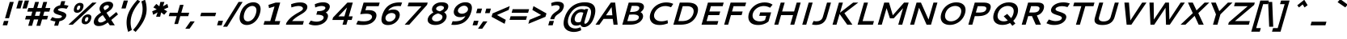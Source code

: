 SplineFontDB: 3.0
FontName: Cantarell-BoldOblique
FullName: Cantarell Bold Oblique
FamilyName: Cantarell
Weight: Bold
Copyright: Copyright (c) 2009-2011 Dave Crossland <dave@lab6.com>
Version: 001.001
ItalicAngle: -16
UnderlinePosition: -233
UnderlineWidth: 116
Ascent: 1514
Descent: 534
LayerCount: 2
Layer: 0 1 "Back"  1
Layer: 1 1 "Fore"  0
XUID: [1021 637 1794106155 7940458]
FSType: 0
OS2Version: 1
OS2_WeightWidthSlopeOnly: 0
OS2_UseTypoMetrics: 1
CreationTime: 1236980653
ModificationTime: 1294750846
PfmFamily: 17
TTFWeight: 700
TTFWidth: 5
LineGap: 211
VLineGap: 0
Panose: 2 0 8 3 0 0 0 0 0 0
OS2TypoAscent: 0
OS2TypoAOffset: 1
OS2TypoDescent: 0
OS2TypoDOffset: 1
OS2TypoLinegap: 211
OS2WinAscent: 0
OS2WinAOffset: 1
OS2WinDescent: 0
OS2WinDOffset: 1
HheadAscent: 0
HheadAOffset: 1
HheadDescent: 0
HheadDOffset: 1
OS2SubXSize: 1331
OS2SubYSize: 1433
OS2SubXOff: 78
OS2SubYOff: 286
OS2SupXSize: 1331
OS2SupYSize: 1433
OS2SupXOff: -270
OS2SupYOff: 983
OS2StrikeYSize: 102
OS2StrikeYPos: 530
OS2FamilyClass: 2050
OS2Vendor: 'ABAT'
OS2CodePages: 00000093.00000000
OS2UnicodeRanges: a000006f.4000000a.00000000.00000000
DEI: 91125
ShortTable: cvt  2
  68
  1297
EndShort
ShortTable: maxp 16
  1
  0
  391
  104
  7
  0
  0
  2
  0
  1
  1
  0
  64
  46
  0
  0
EndShort
LangName: 1033 "" "" "" "ABATTIS : Cantarell Bold Oblique : 17-7-2009" "" "" "" "" "" "Dave Crossland" "" "http://abattis.org" "http://abattis.org" "Copyright (c) 2009-2011, Dave Crossland <dave@lab6.com>+AAoACgAA-This Font Software is licensed under the SIL Open Font License, Version 1.1.+AAoA-This license is copied below, and is also available with a FAQ at:+AAoA-http://scripts.sil.org/OFL+AAoACgAK------------------------------------------------------------+AAoA-SIL OPEN FONT LICENSE Version 1.1 - 26 February 2007+AAoA------------------------------------------------------------+AAoACgAA-PREAMBLE+AAoA-The goals of the Open Font License (OFL) are to stimulate worldwide+AAoA-development of collaborative font projects, to support the font creation+AAoA-efforts of academic and linguistic communities, and to provide a free and+AAoA-open framework in which fonts may be shared and improved in partnership+AAoA-with others.+AAoACgAA-The OFL allows the licensed fonts to be used, studied, modified and+AAoA-redistributed freely as long as they are not sold by themselves. The+AAoA-fonts, including any derivative works, can be bundled, embedded, +AAoA-redistributed and/or sold with any software provided that any reserved+AAoA-names are not used by derivative works. The fonts and derivatives,+AAoA-however, cannot be released under any other type of license. The+AAoA-requirement for fonts to remain under this license does not apply+AAoA-to any document created using the fonts or their derivatives.+AAoACgAA-DEFINITIONS+AAoAIgAA-Font Software+ACIA refers to the set of files released by the Copyright+AAoA-Holder(s) under this license and clearly marked as such. This may+AAoA-include source files, build scripts and documentation.+AAoACgAi-Reserved Font Name+ACIA refers to any names specified as such after the+AAoA-copyright statement(s).+AAoACgAi-Original Version+ACIA refers to the collection of Font Software components as+AAoA-distributed by the Copyright Holder(s).+AAoACgAi-Modified Version+ACIA refers to any derivative made by adding to, deleting,+AAoA-or substituting -- in part or in whole -- any of the components of the+AAoA-Original Version, by changing formats or by porting the Font Software to a+AAoA-new environment.+AAoACgAi-Author+ACIA refers to any designer, engineer, programmer, technical+AAoA-writer or other person who contributed to the Font Software.+AAoACgAA-PERMISSION & CONDITIONS+AAoA-Permission is hereby granted, free of charge, to any person obtaining+AAoA-a copy of the Font Software, to use, study, copy, merge, embed, modify,+AAoA-redistribute, and sell modified and unmodified copies of the Font+AAoA-Software, subject to the following conditions:+AAoACgAA-1) Neither the Font Software nor any of its individual components,+AAoA-in Original or Modified Versions, may be sold by itself.+AAoACgAA-2) Original or Modified Versions of the Font Software may be bundled,+AAoA-redistributed and/or sold with any software, provided that each copy+AAoA-contains the above copyright notice and this license. These can be+AAoA-included either as stand-alone text files, human-readable headers or+AAoA-in the appropriate machine-readable metadata fields within text or+AAoA-binary files as long as those fields can be easily viewed by the user.+AAoACgAA-3) No Modified Version of the Font Software may use the Reserved Font+AAoA-Name(s) unless explicit written permission is granted by the corresponding+AAoA-Copyright Holder. This restriction only applies to the primary font name as+AAoA-presented to the users.+AAoACgAA-4) The name(s) of the Copyright Holder(s) or the Author(s) of the Font+AAoA-Software shall not be used to promote, endorse or advertise any+AAoA-Modified Version, except to acknowledge the contribution(s) of the+AAoA-Copyright Holder(s) and the Author(s) or with their explicit written+AAoA-permission.+AAoACgAA-5) The Font Software, modified or unmodified, in part or in whole,+AAoA-must be distributed entirely under this license, and must not be+AAoA-distributed under any other license. The requirement for fonts to+AAoA-remain under this license does not apply to any document created+AAoA-using the Font Software.+AAoACgAA-TERMINATION+AAoA-This license becomes null and void if any of the above conditions are+AAoA-not met.+AAoACgAA-DISCLAIMER+AAoA-THE FONT SOFTWARE IS PROVIDED +ACIA-AS IS+ACIA, WITHOUT WARRANTY OF ANY KIND,+AAoA-EXPRESS OR IMPLIED, INCLUDING BUT NOT LIMITED TO ANY WARRANTIES OF+AAoA-MERCHANTABILITY, FITNESS FOR A PARTICULAR PURPOSE AND NONINFRINGEMENT+AAoA-OF COPYRIGHT, PATENT, TRADEMARK, OR OTHER RIGHT. IN NO EVENT SHALL THE+AAoA-COPYRIGHT HOLDER BE LIABLE FOR ANY CLAIM, DAMAGES OR OTHER LIABILITY,+AAoA-INCLUDING ANY GENERAL, SPECIAL, INDIRECT, INCIDENTAL, OR CONSEQUENTIAL+AAoA-DAMAGES, WHETHER IN AN ACTION OF CONTRACT, TORT OR OTHERWISE, ARISING+AAoA-FROM, OUT OF THE USE OR INABILITY TO USE THE FONT SOFTWARE OR FROM+AAoA-OTHER DEALINGS IN THE FONT SOFTWARE." "http://scripts.sil.org/OFL" "" "" "" "" "" "Cantarell" 
GaspTable: 1 65535 2
Encoding: UnicodeBmp
UnicodeInterp: none
NameList: Adobe Glyph List
DisplaySize: -72
AntiAlias: 1
FitToEm: 1
WinInfo: 60 10 7
BeginChars: 65539 391

StartChar: .notdef
Encoding: 65536 -1 0
Width: 748
Flags: W
TtInstrs:
PUSHB_2
 1
 0
MDAP[rnd]
ALIGNRP
PUSHB_3
 7
 4
 0
MIRP[min,rnd,black]
SHP[rp2]
PUSHB_2
 6
 5
MDRP[rp0,min,rnd,grey]
ALIGNRP
PUSHB_3
 3
 2
 0
MIRP[min,rnd,black]
SHP[rp2]
SVTCA[y-axis]
PUSHB_2
 3
 0
MDAP[rnd]
ALIGNRP
PUSHB_3
 5
 4
 0
MIRP[min,rnd,black]
SHP[rp2]
PUSHB_3
 7
 6
 1
MIRP[rp0,min,rnd,grey]
ALIGNRP
PUSHB_3
 1
 2
 0
MIRP[min,rnd,black]
SHP[rp2]
EndTTInstrs
LayerCount: 2
Fore
SplineSet
68 0 m 1,0,-1
 68 1365 l 1,1,-1
 612 1365 l 1,2,-1
 612 0 l 1,3,-1
 68 0 l 1,0,-1
136 68 m 1,4,-1
 544 68 l 1,5,-1
 544 1297 l 1,6,-1
 136 1297 l 1,7,-1
 136 68 l 1,4,-1
EndSplineSet
EndChar

StartChar: .null
Encoding: 65537 -1 1
Width: 0
Flags: W
LayerCount: 2
EndChar

StartChar: nonmarkingreturn
Encoding: 65538 -1 2
Width: 682
Flags: W
LayerCount: 2
EndChar

StartChar: space
Encoding: 32 32 3
Width: 560
Flags: W
LayerCount: 2
EndChar

StartChar: exclam
Encoding: 33 33 4
Width: 650
Flags: W
LayerCount: 2
Fore
SplineSet
253 241 m 1,0,-1
 535 241 l 1,1,-1
 454 -41 l 1,2,-1
 172 -41 l 1,3,-1
 253 241 l 1,0,-1
618 1462 m 1,4,-1
 870 1462 l 1,5,-1
 571 417 l 1,6,-1
 319 417 l 1,7,-1
 618 1462 l 1,4,-1
EndSplineSet
EndChar

StartChar: quotedbl
Encoding: 34 34 5
Width: 795
Flags: W
LayerCount: 2
Fore
SplineSet
904 1552 m 1,0,-1
 1171 1552 l 1,1,-1
 1025 1042 l 1,2,-1
 758 1042 l 1,3,-1
 904 1552 l 1,0,-1
514 1552 m 1,4,-1
 781 1552 l 1,5,-1
 635 1042 l 1,6,-1
 368 1042 l 1,7,-1
 514 1552 l 1,4,-1
EndSplineSet
EndChar

StartChar: numbersign
Encoding: 35 35 6
Width: 1402
Flags: W
LayerCount: 2
Fore
SplineSet
741 1462 m 1,0,-1
 983 1462 l 1,1,-1
 871 1071 l 1,2,-1
 1147 1071 l 1,3,-1
 1259 1462 l 1,4,-1
 1501 1462 l 1,5,-1
 1389 1071 l 1,6,-1
 1705 1071 l 1,7,-1
 1639 839 l 1,8,-1
 1323 839 l 1,9,-1
 1245 569 l 1,10,-1
 1561 569 l 1,11,-1
 1495 337 l 1,12,-1
 1179 337 l 1,13,-1
 1062 -71 l 1,14,-1
 820 -71 l 1,15,-1
 937 337 l 1,16,-1
 661 337 l 1,17,-1
 544 -71 l 1,18,-1
 302 -71 l 1,19,-1
 419 337 l 1,20,-1
 103 337 l 1,21,-1
 169 569 l 1,22,-1
 485 569 l 1,23,-1
 563 839 l 1,24,-1
 245 839 l 1,25,-1
 311 1071 l 1,26,-1
 629 1071 l 1,27,-1
 741 1462 l 1,0,-1
805 839 m 1,28,-1
 727 569 l 1,29,-1
 1003 569 l 1,30,-1
 1081 839 l 1,31,-1
 805 839 l 1,28,-1
EndSplineSet
EndChar

StartChar: dollar
Encoding: 36 36 7
Width: 1364
Flags: W
LayerCount: 2
Fore
SplineSet
801 968 m 0,0,1
 800 965 800 965 800 958 c 0,2,3
 800 930 800 930 855 905.5 c 128,-1,4
 910 881 910 881 988 858.5 c 128,-1,5
 1066 836 1066 836 1144.5 806.5 c 128,-1,6
 1223 777 1223 777 1278 724.5 c 128,-1,7
 1333 672 1333 672 1333 602 c 0,8,9
 1333 574 1333 574 1324 543 c 0,10,11
 1310 496 1310 496 1282 450.5 c 128,-1,12
 1254 405 1254 405 1205.5 358.5 c 128,-1,13
 1157 312 1157 312 1077 275.5 c 128,-1,14
 997 239 997 239 896 223 c 1,15,-1
 813 -65 l 1,16,-1
 564 -65 l 1,17,-1
 644 212 l 1,18,19
 496 220 496 220 346 285 c 1,20,-1
 313 299 l 1,21,-1
 443 490 l 1,22,-1
 477 475 l 2,23,24
 559 438 559 438 618 424.5 c 128,-1,25
 677 411 677 411 752 411 c 0,26,27
 899 411 899 411 969 439 c 128,-1,28
 1039 467 1039 467 1055 525 c 0,29,30
 1056 528 1056 528 1056 533 c 0,31,32
 1056 559 1056 559 1016.5 580 c 128,-1,33
 977 601 977 601 918 615 c 128,-1,34
 859 629 859 629 790 651.5 c 128,-1,35
 721 674 721 674 662 700 c 128,-1,36
 603 726 603 726 563.5 773 c 128,-1,37
 524 820 524 820 524 882 c 0,38,39
 524 914 524 914 534 948 c 0,40,41
 546 990 546 990 574 1032 c 128,-1,42
 602 1074 602 1074 648.5 1116.5 c 128,-1,43
 695 1159 695 1159 770.5 1194 c 128,-1,44
 846 1229 846 1229 940 1246 c 1,45,-1
 1016 1511 l 1,46,-1
 1265 1511 l 1,47,-1
 1194 1263 l 1,48,49
 1272 1261 1272 1261 1319.5 1252.5 c 128,-1,50
 1367 1244 1367 1244 1435 1224 c 2,51,-1
 1473 1213 l 1,52,-1
 1350 1021 l 1,53,-1
 1314 1030 l 1,54,55
 1194 1064 1194 1064 1071 1064 c 0,56,57
 952 1064 952 1064 882 1034 c 128,-1,58
 812 1004 812 1004 801 968 c 0,0,1
EndSplineSet
EndChar

StartChar: percent
Encoding: 37 37 8
Width: 1493
Flags: W
LayerCount: 2
Fore
SplineSet
763 1227 m 0,0,1
 667 1227 667 1227 629 1094 c 0,2,3
 615 1045 615 1045 615 1014 c 0,4,5
 615 941 615 941 682 941 c 0,6,7
 779 941 779 941 822 1089 c 0,8,9
 834 1131 834 1131 834 1158 c 0,10,11
 834 1227 834 1227 763 1227 c 0,0,1
815 1404 m 0,12,13
 856 1404 856 1404 893 1395 c 128,-1,14
 930 1386 930 1386 964.5 1365.5 c 128,-1,15
 999 1345 999 1345 1019.5 1305 c 128,-1,16
 1040 1265 1040 1265 1040 1209 c 0,17,18
 1040 1158 1040 1158 1021 1092 c 0,19,20
 978 944 978 944 868 854.5 c 128,-1,21
 758 765 758 765 630 765 c 0,22,23
 539 765 539 765 482.5 811 c 128,-1,24
 426 857 426 857 426 957 c 0,25,26
 426 1015 426 1015 448 1093 c 0,27,28
 491 1241 491 1241 595.5 1322.5 c 128,-1,29
 700 1404 700 1404 815 1404 c 0,12,13
1275 486 m 0,30,31
 1177 486 1177 486 1139 353 c 0,32,33
 1126 309 1126 309 1126 275 c 0,34,35
 1126 200 1126 200 1194 200 c 0,36,37
 1291 200 1291 200 1334 348 c 0,38,39
 1346 390 1346 390 1346 417 c 0,40,41
 1346 486 1346 486 1275 486 c 0,30,31
1327 664 m 0,42,43
 1414 664 1414 664 1474.5 620 c 128,-1,44
 1535 576 1535 576 1535 475 c 0,45,46
 1535 420 1535 420 1515 351 c 0,47,48
 1472 202 1472 202 1368.5 113.5 c 128,-1,49
 1265 25 1265 25 1143 25 c 0,50,51
 1046 25 1046 25 984 72.5 c 128,-1,52
 922 120 922 120 922 224 c 0,53,54
 922 282 922 282 942 352 c 0,55,56
 985 500 985 500 1095.5 582 c 128,-1,57
 1206 664 1206 664 1327 664 c 0,42,43
1597 1421 m 1,58,-1
 1868 1421 l 1,59,-1
 357 0 l 1,60,-1
 85 0 l 1,61,-1
 1597 1421 l 1,58,-1
EndSplineSet
EndChar

StartChar: ampersand
Encoding: 38 38 9
Width: 1589
Flags: W
LayerCount: 2
Fore
SplineSet
1418 1175 m 0,0,1
 1407 1138 1407 1138 1386 1100.5 c 128,-1,2
 1365 1063 1365 1063 1343.5 1034.5 c 128,-1,3
 1322 1006 1322 1006 1284.5 971.5 c 128,-1,4
 1247 937 1247 937 1222.5 916 c 128,-1,5
 1198 895 1198 895 1149.5 861.5 c 128,-1,6
 1101 828 1101 828 1080 814.5 c 128,-1,7
 1059 801 1059 801 1008 768 c 1,8,-1
 1208 461 l 1,9,-1
 1631 813 l 1,10,-1
 1738 661 l 1,11,-1
 1313 302 l 1,12,-1
 1536 -41 l 1,13,-1
 1221 -41 l 1,14,-1
 1096 143 l 1,15,16
 1034 97 1034 97 980.5 63 c 128,-1,17
 927 29 927 29 851 -9 c 128,-1,18
 775 -47 775 -47 688 -67.5 c 128,-1,19
 601 -88 601 -88 511 -88 c 0,20,21
 362 -88 362 -88 282.5 -17 c 128,-1,22
 203 54 203 54 203 171 c 0,23,24
 203 222 203 222 220 282 c 0,25,26
 241 354 241 354 283 423 c 128,-1,27
 325 492 325 492 369 541 c 128,-1,28
 413 590 413 590 474 640 c 128,-1,29
 535 690 535 690 574 716.5 c 128,-1,30
 613 743 613 743 664 775 c 1,31,32
 619 841 619 841 594 899 c 128,-1,33
 569 957 569 957 569 1025 c 0,34,35
 569 1074 569 1074 583 1123 c 0,36,37
 629 1281 629 1281 787 1381 c 128,-1,38
 945 1481 945 1481 1132 1481 c 0,39,40
 1271 1481 1271 1481 1350.5 1418.5 c 128,-1,41
 1430 1356 1430 1356 1430 1254 c 0,42,43
 1430 1217 1430 1217 1418 1175 c 0,0,1
1050 1256 m 0,44,45
 975 1256 975 1256 910 1213 c 128,-1,46
 845 1170 845 1170 829 1114 c 0,47,48
 824 1096 824 1096 824 1083 c 0,49,50
 824 1068 824 1068 827.5 1054 c 128,-1,51
 831 1040 831 1040 841 1022.5 c 128,-1,52
 851 1005 851 1005 857.5 995 c 128,-1,53
 864 985 864 985 881 960.5 c 128,-1,54
 898 936 898 936 905 926 c 1,55,56
 1056 1021 1056 1021 1093 1051 c 0,57,58
 1148 1097 1148 1097 1161 1143 c 0,59,60
 1164 1155 1164 1155 1164 1168 c 0,61,62
 1164 1205 1164 1205 1135 1230.5 c 128,-1,63
 1106 1256 1106 1256 1050 1256 c 0,44,45
774 616 m 1,64,65
 710 575 710 575 673 548.5 c 128,-1,66
 636 522 636 522 591.5 484.5 c 128,-1,67
 547 447 547 447 520.5 408.5 c 128,-1,68
 494 370 494 370 482 327 c 0,69,70
 475 303 475 303 475 278 c 0,71,72
 475 218 475 218 517 179.5 c 128,-1,73
 559 141 559 141 633 141 c 0,74,75
 717 141 717 141 803.5 184.5 c 128,-1,76
 890 228 890 228 988 300 c 1,77,-1
 774 616 l 1,64,65
EndSplineSet
EndChar

StartChar: quotesingle
Encoding: 39 39 10
Width: 405
Flags: W
LayerCount: 2
Fore
SplineSet
514 1552 m 1,0,-1
 781 1552 l 1,1,-1
 635 1042 l 1,2,-1
 368 1042 l 1,3,-1
 514 1552 l 1,0,-1
EndSplineSet
EndChar

StartChar: parenleft
Encoding: 40 40 11
Width: 742
Flags: W
LayerCount: 2
Fore
SplineSet
974 1602 m 1,0,-1
 1148 1495 l 1,1,-1
 1115 1458 l 2,2,3
 833 1141 833 1141 686.5 807 c 128,-1,4
 540 473 540 473 540 142 c 0,5,6
 540 -86 540 -86 610 -303 c 2,7,-1
 621 -337 l 1,8,-1
 387 -465 l 1,9,-1
 375 -429 l 1,10,11
 284 -148 284 -148 284 140 c 0,12,13
 284 365 284 365 344 576 c 0,14,15
 385 717 385 717 456 864 c 128,-1,16
 527 1011 527 1011 614 1141 c 128,-1,17
 701 1271 701 1271 780.5 1372.5 c 128,-1,18
 860 1474 860 1474 945 1569 c 1,19,-1
 974 1602 l 1,0,-1
EndSplineSet
EndChar

StartChar: parenright
Encoding: 41 41 12
Width: 742
Flags: W
LayerCount: 2
Fore
SplineSet
728 576 m 0,0,1
 687 432 687 432 613.5 281.5 c 128,-1,2
 540 131 540 131 451.5 -1 c 128,-1,3
 363 -133 363 -133 283.5 -235 c 128,-1,4
 204 -337 204 -337 121 -429 c 2,5,-1
 89 -465 l 1,6,-1
 -73 -337 l 1,7,-1
 -42 -303 l 2,8,9
 37 -215 37 -215 106.5 -124.5 c 128,-1,10
 176 -34 176 -34 257.5 99.5 c 128,-1,11
 339 233 339 233 396.5 367 c 128,-1,12
 454 501 454 501 493 670.5 c 128,-1,13
 532 840 532 840 532 1008 c 0,14,15
 532 1234 532 1234 463 1458 c 1,16,-1
 452 1495 l 1,17,-1
 686 1602 l 1,18,-1
 697 1569 l 1,19,20
 787 1291 787 1291 787 1007 c 0,21,22
 787 780 787 780 728 576 c 0,0,1
EndSplineSet
EndChar

StartChar: asterisk
Encoding: 42 42 13
Width: 1196
Flags: W
LayerCount: 2
Fore
SplineSet
889 1462 m 1,0,-1
 1145 1462 l 1,1,-1
 1050 1181 l 1,2,-1
 1328 1335 l 1,3,-1
 1392 1112 l 1,4,-1
 1106 987 l 1,5,-1
 1320 860 l 1,6,-1
 1128 637 l 1,7,-1
 938 791 l 1,8,-1
 873 511 l 1,9,-1
 617 511 l 1,10,-1
 712 791 l 1,11,-1
 434 637 l 1,12,-1
 370 860 l 1,13,-1
 657 987 l 1,14,-1
 442 1112 l 1,15,-1
 634 1335 l 1,16,-1
 824 1181 l 1,17,-1
 889 1462 l 1,0,-1
EndSplineSet
EndChar

StartChar: plus
Encoding: 43 43 14
Width: 1400
Flags: W
LayerCount: 2
Fore
SplineSet
950 1274 m 1,0,-1
 1180 1274 l 1,1,-1
 1035 768 l 1,2,-1
 1536 768 l 1,3,-1
 1473 548 l 1,4,-1
 972 548 l 1,5,-1
 827 42 l 1,6,-1
 597 42 l 1,7,-1
 742 548 l 1,8,-1
 241 548 l 1,9,-1
 304 768 l 1,10,-1
 805 768 l 1,11,-1
 950 1274 l 1,0,-1
EndSplineSet
EndChar

StartChar: comma
Encoding: 44 44 15
Width: 570
Flags: W
LayerCount: 2
Fore
SplineSet
233 211 m 1,0,-1
 502 211 l 1,1,-1
 175 -261 l 1,2,-1
 -94 -261 l 1,3,-1
 233 211 l 1,0,-1
EndSplineSet
EndChar

StartChar: hyphen
Encoding: 45 45 16
Width: 1210
Flags: W
LayerCount: 2
Fore
SplineSet
355 769 m 1,0,-1
 1297 769 l 1,1,-1
 1233 548 l 1,2,-1
 291 548 l 1,3,-1
 355 769 l 1,0,-1
EndSplineSet
EndChar

StartChar: period
Encoding: 46 46 17
Width: 570
Flags: W
LayerCount: 2
Fore
SplineSet
211 251 m 1,0,-1
 503 251 l 1,1,-1
 419 -41 l 1,2,-1
 127 -41 l 1,3,-1
 211 251 l 1,0,-1
EndSplineSet
EndChar

StartChar: slash
Encoding: 47 47 18
Width: 726
Flags: W
LayerCount: 2
Fore
SplineSet
925 1462 m 1,0,-1
 1182 1462 l 1,1,-1
 202 -131 l 1,2,-1
 -55 -131 l 1,3,-1
 925 1462 l 1,0,-1
EndSplineSet
EndChar

StartChar: zero
Encoding: 48 48 19
Width: 1464
Flags: W
LayerCount: 2
Fore
SplineSet
1077 1205 m 128,-1,1
 1029 1205 1029 1205 977.5 1191 c 128,-1,2
 926 1177 926 1177 865.5 1142.5 c 128,-1,3
 805 1108 805 1108 752 1055.5 c 128,-1,4
 699 1003 699 1003 650 918.5 c 128,-1,5
 601 834 601 834 571 728 c 0,6,7
 536 608 536 608 536 508 c 0,8,9
 536 428 536 428 559.5 367.5 c 128,-1,10
 583 307 583 307 622 275 c 128,-1,11
 661 243 661 243 704.5 227.5 c 128,-1,12
 748 212 748 212 795 212 c 128,-1,13
 842 212 842 212 894 226.5 c 128,-1,14
 946 241 946 241 1006.5 278 c 128,-1,15
 1067 315 1067 315 1121 370.5 c 128,-1,16
 1175 426 1175 426 1225.5 516.5 c 128,-1,17
 1276 607 1276 607 1309 721 c 0,18,19
 1341 833 1341 833 1341 919 c 0,20,21
 1341 997 1341 997 1317 1055 c 128,-1,22
 1293 1113 1293 1113 1253 1144 c 128,-1,23
 1213 1175 1213 1175 1169 1190 c 128,-1,0
 1125 1205 1125 1205 1077 1205 c 128,-1,1
1144 1440 m 0,24,25
 1211 1440 1211 1440 1274 1426.5 c 128,-1,26
 1337 1413 1337 1413 1398 1380 c 128,-1,27
 1459 1347 1459 1347 1504 1297.5 c 128,-1,28
 1549 1248 1549 1248 1576.5 1170.5 c 128,-1,29
 1604 1093 1604 1093 1604 996 c 0,30,31
 1604 874 1604 874 1561 725 c 0,32,33
 1521 586 1521 586 1461 470 c 128,-1,34
 1401 354 1401 354 1330.5 275 c 128,-1,35
 1260 196 1260 196 1182.5 137 c 128,-1,36
 1105 78 1105 78 1024.5 44.5 c 128,-1,37
 944 11 944 11 871 -4.5 c 128,-1,38
 798 -20 798 -20 728 -20 c 0,39,40
 661 -20 661 -20 598.5 -6 c 128,-1,41
 536 8 536 8 475.5 42 c 128,-1,42
 415 76 415 76 371 126.5 c 128,-1,43
 327 177 327 177 300 256.5 c 128,-1,44
 273 336 273 336 273 435 c 0,45,46
 273 566 273 566 319 727 c 0,47,48
 357 860 357 860 416 970.5 c 128,-1,49
 475 1081 475 1081 545 1157 c 128,-1,50
 615 1233 615 1233 691.5 1289.5 c 128,-1,51
 768 1346 768 1346 848.5 1378 c 128,-1,52
 929 1410 929 1410 1002 1425 c 128,-1,53
 1075 1440 1075 1440 1144 1440 c 0,24,25
EndSplineSet
EndChar

StartChar: one
Encoding: 49 49 20
Width: 1464
Flags: W
LayerCount: 2
Fore
SplineSet
1072 1421 m 1,0,-1
 1360 1421 l 1,1,-1
 1019 231 l 1,2,-1
 1363 231 l 1,3,-1
 1297 0 l 1,4,-1
 305 0 l 1,5,-1
 371 231 l 1,6,-1
 730 231 l 1,7,-1
 1000 1173 l 1,8,-1
 652 1065 l 1,9,-1
 615 1272 l 1,10,-1
 1072 1421 l 1,0,-1
EndSplineSet
EndChar

StartChar: two
Encoding: 50 50 21
Width: 1464
Flags: W
LayerCount: 2
Fore
SplineSet
274 131 m 1,0,1
 347 248 347 248 442 350 c 128,-1,2
 537 452 537 452 629 523 c 128,-1,3
 721 594 721 594 816 655.5 c 128,-1,4
 911 717 911 717 993.5 762.5 c 128,-1,5
 1076 808 1076 808 1143.5 848.5 c 128,-1,6
 1211 889 1211 889 1255.5 928.5 c 128,-1,7
 1300 968 1300 968 1311 1007 c 0,8,9
 1316 1025 1316 1025 1316 1039 c 0,10,11
 1316 1107 1316 1107 1240.5 1154.5 c 128,-1,12
 1165 1202 1165 1202 1045 1202 c 0,13,14
 881 1202 881 1202 625 1122 c 2,15,-1
 583 1109 l 1,16,-1
 565 1315 l 1,17,-1
 606 1331 l 1,18,19
 869 1431 869 1431 1147 1431 c 0,20,21
 1361 1431 1361 1431 1478 1350 c 128,-1,22
 1595 1269 1595 1269 1595 1138 c 0,23,24
 1595 1093 1595 1093 1582 1050 c 0,25,26
 1554 953 1554 953 1477 872 c 128,-1,27
 1400 791 1400 791 1294 724.5 c 128,-1,28
 1188 658 1188 658 1076 593 c 128,-1,29
 964 528 964 528 839 433.5 c 128,-1,30
 714 339 714 339 627 232 c 1,31,-1
 1374 232 l 1,32,-1
 1307 0 l 1,33,-1
 236 0 l 1,34,-1
 274 131 l 1,0,1
EndSplineSet
EndChar

StartChar: three
Encoding: 51 51 22
Width: 1464
Flags: W
LayerCount: 2
Fore
SplineSet
620 1332 m 2,0,1
 864 1438 864 1438 1108 1438 c 0,2,3
 1305 1438 1305 1438 1418.5 1362.5 c 128,-1,4
 1532 1287 1532 1287 1532 1162 c 0,5,6
 1532 1124 1532 1124 1520 1080 c 0,7,8
 1493 988 1493 988 1428.5 909.5 c 128,-1,9
 1364 831 1364 831 1276 781 c 1,10,11
 1417 710 1417 710 1417 559 c 0,12,13
 1417 504 1417 504 1401 450 c 0,14,15
 1337 227 1337 227 1121.5 91 c 128,-1,16
 906 -45 906 -45 613 -45 c 0,17,18
 392 -45 392 -45 222 35 c 2,19,-1
 190 50 l 1,20,-1
 324 261 l 1,21,-1
 358 251 l 1,22,23
 554 195 554 195 684 195 c 0,24,25
 845 195 845 195 976 257.5 c 128,-1,26
 1107 320 1107 320 1136 419 c 0,27,28
 1142 438 1142 438 1142 461 c 0,29,30
 1142 488 1142 488 1131.5 512.5 c 128,-1,31
 1121 537 1121 537 1092 561.5 c 128,-1,32
 1063 586 1063 586 1017.5 603.5 c 128,-1,33
 972 621 972 621 896.5 632 c 128,-1,34
 821 643 821 643 723 643 c 2,35,-1
 676 643 l 1,36,-1
 742 871 l 1,37,-1
 789 871 l 2,38,39
 904 871 904 871 993.5 888.5 c 128,-1,40
 1083 906 1083 906 1133.5 935 c 128,-1,41
 1184 964 1184 964 1211 993 c 128,-1,42
 1238 1022 1238 1022 1247 1052 c 0,43,44
 1251 1064 1251 1064 1251 1079 c 0,45,46
 1251 1134 1251 1134 1188 1168 c 128,-1,47
 1125 1202 1125 1202 1016 1202 c 0,48,49
 853 1202 853 1202 651 1123 c 1,50,-1
 607 1105 l 1,51,-1
 581 1315 l 1,52,-1
 620 1332 l 2,0,1
EndSplineSet
EndChar

StartChar: four
Encoding: 52 52 23
Width: 1546
Flags: W
LayerCount: 2
Fore
SplineSet
1162 1421 m 1,0,-1
 1503 1421 l 1,1,-1
 1249 535 l 1,2,-1
 1497 535 l 1,3,-1
 1431 303 l 1,4,-1
 1183 303 l 1,5,-1
 1096 0 l 1,6,-1
 850 0 l 1,7,-1
 937 303 l 1,8,-1
 207 303 l 1,9,-1
 252 461 l 1,10,-1
 1162 1421 l 1,0,-1
972 535 m 1,11,-1
 1137 1109 l 1,12,-1
 590 535 l 1,13,-1
 972 535 l 1,11,-1
EndSplineSet
EndChar

StartChar: five
Encoding: 53 53 24
Width: 1464
Flags: W
LayerCount: 2
Fore
SplineSet
650 1421 m 1,0,-1
 1670 1421 l 1,1,-1
 1604 1189 l 1,2,-1
 839 1189 l 1,3,-1
 764 929 l 1,4,5
 868 937 868 937 952 937 c 0,6,7
 1070 937 1070 937 1161 917.5 c 128,-1,8
 1252 898 1252 898 1308.5 865.5 c 128,-1,9
 1365 833 1365 833 1401 788 c 128,-1,10
 1437 743 1437 743 1450.5 697 c 128,-1,11
 1464 651 1464 651 1464 598 c 0,12,13
 1464 536 1464 536 1446 474 c 0,14,15
 1427 409 1427 409 1392.5 346.5 c 128,-1,16
 1358 284 1358 284 1290.5 216 c 128,-1,17
 1223 148 1223 148 1133.5 97 c 128,-1,18
 1044 46 1044 46 907 13 c 128,-1,19
 770 -20 770 -20 606 -20 c 0,20,21
 399 -20 399 -20 219 16 c 2,22,-1
 180 24 l 1,23,-1
 295 256 l 1,24,-1
 333 247 l 1,25,26
 473 216 473 216 659 216 c 0,27,28
 765 216 765 216 852 232 c 128,-1,29
 939 248 939 248 994.5 273 c 128,-1,30
 1050 298 1050 298 1090 331.5 c 128,-1,31
 1130 365 1130 365 1150 395.5 c 128,-1,32
 1170 426 1170 426 1179 458 c 0,33,34
 1186 484 1186 484 1186 505 c 0,35,36
 1186 542 1186 542 1169 574.5 c 128,-1,37
 1152 607 1152 607 1113.5 637.5 c 128,-1,38
 1075 668 1075 668 1000 685.5 c 128,-1,39
 925 703 925 703 821 703 c 0,40,41
 699 703 699 703 484 679 c 1,42,-1
 436 674 l 1,43,-1
 650 1421 l 1,0,-1
EndSplineSet
EndChar

StartChar: six
Encoding: 54 54 25
Width: 1464
Flags: W
LayerCount: 2
Fore
SplineSet
1438 1432 m 0,0,1
 1494 1432 1494 1432 1566 1425 c 2,2,-1
 1604 1421 l 1,3,-1
 1520 1191 l 1,4,-1
 1479 1195 l 1,5,6
 1428 1201 1428 1201 1376 1201 c 0,7,8
 1262 1201 1262 1201 1166 1184 c 128,-1,9
 1070 1167 1070 1167 1002 1139 c 128,-1,10
 934 1111 934 1111 877.5 1070.5 c 128,-1,11
 821 1030 821 1030 785 989 c 128,-1,12
 749 948 749 948 719 898 c 1,13,14
 874 973 874 973 1049 973 c 0,15,16
 1252 973 1252 973 1354 878.5 c 128,-1,17
 1456 784 1456 784 1456 635 c 0,18,19
 1456 548 1456 548 1422 455.5 c 128,-1,20
 1388 363 1388 363 1321.5 277.5 c 128,-1,21
 1255 192 1255 192 1166 124 c 128,-1,22
 1077 56 1077 56 957.5 15.5 c 128,-1,23
 838 -25 838 -25 708 -25 c 0,24,25
 646 -25 646 -25 592 -16 c 128,-1,26
 538 -7 538 -7 482 17.5 c 128,-1,27
 426 42 426 42 386 81 c 128,-1,28
 346 120 346 120 321 186 c 128,-1,29
 296 252 296 252 296 337 c 0,30,31
 296 447 296 447 336 584 c 0,32,33
 580 1432 580 1432 1438 1432 c 0,0,1
940 751 m 0,34,35
 810 751 810 751 701.5 679 c 128,-1,36
 593 607 593 607 560 495 c 0,37,38
 550 461 550 461 550 424 c 0,39,40
 550 329 550 329 615.5 263 c 128,-1,41
 681 197 681 197 793 197 c 0,42,43
 918 197 918 197 1034 282 c 128,-1,44
 1150 367 1150 367 1184 484 c 0,45,46
 1194 518 1194 518 1194 552 c 0,47,48
 1194 643 1194 643 1121.5 697 c 128,-1,49
 1049 751 1049 751 940 751 c 0,34,35
EndSplineSet
EndChar

StartChar: seven
Encoding: 55 55 26
Width: 1464
Flags: W
LayerCount: 2
Fore
SplineSet
538 1421 m 1,0,-1
 1740 1421 l 1,1,-1
 1698 1272 l 1,2,-1
 572 0 l 1,3,-1
 282 0 l 1,4,-1
 1344 1179 l 1,5,-1
 469 1179 l 1,6,-1
 538 1421 l 1,0,-1
EndSplineSet
EndChar

StartChar: eight
Encoding: 56 56 27
Width: 1464
Flags: W
LayerCount: 2
Fore
SplineSet
1072 1215 m 0,0,1
 972 1215 972 1215 891.5 1166 c 128,-1,2
 811 1117 811 1117 794 1056 c 0,3,4
 789 1038 789 1038 789 1024 c 0,5,6
 789 997 789 997 805 973 c 128,-1,7
 821 949 821 949 842.5 932.5 c 128,-1,8
 864 916 864 916 900 900 c 128,-1,9
 936 884 936 884 961.5 875.5 c 128,-1,10
 987 867 987 867 1025 856 c 1,11,12
 1151 917 1151 917 1207 957.5 c 128,-1,13
 1263 998 1263 998 1277 1047 c 0,14,15
 1283 1068 1283 1068 1283 1086 c 0,16,17
 1283 1148 1283 1148 1223.5 1181.5 c 128,-1,18
 1164 1215 1164 1215 1072 1215 c 0,0,1
1181 438 m 0,19,20
 1190 470 1190 470 1190 497 c 0,21,22
 1190 541 1190 541 1168.5 577.5 c 128,-1,23
 1147 614 1147 614 1106 641 c 128,-1,24
 1065 668 1065 668 1017 687.5 c 128,-1,25
 969 707 969 707 906 724 c 1,26,27
 760 686 760 686 660 608.5 c 128,-1,28
 560 531 560 531 535 446 c 0,29,30
 528 424 528 424 528 399 c 0,31,32
 528 319 528 319 601.5 265.5 c 128,-1,33
 675 212 675 212 808 212 c 0,34,35
 948 212 948 212 1051 277.5 c 128,-1,36
 1154 343 1154 343 1181 438 c 0,19,20
1137 1440 m 0,37,38
 1349 1440 1349 1440 1454 1372.5 c 128,-1,39
 1559 1305 1559 1305 1559 1181 c 0,40,41
 1559 1132 1559 1132 1542 1073 c 0,42,43
 1519 991 1519 991 1458.5 924.5 c 128,-1,44
 1398 858 1398 858 1297 794 c 1,45,46
 1452 695 1452 695 1452 533 c 0,47,48
 1452 484 1452 484 1436 425 c 0,49,50
 1412 340 1412 340 1352 261.5 c 128,-1,51
 1292 183 1292 183 1204.5 119.5 c 128,-1,52
 1117 56 1117 56 993.5 18 c 128,-1,53
 870 -20 870 -20 732 -20 c 0,54,55
 514 -20 514 -20 383 69.5 c 128,-1,56
 252 159 252 159 252 307 c 0,57,58
 252 354 252 354 267 407 c 0,59,60
 299 518 299 518 394 619.5 c 128,-1,61
 489 721 489 721 619 788 c 1,62,63
 526 866 526 866 526 987 c 0,64,65
 526 1031 526 1031 539 1077 c 0,66,67
 584 1232 584 1232 745.5 1336 c 128,-1,68
 907 1440 907 1440 1137 1440 c 0,37,38
EndSplineSet
EndChar

StartChar: nine
Encoding: 57 57 28
Width: 1464
Flags: W
LayerCount: 2
Fore
SplineSet
1163 1441 m 0,0,1
 1224 1441 1224 1441 1277.5 1432 c 128,-1,2
 1331 1423 1331 1423 1386.5 1398.5 c 128,-1,3
 1442 1374 1442 1374 1481.5 1335 c 128,-1,4
 1521 1296 1521 1296 1546 1230.5 c 128,-1,5
 1571 1165 1571 1165 1571 1080 c 0,6,7
 1571 972 1571 972 1530 828 c 0,8,9
 1484 668 1484 668 1416 538 c 128,-1,10
 1348 408 1348 408 1263.5 317.5 c 128,-1,11
 1179 227 1179 227 1083 161 c 128,-1,12
 987 95 987 95 878 57.5 c 128,-1,13
 769 20 769 20 660 2.5 c 128,-1,14
 551 -15 551 -15 431 -15 c 0,15,16
 364 -15 364 -15 302 -9 c 2,17,-1
 264 -5 l 1,18,-1
 349 225 l 1,19,-1
 389 221 l 2,20,21
 430 216 430 216 493 216 c 0,22,23
 616 216 616 216 716.5 235.5 c 128,-1,24
 817 255 817 255 885.5 285 c 128,-1,25
 954 315 954 315 1009 362 c 128,-1,26
 1064 409 1064 409 1097 454 c 128,-1,27
 1130 499 1130 499 1160 557 c 1,28,29
 1002 483 1002 483 832 483 c 0,30,31
 640 483 640 483 530.5 573.5 c 128,-1,32
 421 664 421 664 421 814 c 0,33,34
 421 875 421 875 440 939 c 0,35,36
 479 1075 479 1075 582.5 1189 c 128,-1,37
 686 1303 686 1303 839.5 1372 c 128,-1,38
 993 1441 993 1441 1163 1441 c 0,0,1
1075 1219 m 0,39,40
 954 1219 954 1219 837 1137 c 128,-1,41
 720 1055 720 1055 691 955 c 0,42,43
 683 926 683 926 683 902 c 0,44,45
 683 817 683 817 756.5 761 c 128,-1,46
 830 705 830 705 939 705 c 0,47,48
 1066 705 1066 705 1176.5 775.5 c 128,-1,49
 1287 846 1287 846 1315 944 c 0,50,51
 1322 968 1322 968 1322 997 c 0,52,53
 1322 1086 1322 1086 1253.5 1152.5 c 128,-1,54
 1185 1219 1185 1219 1075 1219 c 0,39,40
EndSplineSet
EndChar

StartChar: colon
Encoding: 58 58 29
Width: 570
Flags: W
LayerCount: 2
Fore
SplineSet
211 251 m 1,0,-1
 503 251 l 1,1,-1
 419 -41 l 1,2,-1
 127 -41 l 1,3,-1
 211 251 l 1,0,-1
435 1034 m 1,4,-1
 727 1034 l 1,5,-1
 644 742 l 1,6,-1
 352 742 l 1,7,-1
 435 1034 l 1,4,-1
EndSplineSet
EndChar

StartChar: semicolon
Encoding: 59 59 30
Width: 570
Flags: W
LayerCount: 2
Fore
SplineSet
233 211 m 1,0,-1
 502 211 l 1,1,-1
 175 -261 l 1,2,-1
 -94 -261 l 1,3,-1
 233 211 l 1,0,-1
435 1034 m 1,4,-1
 727 1034 l 1,5,-1
 644 742 l 1,6,-1
 352 742 l 1,7,-1
 435 1034 l 1,4,-1
EndSplineSet
EndChar

StartChar: less
Encoding: 60 60 31
Width: 1073
Flags: W
LayerCount: 2
Fore
SplineSet
1356 1194 m 1,0,-1
 1286 948 l 1,1,-1
 545 622 l 1,2,-1
 1103 311 l 1,3,-1
 1030 55 l 1,4,-1
 204 507 l 1,5,-1
 267 724 l 1,6,-1
 1356 1194 l 1,0,-1
EndSplineSet
EndChar

StartChar: equal
Encoding: 61 61 32
Width: 1400
Flags: W
LayerCount: 2
Fore
SplineSet
334 542 m 1,0,-1
 1376 542 l 1,1,-1
 1310 310 l 1,2,-1
 268 310 l 1,3,-1
 334 542 l 1,0,-1
464 995 m 1,4,-1
 1506 995 l 1,5,-1
 1440 763 l 1,6,-1
 398 763 l 1,7,-1
 464 995 l 1,4,-1
EndSplineSet
EndChar

StartChar: greater
Encoding: 62 62 33
Width: 1073
Flags: W
LayerCount: 2
Fore
SplineSet
401 1194 m 1,0,-1
 1222 724 l 1,1,-1
 1159 507 l 1,2,-1
 75 55 l 1,3,-1
 148 311 l 1,4,-1
 884 622 l 1,5,-1
 331 948 l 1,6,-1
 401 1194 l 1,0,-1
EndSplineSet
EndChar

StartChar: question
Encoding: 63 63 34
Width: 1046
Flags: W
LayerCount: 2
Fore
SplineSet
339 241 m 1,0,-1
 621 241 l 1,1,-1
 540 -41 l 1,2,-1
 258 -41 l 1,3,-1
 339 241 l 1,0,-1
1232 1097 m 0,4,5
 1207 1011 1207 1011 1166.5 942.5 c 128,-1,6
 1126 874 1126 874 1079.5 829.5 c 128,-1,7
 1033 785 1033 785 981.5 747.5 c 128,-1,8
 930 710 930 710 880 676 c 128,-1,9
 830 642 830 642 785.5 605 c 128,-1,10
 741 568 741 568 704.5 514 c 128,-1,11
 668 460 668 460 649 392 c 2,12,-1
 638 351 l 1,13,-1
 386 351 l 1,14,-1
 397 392 l 1,15,16
 423 482 423 482 465 555 c 128,-1,17
 507 628 507 628 555 676.5 c 128,-1,18
 603 725 603 725 656 765.5 c 128,-1,19
 709 806 709 806 759.5 838.5 c 128,-1,20
 810 871 810 871 853 903 c 128,-1,21
 896 935 896 935 929.5 977 c 128,-1,22
 963 1019 963 1019 977 1069 c 0,23,24
 984 1094 984 1094 984 1116 c 0,25,26
 984 1174 984 1174 933 1213.5 c 128,-1,27
 882 1253 882 1253 755 1253 c 0,28,29
 701 1253 701 1253 632 1240 c 128,-1,30
 563 1227 563 1227 515 1209 c 2,31,-1
 472 1193 l 1,32,-1
 445 1389 l 1,33,-1
 485 1406 l 1,34,35
 651 1478 651 1478 847 1478 c 0,36,37
 1038 1478 1038 1478 1144 1410.5 c 128,-1,38
 1250 1343 1250 1343 1250 1211 c 0,39,40
 1250 1158 1250 1158 1232 1097 c 0,4,5
EndSplineSet
EndChar

StartChar: at
Encoding: 64 64 35
Width: 2100
Flags: W
LayerCount: 2
Fore
SplineSet
1551 959 m 1,0,-1
 1583 1009 l 1,1,-1
 1766 1009 l 1,2,-1
 1549 252 l 2,3,4
 1523 163 1523 163 1523 122 c 0,5,6
 1523 61 1523 61 1582 61 c 0,7,8
 1606 61 1606 61 1640.5 81 c 128,-1,9
 1675 101 1675 101 1720.5 146.5 c 128,-1,10
 1766 192 1766 192 1814.5 286.5 c 128,-1,11
 1863 381 1863 381 1900 510 c 0,12,13
 1948 675 1948 675 1948 800 c 0,14,15
 1948 891 1948 891 1922 961 c 128,-1,16
 1896 1031 1896 1031 1838.5 1085.5 c 128,-1,17
 1781 1140 1781 1140 1681.5 1168.5 c 128,-1,18
 1582 1197 1582 1197 1443 1197 c 0,19,20
 1324 1197 1324 1197 1216 1170.5 c 128,-1,21
 1108 1144 1108 1144 1023.5 1099 c 128,-1,22
 939 1054 939 1054 864.5 991.5 c 128,-1,23
 790 929 790 929 736 862 c 128,-1,24
 682 795 682 795 637 718.5 c 128,-1,25
 592 642 592 642 563.5 574 c 128,-1,26
 535 506 535 506 516 438 c 0,27,28
 480 310 480 310 480 206 c 0,29,30
 480 -9 480 -9 611.5 -126.5 c 128,-1,31
 743 -244 743 -244 947 -244 c 0,32,33
 1094 -244 1094 -244 1239 -181 c 1,34,-1
 1280 -164 l 1,35,-1
 1326 -354 l 1,36,-1
 1284 -373 l 2,37,38
 1073 -468 1073 -468 858 -468 c 0,39,40
 804 -468 804 -468 748.5 -462 c 128,-1,41
 693 -456 693 -456 627.5 -438.5 c 128,-1,42
 562 -421 562 -421 504 -394.5 c 128,-1,43
 446 -368 446 -368 390.5 -324 c 128,-1,44
 335 -280 335 -280 295 -223 c 128,-1,45
 255 -166 255 -166 231 -84 c 128,-1,46
 207 -2 207 -2 207 95 c 0,47,48
 207 234 207 234 256 404 c 0,49,50
 287 511 287 511 329 611.5 c 128,-1,51
 371 712 371 712 434.5 817 c 128,-1,52
 498 922 498 922 574.5 1012 c 128,-1,53
 651 1102 651 1102 754 1182 c 128,-1,54
 857 1262 857 1262 974.5 1318.5 c 128,-1,55
 1092 1375 1092 1375 1241 1407.5 c 128,-1,56
 1390 1440 1390 1440 1555 1440 c 0,57,58
 2218 1440 2218 1440 2218 907 c 0,59,60
 2218 744 2218 744 2156 530 c 0,61,62
 2109 366 2109 366 2039 239 c 128,-1,63
 1969 112 1969 112 1899 39.5 c 128,-1,64
 1829 -33 1829 -33 1750.5 -79 c 128,-1,65
 1672 -125 1672 -125 1612.5 -140.5 c 128,-1,66
 1553 -156 1553 -156 1500 -156 c 0,67,68
 1413 -156 1413 -156 1355 -114.5 c 128,-1,69
 1297 -73 1297 -73 1279 -1 c 1,70,71
 1141 -61 1141 -61 1012 -61 c 0,72,73
 838 -61 838 -61 751 34.5 c 128,-1,74
 664 130 664 130 664 283 c 0,75,76
 664 376 664 376 695.5 477 c 128,-1,77
 727 578 727 578 788 671 c 128,-1,78
 849 764 849 764 929.5 838.5 c 128,-1,79
 1010 913 1010 913 1118 958 c 128,-1,80
 1226 1003 1226 1003 1342 1003 c 0,81,82
 1454 1003 1454 1003 1551 959 c 1,0,-1
1306 799 m 0,83,84
 1179 799 1179 799 1077 714 c 128,-1,85
 975 629 975 629 930 475 c 0,86,87
 911 409 911 409 911 354 c 0,88,89
 911 255 911 255 969 202.5 c 128,-1,90
 1027 150 1027 150 1125 150 c 0,91,92
 1206 150 1206 150 1293 186 c 1,93,-1
 1460 767 l 1,94,95
 1384 799 1384 799 1306 799 c 0,83,84
EndSplineSet
EndChar

StartChar: A
Encoding: 65 65 36
Width: 1547
Flags: W
LayerCount: 2
Fore
SplineSet
1100 1421 m 1,0,-1
 1376 1421 l 1,1,-1
 1531 0 l 1,2,-1
 1272 0 l 1,3,-1
 1220 372 l 1,4,-1
 640 372 l 1,5,-1
 374 0 l 1,6,-1
 130 0 l 1,7,-1
 1100 1421 l 1,0,-1
1198 603 m 1,8,-1
 1147 1130 l 1,9,-1
 793 603 l 1,10,-1
 1198 603 l 1,8,-1
EndSplineSet
EndChar

StartChar: B
Encoding: 66 66 37
Width: 1588
Flags: W
LayerCount: 2
Fore
SplineSet
1122 1209 m 2,0,-1
 889 1209 l 1,1,-1
 776 815 l 1,2,3
 995 820 995 820 1087 836 c 0,4,5
 1319 877 1319 877 1363 1030 c 0,6,7
 1370 1056 1370 1056 1370 1077 c 0,8,9
 1370 1209 1370 1209 1122 1209 c 2,0,-1
979 655 m 0,10,11
 971 655 971 655 727 644 c 1,12,-1
 609 232 l 1,13,-1
 833 232 l 2,14,15
 873 232 873 232 901.5 232.5 c 128,-1,16
 930 233 930 233 981.5 237 c 128,-1,17
 1033 241 1033 241 1071 248.5 c 128,-1,18
 1109 256 1109 256 1155.5 271 c 128,-1,19
 1202 286 1202 286 1235 307 c 128,-1,20
 1268 328 1268 328 1295.5 360.5 c 128,-1,21
 1323 393 1323 393 1335 434 c 0,22,23
 1342 456 1342 456 1342 479 c 0,24,25
 1342 562 1342 562 1246 608.5 c 128,-1,26
 1150 655 1150 655 979 655 c 0,10,11
697 1421 m 1,27,-1
 1239 1421 l 2,28,29
 1339 1421 1339 1421 1416 1404 c 128,-1,30
 1493 1387 1493 1387 1538.5 1360.5 c 128,-1,31
 1584 1334 1584 1334 1613 1297 c 128,-1,32
 1642 1260 1642 1260 1652.5 1224 c 128,-1,33
 1663 1188 1663 1188 1663 1148 c 0,34,35
 1663 1105 1663 1105 1650 1059 c 0,36,37
 1631 991 1631 991 1573.5 921 c 128,-1,38
 1516 851 1516 851 1446 803 c 1,39,40
 1522 768 1522 768 1564 700 c 128,-1,41
 1606 632 1606 632 1606 547 c 0,42,43
 1606 498 1606 498 1591 446 c 0,44,45
 1582 413 1582 413 1565.5 378.5 c 128,-1,46
 1549 344 1549 344 1517 299 c 128,-1,47
 1485 254 1485 254 1443 213.5 c 128,-1,48
 1401 173 1401 173 1337 133 c 128,-1,49
 1273 93 1273 93 1197.5 64.5 c 128,-1,50
 1122 36 1122 36 1017 18 c 128,-1,51
 912 0 912 0 793 0 c 2,52,-1
 290 0 l 1,53,-1
 697 1421 l 1,27,-1
EndSplineSet
EndChar

StartChar: C
Encoding: 67 67 38
Width: 1615
Flags: W
LayerCount: 2
Fore
SplineSet
1495 1431 m 0,0,1
 1720 1431 1720 1431 1898 1352 c 1,2,-1
 1930 1337 l 1,3,-1
 1789 1121 l 1,4,-1
 1755 1134 l 1,5,6
 1580 1199 1580 1199 1423 1199 c 0,7,8
 1299 1199 1299 1199 1182 1158.5 c 128,-1,9
 1065 1118 1065 1118 976 1050 c 128,-1,10
 887 982 887 982 823 894 c 128,-1,11
 759 806 759 806 732 710 c 0,12,13
 713 642 713 642 713 584 c 0,14,15
 713 423 713 423 836 320.5 c 128,-1,16
 959 218 959 218 1183 218 c 0,17,18
 1347 218 1347 218 1527 276 c 2,19,-1
 1568 289 l 1,20,-1
 1593 89 l 1,21,-1
 1551 73 l 2,22,23
 1308 -20 1308 -20 1066 -20 c 0,24,25
 764 -20 764 -20 604.5 120.5 c 128,-1,26
 445 261 445 261 445 492 c 0,27,28
 445 596 445 596 478 709 c 0,29,30
 522 863 522 863 615 995 c 128,-1,31
 708 1127 708 1127 838 1224 c 128,-1,32
 968 1321 968 1321 1137.5 1376 c 128,-1,33
 1307 1431 1307 1431 1495 1431 c 0,0,1
EndSplineSet
EndChar

StartChar: D
Encoding: 68 68 39
Width: 1770
Flags: W
LayerCount: 2
Fore
SplineSet
1150 1189 m 2,0,-1
 891 1189 l 1,1,-1
 617 232 l 1,2,-1
 800 232 l 2,3,4
 869 232 869 232 915 234 c 128,-1,5
 961 236 961 236 1036.5 248 c 128,-1,6
 1112 260 1112 260 1170 281.5 c 128,-1,7
 1228 303 1228 303 1296 346.5 c 128,-1,8
 1364 390 1364 390 1419 452 c 0,9,10
 1520 567 1520 567 1563 719 c 0,11,12
 1585 798 1585 798 1585 864 c 0,13,14
 1585 937 1585 937 1559.5 995.5 c 128,-1,15
 1534 1054 1534 1054 1490.5 1091 c 128,-1,16
 1447 1128 1447 1128 1396 1150.5 c 128,-1,17
 1345 1173 1345 1173 1286 1182 c 0,18,19
 1238 1189 1238 1189 1150 1189 c 2,0,-1
1209 1421 m 2,20,21
 1355 1421 1355 1421 1468.5 1396.5 c 128,-1,22
 1582 1372 1582 1372 1654.5 1330.5 c 128,-1,23
 1727 1289 1727 1289 1774 1229.5 c 128,-1,24
 1821 1170 1821 1170 1840 1105 c 128,-1,25
 1859 1040 1859 1040 1859 964 c 0,26,27
 1859 868 1859 868 1826 752 c 0,28,29
 1800 660 1800 660 1760.5 574.5 c 128,-1,30
 1721 489 1721 489 1657 400.5 c 128,-1,31
 1593 312 1593 312 1513.5 241.5 c 128,-1,32
 1434 171 1434 171 1322.5 114.5 c 128,-1,33
 1211 58 1211 58 1080 31 c 0,34,35
 1013 17 1013 17 934 9.5 c 128,-1,36
 855 2 855 2 805 1 c 128,-1,37
 755 0 755 0 666 0 c 2,38,-1
 298 0 l 1,39,-1
 705 1421 l 1,40,-1
 1209 1421 l 2,20,21
EndSplineSet
EndChar

StartChar: E
Encoding: 69 69 40
Width: 1447
Flags: W
LayerCount: 2
Fore
SplineSet
290 0 m 1,0,-1
 697 1421 l 1,1,-1
 1694 1421 l 1,2,-1
 1628 1189 l 1,3,-1
 884 1189 l 1,4,-1
 786 848 l 1,5,-1
 1475 848 l 1,6,-1
 1409 616 l 1,7,-1
 720 616 l 1,8,-1
 610 232 l 1,9,-1
 1354 232 l 1,10,-1
 1287 0 l 1,11,-1
 290 0 l 1,0,-1
EndSplineSet
EndChar

StartChar: F
Encoding: 70 70 41
Width: 1412
Flags: W
LayerCount: 2
Fore
SplineSet
884 1189 m 1,0,-1
 786 848 l 1,1,-1
 1460 848 l 1,2,-1
 1394 616 l 1,3,-1
 720 616 l 1,4,-1
 543 0 l 1,5,-1
 290 0 l 1,6,-1
 697 1421 l 1,7,-1
 1684 1421 l 1,8,-1
 1618 1189 l 1,9,-1
 884 1189 l 1,0,-1
EndSplineSet
EndChar

StartChar: G
Encoding: 71 71 42
Width: 1755
Flags: W
LayerCount: 2
Fore
SplineSet
1664 206 m 1,0,1
 1391 -20 1391 -20 1007 -20 c 0,2,3
 875 -20 875 -20 769.5 7.5 c 128,-1,4
 664 35 664 35 593.5 82 c 128,-1,5
 523 129 523 129 476 195 c 128,-1,6
 429 261 429 261 408 335.5 c 128,-1,7
 387 410 387 410 387 495 c 0,8,9
 387 599 387 599 418 709 c 0,10,11
 450 822 450 822 511.5 927 c 128,-1,12
 573 1032 573 1032 665 1124 c 128,-1,13
 757 1216 757 1216 869 1284.5 c 128,-1,14
 981 1353 981 1353 1123.5 1392.5 c 128,-1,15
 1266 1432 1266 1432 1421 1432 c 0,16,17
 1703 1432 1703 1432 1893 1306 c 2,18,-1
 1923 1286 l 1,19,-1
 1761 1088 l 1,20,-1
 1730 1107 l 1,21,22
 1668 1143 1668 1143 1570 1171.5 c 128,-1,23
 1472 1200 1472 1200 1364 1200 c 0,24,25
 1221 1200 1221 1200 1080.5 1144.5 c 128,-1,26
 940 1089 940 1089 828 977 c 128,-1,27
 716 865 716 865 674 719 c 0,28,29
 654 652 654 652 654 584 c 0,30,31
 654 416 654 416 780 314.5 c 128,-1,32
 906 213 906 213 1118 213 c 0,33,34
 1302 213 1302 213 1443 296 c 1,35,-1
 1521 569 l 1,36,-1
 1076 569 l 1,37,-1
 1140 791 l 1,38,-1
 1832 791 l 1,39,-1
 1664 206 l 1,0,1
EndSplineSet
EndChar

StartChar: H
Encoding: 72 72 43
Width: 1764
Flags: W
LayerCount: 2
Fore
SplineSet
1709 1421 m 1,0,-1
 1961 1421 l 1,1,-1
 1554 0 l 1,2,-1
 1302 0 l 1,3,-1
 1479 617 l 1,4,-1
 719 617 l 1,5,-1
 542 0 l 1,6,-1
 290 0 l 1,7,-1
 697 1421 l 1,8,-1
 949 1421 l 1,9,-1
 785 849 l 1,10,-1
 1545 849 l 1,11,-1
 1709 1421 l 1,0,-1
EndSplineSet
EndChar

StartChar: I
Encoding: 73 73 44
Width: 812
Flags: W
LayerCount: 2
Fore
SplineSet
727 1421 m 1,0,-1
 979 1421 l 1,1,-1
 572 0 l 1,2,-1
 320 0 l 1,3,-1
 727 1421 l 1,0,-1
EndSplineSet
EndChar

StartChar: J
Encoding: 74 74 45
Width: 1117
Flags: W
LayerCount: 2
Fore
SplineSet
1069 1421 m 1,0,-1
 1321 1421 l 1,1,-1
 1061 511 l 2,2,3
 1046 457 1046 457 1028 411 c 128,-1,4
 1010 365 1010 365 979.5 309.5 c 128,-1,5
 949 254 949 254 912 209.5 c 128,-1,6
 875 165 875 165 819.5 121 c 128,-1,7
 764 77 764 77 698.5 48 c 128,-1,8
 633 19 633 19 543 1 c 128,-1,9
 453 -17 453 -17 349 -17 c 0,10,11
 241 -17 241 -17 150 8 c 2,12,-1
 115 18 l 1,13,-1
 221 240 l 1,14,-1
 260 230 l 2,15,16
 318 215 318 215 388 215 c 0,17,18
 454 215 454 215 511 227.5 c 128,-1,19
 568 240 568 240 607.5 258.5 c 128,-1,20
 647 277 647 277 680.5 305 c 128,-1,21
 714 333 714 333 734 358 c 128,-1,22
 754 383 754 383 770.5 415.5 c 128,-1,23
 787 448 787 448 794.5 468 c 128,-1,24
 802 488 802 488 809 513 c 2,25,-1
 1069 1421 l 1,0,-1
EndSplineSet
EndChar

StartChar: K
Encoding: 75 75 46
Width: 1581
Flags: W
LayerCount: 2
Fore
SplineSet
763 770 m 1,0,-1
 1597 1421 l 1,1,-1
 1920 1421 l 1,2,-1
 1042 741 l 1,3,-1
 1549 0 l 1,4,-1
 1222 0 l 1,5,-1
 739 688 l 1,6,-1
 542 0 l 1,7,-1
 290 0 l 1,8,-1
 697 1421 l 1,9,-1
 949 1421 l 1,10,-1
 763 770 l 1,0,-1
EndSplineSet
EndChar

StartChar: L
Encoding: 76 76 47
Width: 1297
Flags: W
LayerCount: 2
Fore
SplineSet
697 1421 m 1,0,-1
 949 1421 l 1,1,-1
 608 231 l 1,2,-1
 1328 231 l 1,3,-1
 1262 0 l 1,4,-1
 290 0 l 1,5,-1
 697 1421 l 1,0,-1
EndSplineSet
EndChar

StartChar: M
Encoding: 77 77 48
Width: 2048
Flags: W
LayerCount: 2
Fore
SplineSet
697 1421 m 1,0,-1
 1003 1421 l 1,1,-1
 1241 605 l 1,2,-1
 1954 1421 l 1,3,-1
 2245 1421 l 1,4,-1
 1838 0 l 1,5,-1
 1586 0 l 1,6,-1
 1891 1063 l 1,7,-1
 1299 407 l 1,8,-1
 1061 407 l 1,9,-1
 847 1063 l 1,10,-1
 542 0 l 1,11,-1
 290 0 l 1,12,-1
 697 1421 l 1,0,-1
EndSplineSet
EndChar

StartChar: N
Encoding: 78 78 49
Width: 1823
Flags: W
LayerCount: 2
Fore
SplineSet
697 1421 m 1,0,-1
 975 1421 l 1,1,-1
 1455 329 l 1,2,-1
 1768 1421 l 1,3,-1
 2020 1421 l 1,4,-1
 1613 0 l 1,5,-1
 1332 0 l 1,6,-1
 856 1094 l 1,7,-1
 542 0 l 1,8,-1
 290 0 l 1,9,-1
 697 1421 l 1,0,-1
EndSplineSet
EndChar

StartChar: O
Encoding: 79 79 50
Width: 1850
Flags: W
LayerCount: 2
Fore
SplineSet
1378 1436 m 0,0,1
 1646 1436 1646 1436 1801.5 1306 c 128,-1,2
 1957 1176 1957 1176 1957 947 c 0,3,4
 1957 843 1957 843 1923 726 c 0,5,6
 1861 508 1861 508 1717.5 339.5 c 128,-1,7
 1574 171 1574 171 1375.5 78 c 128,-1,8
 1177 -15 1177 -15 954 -15 c 0,9,10
 833 -15 833 -15 730 16 c 128,-1,11
 627 47 627 47 549 107 c 128,-1,12
 471 167 471 167 427 262 c 128,-1,13
 383 357 383 357 383 477 c 0,14,15
 383 584 383 584 418 707 c 0,16,17
 481 926 481 926 624.5 1092.5 c 128,-1,18
 768 1259 768 1259 963.5 1347.5 c 128,-1,19
 1159 1436 1159 1436 1378 1436 c 0,0,1
1302 1205 m 0,20,21
 1211 1205 1211 1205 1119 1176.5 c 128,-1,22
 1027 1148 1027 1148 940.5 1092 c 128,-1,23
 854 1036 854 1036 785 941.5 c 128,-1,24
 716 847 716 847 681 727 c 0,25,26
 656 640 656 640 656 564 c 0,27,28
 656 402 656 402 759.5 309 c 128,-1,29
 863 216 863 216 1035 216 c 0,30,31
 1124 216 1124 216 1216 245 c 128,-1,32
 1308 274 1308 274 1395 331 c 128,-1,33
 1482 388 1482 388 1553 486 c 128,-1,34
 1624 584 1624 584 1660 709 c 0,35,36
 1685 796 1685 796 1685 869 c 0,37,38
 1685 954 1685 954 1652.5 1020.5 c 128,-1,39
 1620 1087 1620 1087 1565.5 1126 c 128,-1,40
 1511 1165 1511 1165 1444 1185 c 128,-1,41
 1377 1205 1377 1205 1302 1205 c 0,20,21
EndSplineSet
EndChar

StartChar: P
Encoding: 80 80 51
Width: 1503
Flags: W
LayerCount: 2
Fore
SplineSet
697 1421 m 1,0,-1
 1207 1421 l 2,1,2
 1258 1421 1258 1421 1292.5 1420 c 128,-1,3
 1327 1419 1327 1419 1384 1413.5 c 128,-1,4
 1441 1408 1441 1408 1481 1398 c 128,-1,5
 1521 1388 1521 1388 1567 1367.5 c 128,-1,6
 1613 1347 1613 1347 1641.5 1319 c 128,-1,7
 1670 1291 1670 1291 1689.5 1247 c 128,-1,8
 1709 1203 1709 1203 1709 1148 c 0,9,10
 1709 1090 1709 1090 1689 1021 c 0,11,12
 1663 931 1663 931 1619 858.5 c 128,-1,13
 1575 786 1575 786 1523.5 737.5 c 128,-1,14
 1472 689 1472 689 1403 653.5 c 128,-1,15
 1334 618 1334 618 1269 598 c 128,-1,16
 1204 578 1204 578 1121.5 566.5 c 128,-1,17
 1039 555 1039 555 972.5 551.5 c 128,-1,18
 906 548 906 548 822 548 c 0,19,20
 780 548 780 548 700 552 c 1,21,-1
 542 0 l 1,22,-1
 290 0 l 1,23,-1
 697 1421 l 1,0,-1
883 1189 m 1,24,-1
 767 784 l 1,25,26
 844 779 844 779 906 779 c 0,27,28
 989 779 989 779 1047.5 782.5 c 128,-1,29
 1106 786 1106 786 1174 798.5 c 128,-1,30
 1242 811 1242 811 1287.5 833.5 c 128,-1,31
 1333 856 1333 856 1370.5 896.5 c 128,-1,32
 1408 937 1408 937 1424 994 c 0,33,34
 1432 1021 1432 1021 1432 1048 c 0,35,36
 1432 1084 1432 1084 1413 1110.5 c 128,-1,37
 1394 1137 1394 1137 1364.5 1152 c 128,-1,38
 1335 1167 1335 1167 1287.5 1175.5 c 128,-1,39
 1240 1184 1240 1184 1195.5 1186.5 c 128,-1,40
 1151 1189 1151 1189 1090 1189 c 2,41,-1
 883 1189 l 1,24,-1
EndSplineSet
EndChar

StartChar: Q
Encoding: 81 81 52
Width: 1870
Flags: W
LayerCount: 2
Fore
SplineSet
1378 1436 m 0,0,1
 1529 1436 1529 1436 1642.5 1396.5 c 128,-1,2
 1756 1357 1756 1357 1822.5 1287 c 128,-1,3
 1889 1217 1889 1217 1921 1129 c 128,-1,4
 1953 1041 1953 1041 1953 936 c 0,5,6
 1953 758 1953 758 1869.5 570.5 c 128,-1,7
 1786 383 1786 383 1649 248 c 1,8,-1
 1784 75 l 1,9,-1
 1594 -73 l 1,10,-1
 1446 109 l 1,11,12
 1220 -15 1220 -15 964 -15 c 0,13,14
 697 -15 697 -15 539.5 114.5 c 128,-1,15
 382 244 382 244 382 477 c 0,16,17
 382 585 382 585 417 705 c 0,18,19
 513 1038 513 1038 778.5 1237 c 128,-1,20
 1044 1436 1044 1436 1378 1436 c 0,0,1
1297 1205 m 0,21,22
 1209 1205 1209 1205 1119 1177 c 128,-1,23
 1029 1149 1029 1149 942.5 1093.5 c 128,-1,24
 856 1038 856 1038 785.5 942 c 128,-1,25
 715 846 715 846 680 723 c 0,26,27
 655 636 655 636 655 561 c 0,28,29
 655 396 655 396 765.5 306 c 128,-1,30
 876 216 876 216 1052 216 c 0,31,32
 1183 216 1183 216 1303 269 c 1,33,-1
 1046 538 l 1,34,-1
 1268 693 l 1,35,-1
 1512 422 l 1,36,37
 1604 528 1604 528 1650 687 c 0,38,39
 1679 788 1679 788 1679 871 c 0,40,41
 1679 946 1679 946 1655 1006 c 128,-1,42
 1631 1066 1631 1066 1593 1102.5 c 128,-1,43
 1555 1139 1555 1139 1503.5 1162.5 c 128,-1,44
 1452 1186 1452 1186 1401.5 1195.5 c 128,-1,45
 1351 1205 1351 1205 1297 1205 c 0,21,22
EndSplineSet
EndChar

StartChar: R
Encoding: 82 82 53
Width: 1601
Flags: W
LayerCount: 2
Fore
SplineSet
1682 1014 m 0,0,1
 1641 870 1641 870 1533.5 756.5 c 128,-1,2
 1426 643 1426 643 1250 594 c 1,3,-1
 1509 0 l 1,4,-1
 1181 0 l 1,5,-1
 941 551 l 1,6,-1
 700 551 l 1,7,-1
 542 0 l 1,8,-1
 290 0 l 1,9,-1
 697 1421 l 1,10,-1
 1302 1421 l 2,11,12
 1704 1421 1704 1421 1704 1155 c 0,13,14
 1704 1093 1704 1093 1682 1014 c 0,0,1
883 1190 m 1,15,-1
 767 783 l 1,16,-1
 999 783 l 2,17,18
 1076 783 1076 783 1133 790 c 128,-1,19
 1190 797 1190 797 1250.5 817.5 c 128,-1,20
 1311 838 1311 838 1352 881.5 c 128,-1,21
 1393 925 1393 925 1412 991 c 0,22,23
 1421 1022 1421 1022 1421 1049 c 0,24,25
 1421 1190 1421 1190 1162 1190 c 2,26,-1
 883 1190 l 1,15,-1
EndSplineSet
EndChar

StartChar: S
Encoding: 83 83 54
Width: 1525
Flags: W
LayerCount: 2
Fore
SplineSet
1338 1434 m 0,0,1
 1537 1434 1537 1434 1714 1375 c 1,2,-1
 1752 1363 l 1,3,-1
 1603 1131 l 1,4,-1
 1568 1142 l 1,5,6
 1400 1192 1400 1192 1253 1192 c 128,-1,7
 1106 1192 1106 1192 988 1144 c 128,-1,8
 870 1096 870 1096 848 1021 c 0,9,10
 844 1008 844 1008 844 994 c 0,11,12
 844 955 844 955 881.5 923.5 c 128,-1,13
 919 892 919 892 979.5 869.5 c 128,-1,14
 1040 847 1040 847 1113 825 c 128,-1,15
 1186 803 1186 803 1258.5 775 c 128,-1,16
 1331 747 1331 747 1391.5 712 c 128,-1,17
 1452 677 1452 677 1489.5 622 c 128,-1,18
 1527 567 1527 567 1527 498 c 0,19,20
 1527 459 1527 459 1513 409 c 0,21,22
 1496 349 1496 349 1458.5 290.5 c 128,-1,23
 1421 232 1421 232 1356.5 175 c 128,-1,24
 1292 118 1292 118 1208.5 75.5 c 128,-1,25
 1125 33 1125 33 1006.5 6.5 c 128,-1,26
 888 -20 888 -20 751 -20 c 128,-1,27
 614 -20 614 -20 512 5.5 c 128,-1,28
 410 31 410 31 300 79 c 1,29,-1
 267 93 l 1,30,-1
 421 335 l 1,31,-1
 456 320 l 1,32,33
 684 230 684 230 847 230 c 0,34,35
 1001 230 1001 230 1110 277 c 128,-1,36
 1219 324 1219 324 1241 401 c 0,37,38
 1246 421 1246 421 1246 434 c 0,39,40
 1246 477 1246 477 1208 510 c 128,-1,41
 1170 543 1170 543 1109 566 c 128,-1,42
 1048 589 1048 589 975 610 c 128,-1,43
 902 631 902 631 828.5 657.5 c 128,-1,44
 755 684 755 684 694 717 c 128,-1,45
 633 750 633 750 595 803 c 128,-1,46
 557 856 557 856 557 924 c 0,47,48
 557 965 557 965 570 1010 c 0,49,50
 622 1190 622 1190 833 1312 c 128,-1,51
 1044 1434 1044 1434 1338 1434 c 0,0,1
EndSplineSet
EndChar

StartChar: T
Encoding: 84 84 55
Width: 1374
Flags: W
LayerCount: 2
Fore
SplineSet
492 1421 m 1,0,-1
 1776 1421 l 1,1,-1
 1710 1189 l 1,2,-1
 1194 1189 l 1,3,-1
 853 0 l 1,4,-1
 601 0 l 1,5,-1
 942 1189 l 1,6,-1
 426 1189 l 1,7,-1
 492 1421 l 1,0,-1
EndSplineSet
EndChar

StartChar: U
Encoding: 85 85 56
Width: 1737
Flags: W
LayerCount: 2
Fore
SplineSet
903 -20 m 0,0,1
 396 -20 396 -20 396 292 c 0,2,3
 396 315 396 315 398.5 338.5 c 128,-1,4
 401 362 401 362 406 387 c 128,-1,5
 411 412 411 412 414.5 427 c 128,-1,6
 418 442 418 442 425 467.5 c 128,-1,7
 432 493 432 493 433 498 c 2,8,-1
 697 1421 l 1,9,-1
 949 1421 l 1,10,-1
 691 520 l 1,11,12
 670 443 670 443 670 401 c 0,13,14
 670 342 670 342 702 302 c 0,15,16
 774 209 774 209 969 209 c 0,17,18
 1076 209 1076 209 1160 237 c 128,-1,19
 1244 265 1244 265 1289.5 301.5 c 128,-1,20
 1335 338 1335 338 1366.5 386.5 c 128,-1,21
 1398 435 1398 435 1407.5 462.5 c 128,-1,22
 1417 490 1417 490 1423 514 c 0,23,24
 1424 519 1424 519 1424 520 c 2,25,-1
 1682 1421 l 1,26,-1
 1932 1421 l 1,27,-1
 1674 511 l 2,28,29
 1660 464 1660 464 1646.5 426.5 c 128,-1,30
 1633 389 1633 389 1603 331 c 128,-1,31
 1573 273 1573 273 1536.5 228.5 c 128,-1,32
 1500 184 1500 184 1440 135 c 128,-1,33
 1380 86 1380 86 1307 54 c 128,-1,34
 1234 22 1234 22 1130 1 c 128,-1,35
 1026 -20 1026 -20 903 -20 c 0,0,1
EndSplineSet
EndChar

StartChar: V
Encoding: 86 86 57
Width: 1565
Flags: W
LayerCount: 2
Fore
SplineSet
547 1421 m 1,0,-1
 836 1421 l 1,1,-1
 925 271 l 1,2,-1
 1671 1421 l 1,3,-1
 1945 1421 l 1,4,-1
 988 0 l 1,5,-1
 689 0 l 1,6,-1
 547 1421 l 1,0,-1
EndSplineSet
EndChar

StartChar: W
Encoding: 87 87 58
Width: 2411
Flags: W
LayerCount: 2
Fore
SplineSet
547 1421 m 1,0,-1
 813 1421 l 1,1,-1
 827 329 l 1,2,-1
 1551 1421 l 1,3,-1
 1783 1421 l 1,4,-1
 1808 329 l 1,5,-1
 2521 1421 l 1,6,-1
 2787 1421 l 1,7,-1
 1835 0 l 1,8,-1
 1594 0 l 1,9,-1
 1564 1087 l 1,10,-1
 850 0 l 1,11,-1
 609 0 l 1,12,-1
 547 1421 l 1,0,-1
EndSplineSet
EndChar

StartChar: X
Encoding: 88 88 59
Width: 1532
Flags: W
LayerCount: 2
Fore
SplineSet
1632 1421 m 1,0,-1
 1927 1421 l 1,1,-1
 1233 744 l 1,2,-1
 1575 0 l 1,3,-1
 1256 0 l 1,4,-1
 1000 566 l 1,5,-1
 420 0 l 1,6,-1
 110 0 l 1,7,-1
 885 741 l 1,8,-1
 579 1421 l 1,9,-1
 883 1421 l 1,10,-1
 1121 919 l 1,11,-1
 1632 1421 l 1,0,-1
EndSplineSet
EndChar

StartChar: Y
Encoding: 89 89 60
Width: 1427
Flags: W
LayerCount: 2
Fore
SplineSet
507 1421 m 1,0,-1
 805 1421 l 1,1,-1
 1027 870 l 1,2,-1
 1573 1421 l 1,3,-1
 1861 1421 l 1,4,-1
 1099 664 l 1,5,-1
 909 0 l 1,6,-1
 626 0 l 1,7,-1
 816 664 l 1,8,-1
 507 1421 l 1,0,-1
EndSplineSet
EndChar

StartChar: Z
Encoding: 90 90 61
Width: 1522
Flags: W
LayerCount: 2
Fore
SplineSet
592 1421 m 1,0,-1
 1842 1421 l 1,1,-1
 1799 1268 l 1,2,-1
 584 232 l 1,3,-1
 1529 232 l 1,4,-1
 1462 0 l 1,5,-1
 155 0 l 1,6,-1
 199 155 l 1,7,-1
 1393 1189 l 1,8,-1
 526 1189 l 1,9,-1
 592 1421 l 1,0,-1
EndSplineSet
EndChar

StartChar: bracketleft
Encoding: 91 91 62
Width: 788
Flags: W
LayerCount: 2
Fore
SplineSet
654 1552 m 1,0,-1
 1194 1552 l 1,1,-1
 1128 1321 l 1,2,-1
 834 1321 l 1,3,-1
 392 -220 l 1,4,-1
 686 -220 l 1,5,-1
 620 -451 l 1,6,-1
 80 -451 l 1,7,-1
 654 1552 l 1,0,-1
EndSplineSet
EndChar

StartChar: backslash
Encoding: 92 92 63
Width: 726
Flags: W
LayerCount: 2
Fore
SplineSet
382 1462 m 1,0,-1
 639 1462 l 1,1,-1
 705 -131 l 1,2,-1
 448 -131 l 1,3,-1
 382 1462 l 1,0,-1
EndSplineSet
EndChar

StartChar: bracketright
Encoding: 93 93 64
Width: 778
Flags: W
LayerCount: 2
Fore
SplineSet
484 1552 m 1,0,-1
 1024 1552 l 1,1,-1
 450 -451 l 1,2,-1
 -90 -451 l 1,3,-1
 -24 -220 l 1,4,-1
 270 -220 l 1,5,-1
 712 1321 l 1,6,-1
 418 1321 l 1,7,-1
 484 1552 l 1,0,-1
EndSplineSet
EndChar

StartChar: asciicircum
Encoding: 94 94 65
Width: 1479
Flags: W
LayerCount: 2
Fore
SplineSet
1185 1601 m 1,0,-1
 1397 1253 l 1,1,-1
 1204 1108 l 1,2,-1
 1085 1302 l 1,3,-1
 852 1109 l 1,4,-1
 741 1244 l 1,5,-1
 1185 1601 l 1,0,-1
EndSplineSet
EndChar

StartChar: underscore
Encoding: 95 95 66
Width: 1160
Flags: W
LayerCount: 2
Fore
SplineSet
164 191 m 1,0,-1
 1106 191 l 1,1,-1
 1039 -41 l 1,2,-1
 97 -41 l 1,3,-1
 164 191 l 1,0,-1
EndSplineSet
EndChar

StartChar: grave
Encoding: 96 96 67
Width: 1122
Flags: W
LayerCount: 2
Fore
SplineSet
802 1643 m 1,0,-1
 1275 1290 l 1,1,-1
 1120 1112 l 1,2,-1
 633 1448 l 1,3,-1
 802 1643 l 1,0,-1
EndSplineSet
EndChar

StartChar: a
Encoding: 97 97 68
Width: 1222
Flags: W
LayerCount: 2
Fore
SplineSet
871 982 m 0,0,1
 1241 982 1241 982 1241 753 c 0,2,3
 1241 702 1241 702 1221 632 c 2,4,-1
 1039 0 l 1,5,-1
 855 0 l 1,6,-1
 846 65 l 1,7,8
 691 -20 691 -20 523 -20 c 0,9,10
 366 -20 366 -20 277 45 c 128,-1,11
 188 110 188 110 188 208 c 0,12,13
 188 239 188 239 196 266 c 0,14,15
 222 355 222 355 292.5 416 c 128,-1,16
 363 477 363 477 472 508.5 c 128,-1,17
 581 540 581 540 695 553 c 128,-1,18
 809 566 809 566 955 568 c 1,19,-1
 964 600 l 2,20,21
 975 638 975 638 975 662 c 0,22,23
 975 764 975 764 776 764 c 0,24,25
 666 764 666 764 472 720 c 1,26,-1
 429 709 l 1,27,-1
 435 906 l 1,28,-1
 473 918 l 2,29,30
 674 982 674 982 871 982 c 0,0,1
864 251 m 1,31,-1
 902 382 l 1,32,-1
 878 382 l 2,33,34
 680 382 680 382 578 359.5 c 128,-1,35
 476 337 476 337 461 284 c 0,36,37
 460 281 460 281 460 274 c 0,38,39
 460 242 460 242 509.5 216.5 c 128,-1,40
 559 191 559 191 637 191 c 0,41,42
 755 191 755 191 864 251 c 1,31,-1
EndSplineSet
EndChar

StartChar: b
Encoding: 98 98 69
Width: 1333
Flags: W
LayerCount: 2
Fore
SplineSet
619 1511 m 1,0,-1
 865 1511 l 1,1,-1
 701 939 l 1,2,3
 840 983 840 983 972 983 c 0,4,5
 1034 983 1034 983 1089 973 c 128,-1,6
 1144 963 1144 963 1196 939.5 c 128,-1,7
 1248 916 1248 916 1285.5 880 c 128,-1,8
 1323 844 1323 844 1345.5 788.5 c 128,-1,9
 1368 733 1368 733 1368 662 c 0,10,11
 1368 588 1368 588 1341 492 c 0,12,13
 1273 252 1273 252 1087 116 c 128,-1,14
 901 -20 901 -20 650 -20 c 0,15,16
 501 -20 501 -20 390 32 c 1,17,-1
 367 0 l 1,18,-1
 185 0 l 1,19,-1
 619 1511 l 1,0,-1
843 765 m 0,20,21
 744 765 744 765 642 734 c 1,22,-1
 494 219 l 1,23,24
 588 191 588 191 682 191 c 0,25,26
 727 191 727 191 770.5 197.5 c 128,-1,27
 814 204 814 204 865.5 223 c 128,-1,28
 917 242 917 242 959 271.5 c 128,-1,29
 1001 301 1001 301 1037 351.5 c 128,-1,30
 1073 402 1073 402 1092 467 c 0,31,32
 1108 524 1108 524 1108 569 c 0,33,34
 1108 616 1108 616 1091 652 c 128,-1,35
 1074 688 1074 688 1047.5 709 c 128,-1,36
 1021 730 1021 730 984.5 743 c 128,-1,37
 948 756 948 756 914 760.5 c 128,-1,38
 880 765 880 765 843 765 c 0,20,21
EndSplineSet
EndChar

StartChar: c
Encoding: 99 99 70
Width: 1147
Flags: W
LayerCount: 2
Fore
SplineSet
259 461 m 0,0,1
 292 575 292 575 349 665 c 128,-1,2
 406 755 406 755 476 813.5 c 128,-1,3
 546 872 546 872 631.5 910.5 c 128,-1,4
 717 949 717 949 802.5 965 c 128,-1,5
 888 981 888 981 980 981 c 0,6,7
 1147 981 1147 981 1269 919 c 2,8,-1
 1299 904 l 1,9,-1
 1180 711 l 1,10,-1
 1146 724 l 2,11,12
 1056 758 1056 758 943 758 c 0,13,14
 585 758 585 758 509 491 c 0,15,16
 494 437 494 437 494 395 c 0,17,18
 494 197 494 197 804 197 c 0,19,20
 896 197 896 197 991 227 c 1,21,-1
 1033 239 l 1,22,-1
 1045 52 l 1,23,-1
 1004 38 l 1,24,25
 841 -20 841 -20 671 -20 c 0,26,27
 599 -20 599 -20 537 -10.5 c 128,-1,28
 475 -1 475 -1 418 21.5 c 128,-1,29
 361 44 361 44 321 79.5 c 128,-1,30
 281 115 281 115 257 170 c 128,-1,31
 233 225 233 225 233 296 c 0,32,33
 233 371 233 371 259 461 c 0,0,1
EndSplineSet
EndChar

StartChar: d
Encoding: 100 100 71
Width: 1338
Flags: W
LayerCount: 2
Fore
SplineSet
260 466 m 0,0,1
 331 714 331 714 518 848.5 c 128,-1,2
 705 983 705 983 952 983 c 0,3,4
 1067 983 1067 983 1171 949 c 1,5,-1
 1332 1511 l 1,6,-1
 1578 1511 l 1,7,-1
 1145 0 l 1,8,-1
 963 0 l 1,9,-1
 956 46 l 1,10,11
 795 -20 795 -20 632 -20 c 0,12,13
 552 -20 552 -20 483 -3 c 128,-1,14
 414 14 414 14 357 50.5 c 128,-1,15
 300 87 300 87 267 150.5 c 128,-1,16
 234 214 234 214 234 300 c 0,17,18
 234 376 234 376 260 466 c 0,0,1
758 197 m 0,19,20
 855 197 855 197 965 231 c 1,21,-1
 1112 744 l 1,22,23
 1016 772 1016 772 921 772 c 0,24,25
 877 772 877 772 834.5 766 c 128,-1,26
 792 760 792 760 740 741 c 128,-1,27
 688 722 688 722 645.5 692 c 128,-1,28
 603 662 603 662 565.5 609.5 c 128,-1,29
 528 557 528 557 509 489 c 0,30,31
 494 435 494 435 494 393 c 0,32,33
 494 336 494 336 518.5 295.5 c 128,-1,34
 543 255 543 255 584 234.5 c 128,-1,35
 625 214 625 214 667.5 205.5 c 128,-1,36
 710 197 710 197 758 197 c 0,19,20
EndSplineSet
EndChar

StartChar: e
Encoding: 101 101 72
Width: 1240
Flags: W
LayerCount: 2
Fore
SplineSet
966 982 m 0,0,1
 1288 982 1288 982 1288 721 c 0,2,3
 1288 632 1288 632 1244 475 c 1,4,-1
 1212 365 l 1,5,-1
 488 365 l 1,6,7
 489 295 489 295 569.5 244 c 128,-1,8
 650 193 650 193 806 193 c 0,9,10
 917 193 917 193 1040 227 c 1,11,-1
 1083 238 l 1,12,-1
 1077 49 l 1,13,-1
 1038 37 l 1,14,15
 859 -20 859 -20 675 -20 c 0,16,17
 552 -20 552 -20 463 5 c 128,-1,18
 374 30 374 30 325 75 c 128,-1,19
 276 120 276 120 254 174.5 c 128,-1,20
 232 229 232 229 232 296 c 0,21,22
 232 369 232 369 256 452 c 0,23,24
 294 586 294 586 371 690 c 128,-1,25
 448 794 448 794 545.5 856.5 c 128,-1,26
 643 919 643 919 749.5 950.5 c 128,-1,27
 856 982 856 982 966 982 c 0,0,1
862 758 m 0,28,29
 750 758 750 758 667 704.5 c 128,-1,30
 584 651 584 651 549 571 c 1,31,-1
 1036 571 l 1,32,33
 1043 608 1043 608 1043 627 c 0,34,35
 1043 758 1043 758 862 758 c 0,28,29
EndSplineSet
EndChar

StartChar: f
Encoding: 102 102 73
Width: 960
Flags: W
LayerCount: 2
Fore
SplineSet
585 1026 m 2,0,1
 595 1061 595 1061 601.5 1082 c 128,-1,2
 608 1103 608 1103 622.5 1140 c 128,-1,3
 637 1177 637 1177 651 1201 c 128,-1,4
 665 1225 665 1225 689 1258 c 128,-1,5
 713 1291 713 1291 739.5 1313 c 128,-1,6
 766 1335 766 1335 804.5 1359 c 128,-1,7
 843 1383 843 1383 887 1397 c 128,-1,8
 931 1411 931 1411 989 1420 c 128,-1,9
 1047 1429 1047 1429 1113 1429 c 0,10,11
 1236 1429 1236 1429 1359 1388 c 2,12,-1
 1392 1377 l 1,13,-1
 1293 1173 l 1,14,-1
 1255 1184 l 1,15,16
 1170 1210 1170 1210 1118 1210 c 0,17,18
 884 1210 884 1210 834 1037 c 2,19,-1
 813 963 l 1,20,-1
 1198 963 l 1,21,-1
 1137 752 l 1,22,-1
 752 752 l 1,23,-1
 492 -156 l 2,24,25
 455 -286 455 -286 407 -353 c 0,26,27
 281 -531 281 -531 -29 -531 c 0,28,29
 -152 -531 -152 -531 -275 -491 c 1,30,-1
 -307 -480 l 1,31,-1
 -211 -284 l 1,32,-1
 -173 -294 l 2,33,34
 -91 -316 -91 -316 -35 -316 c 0,35,36
 201 -316 201 -316 244 -163 c 2,37,-1
 506 752 l 1,38,-1
 347 752 l 1,39,-1
 408 963 l 1,40,-1
 567 963 l 1,41,-1
 585 1026 l 2,0,1
EndSplineSet
EndChar

StartChar: g
Encoding: 103 103 74
Width: 1326
Flags: W
LayerCount: 2
Fore
SplineSet
949 983 m 0,0,1
 1077 983 1077 983 1207 920 c 1,2,-1
 1235 963 l 1,3,-1
 1420 963 l 1,4,-1
 1135 -29 l 2,5,6
 1113 -104 1113 -104 1080 -171 c 128,-1,7
 1047 -238 1047 -238 988.5 -308 c 128,-1,8
 930 -378 930 -378 855.5 -427.5 c 128,-1,9
 781 -477 781 -477 670 -509 c 128,-1,10
 559 -541 559 -541 427 -541 c 0,11,12
 239 -541 239 -541 89 -474 c 1,13,-1
 57 -458 l 1,14,-1
 188 -264 l 1,15,-1
 224 -279 l 1,16,17
 340 -322 340 -322 464 -322 c 0,18,19
 775 -322 775 -322 878 -55 c 0,20,21
 882 -46 882 -46 905 25 c 1,22,23
 768 -20 768 -20 643 -20 c 0,24,25
 561 -20 561 -20 490.5 -1.5 c 128,-1,26
 420 17 420 17 361.5 55 c 128,-1,27
 303 93 303 93 269.5 159.5 c 128,-1,28
 236 226 236 226 236 313 c 0,29,30
 236 389 236 389 262 479 c 0,31,32
 294 589 294 589 355.5 678 c 128,-1,33
 417 767 417 767 489.5 822.5 c 128,-1,34
 562 878 562 878 646.5 915.5 c 128,-1,35
 731 953 731 953 805.5 968 c 128,-1,36
 880 983 880 983 949 983 c 0,0,1
900 768 m 0,37,38
 764 768 764 768 660.5 694 c 128,-1,39
 557 620 557 620 521 495 c 0,40,41
 507 444 507 444 507 401 c 0,42,43
 507 308 507 308 570 252.5 c 128,-1,44
 633 197 633 197 759 197 c 0,45,46
 853 197 853 197 964 232 c 1,47,-1
 1107 732 l 1,48,49
 993 768 993 768 900 768 c 0,37,38
EndSplineSet
EndChar

StartChar: h
Encoding: 104 104 75
Width: 1328
Flags: W
LayerCount: 2
Fore
SplineSet
901 753 m 0,0,1
 786 753 786 753 632 700 c 1,2,-1
 431 0 l 1,3,-1
 185 0 l 1,4,-1
 619 1511 l 1,5,-1
 865 1511 l 1,6,-1
 693 912 l 1,7,8
 890 981 890 981 1042 981 c 0,9,10
 1336 981 1336 981 1336 743 c 0,11,12
 1336 666 1336 666 1301 548 c 1,13,-1
 1144 0 l 1,14,-1
 900 0 l 1,15,-1
 1060 559 l 1,16,17
 1072 597 1072 597 1072 629 c 0,18,19
 1072 753 1072 753 901 753 c 0,0,1
EndSplineSet
EndChar

StartChar: i
Encoding: 105 105 76
Width: 606
Flags: W
LayerCount: 2
Fore
SplineSet
572 1421 m 1,0,-1
 848 1421 l 1,1,-1
 771 1150 l 1,2,-1
 495 1150 l 1,3,-1
 572 1421 l 1,0,-1
463 988 m 1,4,-1
 709 988 l 1,5,-1
 426 0 l 1,6,-1
 180 0 l 1,7,-1
 463 988 l 1,4,-1
EndSplineSet
EndChar

StartChar: j
Encoding: 106 106 77
Width: 601
Flags: W
LayerCount: 2
Fore
SplineSet
582 1421 m 1,0,-1
 858 1421 l 1,1,-1
 780 1150 l 1,2,-1
 504 1150 l 1,3,-1
 582 1421 l 1,0,-1
473 988 m 1,4,-1
 719 988 l 1,5,-1
 408 -96 l 2,6,7
 394 -146 394 -146 381 -181.5 c 128,-1,8
 368 -217 368 -217 336 -273.5 c 128,-1,9
 304 -330 304 -330 263 -372 c 128,-1,10
 222 -414 222 -414 152 -458.5 c 128,-1,11
 82 -503 82 -503 -7 -532 c 2,12,-1
 -44 -544 l 1,13,-1
 -83 -350 l 1,14,-1
 -41 -332 l 2,15,16
 114 -266 114 -266 157 -113 c 2,17,-1
 473 988 l 1,4,-1
EndSplineSet
EndChar

StartChar: k
Encoding: 107 107 78
Width: 1225
Flags: W
LayerCount: 2
Fore
SplineSet
591 591 m 1,0,-1
 1173 1008 l 1,1,-1
 1470 1008 l 1,2,-1
 835 556 l 1,3,-1
 1196 0 l 1,4,-1
 894 0 l 1,5,-1
 563 492 l 1,6,-1
 422 0 l 1,7,-1
 176 0 l 1,8,-1
 609 1511 l 1,9,-1
 855 1511 l 1,10,-1
 591 591 l 1,0,-1
EndSplineSet
EndChar

StartChar: l
Encoding: 108 108 79
Width: 646
Flags: W
LayerCount: 2
Fore
SplineSet
633 1511 m 1,0,-1
 879 1511 l 1,1,-1
 446 0 l 1,2,-1
 200 0 l 1,3,-1
 633 1511 l 1,0,-1
EndSplineSet
EndChar

StartChar: m
Encoding: 109 109 80
Width: 1958
Flags: W
LayerCount: 2
Fore
SplineSet
865 749 m 0,0,1
 778 749 778 749 621 697 c 1,2,-1
 422 0 l 1,3,-1
 176 0 l 1,4,-1
 452 963 l 1,5,-1
 635 963 l 1,6,-1
 644 898 l 1,7,8
 842 982 842 982 1011 982 c 0,9,10
 1181 982 1181 982 1247 883 c 1,11,12
 1457 981 1457 981 1666 981 c 0,13,14
 1825 981 1825 981 1894 921 c 128,-1,15
 1963 861 1963 861 1963 751 c 0,16,17
 1963 679 1963 679 1933 572 c 2,18,-1
 1770 0 l 1,19,-1
 1524 0 l 1,20,-1
 1685 564 l 2,21,22
 1696 605 1696 605 1696 635 c 0,23,24
 1696 749 1696 749 1535 749 c 0,25,26
 1443 749 1443 749 1285 697 c 1,27,28
 1280 648 1280 648 1255 561 c 2,29,-1
 1095 0 l 1,30,-1
 849 0 l 1,31,-1
 1011 568 l 2,32,33
 1022 609 1022 609 1022 635 c 0,34,35
 1022 749 1022 749 865 749 c 0,0,1
EndSplineSet
EndChar

StartChar: n
Encoding: 110 110 81
Width: 1314
Flags: W
LayerCount: 2
Fore
SplineSet
452 963 m 1,0,-1
 624 963 l 1,1,-1
 638 895 l 1,2,3
 867 983 867 983 1040 983 c 0,4,5
 1325 983 1325 983 1325 756 c 0,6,7
 1325 681 1325 681 1293 569 c 2,8,-1
 1130 0 l 1,9,-1
 884 0 l 1,10,-1
 1045 562 l 2,11,12
 1058 610 1058 610 1058 638 c 0,13,14
 1058 753 1058 753 891 753 c 0,15,16
 779 753 779 753 622 700 c 1,17,-1
 422 0 l 1,18,-1
 176 0 l 1,19,-1
 452 963 l 1,0,-1
EndSplineSet
EndChar

StartChar: o
Encoding: 111 111 82
Width: 1359
Flags: W
LayerCount: 2
Fore
SplineSet
964 982 m 0,0,1
 1163 982 1163 982 1277.5 895.5 c 128,-1,2
 1392 809 1392 809 1392 649 c 0,3,4
 1392 577 1392 577 1369 499 c 0,5,6
 1300 259 1300 259 1107.5 119.5 c 128,-1,7
 915 -20 915 -20 658 -20 c 0,8,9
 460 -20 460 -20 349 68.5 c 128,-1,10
 238 157 238 157 238 316 c 0,11,12
 238 388 238 388 262 472 c 0,13,14
 330 707 330 707 518.5 844.5 c 128,-1,15
 707 982 707 982 964 982 c 0,0,1
885 760 m 0,16,17
 766 760 766 760 656.5 690.5 c 128,-1,18
 547 621 547 621 511 496 c 0,19,20
 499 452 499 452 499 413 c 0,21,22
 499 319 499 319 564 260.5 c 128,-1,23
 629 202 629 202 743 202 c 0,24,25
 871 202 871 202 977.5 275.5 c 128,-1,26
 1084 349 1084 349 1119 471 c 0,27,28
 1132 514 1132 514 1132 554 c 0,29,30
 1132 652 1132 652 1059.5 706 c 128,-1,31
 987 760 987 760 885 760 c 0,16,17
EndSplineSet
EndChar

StartChar: p
Encoding: 112 112 83
Width: 1327
Flags: W
LayerCount: 2
Fore
SplineSet
971 982 m 0,0,1
 1032 982 1032 982 1086.5 972 c 128,-1,2
 1141 962 1141 962 1192 938.5 c 128,-1,3
 1243 915 1243 915 1280 879.5 c 128,-1,4
 1317 844 1317 844 1339.5 788 c 128,-1,5
 1362 732 1362 732 1362 662 c 0,6,7
 1362 587 1362 587 1335 491 c 0,8,9
 1267 252 1267 252 1082 116 c 128,-1,10
 897 -20 897 -20 651 -20 c 0,11,12
 536 -20 536 -20 436 14 c 1,13,-1
 279 -531 l 1,14,-1
 23 -531 l 1,15,-1
 452 963 l 1,16,-1
 634 963 l 1,17,-1
 643 916 l 1,18,19
 813 982 813 982 971 982 c 0,0,1
844 764 m 0,20,21
 746 764 746 764 641 731 c 1,22,-1
 495 220 l 1,23,24
 592 191 592 191 682 191 c 0,25,26
 738 191 738 191 793 203 c 128,-1,27
 848 215 848 215 908 243.5 c 128,-1,28
 968 272 968 272 1015.5 329.5 c 128,-1,29
 1063 387 1063 387 1086 467 c 0,30,31
 1102 524 1102 524 1102 570 c 0,32,33
 1102 627 1102 627 1078 667.5 c 128,-1,34
 1054 708 1054 708 1013.5 728 c 128,-1,35
 973 748 973 748 932 756 c 128,-1,36
 891 764 891 764 844 764 c 0,20,21
EndSplineSet
EndChar

StartChar: q
Encoding: 113 113 84
Width: 1316
Flags: W
LayerCount: 2
Fore
SplineSet
938 983 m 0,0,1
 1066 983 1066 983 1204 920 c 1,2,-1
 1235 963 l 1,3,-1
 1410 963 l 1,4,-1
 981 -531 l 1,5,-1
 735 -531 l 1,6,-1
 895 26 l 1,7,8
 753 -20 753 -20 624 -20 c 0,9,10
 545 -20 545 -20 478 -3 c 128,-1,11
 411 14 411 14 355 50 c 128,-1,12
 299 86 299 86 266.5 150 c 128,-1,13
 234 214 234 214 234 301 c 0,14,15
 234 382 234 382 261 476 c 0,16,17
 297 600 297 600 369 699 c 128,-1,18
 441 798 441 798 533 859 c 128,-1,19
 625 920 625 920 728.5 951.5 c 128,-1,20
 832 983 832 983 938 983 c 0,0,1
889 768 m 0,21,22
 752 768 752 768 648 693.5 c 128,-1,23
 544 619 544 619 507 490 c 1,24,25
 492 434 492 434 492 393 c 0,26,27
 492 336 492 336 516 296 c 128,-1,28
 540 256 540 256 580.5 235.5 c 128,-1,29
 621 215 621 215 662.5 206.5 c 128,-1,30
 704 198 704 198 751 198 c 0,31,32
 846 198 846 198 954 232 c 1,33,-1
 1097 732 l 1,34,35
 982 768 982 768 889 768 c 0,21,22
EndSplineSet
EndChar

StartChar: r
Encoding: 114 114 85
Width: 933
Flags: W
LayerCount: 2
Fore
SplineSet
630 910 m 1,0,1
 803 982 803 982 976 982 c 0,2,3
 1086 982 1086 982 1165 939 c 2,4,-1
 1194 923 l 1,5,-1
 1060 720 l 1,6,-1
 1026 734 l 2,7,8
 963 760 963 760 885 760 c 0,9,10
 755 760 755 760 626 715 c 1,11,-1
 422 0 l 1,12,-1
 176 0 l 1,13,-1
 452 963 l 1,14,-1
 616 963 l 1,15,-1
 630 910 l 1,0,1
EndSplineSet
EndChar

StartChar: s
Encoding: 115 115 86
Width: 1169
Flags: W
LayerCount: 2
Fore
SplineSet
877 290 m 0,0,1
 877 291 877 291 877.5 293.5 c 128,-1,2
 878 296 878 296 878 297 c 0,3,4
 878 321 878 321 838.5 340.5 c 128,-1,5
 799 360 799 360 740.5 373 c 128,-1,6
 682 386 682 386 613 407.5 c 128,-1,7
 544 429 544 429 485.5 453.5 c 128,-1,8
 427 478 427 478 387.5 522.5 c 128,-1,9
 348 567 348 567 348 625 c 0,10,11
 348 652 348 652 357 683 c 0,12,13
 368 721 368 721 393 759.5 c 128,-1,14
 418 798 418 798 467.5 839 c 128,-1,15
 517 880 517 880 583.5 911 c 128,-1,16
 650 942 650 942 751.5 962 c 128,-1,17
 853 982 853 982 974 982 c 0,18,19
 1045 982 1045 982 1100 974.5 c 128,-1,20
 1155 967 1155 967 1177 961 c 128,-1,21
 1199 955 1199 955 1243 940 c 1,22,-1
 1281 928 l 1,23,-1
 1155 727 l 1,24,-1
 1120 736 l 1,25,26
 1002 772 1002 772 882 772 c 0,27,28
 807 772 807 772 751.5 760.5 c 128,-1,29
 696 749 696 749 669 731 c 128,-1,30
 642 713 642 713 630.5 699.5 c 128,-1,31
 619 686 619 686 615 674 c 0,32,33
 614 671 614 671 614 666 c 0,34,35
 614 641 614 641 669 619 c 128,-1,36
 724 597 724 597 802 576 c 128,-1,37
 880 555 880 555 958.5 528 c 128,-1,38
 1037 501 1037 501 1092 451.5 c 128,-1,39
 1147 402 1147 402 1147 336 c 0,40,41
 1147 313 1147 313 1139 284 c 0,42,43
 1127 242 1127 242 1103.5 203.5 c 128,-1,44
 1080 165 1080 165 1033 123 c 128,-1,45
 986 81 986 81 921.5 50.5 c 128,-1,46
 857 20 857 20 757.5 0 c 128,-1,47
 658 -20 658 -20 536 -20 c 0,48,49
 346 -20 346 -20 180 58 c 2,50,-1
 148 73 l 1,51,-1
 277 269 l 1,52,-1
 310 255 l 1,53,54
 467 191 467 191 604 191 c 0,55,56
 849 191 849 191 877 290 c 0,0,1
EndSplineSet
EndChar

StartChar: t
Encoding: 116 116 87
Width: 924
Flags: W
LayerCount: 2
Fore
SplineSet
828 18 m 2,0,1
 672 -20 672 -20 575 -20 c 0,2,3
 413 -20 413 -20 347 30 c 128,-1,4
 281 80 281 80 281 169 c 0,5,6
 281 225 281 225 305 307 c 2,7,-1
 433 752 l 1,8,-1
 284 752 l 1,9,-1
 344 963 l 1,10,-1
 494 963 l 1,11,-1
 582 1271 l 1,12,-1
 828 1271 l 1,13,-1
 740 963 l 1,14,-1
 1094 963 l 1,15,-1
 1033 752 l 1,16,-1
 679 752 l 1,17,-1
 557 328 l 2,18,19
 552 308 552 308 552 290 c 0,20,21
 552 247 552 247 585 218.5 c 128,-1,22
 618 190 618 190 696 190 c 0,23,24
 722 190 722 190 844 209 c 1,25,-1
 884 216 l 1,26,-1
 868 28 l 1,27,-1
 828 18 l 2,0,1
EndSplineSet
EndChar

StartChar: u
Encoding: 117 117 88
Width: 1328
Flags: W
LayerCount: 2
Fore
SplineSet
1174 963 m 1,0,-1
 1420 963 l 1,1,-1
 1144 0 l 1,2,-1
 961 0 l 1,3,-1
 951 67 l 1,4,5
 729 -20 729 -20 546 -20 c 0,6,7
 257 -20 257 -20 257 209 c 0,8,9
 257 287 257 287 288 394 c 2,10,-1
 452 963 l 1,11,-1
 698 963 l 1,12,-1
 536 400 l 2,13,14
 524 360 524 360 524 327 c 0,15,16
 524 209 524 209 697 209 c 0,17,18
 812 209 812 209 973 262 c 1,19,-1
 1174 963 l 1,0,-1
EndSplineSet
EndChar

StartChar: v
Encoding: 118 118 89
Width: 1144
Flags: W
LayerCount: 2
Fore
SplineSet
1388 963 m 1,0,-1
 726 0 l 1,1,-1
 467 0 l 1,2,-1
 340 963 l 1,3,-1
 624 963 l 1,4,-1
 676 254 l 1,5,-1
 1130 963 l 1,6,-1
 1388 963 l 1,0,-1
EndSplineSet
EndChar

StartChar: w
Encoding: 119 119 90
Width: 1891
Flags: W
LayerCount: 2
Fore
SplineSet
335 963 m 1,0,-1
 591 963 l 1,1,-1
 617 249 l 1,2,-1
 1122 963 l 1,3,-1
 1337 963 l 1,4,-1
 1360 247 l 1,5,-1
 1877 963 l 1,6,-1
 2141 963 l 1,7,-1
 1397 0 l 1,8,-1
 1179 0 l 1,9,-1
 1150 692 l 1,10,-1
 647 0 l 1,11,-1
 429 0 l 1,12,-1
 335 963 l 1,0,-1
EndSplineSet
EndChar

StartChar: x
Encoding: 120 120 91
Width: 1205
Flags: W
LayerCount: 2
Fore
SplineSet
340 963 m 1,0,-1
 630 963 l 1,1,-1
 821 611 l 1,2,-1
 1203 963 l 1,3,-1
 1480 963 l 1,4,-1
 934 473 l 1,5,-1
 1184 0 l 1,6,-1
 893 0 l 1,7,-1
 710 332 l 1,8,-1
 351 0 l 1,9,-1
 75 0 l 1,10,-1
 600 474 l 1,11,-1
 340 963 l 1,0,-1
EndSplineSet
EndChar

StartChar: y
Encoding: 121 121 92
Width: 1214
Flags: W
LayerCount: 2
Fore
SplineSet
325 963 m 1,0,-1
 607 963 l 1,1,-1
 716 217 l 1,2,-1
 1218 963 l 1,3,-1
 1477 963 l 1,4,-1
 416 -531 l 1,5,-1
 116 -531 l 1,6,-1
 508 -17 l 1,7,-1
 325 963 l 1,0,-1
EndSplineSet
EndChar

StartChar: z
Encoding: 122 122 93
Width: 1218
Flags: W
LayerCount: 2
Fore
SplineSet
422 963 m 1,0,-1
 1317 963 l 1,1,-1
 1280 836 l 1,2,-1
 550 211 l 1,3,-1
 1125 211 l 1,4,-1
 1065 0 l 1,5,-1
 146 0 l 1,6,-1
 183 127 l 1,7,-1
 905 752 l 1,8,-1
 362 752 l 1,9,-1
 422 963 l 1,0,-1
EndSplineSet
EndChar

StartChar: braceleft
Encoding: 123 123 94
Width: 828
Flags: W
LayerCount: 2
Fore
SplineSet
272 658 m 1,0,1
 314 665 314 665 352 683 c 128,-1,2
 390 701 390 701 418 723 c 128,-1,3
 446 745 446 745 472 779 c 128,-1,4
 498 813 498 813 515 841 c 128,-1,5
 532 869 532 869 550 909.5 c 128,-1,6
 568 950 568 950 577 974 c 128,-1,7
 586 998 586 998 599.5 1035 c 128,-1,8
 613 1072 613 1072 617 1084 c 0,9,10
 659 1195 659 1195 719.5 1281 c 128,-1,11
 780 1367 780 1367 837.5 1415 c 128,-1,12
 895 1463 895 1463 960 1495 c 128,-1,13
 1025 1527 1025 1527 1069 1538 c 128,-1,14
 1113 1549 1113 1549 1154 1552 c 2,15,-1
 1190 1555 l 1,16,-1
 1178 1347 l 1,17,-1
 1132 1341 l 2,18,19
 1081 1334 1081 1334 1032 1306.5 c 128,-1,20
 983 1279 983 1279 946 1240 c 0,21,22
 903 1194 903 1194 868.5 1122 c 128,-1,23
 834 1050 834 1050 808.5 976.5 c 128,-1,24
 783 903 783 903 751 827 c 128,-1,25
 719 751 719 751 662.5 677 c 128,-1,26
 606 603 606 603 528 549 c 1,27,28
 597 472 597 472 597 345 c 0,29,30
 597 273 597 273 567.5 132.5 c 128,-1,31
 538 -8 538 -8 538 -64 c 0,32,33
 538 -106 538 -106 550 -141 c 1,34,35
 565 -180 565 -180 598.5 -207.5 c 128,-1,36
 632 -235 632 -235 678 -242 c 2,37,-1
 721 -248 l 1,38,-1
 613 -456 l 1,39,-1
 579 -453 l 2,40,41
 549 -451 549 -451 517.5 -443 c 128,-1,42
 486 -435 486 -435 444 -412.5 c 128,-1,43
 402 -390 402 -390 370.5 -356 c 128,-1,44
 339 -322 339 -322 316.5 -261.5 c 128,-1,45
 294 -201 294 -201 294 -124 c 0,46,47
 294 -64 294 -64 307 2 c 0,48,49
 311 25 311 25 323.5 80.5 c 128,-1,50
 336 136 336 136 342.5 177 c 128,-1,51
 349 218 349 218 349 253 c 0,52,53
 349 349 349 349 294 399 c 0,54,55
 259 431 259 431 209 440 c 1,56,-1
 177 445 l 1,57,-1
 236 653 l 1,58,-1
 272 658 l 1,0,1
EndSplineSet
EndChar

StartChar: bar
Encoding: 124 124 95
Width: 884
Flags: W
LayerCount: 2
Fore
SplineSet
790 1642 m 1,0,-1
 1036 1642 l 1,1,-1
 465 -349 l 1,2,-1
 219 -349 l 1,3,-1
 790 1642 l 1,0,-1
EndSplineSet
EndChar

StartChar: braceright
Encoding: 125 125 96
Width: 828
Flags: W
LayerCount: 2
Fore
SplineSet
833 1084 m 0,0,1
 830 1070 830 1070 822 1032 c 128,-1,2
 814 994 814 994 809 969.5 c 128,-1,3
 804 945 804 945 799.5 909.5 c 128,-1,4
 795 874 795 874 795 845 c 0,5,6
 795 682 795 682 934 658 c 1,7,-1
 966 653 l 1,8,-1
 907 445 l 1,9,-1
 871 440 l 1,10,11
 822 432 822 432 779.5 411 c 128,-1,12
 737 390 737 390 705.5 357.5 c 128,-1,13
 674 325 674 325 650 293 c 128,-1,14
 626 261 626 261 605.5 215.5 c 128,-1,15
 585 170 585 170 572.5 139.5 c 128,-1,16
 560 109 560 109 545 64 c 128,-1,17
 530 19 530 19 523 2 c 0,18,19
 481 -106 481 -106 419 -190.5 c 128,-1,20
 357 -275 357 -275 299 -321.5 c 128,-1,21
 241 -368 241 -368 175.5 -399 c 128,-1,22
 110 -430 110 -430 68 -440 c 128,-1,23
 26 -450 26 -450 -11 -453 c 2,24,-1
 -47 -456 l 1,25,-1
 -35 -248 l 1,26,-1
 12 -242 l 2,27,28
 63 -235 63 -235 112 -207.5 c 128,-1,29
 161 -180 161 -180 198 -141 c 0,30,31
 241 -95 241 -95 274.5 -23.5 c 128,-1,32
 308 48 308 48 333.5 121 c 128,-1,33
 359 194 359 194 391 270 c 128,-1,34
 423 346 423 346 479 420.5 c 128,-1,35
 535 495 535 495 614 549 c 1,36,37
 546 626 546 626 546 749 c 0,38,39
 546 821 546 821 576 963 c 128,-1,40
 606 1105 606 1105 606 1161 c 0,41,42
 606 1208 606 1208 594 1240 c 0,43,44
 579 1279 579 1279 545.5 1306.5 c 128,-1,45
 512 1334 512 1334 466 1341 c 2,46,-1
 422 1347 l 1,47,-1
 530 1555 l 1,48,-1
 564 1552 l 2,49,50
 597 1549 597 1549 630 1540.5 c 128,-1,51
 663 1532 663 1532 704 1509 c 128,-1,52
 745 1486 745 1486 775 1452 c 128,-1,53
 805 1418 805 1418 826 1358.5 c 128,-1,54
 847 1299 847 1299 847 1223 c 0,55,56
 847 1157 847 1157 833 1084 c 0,0,1
EndSplineSet
EndChar

StartChar: asciitilde
Encoding: 126 126 97
Width: 1400
Flags: W
LayerCount: 2
Fore
SplineSet
1278 1401 m 0,0,1
 1293 1401 1293 1401 1310.5 1422.5 c 128,-1,2
 1328 1444 1328 1444 1341.5 1470 c 128,-1,3
 1355 1496 1355 1496 1373 1535 c 0,4,5
 1378 1547 1378 1547 1381 1553 c 2,6,-1
 1399 1592 l 1,7,-1
 1581 1562 l 1,8,-1
 1560 1520 l 2,9,10
 1556 1511 1556 1511 1543 1484 c 128,-1,11
 1530 1457 1530 1457 1523 1442.5 c 128,-1,12
 1516 1428 1516 1428 1501.5 1401 c 128,-1,13
 1487 1374 1487 1374 1476 1357.5 c 128,-1,14
 1465 1341 1465 1341 1447 1317 c 128,-1,15
 1429 1293 1429 1293 1413.5 1278.5 c 128,-1,16
 1398 1264 1398 1264 1376 1247 c 128,-1,17
 1354 1230 1354 1230 1332 1220.5 c 128,-1,18
 1310 1211 1310 1211 1282.5 1204.5 c 128,-1,19
 1255 1198 1255 1198 1226 1198 c 1,20,21
 1175 1200 1175 1200 1134 1220 c 128,-1,22
 1093 1240 1093 1240 1068.5 1266.5 c 128,-1,23
 1044 1293 1044 1293 1025 1319 c 128,-1,24
 1006 1345 1006 1345 990 1363 c 128,-1,25
 974 1381 974 1381 960 1381 c 0,26,27
 947 1381 947 1381 934.5 1370 c 128,-1,28
 922 1359 922 1359 906 1330 c 128,-1,29
 890 1301 890 1301 883.5 1287.5 c 128,-1,30
 877 1274 877 1274 858 1234 c 2,31,-1
 840 1195 l 1,32,-1
 657 1221 l 1,33,-1
 678 1264 l 2,34,35
 682 1272 682 1272 695 1300 c 128,-1,36
 708 1328 708 1328 715 1341.5 c 128,-1,37
 722 1355 722 1355 737 1382.5 c 128,-1,38
 752 1410 752 1410 762.5 1426 c 128,-1,39
 773 1442 773 1442 791 1466 c 128,-1,40
 809 1490 809 1490 824.5 1504.5 c 128,-1,41
 840 1519 840 1519 862 1536 c 128,-1,42
 884 1553 884 1553 906 1562 c 128,-1,43
 928 1571 928 1571 955.5 1577.5 c 128,-1,44
 983 1584 983 1584 1012 1584 c 1,45,46
 1063 1582 1063 1582 1104 1562 c 128,-1,47
 1145 1542 1145 1542 1170 1515.5 c 128,-1,48
 1195 1489 1195 1489 1214 1463 c 128,-1,49
 1233 1437 1233 1437 1248.5 1419 c 128,-1,50
 1264 1401 1264 1401 1278 1401 c 0,0,1
EndSplineSet
EndChar

StartChar: uni00A0
Encoding: 160 160 98
Width: 560
Flags: W
LayerCount: 2
EndChar

StartChar: exclamdown
Encoding: 161 161 99
Width: 650
Flags: W
LayerCount: 2
Fore
SplineSet
458 904 m 1,0,-1
 710 904 l 1,1,-1
 322 -451 l 1,2,-1
 70 -451 l 1,3,-1
 458 904 l 1,0,-1
575 1362 m 1,4,-1
 857 1362 l 1,5,-1
 776 1080 l 1,6,-1
 494 1080 l 1,7,-1
 575 1362 l 1,4,-1
EndSplineSet
EndChar

StartChar: cent
Encoding: 162 162 100
Width: 1021
Flags: W
LayerCount: 2
Fore
SplineSet
866 1270 m 1,0,-1
 947 1552 l 1,1,-1
 1150 1552 l 1,2,-1
 1072 1280 l 1,3,4
 1167 1271 1167 1271 1272 1221 c 2,5,-1
 1303 1206 l 1,6,-1
 1182 1011 l 1,7,-1
 1147 1024 l 1,8,9
 1055 1060 1055 1060 953 1060 c 0,10,11
 804 1060 804 1060 705.5 979.5 c 128,-1,12
 607 899 607 899 564 747 c 0,13,14
 541 669 541 669 541 607 c 0,15,16
 541 547 541 547 562 504.5 c 128,-1,17
 583 462 583 462 620.5 440.5 c 128,-1,18
 658 419 658 419 697.5 410 c 128,-1,19
 737 401 737 401 784 401 c 0,20,21
 869 401 869 401 965 432 c 1,22,-1
 1008 445 l 1,23,-1
 1020 256 l 1,24,-1
 979 242 l 2,25,26
 853 198 853 198 759 190 c 1,27,-1
 675 -106 l 1,28,-1
 472 -106 l 1,29,-1
 558 194 l 1,30,31
 431 218 431 218 357 299.5 c 128,-1,32
 283 381 283 381 283 521 c 0,33,34
 283 610 283 610 313 713 c 0,35,36
 377 935 377 935 521.5 1082.5 c 128,-1,37
 666 1230 666 1230 866 1270 c 1,0,-1
EndSplineSet
EndChar

StartChar: sterling
Encoding: 163 163 101
Width: 1300
Flags: W
LayerCount: 2
Fore
SplineSet
405 176 m 1,0,-1
 533 621 l 1,1,-1
 357 621 l 1,2,-1
 419 838 l 1,3,-1
 595 838 l 1,4,-1
 624 938 l 2,5,6
 659 1059 659 1059 717.5 1153.5 c 128,-1,7
 776 1248 776 1248 844 1306.5 c 128,-1,8
 912 1365 912 1365 993 1403.5 c 128,-1,9
 1074 1442 1074 1442 1149.5 1457 c 128,-1,10
 1225 1472 1225 1472 1304 1472 c 0,11,12
 1425 1472 1425 1472 1540 1432 c 2,13,-1
 1578 1419 l 1,14,-1
 1444 1222 l 1,15,-1
 1411 1231 l 1,16,17
 1331 1254 1331 1254 1264 1254 c 0,18,19
 1190 1254 1190 1254 1130 1236 c 128,-1,20
 1070 1218 1070 1218 1028.5 1188 c 128,-1,21
 987 1158 987 1158 954 1112.5 c 128,-1,22
 921 1067 921 1067 900 1019.5 c 128,-1,23
 879 972 879 972 862 911 c 2,24,-1
 841 838 l 1,25,-1
 1371 838 l 1,26,-1
 1309 621 l 1,27,-1
 779 621 l 1,28,-1
 651 176 l 1,29,-1
 1239 176 l 1,30,-1
 1177 -41 l 1,31,-1
 99 -41 l 1,32,-1
 161 176 l 1,33,-1
 405 176 l 1,0,-1
EndSplineSet
EndChar

StartChar: currency
Encoding: 164 164 102
Width: 1300
Flags: W
LayerCount: 2
Fore
SplineSet
466 575 m 1,0,1
 460 606 460 606 460 637 c 0,2,3
 460 777 460 777 561 908 c 1,4,-1
 437 1082 l 1,5,-1
 673 1265 l 1,6,-1
 798 1090 l 1,7,8
 888 1128 888 1128 973 1128 c 0,9,10
 1061 1128 1061 1128 1129 1090 c 1,11,-1
 1351 1263 l 1,12,-1
 1482 1080 l 1,13,-1
 1258 907 l 1,14,15
 1264 876 1264 876 1264 845 c 0,16,17
 1264 706 1264 706 1164 576 c 1,18,-1
 1287 404 l 1,19,-1
 1051 221 l 1,20,-1
 929 393 l 1,21,22
 839 355 839 355 751 355 c 0,23,24
 661 355 661 355 596 392 c 1,25,-1
 374 219 l 1,26,-1
 243 402 l 1,27,-1
 466 575 l 1,0,1
910 905 m 0,28,29
 845 905 845 905 784 857.5 c 128,-1,30
 723 810 723 810 703 741 c 0,31,32
 696 719 696 719 696 695 c 0,33,34
 696 644 696 644 729 611 c 128,-1,35
 762 578 762 578 815 578 c 0,36,37
 880 578 880 578 940.5 626 c 128,-1,38
 1001 674 1001 674 1020 741 c 0,39,40
 1027 765 1027 765 1027 789 c 0,41,42
 1027 840 1027 840 994.5 872.5 c 128,-1,43
 962 905 962 905 910 905 c 0,28,29
EndSplineSet
EndChar

StartChar: yen
Encoding: 165 165 103
Width: 1300
Flags: W
LayerCount: 2
Fore
SplineSet
491 1462 m 1,0,-1
 772 1462 l 1,1,-1
 910 904 l 1,2,-1
 1377 1462 l 1,3,-1
 1648 1462 l 1,4,-1
 1014 740 l 1,5,-1
 1265 740 l 1,6,-1
 1206 533 l 1,7,-1
 917 533 l 1,8,-1
 883 415 l 1,9,-1
 1172 415 l 1,10,-1
 1113 208 l 1,11,-1
 824 208 l 1,12,-1
 752 -41 l 1,13,-1
 510 -41 l 1,14,-1
 582 208 l 1,15,-1
 307 208 l 1,16,-1
 366 415 l 1,17,-1
 641 415 l 1,18,-1
 675 533 l 1,19,-1
 400 533 l 1,20,-1
 459 740 l 1,21,-1
 697 740 l 1,22,-1
 491 1462 l 1,0,-1
EndSplineSet
EndChar

StartChar: brokenbar
Encoding: 166 166 104
Width: 884
Flags: W
LayerCount: 2
Fore
SplineSet
463 501 m 1,0,-1
 709 501 l 1,1,-1
 465 -349 l 1,2,-1
 219 -349 l 1,3,-1
 463 501 l 1,0,-1
790 1642 m 1,4,-1
 1036 1642 l 1,5,-1
 793 796 l 1,6,-1
 547 796 l 1,7,-1
 790 1642 l 1,4,-1
EndSplineSet
EndChar

StartChar: section
Encoding: 167 167 105
Width: 1136
Flags: W
LayerCount: 2
Fore
SplineSet
1343 1430 m 2,0,-1
 1382 1419 l 1,1,-1
 1250 1209 l 1,2,-1
 1215 1221 l 2,3,4
 1107 1258 1107 1258 987 1258 c 0,5,6
 894 1258 894 1258 826 1227.5 c 128,-1,7
 758 1197 758 1197 744 1148 c 0,8,9
 742 1143 742 1143 742 1132 c 0,10,11
 742 1103 742 1103 777.5 1077.5 c 128,-1,12
 813 1052 813 1052 866.5 1034 c 128,-1,13
 920 1016 920 1016 982 990 c 128,-1,14
 1044 964 1044 964 1097.5 935.5 c 128,-1,15
 1151 907 1151 907 1186.5 859 c 128,-1,16
 1222 811 1222 811 1222 751 c 0,17,18
 1222 718 1222 718 1212 682 c 0,19,20
 1178 566 1178 566 1085 477 c 1,21,22
 1114 431 1114 431 1114 376 c 0,23,24
 1114 347 1114 347 1103 306 c 0,25,26
 1089 258 1089 258 1063 211 c 128,-1,27
 1037 164 1037 164 988 113.5 c 128,-1,28
 939 63 939 63 875 25.5 c 128,-1,29
 811 -12 811 -12 715.5 -36.5 c 128,-1,30
 620 -61 620 -61 507 -61 c 2,31,-1
 494 -61 l 2,32,33
 301 -61 301 -61 147 7 c 1,34,-1
 114 22 l 1,35,-1
 245 221 l 1,36,-1
 280 208 l 1,37,38
 428 150 428 150 553 150 c 0,39,40
 787 150 787 150 827 286 c 0,41,42
 829 292 829 292 829 303 c 0,43,44
 829 333 829 333 794 356.5 c 128,-1,45
 759 380 759 380 707 396 c 128,-1,46
 655 412 655 412 593.5 435 c 128,-1,47
 532 458 532 458 480 485 c 128,-1,48
 428 512 428 512 393 560 c 128,-1,49
 358 608 358 608 358 671 c 0,50,51
 358 712 358 712 370 752 c 0,52,53
 400 855 400 855 495 942 c 1,54,55
 466 988 466 988 466 1049 c 0,56,57
 466 1104 466 1104 489 1162 c 128,-1,58
 512 1220 512 1220 561.5 1276.5 c 128,-1,59
 611 1333 611 1333 680.5 1377 c 128,-1,60
 750 1421 750 1421 852.5 1448 c 128,-1,61
 955 1475 955 1475 1074 1475 c 0,62,63
 1108 1475 1108 1475 1139 1472.5 c 128,-1,64
 1170 1470 1170 1470 1189.5 1468 c 128,-1,65
 1209 1466 1209 1466 1237 1459.5 c 128,-1,66
 1265 1453 1265 1453 1273.5 1451 c 128,-1,67
 1282 1449 1282 1449 1311 1440 c 128,-1,68
 1340 1431 1340 1431 1343 1430 c 2,0,-1
670 823 m 1,69,70
 643 798 643 798 636 771 c 0,71,72
 634 766 634 766 634 756 c 0,73,74
 634 736 634 736 648.5 719 c 128,-1,75
 663 702 663 702 694.5 686 c 128,-1,76
 726 670 726 670 753 659 c 128,-1,77
 780 648 780 648 828.5 630.5 c 128,-1,78
 877 613 877 613 903 603 c 1,79,80
 924 626 924 626 935 662 c 0,81,82
 938 671 938 671 938 679 c 0,83,84
 938 699 938 699 923.5 716 c 128,-1,85
 909 733 909 733 879 747 c 128,-1,86
 849 761 849 761 820.5 771.5 c 128,-1,87
 792 782 792 782 745 797 c 128,-1,88
 698 812 698 812 670 823 c 1,69,70
EndSplineSet
EndChar

StartChar: dieresis
Encoding: 168 168 106
Width: 1200
Flags: W
LayerCount: 2
Fore
SplineSet
661 1462 m 1,0,-1
 928 1462 l 1,1,-1
 851 1194 l 1,2,-1
 584 1194 l 1,3,-1
 661 1462 l 1,0,-1
1110 1462 m 1,4,-1
 1377 1462 l 1,5,-1
 1300 1194 l 1,6,-1
 1033 1194 l 1,7,-1
 1110 1462 l 1,4,-1
EndSplineSet
EndChar

StartChar: copyright
Encoding: 169 169 107
Width: 1760
Flags: W
LayerCount: 2
Fore
SplineSet
1425 1049 m 2,0,-1
 1454 1034 l 1,1,-1
 1352 873 l 1,2,-1
 1317 886 l 1,3,4
 1253 912 1253 912 1181 912 c 0,5,6
 978 912 978 912 915 694 c 0,7,8
 899 638 899 638 899 594 c 0,9,10
 899 457 899 457 1063 457 c 0,11,12
 1124 457 1124 457 1193 479 c 2,13,-1
 1235 492 l 1,14,-1
 1247 334 l 1,15,-1
 1206 320 l 2,16,17
 1086 278 1086 278 975 278 c 0,18,19
 920 278 920 278 871.5 291 c 128,-1,20
 823 304 823 304 780.5 332 c 128,-1,21
 738 360 738 360 713.5 410.5 c 128,-1,22
 689 461 689 461 689 529 c 0,23,24
 689 594 689 594 712 673 c 0,25,26
 745 787 745 787 803.5 872 c 128,-1,27
 862 957 862 957 933 1004 c 128,-1,28
 1004 1051 1004 1051 1076 1073.5 c 128,-1,29
 1148 1096 1148 1096 1220 1096 c 0,30,31
 1333 1096 1333 1096 1425 1049 c 2,0,-1
1226 1207 m 0,32,33
 1079 1207 1079 1207 934.5 1135 c 128,-1,34
 790 1063 790 1063 685 942.5 c 128,-1,35
 580 822 580 822 540 683 c 0,36,37
 520 614 520 614 520 543 c 0,38,39
 520 376 520 376 631 267.5 c 128,-1,40
 742 159 742 159 926 159 c 0,41,42
 1073 159 1073 159 1217.5 231 c 128,-1,43
 1362 303 1362 303 1467 423.5 c 128,-1,44
 1572 544 1572 544 1612 683 c 0,45,46
 1632 752 1632 752 1632 823 c 0,47,48
 1632 990 1632 990 1521 1098.5 c 128,-1,49
 1410 1207 1410 1207 1226 1207 c 0,32,33
1827 683 m 0,50,51
 1785 536 1785 536 1687.5 400 c 128,-1,52
 1590 264 1590 264 1461.5 164 c 128,-1,53
 1333 64 1333 64 1176 4.5 c 128,-1,54
 1019 -55 1019 -55 864 -55 c 0,55,56
 607 -55 607 -55 451.5 97.5 c 128,-1,57
 296 250 296 250 296 485 c 0,58,59
 296 584 296 584 325 683 c 0,60,61
 367 828 367 828 463 963 c 128,-1,62
 559 1098 559 1098 686.5 1199 c 128,-1,63
 814 1300 814 1300 972 1360.5 c 128,-1,64
 1130 1421 1130 1421 1287 1421 c 0,65,66
 1544 1421 1544 1421 1700 1268.5 c 128,-1,67
 1856 1116 1856 1116 1856 881 c 0,68,69
 1856 787 1856 787 1827 683 c 0,50,51
EndSplineSet
EndChar

StartChar: ordfeminine
Encoding: 170 170 108
Width: 760
Flags: W
LayerCount: 2
Fore
SplineSet
774 994 m 1,0,-1
 771 994 l 2,1,2
 671 994 671 994 619.5 976.5 c 128,-1,3
 568 959 568 959 556 917 c 0,4,5
 554 909 554 909 554 904 c 0,6,7
 554 882 554 882 573.5 864.5 c 128,-1,8
 593 847 593 847 631 847 c 0,9,10
 689 847 689 847 750 910 c 1,11,-1
 774 994 l 1,0,-1
812 1127 m 1,12,13
 819 1155 819 1155 819 1168 c 0,14,15
 819 1234 819 1234 728 1234 c 0,16,17
 648 1234 648 1234 560 1208 c 2,18,-1
 533 1200 l 1,19,-1
 537 1319 l 1,20,-1
 560 1326 l 1,21,22
 674 1364 674 1364 777 1364 c 0,23,24
 977 1364 977 1364 977 1222 c 0,25,26
 977 1187 977 1187 962 1131 c 1,27,-1
 848 735 l 1,28,-1
 736 735 l 1,29,-1
 732 771 l 1,30,31
 651 717 651 717 578 717 c 0,32,33
 497 717 497 717 448.5 753 c 128,-1,34
 400 789 400 789 400 855 c 0,35,36
 400 882 400 882 409 915 c 0,37,38
 427 978 427 978 460.5 1020 c 128,-1,39
 494 1062 494 1062 547 1085 c 128,-1,40
 600 1108 600 1108 662 1117 c 128,-1,41
 724 1126 724 1126 812 1127 c 1,12,13
EndSplineSet
EndChar

StartChar: guillemotleft
Encoding: 171 171 109
Width: 1078
Flags: W
LayerCount: 2
Fore
SplineSet
1075 1029 m 1,0,-1
 1363 1029 l 1,1,-1
 942 623 l 1,2,-1
 1130 217 l 1,3,-1
 842 217 l 1,4,-1
 675 623 l 1,5,-1
 1075 1029 l 1,0,-1
604 1029 m 1,6,-1
 892 1029 l 1,7,-1
 471 623 l 1,8,-1
 659 217 l 1,9,-1
 371 217 l 1,10,-1
 204 623 l 1,11,-1
 604 1029 l 1,6,-1
EndSplineSet
EndChar

StartChar: logicalnot
Encoding: 172 172 110
Width: 1400
Flags: W
LayerCount: 2
Fore
SplineSet
306 773 m 1,0,-1
 1538 773 l 1,1,-1
 1385 241 l 1,2,-1
 1155 241 l 1,3,-1
 1241 542 l 1,4,-1
 239 542 l 1,5,-1
 306 773 l 1,0,-1
EndSplineSet
EndChar

StartChar: uni00AD
Encoding: 173 173 111
Width: 1074
Flags: W
LayerCount: 2
Fore
SplineSet
400 769 m 1,0,-1
 1116 769 l 1,1,-1
 1052 548 l 1,2,-1
 336 548 l 1,3,-1
 400 769 l 1,0,-1
EndSplineSet
EndChar

StartChar: registered
Encoding: 174 174 112
Width: 1232
Flags: W
LayerCount: 2
Fore
SplineSet
964 1215 m 2,0,-1
 893 1215 l 1,1,-1
 856 1086 l 1,2,3
 885 1086 885 1086 897.5 1085.5 c 128,-1,4
 910 1085 910 1085 922 1085 c 0,5,6
 978 1085 978 1085 1005 1099.5 c 128,-1,7
 1032 1114 1032 1114 1042 1147 c 0,8,9
 1046 1160 1046 1160 1046 1172 c 0,10,11
 1046 1196 1046 1196 1026 1205.5 c 128,-1,12
 1006 1215 1006 1215 964 1215 c 2,0,-1
1035 1345 m 2,13,14
 1194 1345 1194 1345 1194 1225 c 0,15,16
 1194 1198 1194 1198 1183 1158 c 0,17,18
 1169 1107 1169 1107 1133 1059.5 c 128,-1,19
 1097 1012 1097 1012 1037 985 c 1,20,-1
 1088 755 l 1,21,22
 1202 834 1202 834 1260.5 937 c 128,-1,23
 1319 1040 1319 1040 1319 1143 c 0,24,25
 1319 1264 1319 1264 1241 1344.5 c 128,-1,26
 1163 1425 1163 1425 1025 1425 c 0,27,28
 863 1425 863 1425 716.5 1312 c 128,-1,29
 570 1199 570 1199 525 1043 c 0,30,31
 510 990 510 990 510 941 c 0,32,33
 510 819 510 819 591 740 c 128,-1,34
 672 661 672 661 806 661 c 0,35,36
 949 661 949 661 1082 751 c 1,37,-1
 932 751 l 1,38,-1
 891 959 l 1,39,-1
 820 959 l 1,40,-1
 760 751 l 1,41,-1
 617 751 l 1,42,-1
 788 1345 l 1,43,-1
 1035 1345 l 2,13,14
1466 1043 m 0,44,45
 1424 895 1424 895 1313.5 770 c 128,-1,46
 1203 645 1203 645 1055 572.5 c 128,-1,47
 907 500 907 500 759 500 c 0,48,49
 570 500 570 500 456.5 611.5 c 128,-1,50
 343 723 343 723 343 896 c 0,51,52
 343 966 343 966 364 1043 c 0,53,54
 406 1191 406 1191 516.5 1316 c 128,-1,55
 627 1441 627 1441 775 1513.5 c 128,-1,56
 923 1586 923 1586 1071 1586 c 0,57,58
 1257 1586 1257 1586 1372.5 1474.5 c 128,-1,59
 1488 1363 1488 1363 1488 1190 c 0,60,61
 1488 1118 1488 1118 1466 1043 c 0,44,45
EndSplineSet
EndChar

StartChar: macron
Encoding: 175 175 113
Width: 1400
Flags: W
LayerCount: 2
Fore
SplineSet
726 1681 m 1,0,-1
 1638 1681 l 1,1,-1
 1572 1450 l 1,2,-1
 660 1450 l 1,3,-1
 726 1681 l 1,0,-1
EndSplineSet
EndChar

StartChar: degree
Encoding: 176 176 114
Width: 589
Flags: W
LayerCount: 2
Fore
SplineSet
676 1327 m 0,0,1
 625 1327 625 1327 591 1288 c 128,-1,2
 557 1249 557 1249 557 1205 c 0,3,4
 557 1177 557 1177 573 1159.5 c 128,-1,5
 589 1142 589 1142 622 1142 c 0,6,7
 658 1142 658 1142 691 1170 c 128,-1,8
 724 1198 724 1198 735 1235 c 0,9,10
 739 1247 739 1247 739 1262 c 0,11,12
 739 1291 739 1291 722 1309 c 128,-1,13
 705 1327 705 1327 676 1327 c 0,0,1
909 1235 m 0,14,15
 878 1125 878 1125 779 1047 c 128,-1,16
 680 969 680 969 573 969 c 0,17,18
 486 969 486 969 431.5 1023 c 128,-1,19
 377 1077 377 1077 377 1161 c 0,20,21
 377 1194 377 1194 388 1235 c 0,22,23
 419 1344 419 1344 518 1422 c 128,-1,24
 617 1500 617 1500 724 1500 c 0,25,26
 811 1500 811 1500 865.5 1446.5 c 128,-1,27
 920 1393 920 1393 920 1309 c 0,28,29
 920 1276 920 1276 909 1235 c 0,14,15
EndSplineSet
EndChar

StartChar: plusminus
Encoding: 177 177 115
Width: 1400
Flags: W
LayerCount: 2
Fore
SplineSet
273 328 m 1,0,-1
 1315 328 l 1,1,-1
 1252 109 l 1,2,-1
 210 109 l 1,3,-1
 273 328 l 1,0,-1
1005 1462 m 1,4,-1
 1233 1462 l 1,5,-1
 1115 1050 l 1,6,-1
 1522 1050 l 1,7,-1
 1459 831 l 1,8,-1
 1052 831 l 1,9,-1
 934 420 l 1,10,-1
 706 420 l 1,11,-1
 824 831 l 1,12,-1
 417 831 l 1,13,-1
 480 1050 l 1,14,-1
 887 1050 l 1,15,-1
 1005 1462 l 1,4,-1
EndSplineSet
EndChar

StartChar: uni00B2
Encoding: 178 178 116
Width: 800
Flags: W
LayerCount: 2
Fore
SplineSet
359 827 m 1,0,1
 409 911 409 911 476.5 984.5 c 128,-1,2
 544 1058 544 1058 604 1105 c 128,-1,3
 664 1152 664 1152 717.5 1190 c 128,-1,4
 771 1228 771 1228 807 1258 c 128,-1,5
 843 1288 843 1288 849 1311 c 0,6,7
 851 1321 851 1321 851 1326 c 0,8,9
 851 1354 851 1354 825.5 1375 c 128,-1,10
 800 1396 800 1396 754 1396 c 0,11,12
 698 1396 698 1396 562 1347 c 2,13,-1
 537 1338 l 1,14,-1
 520 1473 l 1,15,-1
 544 1483 l 1,16,17
 694 1549 694 1549 814 1549 c 0,18,19
 911 1549 911 1549 970 1503.5 c 128,-1,20
 1029 1458 1029 1458 1029 1382 c 0,21,22
 1029 1352 1029 1352 1021 1325 c 0,23,24
 1006 1272 1006 1272 969.5 1226 c 128,-1,25
 933 1180 933 1180 884.5 1142.5 c 128,-1,26
 836 1105 836 1105 785 1069.5 c 128,-1,27
 734 1034 734 1034 677 986 c 128,-1,28
 620 938 620 938 580 888 c 1,29,-1
 909 888 l 1,30,-1
 864 733 l 1,31,-1
 332 733 l 1,32,-1
 359 827 l 1,0,1
EndSplineSet
EndChar

StartChar: uni00B3
Encoding: 179 179 117
Width: 800
Flags: W
LayerCount: 2
Fore
SplineSet
802 1546 m 0,0,1
 900 1546 900 1546 952 1500.5 c 128,-1,2
 1004 1455 1004 1455 1004 1386 c 0,3,4
 1004 1334 1004 1334 974.5 1280 c 128,-1,5
 945 1226 945 1226 889 1184 c 1,6,7
 942 1144 942 1144 942 1069 c 0,8,9
 942 1014 942 1014 912.5 954 c 128,-1,10
 883 894 883 894 832 842.5 c 128,-1,11
 781 791 781 791 702.5 758 c 128,-1,12
 624 725 624 725 535 725 c 0,13,14
 437 725 437 725 337 771 c 1,15,-1
 318 780 l 1,16,-1
 406 920 l 1,17,-1
 427 914 l 1,18,19
 527 884 527 884 583 884 c 0,20,21
 643 884 643 884 695.5 913.5 c 128,-1,22
 748 943 748 943 761 988 c 0,23,24
 765 1001 765 1001 765 1014 c 0,25,26
 765 1089 765 1089 589 1089 c 2,27,-1
 564 1089 l 1,28,-1
 608 1242 l 1,29,-1
 633 1242 l 2,30,31
 804 1242 804 1242 828 1324 c 0,32,33
 830 1332 830 1332 830 1336 c 0,34,35
 830 1358 830 1358 809 1373.5 c 128,-1,36
 788 1389 788 1389 746 1389 c 0,37,38
 683 1389 683 1389 574 1345 c 1,39,-1
 548 1334 l 1,40,-1
 530 1474 l 1,41,-1
 554 1485 l 1,42,43
 699 1546 699 1546 802 1546 c 0,0,1
EndSplineSet
EndChar

StartChar: acute
Encoding: 180 180 118
Width: 1122
Flags: W
LayerCount: 2
Fore
SplineSet
1264 1642 m 1,0,-1
 1319 1447 l 1,1,-1
 640 1111 l 1,2,-1
 589 1289 l 1,3,-1
 1264 1642 l 1,0,-1
EndSplineSet
EndChar

StartChar: uni00B5
Encoding: 181 181 119
Width: 1176
Flags: W
LayerCount: 2
Fore
SplineSet
440 1029 m 1,0,-1
 686 1029 l 1,1,-1
 515 430 l 2,2,3
 492 349 492 349 492 292 c 0,4,5
 492 153 492 153 632 153 c 0,6,7
 706 153 706 153 850 215 c 1,8,-1
 1083 1029 l 1,9,-1
 1329 1029 l 1,10,-1
 1022 -41 l 1,11,-1
 839 -41 l 1,12,-1
 832 8 l 1,13,14
 675 -68 675 -68 543 -68 c 0,15,16
 451 -68 451 -68 384 -25 c 1,17,-1
 262 -451 l 1,18,-1
 16 -451 l 1,19,-1
 440 1029 l 1,0,-1
EndSplineSet
EndChar

StartChar: paragraph
Encoding: 182 182 120
Width: 1326
Flags: W
LayerCount: 2
Fore
SplineSet
1046 1552 m 2,0,-1
 1622 1552 l 1,1,-1
 1165 -41 l 1,2,-1
 919 -41 l 1,3,-1
 1310 1320 l 1,4,-1
 1152 1320 l 1,5,-1
 761 -41 l 1,6,-1
 514 -41 l 1,7,-1
 711 646 l 1,8,9
 650 650 650 650 596.5 668.5 c 128,-1,10
 543 687 543 687 494 721.5 c 128,-1,11
 445 756 445 756 416 817.5 c 128,-1,12
 387 879 387 879 387 961 c 0,13,14
 387 1041 387 1041 414 1133 c 0,15,16
 438 1217 438 1217 478.5 1284.5 c 128,-1,17
 519 1352 519 1352 562.5 1395 c 128,-1,18
 606 1438 606 1438 663.5 1469.5 c 128,-1,19
 721 1501 721 1501 767.5 1516.5 c 128,-1,20
 814 1532 814 1532 873.5 1540.5 c 128,-1,21
 933 1549 933 1549 967 1550.5 c 128,-1,22
 1001 1552 1001 1552 1046 1552 c 2,0,-1
EndSplineSet
EndChar

StartChar: periodcentered
Encoding: 183 183 121
Width: 590
Flags: W
LayerCount: 2
Fore
SplineSet
401 879 m 1,0,-1
 693 879 l 1,1,-1
 609 587 l 1,2,-1
 317 587 l 1,3,-1
 401 879 l 1,0,-1
EndSplineSet
EndChar

StartChar: cedilla
Encoding: 184 184 122
Width: 1101
Flags: W
LayerCount: 2
Fore
SplineSet
514 -361 m 0,0,1
 546 -361 546 -361 563 -349.5 c 128,-1,2
 580 -338 580 -338 584 -324 c 0,3,4
 585 -321 585 -321 585 -316 c 128,-1,5
 585 -311 585 -311 583 -306.5 c 128,-1,6
 581 -302 581 -302 576 -298 c 128,-1,7
 571 -294 571 -294 565.5 -290.5 c 128,-1,8
 560 -287 560 -287 550 -282.5 c 128,-1,9
 540 -278 540 -278 531 -274.5 c 128,-1,10
 522 -271 522 -271 507 -266 c 128,-1,11
 492 -261 492 -261 479.5 -257 c 128,-1,12
 467 -253 467 -253 446.5 -246 c 128,-1,13
 426 -239 426 -239 410 -234 c 2,14,-1
 375 -223 l 1,15,-1
 534 63 l 1,16,-1
 745 63 l 1,17,-1
 653 -107 l 1,18,19
 778 -153 778 -153 778 -255 c 0,20,21
 778 -281 778 -281 769 -314 c 0,22,23
 744 -401 744 -401 657.5 -469.5 c 128,-1,24
 571 -538 571 -538 460 -538 c 0,25,26
 442 -538 442 -538 422 -535.5 c 128,-1,27
 402 -533 402 -533 387.5 -530.5 c 128,-1,28
 373 -528 373 -528 348.5 -521 c 128,-1,29
 324 -514 324 -514 313.5 -510.5 c 128,-1,30
 303 -507 303 -507 273 -497.5 c 128,-1,31
 243 -488 243 -488 235 -485 c 2,32,-1
 199 -474 l 1,33,-1
 297 -304 l 1,34,-1
 333 -316 l 2,35,36
 468 -361 468 -361 514 -361 c 0,0,1
EndSplineSet
EndChar

StartChar: uni00B9
Encoding: 185 185 123
Width: 543
Flags: W
LayerCount: 2
Fore
SplineSet
688 1536 m 1,0,-1
 808 1536 l 1,1,-1
 579 735 l 1,2,-1
 416 735 l 1,3,-1
 598 1370 l 1,4,-1
 449 1331 l 1,5,-1
 454 1477 l 1,6,-1
 688 1536 l 1,0,-1
EndSplineSet
EndChar

StartChar: ordmasculine
Encoding: 186 186 124
Width: 753
Flags: W
LayerCount: 2
Fore
SplineSet
773 1391 m 0,0,1
 743 1391 743 1391 714 1381.5 c 128,-1,2
 685 1372 685 1372 651 1348 c 128,-1,3
 617 1324 617 1324 586 1273 c 128,-1,4
 555 1222 555 1222 534 1149 c 0,5,6
 511 1067 511 1067 511 1011 c 0,7,8
 511 936 511 936 545.5 906.5 c 128,-1,9
 580 877 580 877 628 877 c 0,10,11
 651 877 651 877 673.5 882.5 c 128,-1,12
 696 888 696 888 725 905 c 128,-1,13
 754 922 754 922 779 950 c 128,-1,14
 804 978 804 978 829.5 1027.5 c 128,-1,15
 855 1077 855 1077 874 1142 c 0,16,17
 894 1212 894 1212 894 1263 c 0,18,19
 894 1391 894 1391 773 1391 c 0,0,1
1039 1145 m 0,20,21
 984 953 984 953 856 840 c 128,-1,22
 728 727 728 727 583 727 c 0,23,24
 475 727 475 727 408 783.5 c 128,-1,25
 341 840 341 840 341 965 c 0,26,27
 341 1043 341 1043 370 1146 c 0,28,29
 425 1335 425 1335 553.5 1439.5 c 128,-1,30
 682 1544 682 1544 819 1544 c 0,31,32
 864 1544 864 1544 903.5 1533.5 c 128,-1,33
 943 1523 943 1523 981.5 1498.5 c 128,-1,34
 1020 1474 1020 1474 1042.5 1425.5 c 128,-1,35
 1065 1377 1065 1377 1065 1309 c 0,36,37
 1065 1237 1065 1237 1039 1145 c 0,20,21
EndSplineSet
EndChar

StartChar: guillemotright
Encoding: 187 187 125
Width: 1078
Flags: W
LayerCount: 2
Fore
SplineSet
305 1029 m 1,0,-1
 593 1029 l 1,1,-1
 761 623 l 1,2,-1
 360 217 l 1,3,-1
 72 217 l 1,4,-1
 494 623 l 1,5,-1
 305 1029 l 1,0,-1
776 1029 m 1,6,-1
 1064 1029 l 1,7,-1
 1232 623 l 1,8,-1
 831 217 l 1,9,-1
 543 217 l 1,10,-1
 965 623 l 1,11,-1
 776 1029 l 1,6,-1
EndSplineSet
EndChar

StartChar: onequarter
Encoding: 188 188 126
Width: 1800
Flags: W
LayerCount: 2
Fore
SplineSet
1581 1446 m 1,0,-1
 1813 1446 l 1,1,-1
 542 -25 l 1,2,-1
 309 -25 l 1,3,-1
 1581 1446 l 1,0,-1
753 1446 m 1,4,-1
 893 1446 l 1,5,-1
 648 593 l 1,6,-1
 465 593 l 1,7,-1
 656 1258 l 1,8,-1
 512 1221 l 1,9,-1
 518 1387 l 1,10,-1
 753 1446 l 1,4,-1
1625 861 m 1,11,-1
 1820 861 l 1,12,-1
 1668 330 l 1,13,-1
 1775 330 l 1,14,-1
 1729 170 l 1,15,-1
 1622 170 l 1,16,-1
 1566 -25 l 1,17,-1
 1383 -25 l 1,18,-1
 1439 170 l 1,19,-1
 1049 170 l 1,20,-1
 1084 292 l 1,21,-1
 1625 861 l 1,11,-1
1562 601 m 1,22,-1
 1314 330 l 1,23,-1
 1485 330 l 1,24,-1
 1562 601 l 1,22,-1
EndSplineSet
EndChar

StartChar: onehalf
Encoding: 189 189 127
Width: 1897
Flags: W
LayerCount: 2
Fore
SplineSet
1581 1446 m 1,0,-1
 1813 1446 l 1,1,-1
 542 -25 l 1,2,-1
 309 -25 l 1,3,-1
 1581 1446 l 1,0,-1
753 1446 m 1,4,-1
 893 1446 l 1,5,-1
 645 583 l 1,6,-1
 462 583 l 1,7,-1
 656 1258 l 1,8,-1
 512 1221 l 1,9,-1
 518 1387 l 1,10,-1
 753 1446 l 1,4,-1
1203 76 m 1,11,12
 1249 154 1249 154 1309.5 223.5 c 128,-1,13
 1370 293 1370 293 1425 340.5 c 128,-1,14
 1480 388 1480 388 1536 431 c 128,-1,15
 1592 474 1592 474 1634.5 502.5 c 128,-1,16
 1677 531 1677 531 1706.5 558.5 c 128,-1,17
 1736 586 1736 586 1742 608 c 0,18,19
 1744 613 1744 613 1744 624 c 0,20,21
 1744 655 1744 655 1715.5 679 c 128,-1,22
 1687 703 1687 703 1636 703 c 0,23,24
 1573 703 1573 703 1425 650 c 2,25,-1
 1400 641 l 1,26,-1
 1381 785 l 1,27,-1
 1405 796 l 1,28,29
 1574 867 1574 867 1701 867 c 0,30,31
 1806 867 1806 867 1871 818 c 128,-1,32
 1936 769 1936 769 1936 686 c 0,33,34
 1936 657 1936 657 1927 624 c 0,35,36
 1910 566 1910 566 1870 515.5 c 128,-1,37
 1830 465 1830 465 1776 423.5 c 128,-1,38
 1722 382 1722 382 1665.5 342.5 c 128,-1,39
 1609 303 1609 303 1546 250 c 128,-1,40
 1483 197 1483 197 1438 141 c 1,41,-1
 1802 141 l 1,42,-1
 1755 -25 l 1,43,-1
 1174 -25 l 1,44,-1
 1203 76 l 1,11,12
EndSplineSet
EndChar

StartChar: threequarters
Encoding: 190 190 128
Width: 1950
Flags: W
LayerCount: 2
Fore
SplineSet
1741 1446 m 1,0,-1
 1973 1446 l 1,1,-1
 702 -25 l 1,2,-1
 469 -25 l 1,3,-1
 1741 1446 l 1,0,-1
1775 861 m 1,4,-1
 1970 861 l 1,5,-1
 1818 330 l 1,6,-1
 1925 330 l 1,7,-1
 1879 170 l 1,8,-1
 1772 170 l 1,9,-1
 1716 -25 l 1,10,-1
 1533 -25 l 1,11,-1
 1589 170 l 1,12,-1
 1199 170 l 1,13,-1
 1234 292 l 1,14,-1
 1775 861 l 1,4,-1
1712 601 m 1,15,-1
 1464 330 l 1,16,-1
 1635 330 l 1,17,-1
 1712 601 l 1,15,-1
875 1475 m 0,18,19
 981 1475 981 1475 1037.5 1426 c 128,-1,20
 1094 1377 1094 1377 1094 1301 c 0,21,22
 1094 1243 1094 1243 1060.5 1183.5 c 128,-1,23
 1027 1124 1027 1124 965 1078 c 1,24,25
 1027 1032 1027 1032 1027 952 c 0,26,27
 1027 920 1027 920 1016 882 c 0,28,29
 977 746 977 746 853.5 661 c 128,-1,30
 730 576 730 576 581 576 c 0,31,32
 479 576 479 576 365 627 c 2,33,-1
 345 636 l 1,34,-1
 440 786 l 1,35,-1
 462 780 l 1,36,37
 577 746 577 746 634 746 c 0,38,39
 701 746 701 746 759 778.5 c 128,-1,40
 817 811 817 811 832 862 c 0,41,42
 837 880 837 880 837 892 c 0,43,44
 837 977 837 977 641 977 c 2,45,-1
 616 977 l 1,46,-1
 663 1140 l 1,47,-1
 688 1140 l 2,48,49
 768 1140 768 1140 830 1161.5 c 128,-1,50
 892 1183 892 1183 906 1233 c 0,51,52
 908 1243 908 1243 908 1247 c 0,53,54
 908 1272 908 1272 885 1289.5 c 128,-1,55
 862 1307 862 1307 815 1307 c 0,56,57
 744 1307 744 1307 625 1258 c 2,58,-1
 598 1247 l 1,59,-1
 578 1397 l 1,60,-1
 601 1407 l 2,61,62
 759 1475 759 1475 875 1475 c 0,18,19
EndSplineSet
EndChar

StartChar: questiondown
Encoding: 191 191 129
Width: 1047
Flags: W
LayerCount: 2
Fore
SplineSet
608 1029 m 1,0,-1
 860 1029 l 1,1,-1
 848 988 l 2,2,3
 820 891 820 891 820 816 c 0,4,5
 820 750 820 750 842 697.5 c 128,-1,6
 864 645 864 645 895 610 c 128,-1,7
 926 575 926 575 957.5 542 c 128,-1,8
 989 509 989 509 1011 463.5 c 128,-1,9
 1033 418 1033 418 1033 361 c 0,10,11
 1033 310 1033 310 1014 241 c 1,12,13
 988 152 988 152 921.5 71 c 128,-1,14
 855 -10 855 -10 772.5 -64 c 128,-1,15
 690 -118 690 -118 601.5 -150 c 128,-1,16
 513 -182 513 -182 439 -182 c 0,17,18
 332 -182 332 -182 251 -159.5 c 128,-1,19
 170 -137 170 -137 84 -90 c 1,20,-1
 54 -73 l 1,21,-1
 193 122 l 1,22,-1
 226 107 l 2,23,24
 370 41 370 41 477 41 c 0,25,26
 589 41 589 41 665.5 95.5 c 128,-1,27
 742 150 742 150 763 225 c 0,28,29
 771 254 771 254 771 274 c 0,30,31
 771 313 771 313 748.5 347.5 c 128,-1,32
 726 382 726 382 694 413.5 c 128,-1,33
 662 445 662 445 630.5 483.5 c 128,-1,34
 599 522 599 522 576.5 585.5 c 128,-1,35
 554 649 554 649 554 730 c 0,36,37
 554 841 554 841 596 988 c 2,38,-1
 608 1029 l 1,0,-1
717 1462 m 1,39,-1
 999 1462 l 1,40,-1
 918 1179 l 1,41,-1
 636 1179 l 1,42,-1
 717 1462 l 1,39,-1
EndSplineSet
EndChar

StartChar: Agrave
Encoding: 192 192 130
Width: 1547
Flags: W
LayerCount: 2
Fore
SplineSet
1100 1421 m 1,0,-1
 1376 1421 l 1,1,-1
 1531 0 l 1,2,-1
 1272 0 l 1,3,-1
 1220 372 l 1,4,-1
 640 372 l 1,5,-1
 374 0 l 1,6,-1
 130 0 l 1,7,-1
 1100 1421 l 1,0,-1
1198 603 m 1,8,-1
 1147 1130 l 1,9,-1
 793 603 l 1,10,-1
 1198 603 l 1,8,-1
1147 1945 m 1,11,-1
 1677 1592 l 1,12,-1
 1513 1414 l 1,13,-1
 969 1750 l 1,14,-1
 1147 1945 l 1,11,-1
EndSplineSet
EndChar

StartChar: Aacute
Encoding: 193 193 131
Width: 1547
Flags: W
LayerCount: 2
Fore
SplineSet
1100 1421 m 1,0,-1
 1376 1421 l 1,1,-1
 1531 0 l 1,2,-1
 1272 0 l 1,3,-1
 1220 372 l 1,4,-1
 640 372 l 1,5,-1
 374 0 l 1,6,-1
 130 0 l 1,7,-1
 1100 1421 l 1,0,-1
1198 603 m 1,8,-1
 1147 1130 l 1,9,-1
 793 603 l 1,10,-1
 1198 603 l 1,8,-1
1628 1945 m 1,11,-1
 1695 1750 l 1,12,-1
 956 1414 l 1,13,-1
 895 1592 l 1,14,-1
 1628 1945 l 1,11,-1
EndSplineSet
EndChar

StartChar: Acircumflex
Encoding: 194 194 132
Width: 1547
Flags: W
LayerCount: 2
Fore
SplineSet
1100 1421 m 1,0,-1
 1376 1421 l 1,1,-1
 1531 0 l 1,2,-1
 1272 0 l 1,3,-1
 1220 372 l 1,4,-1
 640 372 l 1,5,-1
 374 0 l 1,6,-1
 130 0 l 1,7,-1
 1100 1421 l 1,0,-1
1198 603 m 1,8,-1
 1147 1130 l 1,9,-1
 793 603 l 1,10,-1
 1198 603 l 1,8,-1
1411 1943 m 1,11,-1
 1654 1595 l 1,12,-1
 1446 1450 l 1,13,-1
 1309 1644 l 1,14,-1
 1059 1453 l 1,15,-1
 932 1586 l 1,16,-1
 1411 1943 l 1,11,-1
EndSplineSet
EndChar

StartChar: Atilde
Encoding: 195 195 133
Width: 1547
Flags: W
LayerCount: 2
Fore
SplineSet
1640 1884 m 1,0,-1
 1837 1854 l 1,1,-1
 1816 1812 l 2,2,3
 1812 1804 1812 1804 1804 1787 c 0,4,5
 1787 1752 1787 1752 1777.5 1732.5 c 128,-1,6
 1768 1713 1768 1713 1747.5 1677.5 c 128,-1,7
 1727 1642 1727 1642 1709.5 1620.5 c 128,-1,8
 1692 1599 1692 1599 1664 1571.5 c 128,-1,9
 1636 1544 1636 1544 1608 1529 c 128,-1,10
 1580 1514 1580 1514 1541.5 1503 c 128,-1,11
 1503 1492 1503 1492 1461 1492 c 1,12,13
 1405 1494 1405 1494 1359 1513.5 c 128,-1,14
 1313 1533 1313 1533 1285 1559.5 c 128,-1,15
 1257 1586 1257 1586 1235.5 1612 c 128,-1,16
 1214 1638 1214 1638 1196 1656 c 128,-1,17
 1178 1674 1178 1674 1163 1674 c 0,18,19
 1150 1674 1150 1674 1137.5 1664.5 c 128,-1,20
 1125 1655 1125 1655 1110.5 1632 c 128,-1,21
 1096 1609 1096 1609 1088 1594.5 c 128,-1,22
 1080 1580 1080 1580 1063 1545 c 0,23,24
 1056 1532 1056 1532 1053 1525 c 2,25,-1
 1034 1487 l 1,26,-1
 834 1513 l 1,27,-1
 855 1556 l 2,28,29
 859 1563 859 1563 873 1592 c 128,-1,30
 887 1621 887 1621 893.5 1633.5 c 128,-1,31
 900 1646 900 1646 916 1674.5 c 128,-1,32
 932 1703 932 1703 943 1718 c 128,-1,33
 954 1733 954 1733 973.5 1758 c 128,-1,34
 993 1783 993 1783 1009.5 1796.5 c 128,-1,35
 1026 1810 1026 1810 1050 1827.5 c 128,-1,36
 1074 1845 1074 1845 1098 1854 c 128,-1,37
 1122 1863 1122 1863 1152 1869.5 c 128,-1,38
 1182 1876 1182 1876 1214 1876 c 1,39,40
 1270 1874 1270 1874 1316 1854.5 c 128,-1,41
 1362 1835 1362 1835 1390 1808.5 c 128,-1,42
 1418 1782 1418 1782 1439.5 1756.5 c 128,-1,43
 1461 1731 1461 1731 1479 1713 c 128,-1,44
 1497 1695 1497 1695 1512 1695 c 0,45,46
 1520 1695 1520 1695 1528 1698.5 c 128,-1,47
 1536 1702 1536 1702 1544 1711.5 c 128,-1,48
 1552 1721 1552 1721 1558 1729 c 128,-1,49
 1564 1737 1564 1737 1573 1753.5 c 128,-1,50
 1582 1770 1582 1770 1587.5 1780 c 128,-1,51
 1593 1790 1593 1790 1604 1812 c 128,-1,52
 1615 1834 1615 1834 1620 1845 c 2,53,-1
 1640 1884 l 1,0,-1
1198 603 m 1,54,-1
 1147 1130 l 1,55,-1
 793 603 l 1,56,-1
 1198 603 l 1,54,-1
1100 1421 m 1,57,-1
 1376 1421 l 1,58,-1
 1531 0 l 1,59,-1
 1272 0 l 1,60,-1
 1220 372 l 1,61,-1
 640 372 l 1,62,-1
 374 0 l 1,63,-1
 130 0 l 1,64,-1
 1100 1421 l 1,57,-1
EndSplineSet
EndChar

StartChar: Adieresis
Encoding: 196 196 134
Width: 1547
Flags: W
LayerCount: 2
Fore
SplineSet
1100 1421 m 1,0,-1
 1376 1421 l 1,1,-1
 1531 0 l 1,2,-1
 1272 0 l 1,3,-1
 1220 372 l 1,4,-1
 640 372 l 1,5,-1
 374 0 l 1,6,-1
 130 0 l 1,7,-1
 1100 1421 l 1,0,-1
1198 603 m 1,8,-1
 1147 1130 l 1,9,-1
 793 603 l 1,10,-1
 1198 603 l 1,8,-1
983 1897 m 1,11,-1
 1277 1897 l 1,12,-1
 1200 1630 l 1,13,-1
 906 1630 l 1,14,-1
 983 1897 l 1,11,-1
1476 1897 m 1,15,-1
 1770 1897 l 1,16,-1
 1693 1630 l 1,17,-1
 1399 1630 l 1,18,-1
 1476 1897 l 1,15,-1
EndSplineSet
EndChar

StartChar: Aring
Encoding: 197 197 135
Width: 1547
Flags: W
LayerCount: 2
Fore
SplineSet
1370 1873 m 0,0,1
 1493 1873 1493 1873 1562 1808 c 128,-1,2
 1631 1743 1631 1743 1631 1647 c 0,3,4
 1631 1558 1631 1558 1569.5 1472.5 c 128,-1,5
 1508 1387 1508 1387 1391 1335 c 1,6,-1
 1531 0 l 1,7,-1
 1272 0 l 1,8,-1
 1220 372 l 1,9,-1
 640 372 l 1,10,-1
 374 0 l 1,11,-1
 130 0 l 1,12,-1
 1038 1337 l 1,13,14
 940 1399 940 1399 940 1507 c 0,15,16
 940 1569 940 1569 974.5 1634.5 c 128,-1,17
 1009 1700 1009 1700 1066 1753 c 128,-1,18
 1123 1806 1123 1806 1204 1839.5 c 128,-1,19
 1285 1873 1285 1873 1370 1873 c 0,0,1
1319 1687 m 0,20,21
 1249 1687 1249 1687 1203 1642 c 128,-1,22
 1157 1597 1157 1597 1157 1545 c 0,23,24
 1157 1510 1157 1510 1181.5 1487.5 c 128,-1,25
 1206 1465 1206 1465 1255 1465 c 0,26,27
 1307 1465 1307 1465 1351.5 1498.5 c 128,-1,28
 1396 1532 1396 1532 1409 1577 c 0,29,30
 1413 1589 1413 1589 1413 1604 c 0,31,32
 1413 1640 1413 1640 1388 1663.5 c 128,-1,33
 1363 1687 1363 1687 1319 1687 c 0,20,21
1198 603 m 1,34,-1
 1147 1130 l 1,35,-1
 793 603 l 1,36,-1
 1198 603 l 1,34,-1
EndSplineSet
EndChar

StartChar: AE
Encoding: 198 198 136
Width: 2079
Flags: W
LayerCount: 2
Fore
SplineSet
1246 1189 m 1,0,-1
 820 603 l 1,1,-1
 1200 603 l 1,2,-1
 1368 1189 l 1,3,-1
 1246 1189 l 1,0,-1
1147 1421 m 1,4,-1
 2345 1421 l 1,5,-1
 2279 1189 l 1,6,-1
 1636 1189 l 1,7,-1
 1538 848 l 1,8,-1
 2126 848 l 1,9,-1
 2060 616 l 1,10,-1
 1472 616 l 1,11,-1
 1362 232 l 1,12,-1
 2005 232 l 1,13,-1
 1938 0 l 1,14,-1
 1027 0 l 1,15,-1
 1134 373 l 1,16,-1
 658 373 l 1,17,-1
 380 0 l 1,18,-1
 130 0 l 1,19,-1
 1147 1421 l 1,4,-1
EndSplineSet
EndChar

StartChar: Ccedilla
Encoding: 199 199 137
Width: 1615
Flags: W
LayerCount: 2
Fore
SplineSet
892 -317 m 0,0,1
 950 -317 950 -317 959 -286 c 0,2,3
 960 -284 960 -284 960 -281 c 0,4,5
 960 -260 960 -260 886 -236 c 0,6,7
 868 -230 868 -230 757 -199 c 2,8,-1
 717 -188 l 1,9,-1
 834 9 l 1,10,11
 643 58 643 58 545 185.5 c 128,-1,12
 447 313 447 313 447 493 c 0,13,14
 447 601 447 601 479 710 c 0,15,16
 523 864 523 864 617 996 c 128,-1,17
 711 1128 711 1128 841.5 1224.5 c 128,-1,18
 972 1321 972 1321 1141.5 1376 c 128,-1,19
 1311 1431 1311 1431 1497 1431 c 0,20,21
 1720 1431 1720 1431 1898 1352 c 1,22,-1
 1930 1337 l 1,23,-1
 1789 1121 l 1,24,-1
 1755 1134 l 1,25,26
 1581 1199 1581 1199 1426 1199 c 0,27,28
 1303 1199 1303 1199 1187 1158.5 c 128,-1,29
 1071 1118 1071 1118 982.5 1050 c 128,-1,30
 894 982 894 982 830 894 c 128,-1,31
 766 806 766 806 739 710 c 0,32,33
 720 642 720 642 720 584 c 0,34,35
 720 423 720 423 842 320.5 c 128,-1,36
 964 218 964 218 1185 218 c 0,37,38
 1347 218 1347 218 1527 276 c 2,39,-1
 1568 289 l 1,40,-1
 1593 89 l 1,41,-1
 1551 73 l 2,42,43
 1314 -18 1314 -18 1073 -20 c 1,44,-1
 1048 -66 l 1,45,46
 1186 -113 1186 -113 1186 -225 c 0,47,48
 1186 -327 1186 -327 1079.5 -416.5 c 128,-1,49
 973 -506 973 -506 832 -506 c 0,50,51
 787 -506 787 -506 745.5 -497.5 c 128,-1,52
 704 -489 704 -489 572 -451 c 1,53,-1
 532 -440 l 1,54,-1
 643 -257 l 1,55,-1
 683 -269 l 2,56,57
 842 -317 842 -317 892 -317 c 0,0,1
EndSplineSet
EndChar

StartChar: Egrave
Encoding: 200 200 138
Width: 1447
Flags: W
LayerCount: 2
Fore
SplineSet
697 1421 m 1,0,-1
 1694 1421 l 1,1,-1
 1628 1189 l 1,2,-1
 884 1189 l 1,3,-1
 786 848 l 1,4,-1
 1475 848 l 1,5,-1
 1409 616 l 1,6,-1
 720 616 l 1,7,-1
 610 232 l 1,8,-1
 1354 232 l 1,9,-1
 1287 0 l 1,10,-1
 290 0 l 1,11,-1
 697 1421 l 1,0,-1
1069 1965 m 1,12,-1
 1624 1612 l 1,13,-1
 1469 1434 l 1,14,-1
 901 1770 l 1,15,-1
 1069 1965 l 1,12,-1
EndSplineSet
EndChar

StartChar: Eacute
Encoding: 201 201 139
Width: 1447
Flags: W
LayerCount: 2
Fore
SplineSet
697 1421 m 1,0,-1
 1694 1421 l 1,1,-1
 1628 1189 l 1,2,-1
 884 1189 l 1,3,-1
 786 848 l 1,4,-1
 1475 848 l 1,5,-1
 1409 616 l 1,6,-1
 720 616 l 1,7,-1
 610 232 l 1,8,-1
 1354 232 l 1,9,-1
 1287 0 l 1,10,-1
 290 0 l 1,11,-1
 697 1421 l 1,0,-1
1653 1965 m 1,12,-1
 1709 1770 l 1,13,-1
 947 1434 l 1,14,-1
 896 1612 l 1,15,-1
 1653 1965 l 1,12,-1
EndSplineSet
EndChar

StartChar: Ecircumflex
Encoding: 202 202 140
Width: 1447
Flags: W
LayerCount: 2
Fore
SplineSet
697 1421 m 1,0,-1
 1694 1421 l 1,1,-1
 1628 1189 l 1,2,-1
 884 1189 l 1,3,-1
 786 848 l 1,4,-1
 1475 848 l 1,5,-1
 1409 616 l 1,6,-1
 720 616 l 1,7,-1
 610 232 l 1,8,-1
 1354 232 l 1,9,-1
 1287 0 l 1,10,-1
 290 0 l 1,11,-1
 697 1421 l 1,0,-1
1365 1951 m 1,12,-1
 1615 1602 l 1,13,-1
 1413 1458 l 1,14,-1
 1262 1652 l 1,15,-1
 995 1461 l 1,16,-1
 877 1594 l 1,17,-1
 1365 1951 l 1,12,-1
EndSplineSet
EndChar

StartChar: Edieresis
Encoding: 203 203 141
Width: 1447
Flags: W
LayerCount: 2
Fore
SplineSet
697 1421 m 1,0,-1
 1694 1421 l 1,1,-1
 1628 1189 l 1,2,-1
 884 1189 l 1,3,-1
 786 848 l 1,4,-1
 1475 848 l 1,5,-1
 1409 616 l 1,6,-1
 720 616 l 1,7,-1
 610 232 l 1,8,-1
 1354 232 l 1,9,-1
 1287 0 l 1,10,-1
 290 0 l 1,11,-1
 697 1421 l 1,0,-1
934 1898 m 1,12,-1
 1224 1898 l 1,13,-1
 1148 1631 l 1,14,-1
 858 1631 l 1,15,-1
 934 1898 l 1,12,-1
1441 1898 m 1,16,-1
 1731 1898 l 1,17,-1
 1655 1631 l 1,18,-1
 1365 1631 l 1,19,-1
 1441 1898 l 1,16,-1
EndSplineSet
EndChar

StartChar: Igrave
Encoding: 204 204 142
Width: 812
Flags: W
LayerCount: 2
Fore
SplineSet
742 1421 m 1,0,-1
 994 1421 l 1,1,-1
 587 0 l 1,2,-1
 335 0 l 1,3,-1
 742 1421 l 1,0,-1
806 1943 m 1,4,-1
 1279 1590 l 1,5,-1
 1124 1414 l 1,6,-1
 637 1748 l 1,7,-1
 806 1943 l 1,4,-1
EndSplineSet
EndChar

StartChar: Iacute
Encoding: 205 205 143
Width: 894
Flags: W
LayerCount: 2
Fore
SplineSet
823 1421 m 1,0,-1
 1075 1421 l 1,1,-1
 668 0 l 1,2,-1
 416 0 l 1,3,-1
 823 1421 l 1,0,-1
1341 1946 m 1,4,-1
 1396 1751 l 1,5,-1
 634 1414 l 1,6,-1
 584 1593 l 1,7,-1
 1341 1946 l 1,4,-1
EndSplineSet
EndChar

StartChar: Icircumflex
Encoding: 206 206 144
Width: 812
Flags: W
LayerCount: 2
Fore
SplineSet
745 1421 m 1,0,-1
 997 1421 l 1,1,-1
 590 0 l 1,2,-1
 338 0 l 1,3,-1
 745 1421 l 1,0,-1
1039 1943 m 1,4,-1
 1251 1594 l 1,5,-1
 1056 1450 l 1,6,-1
 938 1644 l 1,7,-1
 707 1453 l 1,8,-1
 595 1586 l 1,9,-1
 1039 1943 l 1,4,-1
EndSplineSet
EndChar

StartChar: Idieresis
Encoding: 207 207 145
Width: 752
Flags: W
LayerCount: 2
Fore
SplineSet
697 1421 m 1,0,-1
 949 1421 l 1,1,-1
 542 0 l 1,2,-1
 290 0 l 1,3,-1
 697 1421 l 1,0,-1
611 1824 m 1,4,-1
 878 1824 l 1,5,-1
 801 1557 l 1,6,-1
 534 1557 l 1,7,-1
 611 1824 l 1,4,-1
1000 1824 m 1,8,-1
 1267 1824 l 1,9,-1
 1190 1557 l 1,10,-1
 923 1557 l 1,11,-1
 1000 1824 l 1,8,-1
EndSplineSet
EndChar

StartChar: Eth
Encoding: 208 208 146
Width: 1769
Flags: W
LayerCount: 2
Fore
SplineSet
742 1421 m 1,0,-1
 1218 1421 l 2,1,2
 1257 1421 1257 1421 1292.5 1419.5 c 128,-1,3
 1328 1418 1328 1418 1381.5 1413 c 128,-1,4
 1435 1408 1435 1408 1481.5 1399 c 128,-1,5
 1528 1390 1528 1390 1582.5 1373 c 128,-1,6
 1637 1356 1637 1356 1681.5 1333 c 128,-1,7
 1726 1310 1726 1310 1768.5 1275 c 128,-1,8
 1811 1240 1811 1240 1840 1196.5 c 128,-1,9
 1869 1153 1869 1153 1886.5 1094 c 128,-1,10
 1904 1035 1904 1035 1904 965 c 0,11,12
 1904 867 1904 867 1871 752 c 0,13,14
 1656 0 1656 0 747 0 c 2,15,-1
 335 0 l 1,16,-1
 512 617 l 1,17,-1
 294 617 l 1,18,-1
 360 849 l 1,19,-1
 578 849 l 1,20,-1
 742 1421 l 1,0,-1
1165 1189 m 2,21,-1
 928 1189 l 1,22,-1
 830 849 l 1,23,-1
 1091 849 l 1,24,-1
 1025 617 l 1,25,-1
 764 617 l 1,26,-1
 654 232 l 1,27,-1
 820 232 l 2,28,29
 885 232 885 232 937.5 235 c 128,-1,30
 990 238 990 238 1063 249 c 128,-1,31
 1136 260 1136 260 1195.5 279.5 c 128,-1,32
 1255 299 1255 299 1321.5 336 c 128,-1,33
 1388 373 1388 373 1439 423 c 128,-1,34
 1490 473 1490 473 1535 548.5 c 128,-1,35
 1580 624 1580 624 1607 719 c 0,36,37
 1628 792 1628 792 1628 861 c 0,38,39
 1628 927 1628 927 1606 982.5 c 128,-1,40
 1584 1038 1584 1038 1534 1086 c 128,-1,41
 1484 1134 1484 1134 1390 1161.5 c 128,-1,42
 1296 1189 1296 1189 1165 1189 c 2,21,-1
EndSplineSet
EndChar

StartChar: Ntilde
Encoding: 209 209 147
Width: 1823
Flags: W
LayerCount: 2
Fore
SplineSet
1770 1884 m 1,0,-1
 1967 1854 l 1,1,-1
 1946 1812 l 2,2,3
 1942 1804 1942 1804 1934 1787 c 0,4,5
 1917 1752 1917 1752 1907.5 1732.5 c 128,-1,6
 1898 1713 1898 1713 1877.5 1677.5 c 128,-1,7
 1857 1642 1857 1642 1839.5 1620.5 c 128,-1,8
 1822 1599 1822 1599 1794 1571.5 c 128,-1,9
 1766 1544 1766 1544 1738 1529 c 128,-1,10
 1710 1514 1710 1514 1671.5 1503 c 128,-1,11
 1633 1492 1633 1492 1591 1492 c 1,12,13
 1535 1494 1535 1494 1489 1513.5 c 128,-1,14
 1443 1533 1443 1533 1415 1559.5 c 128,-1,15
 1387 1586 1387 1586 1365.5 1612 c 128,-1,16
 1344 1638 1344 1638 1326 1656 c 128,-1,17
 1308 1674 1308 1674 1293 1674 c 0,18,19
 1280 1674 1280 1674 1267.5 1664.5 c 128,-1,20
 1255 1655 1255 1655 1240.5 1632 c 128,-1,21
 1226 1609 1226 1609 1218 1594.5 c 128,-1,22
 1210 1580 1210 1580 1193 1545 c 0,23,24
 1186 1532 1186 1532 1183 1525 c 2,25,-1
 1164 1487 l 1,26,-1
 964 1513 l 1,27,-1
 985 1556 l 2,28,29
 989 1563 989 1563 1003 1592 c 128,-1,30
 1017 1621 1017 1621 1023.5 1633.5 c 128,-1,31
 1030 1646 1030 1646 1046 1674.5 c 128,-1,32
 1062 1703 1062 1703 1073 1718 c 128,-1,33
 1084 1733 1084 1733 1103.5 1758 c 128,-1,34
 1123 1783 1123 1783 1139.5 1796.5 c 128,-1,35
 1156 1810 1156 1810 1180 1827.5 c 128,-1,36
 1204 1845 1204 1845 1228 1854 c 128,-1,37
 1252 1863 1252 1863 1282 1869.5 c 128,-1,38
 1312 1876 1312 1876 1344 1876 c 1,39,40
 1400 1874 1400 1874 1446 1854.5 c 128,-1,41
 1492 1835 1492 1835 1520 1808.5 c 128,-1,42
 1548 1782 1548 1782 1569.5 1756.5 c 128,-1,43
 1591 1731 1591 1731 1609 1713 c 128,-1,44
 1627 1695 1627 1695 1642 1695 c 0,45,46
 1650 1695 1650 1695 1658 1698.5 c 128,-1,47
 1666 1702 1666 1702 1674 1711.5 c 128,-1,48
 1682 1721 1682 1721 1688 1729 c 128,-1,49
 1694 1737 1694 1737 1703 1753.5 c 128,-1,50
 1712 1770 1712 1770 1717.5 1780 c 128,-1,51
 1723 1790 1723 1790 1734 1812 c 128,-1,52
 1745 1834 1745 1834 1750 1845 c 2,53,-1
 1770 1884 l 1,0,-1
697 1421 m 1,54,-1
 975 1421 l 1,55,-1
 1455 329 l 1,56,-1
 1768 1421 l 1,57,-1
 2020 1421 l 1,58,-1
 1613 0 l 1,59,-1
 1332 0 l 1,60,-1
 856 1094 l 1,61,-1
 542 0 l 1,62,-1
 290 0 l 1,63,-1
 697 1421 l 1,54,-1
EndSplineSet
EndChar

StartChar: Ograve
Encoding: 210 210 148
Width: 1850
Flags: W
LayerCount: 2
Fore
SplineSet
1378 1436 m 0,0,1
 1646 1436 1646 1436 1801.5 1306 c 128,-1,2
 1957 1176 1957 1176 1957 947 c 0,3,4
 1957 843 1957 843 1923 726 c 0,5,6
 1861 508 1861 508 1717.5 339.5 c 128,-1,7
 1574 171 1574 171 1375.5 78 c 128,-1,8
 1177 -15 1177 -15 954 -15 c 0,9,10
 833 -15 833 -15 730 16 c 128,-1,11
 627 47 627 47 549 107 c 128,-1,12
 471 167 471 167 427 262 c 128,-1,13
 383 357 383 357 383 477 c 0,14,15
 383 584 383 584 418 707 c 0,16,17
 481 926 481 926 624.5 1092.5 c 128,-1,18
 768 1259 768 1259 963.5 1347.5 c 128,-1,19
 1159 1436 1159 1436 1378 1436 c 0,0,1
1660 709 m 0,20,21
 1685 796 1685 796 1685 869 c 0,22,23
 1685 954 1685 954 1653 1020.5 c 128,-1,24
 1621 1087 1621 1087 1565.5 1126 c 128,-1,25
 1510 1165 1510 1165 1442.5 1185 c 128,-1,26
 1375 1205 1375 1205 1299 1205 c 0,27,28
 1211 1205 1211 1205 1120 1176.5 c 128,-1,29
 1029 1148 1029 1148 942 1092.5 c 128,-1,30
 855 1037 855 1037 785 942.5 c 128,-1,31
 715 848 715 848 681 727 c 0,32,33
 656 640 656 640 656 564 c 0,34,35
 656 402 656 402 759.5 309 c 128,-1,36
 863 216 863 216 1035 216 c 0,37,38
 1124 216 1124 216 1216 245 c 128,-1,39
 1308 274 1308 274 1395 331 c 128,-1,40
 1482 388 1482 388 1553 486 c 128,-1,41
 1624 584 1624 584 1660 709 c 0,20,21
1349 1948 m 1,42,-1
 1872 1595 l 1,43,-1
 1708 1417 l 1,44,-1
 1171 1753 l 1,45,-1
 1349 1948 l 1,42,-1
EndSplineSet
EndChar

StartChar: Oacute
Encoding: 211 211 149
Width: 1850
Flags: W
LayerCount: 2
Fore
SplineSet
1378 1436 m 0,0,1
 1646 1436 1646 1436 1801.5 1306 c 128,-1,2
 1957 1176 1957 1176 1957 947 c 0,3,4
 1957 843 1957 843 1923 726 c 0,5,6
 1861 508 1861 508 1717.5 339.5 c 128,-1,7
 1574 171 1574 171 1375.5 78 c 128,-1,8
 1177 -15 1177 -15 954 -15 c 0,9,10
 833 -15 833 -15 730 16 c 128,-1,11
 627 47 627 47 549 107 c 128,-1,12
 471 167 471 167 427 262 c 128,-1,13
 383 357 383 357 383 477 c 0,14,15
 383 584 383 584 418 707 c 0,16,17
 481 926 481 926 624.5 1092.5 c 128,-1,18
 768 1259 768 1259 963.5 1347.5 c 128,-1,19
 1159 1436 1159 1436 1378 1436 c 0,0,1
1660 709 m 0,20,21
 1685 796 1685 796 1685 869 c 0,22,23
 1685 954 1685 954 1653 1020.5 c 128,-1,24
 1621 1087 1621 1087 1565.5 1126 c 128,-1,25
 1510 1165 1510 1165 1442.5 1185 c 128,-1,26
 1375 1205 1375 1205 1299 1205 c 0,27,28
 1211 1205 1211 1205 1120 1176.5 c 128,-1,29
 1029 1148 1029 1148 942 1092.5 c 128,-1,30
 855 1037 855 1037 785 942.5 c 128,-1,31
 715 848 715 848 681 727 c 0,32,33
 656 640 656 640 656 564 c 0,34,35
 656 402 656 402 759.5 309 c 128,-1,36
 863 216 863 216 1035 216 c 0,37,38
 1124 216 1124 216 1216 245 c 128,-1,39
 1308 274 1308 274 1395 331 c 128,-1,40
 1482 388 1482 388 1553 486 c 128,-1,41
 1624 584 1624 584 1660 709 c 0,20,21
1783 1946 m 1,42,-1
 1848 1751 l 1,43,-1
 1116 1414 l 1,44,-1
 1057 1593 l 1,45,-1
 1783 1946 l 1,42,-1
EndSplineSet
EndChar

StartChar: Ocircumflex
Encoding: 212 212 150
Width: 1850
Flags: W
LayerCount: 2
Fore
SplineSet
1378 1436 m 0,0,1
 1646 1436 1646 1436 1801.5 1306 c 128,-1,2
 1957 1176 1957 1176 1957 947 c 0,3,4
 1957 843 1957 843 1923 726 c 0,5,6
 1861 508 1861 508 1717.5 339.5 c 128,-1,7
 1574 171 1574 171 1375.5 78 c 128,-1,8
 1177 -15 1177 -15 954 -15 c 0,9,10
 833 -15 833 -15 730 16 c 128,-1,11
 627 47 627 47 549 107 c 128,-1,12
 471 167 471 167 427 262 c 128,-1,13
 383 357 383 357 383 477 c 0,14,15
 383 584 383 584 418 707 c 0,16,17
 481 926 481 926 624.5 1092.5 c 128,-1,18
 768 1259 768 1259 963.5 1347.5 c 128,-1,19
 1159 1436 1159 1436 1378 1436 c 0,0,1
1660 709 m 0,20,21
 1685 796 1685 796 1685 869 c 0,22,23
 1685 954 1685 954 1653 1020.5 c 128,-1,24
 1621 1087 1621 1087 1565.5 1126 c 128,-1,25
 1510 1165 1510 1165 1442.5 1185 c 128,-1,26
 1375 1205 1375 1205 1299 1205 c 0,27,28
 1211 1205 1211 1205 1120 1176.5 c 128,-1,29
 1029 1148 1029 1148 942 1092.5 c 128,-1,30
 855 1037 855 1037 785 942.5 c 128,-1,31
 715 848 715 848 681 727 c 0,32,33
 656 640 656 640 656 564 c 0,34,35
 656 402 656 402 759.5 309 c 128,-1,36
 863 216 863 216 1035 216 c 0,37,38
 1124 216 1124 216 1216 245 c 128,-1,39
 1308 274 1308 274 1395 331 c 128,-1,40
 1482 388 1482 388 1553 486 c 128,-1,41
 1624 584 1624 584 1660 709 c 0,20,21
1555 1943 m 1,42,-1
 1794 1595 l 1,43,-1
 1587 1450 l 1,44,-1
 1453 1644 l 1,45,-1
 1205 1453 l 1,46,-1
 1080 1586 l 1,47,-1
 1555 1943 l 1,42,-1
EndSplineSet
EndChar

StartChar: Otilde
Encoding: 213 213 151
Width: 1850
Flags: W
LayerCount: 2
Fore
SplineSet
1782 1884 m 1,0,-1
 1979 1854 l 1,1,-1
 1958 1812 l 2,2,3
 1954 1804 1954 1804 1946 1787 c 0,4,5
 1929 1752 1929 1752 1919.5 1732.5 c 128,-1,6
 1910 1713 1910 1713 1889.5 1677.5 c 128,-1,7
 1869 1642 1869 1642 1851.5 1620.5 c 128,-1,8
 1834 1599 1834 1599 1806 1571.5 c 128,-1,9
 1778 1544 1778 1544 1750 1529 c 128,-1,10
 1722 1514 1722 1514 1683.5 1503 c 128,-1,11
 1645 1492 1645 1492 1603 1492 c 1,12,13
 1547 1494 1547 1494 1501 1513.5 c 128,-1,14
 1455 1533 1455 1533 1427 1559.5 c 128,-1,15
 1399 1586 1399 1586 1377.5 1612 c 128,-1,16
 1356 1638 1356 1638 1338 1656 c 128,-1,17
 1320 1674 1320 1674 1305 1674 c 0,18,19
 1292 1674 1292 1674 1279.5 1664.5 c 128,-1,20
 1267 1655 1267 1655 1252.5 1632 c 128,-1,21
 1238 1609 1238 1609 1230 1594.5 c 128,-1,22
 1222 1580 1222 1580 1205 1545 c 0,23,24
 1198 1532 1198 1532 1195 1525 c 2,25,-1
 1176 1487 l 1,26,-1
 976 1513 l 1,27,-1
 997 1556 l 2,28,29
 1001 1563 1001 1563 1015 1592 c 128,-1,30
 1029 1621 1029 1621 1035.5 1633.5 c 128,-1,31
 1042 1646 1042 1646 1058 1674.5 c 128,-1,32
 1074 1703 1074 1703 1085 1718 c 128,-1,33
 1096 1733 1096 1733 1115.5 1758 c 128,-1,34
 1135 1783 1135 1783 1151.5 1796.5 c 128,-1,35
 1168 1810 1168 1810 1192 1827.5 c 128,-1,36
 1216 1845 1216 1845 1240 1854 c 128,-1,37
 1264 1863 1264 1863 1294 1869.5 c 128,-1,38
 1324 1876 1324 1876 1356 1876 c 1,39,40
 1412 1874 1412 1874 1458 1854.5 c 128,-1,41
 1504 1835 1504 1835 1532 1808.5 c 128,-1,42
 1560 1782 1560 1782 1581.5 1756.5 c 128,-1,43
 1603 1731 1603 1731 1621 1713 c 128,-1,44
 1639 1695 1639 1695 1654 1695 c 0,45,46
 1662 1695 1662 1695 1670 1698.5 c 128,-1,47
 1678 1702 1678 1702 1686 1711.5 c 128,-1,48
 1694 1721 1694 1721 1700 1729 c 128,-1,49
 1706 1737 1706 1737 1715 1753.5 c 128,-1,50
 1724 1770 1724 1770 1729.5 1780 c 128,-1,51
 1735 1790 1735 1790 1746 1812 c 128,-1,52
 1757 1834 1757 1834 1762 1845 c 2,53,-1
 1782 1884 l 1,0,-1
1660 709 m 0,54,55
 1685 796 1685 796 1685 869 c 0,56,57
 1685 954 1685 954 1653 1020 c 128,-1,58
 1621 1086 1621 1086 1566 1125.5 c 128,-1,59
 1511 1165 1511 1165 1443.5 1185 c 128,-1,60
 1376 1205 1376 1205 1299 1205 c 0,61,62
 1211 1205 1211 1205 1120 1176.5 c 128,-1,63
 1029 1148 1029 1148 942 1092.5 c 128,-1,64
 855 1037 855 1037 785 942.5 c 128,-1,65
 715 848 715 848 681 727 c 0,66,67
 656 640 656 640 656 564 c 0,68,69
 656 402 656 402 759.5 309 c 128,-1,70
 863 216 863 216 1035 216 c 0,71,72
 1124 216 1124 216 1216 245 c 128,-1,73
 1308 274 1308 274 1395 331 c 128,-1,74
 1482 388 1482 388 1553 486 c 128,-1,75
 1624 584 1624 584 1660 709 c 0,54,55
1378 1436 m 0,76,77
 1646 1436 1646 1436 1801.5 1306 c 128,-1,78
 1957 1176 1957 1176 1957 947 c 0,79,80
 1957 843 1957 843 1923 726 c 0,81,82
 1861 508 1861 508 1717.5 339.5 c 128,-1,83
 1574 171 1574 171 1375.5 78 c 128,-1,84
 1177 -15 1177 -15 954 -15 c 0,85,86
 833 -15 833 -15 730 16 c 128,-1,87
 627 47 627 47 549 107 c 128,-1,88
 471 167 471 167 427 262 c 128,-1,89
 383 357 383 357 383 477 c 0,90,91
 383 584 383 584 418 707 c 0,92,93
 481 926 481 926 624.5 1092.5 c 128,-1,94
 768 1259 768 1259 963.5 1347.5 c 128,-1,95
 1159 1436 1159 1436 1378 1436 c 0,76,77
EndSplineSet
EndChar

StartChar: Odieresis
Encoding: 214 214 152
Width: 1850
Flags: W
LayerCount: 2
Fore
SplineSet
1378 1436 m 0,0,1
 1646 1436 1646 1436 1801.5 1306 c 128,-1,2
 1957 1176 1957 1176 1957 947 c 0,3,4
 1957 843 1957 843 1923 726 c 0,5,6
 1861 508 1861 508 1717.5 339.5 c 128,-1,7
 1574 171 1574 171 1375.5 78 c 128,-1,8
 1177 -15 1177 -15 954 -15 c 0,9,10
 833 -15 833 -15 730 16 c 128,-1,11
 627 47 627 47 549 107 c 128,-1,12
 471 167 471 167 427 262 c 128,-1,13
 383 357 383 357 383 477 c 0,14,15
 383 584 383 584 418 707 c 0,16,17
 481 926 481 926 624.5 1092.5 c 128,-1,18
 768 1259 768 1259 963.5 1347.5 c 128,-1,19
 1159 1436 1159 1436 1378 1436 c 0,0,1
1660 709 m 0,20,21
 1685 796 1685 796 1685 869 c 0,22,23
 1685 954 1685 954 1653 1020.5 c 128,-1,24
 1621 1087 1621 1087 1565.5 1126 c 128,-1,25
 1510 1165 1510 1165 1442.5 1185 c 128,-1,26
 1375 1205 1375 1205 1299 1205 c 0,27,28
 1211 1205 1211 1205 1120 1176.5 c 128,-1,29
 1029 1148 1029 1148 942 1092.5 c 128,-1,30
 855 1037 855 1037 785 942.5 c 128,-1,31
 715 848 715 848 681 727 c 0,32,33
 656 640 656 640 656 564 c 0,34,35
 656 402 656 402 759.5 309 c 128,-1,36
 863 216 863 216 1035 216 c 0,37,38
 1124 216 1124 216 1216 245 c 128,-1,39
 1308 274 1308 274 1395 331 c 128,-1,40
 1482 388 1482 388 1553 486 c 128,-1,41
 1624 584 1624 584 1660 709 c 0,20,21
1130 1898 m 1,42,-1
 1421 1898 l 1,43,-1
 1345 1631 l 1,44,-1
 1054 1631 l 1,45,-1
 1130 1898 l 1,42,-1
1619 1898 m 1,46,-1
 1910 1898 l 1,47,-1
 1834 1631 l 1,48,-1
 1543 1631 l 1,49,-1
 1619 1898 l 1,46,-1
EndSplineSet
EndChar

StartChar: multiply
Encoding: 215 215 153
Width: 1463
Flags: W
LayerCount: 2
Fore
SplineSet
393 165 m 1,0,-1
 276 328 l 1,1,-1
 741 654 l 1,2,-1
 468 971 l 1,3,-1
 678 1134 l 1,4,-1
 986 802 l 1,5,-1
 1473 1128 l 1,6,-1
 1589 964 l 1,7,-1
 1127 639 l 1,8,-1
 1398 321 l 1,9,-1
 1188 158 l 1,10,-1
 881 490 l 1,11,-1
 393 165 l 1,0,-1
EndSplineSet
EndChar

StartChar: Oslash
Encoding: 216 216 154
Width: 1920
Flags: W
LayerCount: 2
Fore
SplineSet
1322 1205 m 0,0,1
 1231 1205 1231 1205 1139 1176.5 c 128,-1,2
 1047 1148 1047 1148 960.5 1092 c 128,-1,3
 874 1036 874 1036 805 941.5 c 128,-1,4
 736 847 736 847 701 727 c 0,5,6
 676 640 676 640 676 563 c 0,7,8
 676 511 676 511 689 461 c 1,9,-1
 1622 1093 l 1,10,11
 1514 1205 1514 1205 1322 1205 c 0,0,1
2102 1417 m 1,12,-1
 2174 1289 l 1,13,-1
 1944 1134 l 1,14,15
 1977 1046 1977 1046 1977 946 c 0,16,17
 1977 843 1977 843 1943 726 c 0,18,19
 1881 508 1881 508 1737.5 339.5 c 128,-1,20
 1594 171 1594 171 1395.5 78 c 128,-1,21
 1197 -15 1197 -15 974 -15 c 0,22,23
 827 -15 827 -15 706.5 30 c 128,-1,24
 586 75 586 75 510 163 c 1,25,-1
 267 -1 l 1,26,-1
 196 128 l 1,27,-1
 435 289 l 1,28,29
 403 371 403 371 403 476 c 0,30,31
 403 584 403 584 438 707 c 0,32,33
 501 926 501 926 644.5 1092.5 c 128,-1,34
 788 1259 788 1259 983.5 1347.5 c 128,-1,35
 1179 1436 1179 1436 1398 1436 c 0,36,37
 1715 1436 1715 1436 1869 1259 c 1,38,-1
 2102 1417 l 1,12,-1
1693 964 m 1,39,-1
 758 331 l 1,40,41
 862 216 862 216 1055 216 c 0,42,43
 1144 216 1144 216 1236 245 c 128,-1,44
 1328 274 1328 274 1415 331 c 128,-1,45
 1502 388 1502 388 1573 486 c 128,-1,46
 1644 584 1644 584 1680 709 c 0,47,48
 1705 796 1705 796 1705 869 c 0,49,50
 1705 920 1705 920 1693 964 c 1,39,-1
EndSplineSet
EndChar

StartChar: Ugrave
Encoding: 217 217 155
Width: 1744
Flags: W
LayerCount: 2
Fore
SplineSet
697 1421 m 1,0,-1
 949 1421 l 1,1,-1
 691 520 l 2,2,3
 672 451 672 451 672 402 c 0,4,5
 672 209 672 209 972 209 c 0,6,7
 1079 209 1079 209 1160.5 232 c 128,-1,8
 1242 255 1242 255 1294.5 299.5 c 128,-1,9
 1347 344 1347 344 1379 397 c 128,-1,10
 1411 450 1411 450 1431 520 c 2,11,-1
 1689 1421 l 1,12,-1
 1941 1421 l 1,13,-1
 1676 495 l 2,14,15
 1666 461 1666 461 1658.5 438 c 128,-1,16
 1651 415 1651 415 1632.5 371.5 c 128,-1,17
 1614 328 1614 328 1594 295.5 c 128,-1,18
 1574 263 1574 263 1539.5 220 c 128,-1,19
 1505 177 1505 177 1465.5 146 c 128,-1,20
 1426 115 1426 115 1368 81.5 c 128,-1,21
 1310 48 1310 48 1243 27.5 c 128,-1,22
 1176 7 1176 7 1087.5 -6.5 c 128,-1,23
 999 -20 999 -20 898 -20 c 0,24,25
 399 -20 399 -20 399 305 c 0,26,27
 399 384 399 384 432 495 c 1,28,-1
 697 1421 l 1,0,-1
1230 1973 m 1,29,-1
 1772 1620 l 1,30,-1
 1607 1444 l 1,31,-1
 1048 1778 l 1,32,-1
 1230 1973 l 1,29,-1
EndSplineSet
EndChar

StartChar: Uacute
Encoding: 218 218 156
Width: 1744
Flags: W
LayerCount: 2
Fore
SplineSet
697 1421 m 1,0,-1
 949 1421 l 1,1,-1
 691 520 l 2,2,3
 672 451 672 451 672 402 c 0,4,5
 672 209 672 209 972 209 c 0,6,7
 1079 209 1079 209 1160.5 232 c 128,-1,8
 1242 255 1242 255 1294.5 299.5 c 128,-1,9
 1347 344 1347 344 1379 397 c 128,-1,10
 1411 450 1411 450 1431 520 c 2,11,-1
 1689 1421 l 1,12,-1
 1941 1421 l 1,13,-1
 1676 495 l 2,14,15
 1666 461 1666 461 1658.5 438 c 128,-1,16
 1651 415 1651 415 1632.5 371.5 c 128,-1,17
 1614 328 1614 328 1594 295.5 c 128,-1,18
 1574 263 1574 263 1539.5 220 c 128,-1,19
 1505 177 1505 177 1465.5 146 c 128,-1,20
 1426 115 1426 115 1368 81.5 c 128,-1,21
 1310 48 1310 48 1243 27.5 c 128,-1,22
 1176 7 1176 7 1087.5 -6.5 c 128,-1,23
 999 -20 999 -20 898 -20 c 0,24,25
 399 -20 399 -20 399 305 c 0,26,27
 399 384 399 384 432 495 c 1,28,-1
 697 1421 l 1,0,-1
1759 1976 m 1,29,-1
 1824 1781 l 1,30,-1
 1075 1444 l 1,31,-1
 1011 1623 l 1,32,-1
 1759 1976 l 1,29,-1
EndSplineSet
EndChar

StartChar: Ucircumflex
Encoding: 219 219 157
Width: 1744
Flags: W
LayerCount: 2
Fore
SplineSet
697 1421 m 1,0,-1
 949 1421 l 1,1,-1
 691 520 l 2,2,3
 672 451 672 451 672 402 c 0,4,5
 672 209 672 209 972 209 c 0,6,7
 1079 209 1079 209 1160.5 232 c 128,-1,8
 1242 255 1242 255 1294.5 299.5 c 128,-1,9
 1347 344 1347 344 1379 397 c 128,-1,10
 1411 450 1411 450 1431 520 c 2,11,-1
 1689 1421 l 1,12,-1
 1941 1421 l 1,13,-1
 1676 495 l 2,14,15
 1666 461 1666 461 1658.5 438 c 128,-1,16
 1651 415 1651 415 1632.5 371.5 c 128,-1,17
 1614 328 1614 328 1594 295.5 c 128,-1,18
 1574 263 1574 263 1539.5 220 c 128,-1,19
 1505 177 1505 177 1465.5 146 c 128,-1,20
 1426 115 1426 115 1368 81.5 c 128,-1,21
 1310 48 1310 48 1243 27.5 c 128,-1,22
 1176 7 1176 7 1087.5 -6.5 c 128,-1,23
 999 -20 999 -20 898 -20 c 0,24,25
 399 -20 399 -20 399 305 c 0,26,27
 399 384 399 384 432 495 c 1,28,-1
 697 1421 l 1,0,-1
1486 1943 m 1,29,-1
 1737 1594 l 1,30,-1
 1523 1450 l 1,31,-1
 1383 1644 l 1,32,-1
 1130 1453 l 1,33,-1
 999 1586 l 1,34,-1
 1486 1943 l 1,29,-1
EndSplineSet
EndChar

StartChar: Udieresis
Encoding: 220 220 158
Width: 1744
Flags: W
LayerCount: 2
Fore
SplineSet
697 1421 m 1,0,-1
 949 1421 l 1,1,-1
 691 520 l 2,2,3
 672 451 672 451 672 402 c 0,4,5
 672 209 672 209 972 209 c 0,6,7
 1079 209 1079 209 1160.5 232 c 128,-1,8
 1242 255 1242 255 1294.5 299.5 c 128,-1,9
 1347 344 1347 344 1379 397 c 128,-1,10
 1411 450 1411 450 1431 520 c 2,11,-1
 1689 1421 l 1,12,-1
 1941 1421 l 1,13,-1
 1676 495 l 2,14,15
 1666 461 1666 461 1658.5 438 c 128,-1,16
 1651 415 1651 415 1632.5 371.5 c 128,-1,17
 1614 328 1614 328 1594 295.5 c 128,-1,18
 1574 263 1574 263 1539.5 220 c 128,-1,19
 1505 177 1505 177 1465.5 146 c 128,-1,20
 1426 115 1426 115 1368 81.5 c 128,-1,21
 1310 48 1310 48 1243 27.5 c 128,-1,22
 1176 7 1176 7 1087.5 -6.5 c 128,-1,23
 999 -20 999 -20 898 -20 c 0,24,25
 399 -20 399 -20 399 305 c 0,26,27
 399 384 399 384 432 495 c 1,28,-1
 697 1421 l 1,0,-1
1057 1898 m 1,29,-1
 1354 1898 l 1,30,-1
 1278 1631 l 1,31,-1
 981 1631 l 1,32,-1
 1057 1898 l 1,29,-1
1558 1898 m 1,33,-1
 1855 1898 l 1,34,-1
 1779 1631 l 1,35,-1
 1482 1631 l 1,36,-1
 1558 1898 l 1,33,-1
EndSplineSet
EndChar

StartChar: Yacute
Encoding: 221 221 159
Width: 1427
Flags: W
LayerCount: 2
Fore
SplineSet
507 1421 m 1,0,-1
 805 1421 l 1,1,-1
 1027 870 l 1,2,-1
 1573 1421 l 1,3,-1
 1861 1421 l 1,4,-1
 1099 664 l 1,5,-1
 909 0 l 1,6,-1
 626 0 l 1,7,-1
 816 664 l 1,8,-1
 507 1421 l 1,0,-1
1594 1976 m 1,9,-1
 1662 1781 l 1,10,-1
 913 1444 l 1,11,-1
 851 1623 l 1,12,-1
 1594 1976 l 1,9,-1
EndSplineSet
EndChar

StartChar: Thorn
Encoding: 222 222 160
Width: 1490
Flags: W
LayerCount: 2
Fore
SplineSet
1028 967 m 0,0,1
 915 967 915 967 817 960 c 1,2,-1
 691 521 l 1,3,4
 794 515 794 515 868 515 c 2,5,-1
 900 515 l 2,6,7
 956 515 956 515 998 517.5 c 128,-1,8
 1040 520 1040 520 1091 528 c 128,-1,9
 1142 536 1142 536 1180.5 552 c 128,-1,10
 1219 568 1219 568 1255.5 593.5 c 128,-1,11
 1292 619 1292 619 1318.5 659 c 128,-1,12
 1345 699 1345 699 1360 752 c 0,13,14
 1370 785 1370 785 1370 814 c 0,15,16
 1370 862 1370 862 1343.5 893.5 c 128,-1,17
 1317 925 1317 925 1265.5 940.5 c 128,-1,18
 1214 956 1214 956 1159 961.5 c 128,-1,19
 1104 967 1104 967 1028 967 c 0,0,1
697 1421 m 1,20,-1
 949 1421 l 1,21,-1
 875 1160 l 1,22,23
 1008 1169 1008 1169 1140 1169 c 0,24,25
 1255 1169 1255 1169 1341.5 1156.5 c 128,-1,26
 1428 1144 1428 1144 1498 1114.5 c 128,-1,27
 1568 1085 1568 1085 1605 1030.5 c 128,-1,28
 1642 976 1642 976 1642 898 c 0,29,30
 1642 845 1642 845 1622 773 c 0,31,32
 1607 721 1607 721 1584 670.5 c 128,-1,33
 1561 620 1561 620 1522 564 c 128,-1,34
 1483 508 1483 508 1435 461.5 c 128,-1,35
 1387 415 1387 415 1317.5 376 c 128,-1,36
 1248 337 1248 337 1167 317 c 1,37,38
 1027 285 1027 285 766 285 c 0,39,40
 694 285 694 285 625 288 c 1,41,-1
 542 0 l 1,42,-1
 290 0 l 1,43,-1
 697 1421 l 1,20,-1
EndSplineSet
EndChar

StartChar: germandbls
Encoding: 223 223 161
Width: 1412
Flags: W
LayerCount: 2
Fore
SplineSet
1064 1430 m 0,0,1
 1152 1430 1152 1430 1219.5 1406 c 128,-1,2
 1287 1382 1287 1382 1326.5 1341 c 128,-1,3
 1366 1300 1366 1300 1385.5 1251 c 128,-1,4
 1405 1202 1405 1202 1405 1147 c 0,5,6
 1405 1102 1405 1102 1393 1060 c 0,7,8
 1377 1005 1377 1005 1342 958.5 c 128,-1,9
 1307 912 1307 912 1266 881.5 c 128,-1,10
 1225 851 1225 851 1179 823.5 c 128,-1,11
 1133 796 1133 796 1095.5 777.5 c 128,-1,12
 1058 759 1058 759 1030 738 c 128,-1,13
 1002 717 1002 717 997 698 c 0,14,15
 995 690 995 690 995 686 c 0,16,17
 995 663 995 663 1023.5 645 c 128,-1,18
 1052 627 1052 627 1095 614.5 c 128,-1,19
 1138 602 1138 602 1188 581.5 c 128,-1,20
 1238 561 1238 561 1281 537 c 128,-1,21
 1324 513 1324 513 1352.5 468.5 c 128,-1,22
 1381 424 1381 424 1381 366 c 0,23,24
 1381 329 1381 329 1367 279 c 0,25,26
 1352 229 1352 229 1319.5 179.5 c 128,-1,27
 1287 130 1287 130 1232.5 82 c 128,-1,28
 1178 34 1178 34 1089.5 4 c 128,-1,29
 1001 -26 1001 -26 892 -26 c 0,30,31
 723 -26 723 -26 545 23 c 1,32,-1
 503 34 l 1,33,-1
 617 226 l 1,34,-1
 657 218 l 1,35,36
 819 188 819 188 913 188 c 0,37,38
 1010 188 1010 188 1055 213 c 128,-1,39
 1100 238 1100 238 1114 289 c 0,40,41
 1118 305 1118 305 1118 313 c 0,42,43
 1118 341 1118 341 1095.5 362 c 128,-1,44
 1073 383 1073 383 1037 397 c 128,-1,45
 1001 411 1001 411 957.5 424 c 128,-1,46
 914 437 914 437 871 454 c 128,-1,47
 828 471 828 471 792 492.5 c 128,-1,48
 756 514 756 514 733.5 549 c 128,-1,49
 711 584 711 584 711 630 c 0,50,51
 711 662 711 662 721 698 c 0,52,53
 738 759 738 759 782.5 807.5 c 128,-1,54
 827 856 827 856 879.5 886 c 128,-1,55
 932 916 932 916 982.5 941.5 c 128,-1,56
 1033 967 1033 967 1071.5 994 c 128,-1,57
 1110 1021 1110 1021 1118 1050 c 0,58,59
 1123 1070 1123 1070 1123 1083 c 0,60,61
 1123 1135 1123 1135 1079 1168 c 128,-1,62
 1035 1201 1035 1201 978 1201 c 0,63,64
 964 1201 964 1201 948 1198.5 c 128,-1,65
 932 1196 932 1196 906.5 1189 c 128,-1,66
 881 1182 881 1182 856 1166 c 128,-1,67
 831 1150 831 1150 805.5 1127.5 c 128,-1,68
 780 1105 780 1105 758 1067 c 128,-1,69
 736 1029 736 1029 722 981 c 2,70,-1
 441 0 l 1,71,-1
 195 0 l 1,72,-1
 477 982 l 2,73,74
 504 1075 504 1075 551.5 1151 c 128,-1,75
 599 1227 599 1227 657 1278 c 128,-1,76
 715 1329 715 1329 784 1364 c 128,-1,77
 853 1399 853 1399 923 1414.5 c 128,-1,78
 993 1430 993 1430 1064 1430 c 0,0,1
EndSplineSet
EndChar

StartChar: agrave
Encoding: 224 224 162
Width: 1222
Flags: W
LayerCount: 2
Fore
SplineSet
862 981 m 0,0,1
 1239 981 1239 981 1239 751 c 0,2,3
 1239 700 1239 700 1219 628 c 2,4,-1
 1039 0 l 1,5,-1
 855 0 l 1,6,-1
 846 65 l 1,7,8
 690 -20 690 -20 513 -20 c 0,9,10
 361 -20 361 -20 274.5 45.5 c 128,-1,11
 188 111 188 111 188 208 c 0,12,13
 188 240 188 240 196 267 c 0,14,15
 217 339 217 339 268 393 c 128,-1,16
 319 447 319 447 387 479.5 c 128,-1,17
 455 512 455 512 551 532 c 128,-1,18
 647 552 647 552 741.5 560 c 128,-1,19
 836 568 836 568 955 569 c 1,20,-1
 965 602 l 2,21,22
 975 635 975 635 975 662 c 0,23,24
 975 710 975 710 929.5 737 c 128,-1,25
 884 764 884 764 767 764 c 0,26,27
 645 764 645 764 472 723 c 2,28,-1
 430 713 l 1,29,-1
 435 906 l 1,30,-1
 473 918 l 1,31,32
 658 981 658 981 862 981 c 0,0,1
864 251 m 1,33,-1
 902 384 l 1,34,-1
 878 384 l 2,35,36
 675 384 675 384 569 361 c 128,-1,37
 463 338 463 338 448 285 c 0,38,39
 447 282 447 282 447 275 c 0,40,41
 447 242 447 242 497 216.5 c 128,-1,42
 547 191 547 191 628 191 c 0,43,44
 752 191 752 191 864 251 c 1,33,-1
948 1557 m 1,45,-1
 1307 1162 l 1,46,-1
 1128 992 l 1,47,-1
 728 1376 l 1,48,-1
 948 1557 l 1,45,-1
EndSplineSet
EndChar

StartChar: aacute
Encoding: 225 225 163
Width: 1222
Flags: W
LayerCount: 2
Fore
SplineSet
1237 1567 m 1,0,-1
 1333 1386 l 1,1,-1
 723 1002 l 1,2,-1
 630 1172 l 1,3,-1
 1237 1567 l 1,0,-1
864 251 m 1,4,-1
 902 384 l 1,5,-1
 878 384 l 2,6,7
 675 384 675 384 569 361 c 128,-1,8
 463 338 463 338 448 285 c 0,9,10
 447 282 447 282 447 275 c 0,11,12
 447 242 447 242 497 216.5 c 128,-1,13
 547 191 547 191 628 191 c 0,14,15
 752 191 752 191 864 251 c 1,4,-1
862 981 m 0,16,17
 1239 981 1239 981 1239 751 c 0,18,19
 1239 700 1239 700 1219 628 c 2,20,-1
 1039 0 l 1,21,-1
 855 0 l 1,22,-1
 846 65 l 1,23,24
 690 -20 690 -20 513 -20 c 0,25,26
 361 -20 361 -20 274.5 45.5 c 128,-1,27
 188 111 188 111 188 208 c 0,28,29
 188 240 188 240 196 267 c 0,30,31
 217 339 217 339 268 393 c 128,-1,32
 319 447 319 447 387 479.5 c 128,-1,33
 455 512 455 512 551 532 c 128,-1,34
 647 552 647 552 741.5 560 c 128,-1,35
 836 568 836 568 955 569 c 1,36,-1
 965 602 l 2,37,38
 975 635 975 635 975 662 c 0,39,40
 975 710 975 710 929.5 737 c 128,-1,41
 884 764 884 764 767 764 c 0,42,43
 645 764 645 764 472 723 c 2,44,-1
 430 713 l 1,45,-1
 435 906 l 1,46,-1
 473 918 l 1,47,48
 658 981 658 981 862 981 c 0,16,17
EndSplineSet
EndChar

StartChar: acircumflex
Encoding: 226 226 164
Width: 1222
Flags: W
LayerCount: 2
Fore
SplineSet
1059 1509 m 1,0,-1
 1294 1144 l 1,1,-1
 1098 992 l 1,2,-1
 952 1195 l 1,3,-1
 680 995 l 1,4,-1
 566 1134 l 1,5,-1
 1059 1509 l 1,0,-1
864 251 m 1,6,-1
 902 384 l 1,7,-1
 878 384 l 2,8,9
 675 384 675 384 569 361 c 128,-1,10
 463 338 463 338 448 285 c 0,11,12
 447 282 447 282 447 275 c 0,13,14
 447 242 447 242 497 216.5 c 128,-1,15
 547 191 547 191 628 191 c 0,16,17
 752 191 752 191 864 251 c 1,6,-1
862 981 m 0,18,19
 1239 981 1239 981 1239 751 c 0,20,21
 1239 700 1239 700 1219 628 c 2,22,-1
 1039 0 l 1,23,-1
 855 0 l 1,24,-1
 846 65 l 1,25,26
 690 -20 690 -20 513 -20 c 0,27,28
 361 -20 361 -20 274.5 45.5 c 128,-1,29
 188 111 188 111 188 208 c 0,30,31
 188 240 188 240 196 267 c 0,32,33
 217 339 217 339 268 393 c 128,-1,34
 319 447 319 447 387 479.5 c 128,-1,35
 455 512 455 512 551 532 c 128,-1,36
 647 552 647 552 741.5 560 c 128,-1,37
 836 568 836 568 955 569 c 1,38,-1
 965 602 l 2,39,40
 975 635 975 635 975 662 c 0,41,42
 975 710 975 710 929.5 737 c 128,-1,43
 884 764 884 764 767 764 c 0,44,45
 645 764 645 764 472 723 c 2,46,-1
 430 713 l 1,47,-1
 435 906 l 1,48,-1
 473 918 l 1,49,50
 658 981 658 981 862 981 c 0,18,19
EndSplineSet
EndChar

StartChar: atilde
Encoding: 227 227 165
Width: 1221
Flags: W
LayerCount: 2
Fore
SplineSet
1294 1450 m 1,0,-1
 1474 1417 l 1,1,-1
 1411 1290 l 2,2,3
 1360 1185 1360 1185 1303 1131 c 0,4,5
 1221 1055 1221 1055 1119 1055 c 1,6,7
 1059 1057 1059 1057 1009 1076.5 c 128,-1,8
 959 1096 959 1096 928.5 1122.5 c 128,-1,9
 898 1149 898 1149 874 1174.5 c 128,-1,10
 850 1200 850 1200 830.5 1218 c 128,-1,11
 811 1236 811 1236 794 1236 c 0,12,13
 755 1236 755 1236 709 1143 c 0,14,15
 707 1139 707 1139 706 1137 c 2,16,-1
 661 1048 l 1,17,-1
 479 1076 l 1,18,-1
 542 1204 l 1,19,20
 585 1289 585 1289 625 1334 c 0,21,22
 718 1439 718 1439 845 1439 c 1,23,24
 904 1437 904 1437 954 1417.5 c 128,-1,25
 1004 1398 1004 1398 1035 1371.5 c 128,-1,26
 1066 1345 1066 1345 1090.5 1319 c 128,-1,27
 1115 1293 1115 1293 1134.5 1275 c 128,-1,28
 1154 1257 1154 1257 1170 1257 c 0,29,30
 1181 1257 1181 1257 1192.5 1265.5 c 128,-1,31
 1204 1274 1204 1274 1214 1289 c 128,-1,32
 1224 1304 1224 1304 1230.5 1316 c 128,-1,33
 1237 1328 1237 1328 1244 1342 c 128,-1,34
 1251 1356 1251 1356 1251 1357 c 2,35,-1
 1294 1450 l 1,0,-1
858 251 m 1,36,-1
 896 384 l 1,37,-1
 872 384 l 2,38,39
 672 384 672 384 567.5 361 c 128,-1,40
 463 338 463 338 448 285 c 0,41,42
 447 282 447 282 447 275 c 0,43,44
 447 242 447 242 496 216.5 c 128,-1,45
 545 191 545 191 625 191 c 0,46,47
 747 191 747 191 858 251 c 1,36,-1
859 981 m 0,48,49
 1239 981 1239 981 1239 751 c 0,50,51
 1239 700 1239 700 1219 628 c 2,52,-1
 1039 0 l 1,53,-1
 855 0 l 1,54,-1
 846 65 l 1,55,56
 679 -20 679 -20 511 -20 c 0,57,58
 361 -20 361 -20 274.5 46 c 128,-1,59
 188 112 188 112 188 209 c 0,60,61
 188 240 188 240 196 267 c 0,62,63
 217 339 217 339 268 393 c 128,-1,64
 319 447 319 447 386.5 479.5 c 128,-1,65
 454 512 454 512 549 532 c 128,-1,66
 644 552 644 552 737.5 560 c 128,-1,67
 831 568 831 568 949 569 c 1,68,-1
 959 602 l 2,69,70
 970 639 970 639 970 663 c 0,71,72
 970 710 970 710 925 737 c 128,-1,73
 880 764 880 764 765 764 c 0,74,75
 645 764 645 764 472 723 c 2,76,-1
 430 713 l 1,77,-1
 435 906 l 1,78,-1
 473 918 l 1,79,80
 658 981 658 981 859 981 c 0,48,49
EndSplineSet
EndChar

StartChar: adieresis
Encoding: 228 228 166
Width: 1227
Flags: W
LayerCount: 2
Fore
SplineSet
1184 1421 m 1,0,-1
 1456 1421 l 1,1,-1
 1379 1153 l 1,2,-1
 1107 1153 l 1,3,-1
 1184 1421 l 1,0,-1
663 1421 m 1,4,-1
 966 1421 l 1,5,-1
 890 1153 l 1,6,-1
 587 1153 l 1,7,-1
 663 1421 l 1,4,-1
868 251 m 1,8,-1
 906 384 l 1,9,-1
 882 384 l 2,10,11
 676 384 676 384 569.5 361 c 128,-1,12
 463 338 463 338 448 285 c 0,13,14
 447 282 447 282 447 275 c 0,15,16
 447 242 447 242 498 216.5 c 128,-1,17
 549 191 549 191 630 191 c 0,18,19
 755 191 755 191 868 251 c 1,8,-1
865 981 m 0,20,21
 971 981 971 981 1046.5 964 c 128,-1,22
 1122 947 1122 947 1164.5 915 c 128,-1,23
 1207 883 1207 883 1225.5 843.5 c 128,-1,24
 1244 804 1244 804 1244 752 c 128,-1,25
 1244 700 1244 700 1224 628 c 2,26,-1
 1044 0 l 1,27,-1
 860 0 l 1,28,-1
 851 65 l 1,29,30
 691 -20 691 -20 515 -20 c 0,31,32
 363 -20 363 -20 275.5 46 c 128,-1,33
 188 112 188 112 188 209 c 0,34,35
 188 240 188 240 196 267 c 0,36,37
 211 319 211 319 241.5 361.5 c 128,-1,38
 272 404 272 404 313.5 434.5 c 128,-1,39
 355 465 355 465 411 488.5 c 128,-1,40
 467 512 467 512 526.5 526.5 c 128,-1,41
 586 541 586 541 659.5 550.5 c 128,-1,42
 733 560 733 560 804 564 c 128,-1,43
 875 568 875 568 959 569 c 1,44,-1
 969 602 l 2,45,46
 980 639 980 639 980 662 c 0,47,48
 980 709 980 709 934 736.5 c 128,-1,49
 888 764 888 764 770 764 c 0,50,51
 647 764 647 764 473 723 c 2,52,-1
 430 713 l 1,53,-1
 435 906 l 1,54,-1
 473 918 l 1,55,56
 659 981 659 981 865 981 c 0,20,21
EndSplineSet
EndChar

StartChar: aring
Encoding: 229 229 167
Width: 1227
Flags: W
LayerCount: 2
Fore
SplineSet
1039 1400 m 0,0,1
 980 1400 980 1400 940 1357 c 128,-1,2
 900 1314 900 1314 900 1266 c 0,3,4
 900 1235 900 1235 920 1214.5 c 128,-1,5
 940 1194 940 1194 980 1194 c 0,6,7
 1023 1194 1023 1194 1062 1225.5 c 128,-1,8
 1101 1257 1101 1257 1113 1298 c 0,9,10
 1117 1310 1117 1310 1117 1325 c 0,11,12
 1117 1357 1117 1357 1095.5 1378.5 c 128,-1,13
 1074 1400 1074 1400 1039 1400 c 0,0,1
1087 1573 m 0,14,15
 1191 1573 1191 1573 1250.5 1518.5 c 128,-1,16
 1310 1464 1310 1464 1310 1376 c 0,17,18
 1310 1338 1310 1338 1298 1298 c 0,19,20
 1264 1181 1264 1181 1160.5 1101 c 128,-1,21
 1057 1021 1057 1021 930 1021 c 0,22,23
 822 1021 822 1021 756 1079.5 c 128,-1,24
 690 1138 690 1138 690 1228 c 0,25,26
 690 1264 690 1264 700 1298 c 0,27,28
 732 1412 732 1412 844.5 1492.5 c 128,-1,29
 957 1573 957 1573 1087 1573 c 0,14,15
870 251 m 1,30,-1
 908 384 l 1,31,-1
 883 384 l 2,32,33
 677 384 677 384 570 361 c 128,-1,34
 463 338 463 338 448 285 c 0,35,36
 447 282 447 282 447 275 c 0,37,38
 447 242 447 242 498 216.5 c 128,-1,39
 549 191 549 191 631 191 c 0,40,41
 757 191 757 191 870 251 c 1,30,-1
865 981 m 0,42,43
 1245 981 1245 981 1245 751 c 0,44,45
 1245 700 1245 700 1225 628 c 2,46,-1
 1045 0 l 1,47,-1
 861 0 l 1,48,-1
 851 65 l 1,49,50
 693 -20 693 -20 516 -20 c 0,51,52
 363 -20 363 -20 275.5 46 c 128,-1,53
 188 112 188 112 188 209 c 0,54,55
 188 240 188 240 196 267 c 0,56,57
 217 339 217 339 268.5 393 c 128,-1,58
 320 447 320 447 388.5 479.5 c 128,-1,59
 457 512 457 512 553.5 532 c 128,-1,60
 650 552 650 552 745.5 560 c 128,-1,61
 841 568 841 568 961 569 c 1,62,-1
 970 602 l 2,63,64
 980 635 980 635 980 661 c 0,65,66
 980 709 980 709 934 736.5 c 128,-1,67
 888 764 888 764 770 764 c 0,68,69
 647 764 647 764 473 723 c 2,70,-1
 430 713 l 1,71,-1
 435 906 l 1,72,-1
 473 918 l 1,73,74
 659 981 659 981 865 981 c 0,42,43
EndSplineSet
EndChar

StartChar: ae
Encoding: 230 230 168
Width: 1804
Flags: W
LayerCount: 2
Fore
SplineSet
453 309 m 0,0,1
 450 300 450 300 450 291 c 0,2,3
 450 251 450 251 495.5 222 c 128,-1,4
 541 193 541 193 608 193 c 0,5,6
 714 193 714 193 815 262 c 1,7,-1
 862 423 l 1,8,9
 738 421 738 421 655.5 411 c 128,-1,10
 573 401 573 401 532.5 383.5 c 128,-1,11
 492 366 492 366 476 349.5 c 128,-1,12
 460 333 460 333 453 309 c 0,0,1
1463 757 m 0,13,14
 1365 757 1365 757 1289 709 c 128,-1,15
 1213 661 1213 661 1180 588 c 1,16,-1
 1605 588 l 1,17,18
 1609 608 1609 608 1609 632 c 0,19,20
 1609 757 1609 757 1463 757 c 0,13,14
473 921 m 2,21,22
 661 981 661 981 849 981 c 0,23,24
 1081 981 1081 981 1148 835 c 1,25,26
 1241 903 1241 903 1347.5 942 c 128,-1,27
 1454 981 1454 981 1557 981 c 0,28,29
 1840 981 1840 981 1840 704 c 0,30,31
 1840 593 1840 593 1792 423 c 1,32,-1
 1780 382 l 1,33,-1
 1113 382 l 1,34,-1
 1113 371 l 2,35,36
 1113 293 1113 293 1190.5 243.5 c 128,-1,37
 1268 194 1268 194 1397 194 c 0,38,39
 1482 194 1482 194 1602 228 c 1,40,-1
 1647 240 l 1,41,-1
 1636 51 l 1,42,-1
 1600 39 l 1,43,44
 1427 -20 1427 -20 1269 -20 c 0,45,46
 1159 -20 1159 -20 1066.5 12.5 c 128,-1,47
 974 45 974 45 919 111 c 1,48,49
 748 -20 748 -20 510 -20 c 0,50,51
 372 -20 372 -20 280.5 44.5 c 128,-1,52
 189 109 189 109 189 212 c 0,53,54
 189 240 189 240 199 277 c 0,55,56
 233 396 233 396 359.5 476 c 128,-1,57
 486 556 486 556 687 573 c 0,58,59
 763 580 763 580 907 582 c 1,60,61
 920 623 920 623 920 655 c 0,62,63
 920 779 920 779 747 779 c 0,64,65
 653 779 653 779 488 740 c 1,66,-1
 448 730 l 1,67,-1
 432 908 l 1,68,-1
 473 921 l 2,21,22
EndSplineSet
EndChar

StartChar: ccedilla
Encoding: 231 231 169
Width: 1152
Flags: W
LayerCount: 2
Fore
SplineSet
578 -321 m 1,0,1
 610 -320 610 -320 632 -310 c 128,-1,2
 654 -300 654 -300 658 -285 c 0,3,4
 659 -283 659 -283 659 -279 c 0,5,6
 659 -261 659 -261 627.5 -248.5 c 128,-1,7
 596 -236 596 -236 509 -212 c 0,8,9
 472 -202 472 -202 451 -196 c 2,10,-1
 411 -185 l 1,11,-1
 512 -17 l 1,12,13
 230 38 230 38 230 286 c 0,14,15
 230 361 230 361 256 451 c 0,16,17
 289 565 289 565 348.5 656 c 128,-1,18
 408 747 408 747 479.5 805.5 c 128,-1,19
 551 864 551 864 638.5 903 c 128,-1,20
 726 942 726 942 811.5 958 c 128,-1,21
 897 974 897 974 986 974 c 0,22,23
 1150 974 1150 974 1272 912 c 2,24,-1
 1302 897 l 1,25,-1
 1183 703 l 1,26,-1
 1148 716 l 2,27,28
 1056 751 1056 751 947 751 c 0,29,30
 597 751 597 751 520 479 c 0,31,32
 504 424 504 424 504 378 c 0,33,34
 504 179 504 179 804 179 c 0,35,36
 900 179 900 179 991 209 c 1,37,-1
 1033 222 l 1,38,-1
 1046 38 l 1,39,-1
 1005 24 l 2,40,41
 872 -21 872 -21 751 -30 c 1,42,-1
 726 -72 l 1,43,44
 860 -115 860 -115 860 -218 c 0,45,46
 860 -244 860 -244 851 -276 c 0,47,48
 826 -364 826 -364 737.5 -431 c 128,-1,49
 649 -498 649 -498 526 -498 c 0,50,51
 505 -498 505 -498 481 -495.5 c 128,-1,52
 457 -493 457 -493 440.5 -490.5 c 128,-1,53
 424 -488 424 -488 394.5 -481 c 128,-1,54
 365 -474 365 -474 353.5 -471 c 128,-1,55
 342 -468 342 -468 305.5 -457.5 c 128,-1,56
 269 -447 269 -447 261 -445 c 2,57,-1
 218 -434 l 1,58,-1
 325 -264 l 1,59,-1
 367 -276 l 2,60,61
 528 -321 528 -321 575 -321 c 2,62,-1
 578 -321 l 1,0,1
EndSplineSet
EndChar

StartChar: egrave
Encoding: 232 232 170
Width: 1240
Flags: W
LayerCount: 2
Fore
SplineSet
961 982 m 0,0,1
 1288 982 1288 982 1288 719 c 0,2,3
 1288 632 1288 632 1244 475 c 1,4,-1
 1212 365 l 1,5,-1
 475 365 l 1,6,7
 477 295 477 295 560 244 c 128,-1,8
 643 193 643 193 803 193 c 0,9,10
 917 193 917 193 1040 227 c 1,11,-1
 1083 238 l 1,12,-1
 1077 49 l 1,13,-1
 1038 37 l 1,14,15
 859 -20 859 -20 671 -20 c 0,16,17
 549 -20 549 -20 460.5 5 c 128,-1,18
 372 30 372 30 324 75 c 128,-1,19
 276 120 276 120 254 174.5 c 128,-1,20
 232 229 232 229 232 296 c 0,21,22
 232 369 232 369 256 452 c 0,23,24
 294 586 294 586 369 690 c 128,-1,25
 444 794 444 794 539.5 856.5 c 128,-1,26
 635 919 635 919 741.5 950.5 c 128,-1,27
 848 982 848 982 961 982 c 0,0,1
857 758 m 0,28,29
 742 758 742 758 656.5 704.5 c 128,-1,30
 571 651 571 651 536 571 c 1,31,-1
 1036 571 l 1,32,33
 1042 601 1042 601 1042 627 c 0,34,35
 1042 697 1042 697 994.5 727.5 c 128,-1,36
 947 758 947 758 857 758 c 0,28,29
956 1567 m 1,37,-1
 1314 1172 l 1,38,-1
 1136 1002 l 1,39,-1
 740 1386 l 1,40,-1
 956 1567 l 1,37,-1
EndSplineSet
EndChar

StartChar: eacute
Encoding: 233 233 171
Width: 1240
Flags: W
LayerCount: 2
Fore
SplineSet
961 982 m 0,0,1
 1288 982 1288 982 1288 719 c 0,2,3
 1288 632 1288 632 1244 475 c 1,4,-1
 1212 365 l 1,5,-1
 475 365 l 1,6,7
 477 295 477 295 560 244 c 128,-1,8
 643 193 643 193 803 193 c 0,9,10
 917 193 917 193 1040 227 c 1,11,-1
 1083 238 l 1,12,-1
 1077 49 l 1,13,-1
 1038 37 l 1,14,15
 859 -20 859 -20 671 -20 c 0,16,17
 549 -20 549 -20 460.5 5 c 128,-1,18
 372 30 372 30 324 75 c 128,-1,19
 276 120 276 120 254 174.5 c 128,-1,20
 232 229 232 229 232 296 c 0,21,22
 232 369 232 369 256 452 c 0,23,24
 294 586 294 586 369 690 c 128,-1,25
 444 794 444 794 539.5 856.5 c 128,-1,26
 635 919 635 919 741.5 950.5 c 128,-1,27
 848 982 848 982 961 982 c 0,0,1
857 758 m 0,28,29
 742 758 742 758 656.5 704.5 c 128,-1,30
 571 651 571 651 536 571 c 1,31,-1
 1036 571 l 1,32,33
 1042 601 1042 601 1042 627 c 0,34,35
 1042 697 1042 697 994.5 727.5 c 128,-1,36
 947 758 947 758 857 758 c 0,28,29
1330 1567 m 1,37,-1
 1420 1386 l 1,38,-1
 829 1002 l 1,39,-1
 727 1172 l 1,40,-1
 1330 1567 l 1,37,-1
EndSplineSet
EndChar

StartChar: ecircumflex
Encoding: 234 234 172
Width: 1240
Flags: W
LayerCount: 2
Fore
SplineSet
961 982 m 0,0,1
 1288 982 1288 982 1288 719 c 0,2,3
 1288 632 1288 632 1244 475 c 1,4,-1
 1212 365 l 1,5,-1
 475 365 l 1,6,7
 477 295 477 295 560 244 c 128,-1,8
 643 193 643 193 803 193 c 0,9,10
 917 193 917 193 1040 227 c 1,11,-1
 1083 238 l 1,12,-1
 1077 49 l 1,13,-1
 1038 37 l 1,14,15
 859 -20 859 -20 671 -20 c 0,16,17
 549 -20 549 -20 460.5 5 c 128,-1,18
 372 30 372 30 324 75 c 128,-1,19
 276 120 276 120 254 174.5 c 128,-1,20
 232 229 232 229 232 296 c 0,21,22
 232 369 232 369 256 452 c 0,23,24
 294 586 294 586 369 690 c 128,-1,25
 444 794 444 794 539.5 856.5 c 128,-1,26
 635 919 635 919 741.5 950.5 c 128,-1,27
 848 982 848 982 961 982 c 0,0,1
857 758 m 0,28,29
 742 758 742 758 656.5 704.5 c 128,-1,30
 571 651 571 651 536 571 c 1,31,-1
 1036 571 l 1,32,33
 1042 601 1042 601 1042 627 c 0,34,35
 1042 697 1042 697 994.5 727.5 c 128,-1,36
 947 758 947 758 857 758 c 0,28,29
1143 1509 m 1,37,-1
 1368 1144 l 1,38,-1
 1177 992 l 1,39,-1
 1037 1195 l 1,40,-1
 774 995 l 1,41,-1
 648 1134 l 1,42,-1
 1143 1509 l 1,37,-1
EndSplineSet
EndChar

StartChar: edieresis
Encoding: 235 235 173
Width: 1255
Flags: W
LayerCount: 2
Fore
SplineSet
969 982 m 0,0,1
 1302 982 1302 982 1302 718 c 0,2,3
 1302 630 1302 630 1258 475 c 2,4,-1
 1227 365 l 1,5,-1
 479 365 l 1,6,7
 480 295 480 295 564.5 244 c 128,-1,8
 649 193 649 193 812 193 c 0,9,10
 928 193 928 193 1053 227 c 1,11,-1
 1096 238 l 1,12,-1
 1091 49 l 1,13,-1
 1052 37 l 2,14,15
 870 -20 870 -20 679 -20 c 0,16,17
 554 -20 554 -20 464.5 5 c 128,-1,18
 375 30 375 30 325.5 75.5 c 128,-1,19
 276 121 276 121 254 175.5 c 128,-1,20
 232 230 232 230 232 297 c 0,21,22
 232 370 232 370 256 452 c 0,23,24
 294 586 294 586 369.5 690 c 128,-1,25
 445 794 445 794 542 856.5 c 128,-1,26
 639 919 639 919 747 950.5 c 128,-1,27
 855 982 855 982 969 982 c 0,0,1
863 758 m 0,28,29
 745 758 745 758 658 704 c 128,-1,30
 571 650 571 650 536 571 c 1,31,-1
 1045 571 l 1,32,33
 1051 601 1051 601 1051 626 c 0,34,35
 1051 758 1051 758 863 758 c 0,28,29
695 1421 m 1,36,-1
 997 1421 l 1,37,-1
 920 1153 l 1,38,-1
 618 1153 l 1,39,-1
 695 1421 l 1,36,-1
1209 1421 m 1,40,-1
 1488 1421 l 1,41,-1
 1411 1153 l 1,42,-1
 1132 1153 l 1,43,-1
 1209 1421 l 1,40,-1
EndSplineSet
EndChar

StartChar: igrave
Encoding: 236 236 174
Width: 597
Flags: W
LayerCount: 2
Fore
SplineSet
475 988 m 1,0,-1
 721 988 l 1,1,-1
 438 0 l 1,2,-1
 192 0 l 1,3,-1
 475 988 l 1,0,-1
592 1567 m 1,4,-1
 903 1189 l 1,5,-1
 729 1026 l 1,6,-1
 400 1394 l 1,7,-1
 592 1567 l 1,4,-1
EndSplineSet
EndChar

StartChar: iacute
Encoding: 237 237 175
Width: 597
Flags: W
LayerCount: 2
Fore
SplineSet
473 988 m 1,0,-1
 719 988 l 1,1,-1
 436 0 l 1,2,-1
 190 0 l 1,3,-1
 473 988 l 1,0,-1
978 1567 m 1,4,-1
 1071 1394 l 1,5,-1
 531 1026 l 1,6,-1
 450 1189 l 1,7,-1
 978 1567 l 1,4,-1
EndSplineSet
EndChar

StartChar: icircumflex
Encoding: 238 238 176
Width: 603
Flags: W
LayerCount: 2
Fore
SplineSet
474 988 m 1,0,-1
 720 988 l 1,1,-1
 437 0 l 1,2,-1
 191 0 l 1,3,-1
 474 988 l 1,0,-1
755 1514 m 1,4,-1
 930 1159 l 1,5,-1
 740 1014 l 1,6,-1
 649 1195 l 1,7,-1
 453 1017 l 1,8,-1
 346 1150 l 1,9,-1
 755 1514 l 1,4,-1
EndSplineSet
EndChar

StartChar: idieresis
Encoding: 239 239 177
Width: 606
Flags: W
LayerCount: 2
Fore
SplineSet
463 988 m 1,0,-1
 709 988 l 1,1,-1
 426 0 l 1,2,-1
 180 0 l 1,3,-1
 463 988 l 1,0,-1
392 1421 m 1,4,-1
 659 1421 l 1,5,-1
 583 1154 l 1,6,-1
 316 1154 l 1,7,-1
 392 1421 l 1,4,-1
761 1421 m 1,8,-1
 1028 1421 l 1,9,-1
 952 1154 l 1,10,-1
 685 1154 l 1,11,-1
 761 1421 l 1,8,-1
EndSplineSet
EndChar

StartChar: eth
Encoding: 240 240 178
Width: 1400
Flags: W
LayerCount: 2
Fore
SplineSet
517 522 m 0,0,1
 502 470 502 470 502 424 c 0,2,3
 502 321 502 321 566.5 258.5 c 128,-1,4
 631 196 631 196 733 196 c 0,5,6
 774 196 774 196 817.5 207.5 c 128,-1,7
 861 219 861 219 914 247.5 c 128,-1,8
 967 276 967 276 1018 336.5 c 128,-1,9
 1069 397 1069 397 1106 482 c 0,10,11
 1135 551 1135 551 1169 670 c 2,12,-1
 1180 709 l 1,13,14
 1025 807 1025 807 890 807 c 0,15,16
 764 807 764 807 658.5 728 c 128,-1,17
 553 649 553 649 517 522 c 0,0,1
1003 1457 m 2,18,19
 1167 1414 1167 1414 1287 1321 c 1,20,-1
 1520 1433 l 1,21,-1
 1568 1267 l 1,22,-1
 1401 1184 l 1,23,24
 1458 1087 1458 1087 1458 956 c 0,25,26
 1458 843 1458 843 1412 680 c 0,27,28
 1389 598 1389 598 1363.5 530 c 128,-1,29
 1338 462 1338 462 1301.5 388 c 128,-1,30
 1265 314 1265 314 1222.5 256 c 128,-1,31
 1180 198 1180 198 1122 145 c 128,-1,32
 1064 92 1064 92 996.5 57 c 128,-1,33
 929 22 929 22 841.5 1 c 128,-1,34
 754 -20 754 -20 653 -20 c 0,35,36
 452 -20 452 -20 341 64 c 128,-1,37
 230 148 230 148 230 298 c 0,38,39
 230 362 230 362 251 435 c 0,40,41
 313 652 313 652 494 801.5 c 128,-1,42
 675 951 675 951 905 951 c 0,43,44
 1051 951 1051 951 1203 883 c 1,45,46
 1198 983 1198 983 1133 1061 c 1,47,-1
 892 953 l 1,48,-1
 833 1119 l 1,49,-1
 986 1188 l 1,50,51
 925 1224 925 1224 847 1250 c 2,52,-1
 802 1265 l 1,53,-1
 968 1466 l 1,54,-1
 1003 1457 l 2,18,19
EndSplineSet
EndChar

StartChar: ntilde
Encoding: 241 241 179
Width: 1328
Flags: W
LayerCount: 2
Fore
SplineSet
1378 1455 m 1,0,-1
 1558 1421 l 1,1,-1
 1495 1294 l 1,2,3
 1384 1058 1384 1058 1203 1058 c 1,4,5
 1143 1060 1143 1060 1094 1079.5 c 128,-1,6
 1045 1099 1045 1099 1015 1125.5 c 128,-1,7
 985 1152 985 1152 961.5 1177.5 c 128,-1,8
 938 1203 938 1203 918.5 1221 c 128,-1,9
 899 1239 899 1239 883 1239 c 0,10,11
 845 1239 845 1239 796 1141 c 1,12,-1
 749 1052 l 1,13,-1
 565 1081 l 1,14,-1
 627 1208 l 2,15,16
 677 1311 677 1311 737 1365 c 0,17,18
 822 1442 822 1442 934 1442 c 1,19,20
 993 1440 993 1440 1042.5 1420.5 c 128,-1,21
 1092 1401 1092 1401 1122.5 1374.5 c 128,-1,22
 1153 1348 1153 1348 1176.5 1322.5 c 128,-1,23
 1200 1297 1200 1297 1219 1279 c 128,-1,24
 1238 1261 1238 1261 1253 1261 c 0,25,26
 1264 1261 1264 1261 1275 1269 c 128,-1,27
 1286 1277 1286 1277 1296 1291.5 c 128,-1,28
 1306 1306 1306 1306 1312.5 1317.5 c 128,-1,29
 1319 1329 1319 1329 1326 1344.5 c 128,-1,30
 1333 1360 1333 1360 1334 1362 c 2,31,-1
 1378 1455 l 1,0,-1
452 963 m 1,32,-1
 635 963 l 1,33,-1
 644 895 l 1,34,35
 870 983 870 983 1050 983 c 0,36,37
 1339 983 1339 983 1339 755 c 0,38,39
 1339 679 1339 679 1307 569 c 2,40,-1
 1144 0 l 1,41,-1
 897 0 l 1,42,-1
 1058 562 l 2,43,44
 1071 610 1071 610 1071 638 c 0,45,46
 1071 753 1071 753 899 753 c 0,47,48
 783 753 783 753 622 700 c 1,49,-1
 422 0 l 1,50,-1
 176 0 l 1,51,-1
 452 963 l 1,32,-1
EndSplineSet
EndChar

StartChar: ograve
Encoding: 242 242 180
Width: 1359
Flags: W
LayerCount: 2
Fore
SplineSet
1036 1567 m 1,0,-1
 1389 1172 l 1,1,-1
 1203 1002 l 1,2,-1
 820 1386 l 1,3,-1
 1036 1567 l 1,0,-1
885 760 m 0,4,5
 766 760 766 760 656.5 690.5 c 128,-1,6
 547 621 547 621 511 496 c 0,7,8
 499 452 499 452 499 413 c 0,9,10
 499 319 499 319 564 260.5 c 128,-1,11
 629 202 629 202 743 202 c 0,12,13
 871 202 871 202 977.5 275.5 c 128,-1,14
 1084 349 1084 349 1119 471 c 0,15,16
 1132 514 1132 514 1132 554 c 0,17,18
 1132 652 1132 652 1059.5 706 c 128,-1,19
 987 760 987 760 885 760 c 0,4,5
964 982 m 0,20,21
 1163 982 1163 982 1277.5 895.5 c 128,-1,22
 1392 809 1392 809 1392 649 c 0,23,24
 1392 577 1392 577 1369 499 c 0,25,26
 1300 259 1300 259 1107.5 119.5 c 128,-1,27
 915 -20 915 -20 658 -20 c 0,28,29
 460 -20 460 -20 349 68.5 c 128,-1,30
 238 157 238 157 238 316 c 0,31,32
 238 388 238 388 262 472 c 0,33,34
 330 707 330 707 518.5 844.5 c 128,-1,35
 707 982 707 982 964 982 c 0,20,21
EndSplineSet
EndChar

StartChar: oacute
Encoding: 243 243 181
Width: 1359
Flags: W
LayerCount: 2
Fore
SplineSet
964 982 m 0,0,1
 1163 982 1163 982 1277.5 895.5 c 128,-1,2
 1392 809 1392 809 1392 649 c 0,3,4
 1392 577 1392 577 1369 499 c 0,5,6
 1300 259 1300 259 1107.5 119.5 c 128,-1,7
 915 -20 915 -20 658 -20 c 0,8,9
 460 -20 460 -20 349 68.5 c 128,-1,10
 238 157 238 157 238 316 c 0,11,12
 238 388 238 388 262 472 c 0,13,14
 330 707 330 707 518.5 844.5 c 128,-1,15
 707 982 707 982 964 982 c 0,0,1
885 760 m 0,16,17
 766 760 766 760 656.5 690.5 c 128,-1,18
 547 621 547 621 511 496 c 0,19,20
 499 452 499 452 499 413 c 0,21,22
 499 319 499 319 564 260.5 c 128,-1,23
 629 202 629 202 743 202 c 0,24,25
 871 202 871 202 977.5 275.5 c 128,-1,26
 1084 349 1084 349 1119 471 c 0,27,28
 1132 514 1132 514 1132 554 c 0,29,30
 1132 652 1132 652 1059.5 706 c 128,-1,31
 987 760 987 760 885 760 c 0,16,17
1243 1567 m 1,32,-1
 1355 1386 l 1,33,-1
 752 1002 l 1,34,-1
 660 1172 l 1,35,-1
 1243 1567 l 1,32,-1
EndSplineSet
EndChar

StartChar: ocircumflex
Encoding: 244 244 182
Width: 1359
Flags: W
LayerCount: 2
Fore
SplineSet
964 982 m 0,0,1
 1163 982 1163 982 1277.5 895.5 c 128,-1,2
 1392 809 1392 809 1392 649 c 0,3,4
 1392 577 1392 577 1369 499 c 0,5,6
 1300 259 1300 259 1107.5 119.5 c 128,-1,7
 915 -20 915 -20 658 -20 c 0,8,9
 460 -20 460 -20 349 68.5 c 128,-1,10
 238 157 238 157 238 316 c 0,11,12
 238 388 238 388 262 472 c 0,13,14
 330 707 330 707 518.5 844.5 c 128,-1,15
 707 982 707 982 964 982 c 0,0,1
885 760 m 0,16,17
 766 760 766 760 656.5 690.5 c 128,-1,18
 547 621 547 621 511 496 c 0,19,20
 499 452 499 452 499 413 c 0,21,22
 499 319 499 319 564 260.5 c 128,-1,23
 629 202 629 202 743 202 c 0,24,25
 871 202 871 202 977.5 275.5 c 128,-1,26
 1084 349 1084 349 1119 471 c 0,27,28
 1132 514 1132 514 1132 554 c 0,29,30
 1132 652 1132 652 1059.5 706 c 128,-1,31
 987 760 987 760 885 760 c 0,16,17
1131 1509 m 1,32,-1
 1369 1144 l 1,33,-1
 1163 992 l 1,34,-1
 1025 1195 l 1,35,-1
 768 995 l 1,36,-1
 646 1134 l 1,37,-1
 1131 1509 l 1,32,-1
EndSplineSet
EndChar

StartChar: otilde
Encoding: 245 245 183
Width: 1359
Flags: W
LayerCount: 2
Fore
SplineSet
1356 1454 m 1,0,-1
 1535 1421 l 1,1,-1
 1473 1294 l 2,2,3
 1422 1190 1422 1190 1365 1136 c 0,4,5
 1284 1059 1284 1059 1182 1059 c 1,6,7
 1122 1061 1122 1061 1072.5 1080.5 c 128,-1,8
 1023 1100 1023 1100 992.5 1126.5 c 128,-1,9
 962 1153 962 1153 938 1178.5 c 128,-1,10
 914 1204 914 1204 894.5 1222 c 128,-1,11
 875 1240 875 1240 859 1240 c 0,12,13
 820 1240 820 1240 774 1147 c 0,14,15
 772 1143 772 1143 771 1141 c 2,16,-1
 726 1052 l 1,17,-1
 545 1080 l 1,18,-1
 608 1208 l 1,19,20
 649 1289 649 1289 684 1332 c 1,21,22
 778 1443 778 1443 909 1443 c 1,23,24
 968 1441 968 1441 1017.5 1421.5 c 128,-1,25
 1067 1402 1067 1402 1098 1375.5 c 128,-1,26
 1129 1349 1129 1349 1153.5 1323 c 128,-1,27
 1178 1297 1178 1297 1197.5 1279 c 128,-1,28
 1217 1261 1217 1261 1232 1261 c 0,29,30
 1243 1261 1243 1261 1254.5 1269.5 c 128,-1,31
 1266 1278 1266 1278 1276 1293 c 128,-1,32
 1286 1308 1286 1308 1292.5 1320 c 128,-1,33
 1299 1332 1299 1332 1306 1346 c 128,-1,34
 1313 1360 1313 1360 1313 1361 c 2,35,-1
 1356 1454 l 1,0,-1
885 760 m 0,36,37
 766 760 766 760 656.5 690.5 c 128,-1,38
 547 621 547 621 511 496 c 0,39,40
 499 452 499 452 499 413 c 0,41,42
 499 319 499 319 564 260.5 c 128,-1,43
 629 202 629 202 743 202 c 0,44,45
 871 202 871 202 977.5 275.5 c 128,-1,46
 1084 349 1084 349 1119 471 c 0,47,48
 1132 514 1132 514 1132 554 c 0,49,50
 1132 652 1132 652 1059.5 706 c 128,-1,51
 987 760 987 760 885 760 c 0,36,37
964 982 m 0,52,53
 1163 982 1163 982 1277.5 895.5 c 128,-1,54
 1392 809 1392 809 1392 649 c 0,55,56
 1392 577 1392 577 1369 499 c 0,57,58
 1300 259 1300 259 1107.5 119.5 c 128,-1,59
 915 -20 915 -20 658 -20 c 0,60,61
 460 -20 460 -20 349 68.5 c 128,-1,62
 238 157 238 157 238 316 c 0,63,64
 238 388 238 388 262 472 c 0,65,66
 330 707 330 707 518.5 844.5 c 128,-1,67
 707 982 707 982 964 982 c 0,52,53
EndSplineSet
EndChar

StartChar: odieresis
Encoding: 246 246 184
Width: 1369
Flags: W
LayerCount: 2
Fore
SplineSet
970 982 m 0,0,1
 1172 982 1172 982 1287.5 895 c 128,-1,2
 1403 808 1403 808 1403 648 c 0,3,4
 1403 582 1403 582 1380 499 c 0,5,6
 1311 259 1311 259 1116.5 119.5 c 128,-1,7
 922 -20 922 -20 663 -20 c 0,8,9
 462 -20 462 -20 350 68.5 c 128,-1,10
 238 157 238 157 238 317 c 0,11,12
 238 388 238 388 262 472 c 0,13,14
 330 707 330 707 520.5 844.5 c 128,-1,15
 711 982 711 982 970 982 c 0,0,1
890 760 m 0,16,17
 769 760 769 760 658 690.5 c 128,-1,18
 547 621 547 621 511 496 c 0,19,20
 499 454 499 454 499 414 c 0,21,22
 499 319 499 319 565 260.5 c 128,-1,23
 631 202 631 202 748 202 c 0,24,25
 878 202 878 202 986.5 275.5 c 128,-1,26
 1095 349 1095 349 1130 471 c 0,27,28
 1142 514 1142 514 1142 552 c 0,29,30
 1142 651 1142 651 1068.5 705.5 c 128,-1,31
 995 760 995 760 890 760 c 0,16,17
723 1421 m 1,32,-1
 1022 1421 l 1,33,-1
 945 1153 l 1,34,-1
 646 1153 l 1,35,-1
 723 1421 l 1,32,-1
1226 1421 m 1,36,-1
 1516 1421 l 1,37,-1
 1439 1153 l 1,38,-1
 1149 1153 l 1,39,-1
 1226 1421 l 1,36,-1
EndSplineSet
EndChar

StartChar: divide
Encoding: 247 247 185
Width: 1564
Flags: W
LayerCount: 2
Fore
SplineSet
982 1233 m 1,0,-1
 1289 1233 l 1,1,-1
 1209 956 l 1,2,-1
 902 956 l 1,3,-1
 982 1233 l 1,0,-1
731 360 m 1,4,-1
 1038 360 l 1,5,-1
 959 83 l 1,6,-1
 652 83 l 1,7,-1
 731 360 l 1,4,-1
345 768 m 1,8,-1
 1659 768 l 1,9,-1
 1596 547 l 1,10,-1
 282 547 l 1,11,-1
 345 768 l 1,8,-1
EndSplineSet
EndChar

StartChar: oslash
Encoding: 248 248 186
Width: 1357
Flags: W
LayerCount: 2
Fore
SplineSet
1457 1020 m 1,0,-1
 1522 876 l 1,1,-1
 1368 765 l 1,2,3
 1390 707 1390 707 1390 639 c 128,-1,4
 1390 571 1390 571 1368 495 c 0,5,6
 1299 256 1299 256 1107.5 117.5 c 128,-1,7
 916 -21 916 -21 660 -21 c 0,8,9
 477 -21 477 -21 368 57 c 1,10,-1
 211 -55 l 1,11,-1
 137 63 l 1,12,-1
 276 162 l 1,13,14
 239 231 239 231 239 320 c 0,15,16
 239 392 239 392 263 474 c 0,17,18
 331 708 331 708 519 845 c 128,-1,19
 707 982 707 982 963 982 c 0,20,21
 1179 982 1179 982 1290 880 c 1,22,-1
 1457 1020 l 1,0,-1
885 760 m 0,23,24
 810 760 810 760 736 732 c 128,-1,25
 662 704 662 704 598.5 642 c 128,-1,26
 535 580 535 580 511 495 c 1,27,28
 498 453 498 453 498 411 c 0,29,30
 498 365 498 365 514 329 c 1,31,-1
 1054 710 l 1,32,33
 988 760 988 760 885 760 c 0,23,24
1127 597 m 1,34,-1
 606 229 l 1,35,36
 664 201 664 201 742 201 c 0,37,38
 826 201 826 201 900.5 232.5 c 128,-1,39
 975 264 975 264 1024.5 314.5 c 128,-1,40
 1074 365 1074 365 1102.5 427.5 c 128,-1,41
 1131 490 1131 490 1131 551 c 0,42,43
 1131 577 1131 577 1127 597 c 1,34,-1
EndSplineSet
EndChar

StartChar: ugrave
Encoding: 249 249 187
Width: 1328
Flags: W
LayerCount: 2
Fore
SplineSet
1182 988 m 1,0,-1
 1428 988 l 1,1,-1
 1144 0 l 1,2,-1
 961 0 l 1,3,-1
 951 67 l 1,4,5
 729 -20 729 -20 546 -20 c 0,6,7
 258 -20 258 -20 258 211 c 0,8,9
 258 291 258 291 291 404 c 2,10,-1
 459 988 l 1,11,-1
 705 988 l 1,12,-1
 538 406 l 2,13,14
 525 360 525 360 525 329 c 0,15,16
 525 209 525 209 697 209 c 0,17,18
 814 209 814 209 974 264 c 1,19,-1
 1182 988 l 1,0,-1
974 1567 m 1,20,-1
 1344 1189 l 1,21,-1
 1163 1026 l 1,22,-1
 763 1394 l 1,23,-1
 974 1567 l 1,20,-1
EndSplineSet
EndChar

StartChar: uacute
Encoding: 250 250 188
Width: 1328
Flags: W
LayerCount: 2
Fore
SplineSet
1182 988 m 1,0,-1
 1428 988 l 1,1,-1
 1144 0 l 1,2,-1
 961 0 l 1,3,-1
 951 67 l 1,4,5
 729 -20 729 -20 546 -20 c 0,6,7
 258 -20 258 -20 258 211 c 0,8,9
 258 291 258 291 291 404 c 2,10,-1
 459 988 l 1,11,-1
 705 988 l 1,12,-1
 538 406 l 2,13,14
 525 360 525 360 525 329 c 0,15,16
 525 209 525 209 697 209 c 0,17,18
 814 209 814 209 974 264 c 1,19,-1
 1182 988 l 1,0,-1
1322 1567 m 1,20,-1
 1422 1394 l 1,21,-1
 823 1026 l 1,22,-1
 723 1189 l 1,23,-1
 1322 1567 l 1,20,-1
EndSplineSet
EndChar

StartChar: ucircumflex
Encoding: 251 251 189
Width: 1328
Flags: W
LayerCount: 2
Fore
SplineSet
1182 988 m 1,0,-1
 1428 988 l 1,1,-1
 1144 0 l 1,2,-1
 961 0 l 1,3,-1
 951 67 l 1,4,5
 729 -20 729 -20 546 -20 c 0,6,7
 258 -20 258 -20 258 211 c 0,8,9
 258 291 258 291 291 404 c 2,10,-1
 459 988 l 1,11,-1
 705 988 l 1,12,-1
 538 406 l 2,13,14
 525 360 525 360 525 329 c 0,15,16
 525 209 525 209 697 209 c 0,17,18
 814 209 814 209 974 264 c 1,19,-1
 1182 988 l 1,0,-1
1120 1509 m 1,20,-1
 1363 1161 l 1,21,-1
 1166 1016 l 1,22,-1
 1017 1210 l 1,23,-1
 755 1019 l 1,24,-1
 637 1152 l 1,25,-1
 1120 1509 l 1,20,-1
EndSplineSet
EndChar

StartChar: udieresis
Encoding: 252 252 190
Width: 1335
Flags: W
LayerCount: 2
Fore
SplineSet
1188 988 m 1,0,-1
 1434 988 l 1,1,-1
 1151 0 l 1,2,-1
 968 0 l 1,3,-1
 958 67 l 1,4,5
 733 -20 733 -20 549 -20 c 0,6,7
 258 -20 258 -20 258 212 c 0,8,9
 258 293 258 293 291 404 c 1,10,-1
 459 988 l 1,11,-1
 705 988 l 1,12,-1
 538 406 l 2,13,14
 525 360 525 360 525 330 c 0,15,16
 525 209 525 209 700 209 c 0,17,18
 818 209 818 209 981 264 c 1,19,-1
 1188 988 l 1,0,-1
679 1421 m 1,20,-1
 970 1421 l 1,21,-1
 893 1153 l 1,22,-1
 602 1153 l 1,23,-1
 679 1421 l 1,20,-1
1182 1421 m 1,24,-1
 1471 1421 l 1,25,-1
 1394 1153 l 1,26,-1
 1105 1153 l 1,27,-1
 1182 1421 l 1,24,-1
EndSplineSet
EndChar

StartChar: yacute
Encoding: 253 253 191
Width: 1204
Flags: W
LayerCount: 2
Fore
SplineSet
332 988 m 1,0,-1
 591 988 l 1,1,-1
 700 229 l 1,2,-1
 1215 988 l 1,3,-1
 1474 988 l 1,4,-1
 396 -531 l 1,5,-1
 100 -531 l 1,6,-1
 499 3 l 1,7,-1
 332 988 l 1,0,-1
1347 1567 m 1,8,-1
 1447 1394 l 1,9,-1
 862 1026 l 1,10,-1
 761 1189 l 1,11,-1
 1347 1567 l 1,8,-1
EndSplineSet
EndChar

StartChar: thorn
Encoding: 254 254 192
Width: 1370
Flags: W
LayerCount: 2
Fore
SplineSet
900 755 m 0,0,1
 777 755 777 755 693.5 686.5 c 128,-1,2
 610 618 610 618 564 458 c 0,3,4
 546 399 546 399 546 352 c 0,5,6
 546 199 546 199 745 199 c 0,7,8
 784 199 784 199 826 207 c 128,-1,9
 868 215 868 215 915.5 235 c 128,-1,10
 963 255 963 255 1003.5 285 c 128,-1,11
 1044 315 1044 315 1078 363 c 128,-1,12
 1112 411 1112 411 1129 470 c 0,13,14
 1141 514 1141 514 1141 551 c 0,15,16
 1141 648 1141 648 1070.5 701.5 c 128,-1,17
 1000 755 1000 755 900 755 c 0,0,1
997 978 m 0,18,19
 1183 978 1183 978 1292 890 c 128,-1,20
 1401 802 1401 802 1401 645 c 0,21,22
 1401 579 1401 579 1378 496 c 0,23,24
 1313 269 1313 269 1124.5 123 c 128,-1,25
 936 -23 936 -23 700 -23 c 0,26,27
 559 -23 559 -23 456 43 c 1,28,-1
 291 -531 l 1,29,-1
 33 -531 l 1,30,-1
 593 1421 l 1,31,-1
 851 1421 l 1,32,-1
 704 908 l 1,33,34
 843 978 843 978 997 978 c 0,18,19
EndSplineSet
EndChar

StartChar: ydieresis
Encoding: 255 255 193
Width: 1208
Flags: W
LayerCount: 2
Fore
SplineSet
332 988 m 1,0,-1
 591 988 l 1,1,-1
 700 229 l 1,2,-1
 1220 988 l 1,3,-1
 1479 988 l 1,4,-1
 396 -531 l 1,5,-1
 100 -531 l 1,6,-1
 499 3 l 1,7,-1
 332 988 l 1,0,-1
646 1421 m 1,8,-1
 943 1421 l 1,9,-1
 866 1153 l 1,10,-1
 569 1153 l 1,11,-1
 646 1421 l 1,8,-1
1147 1421 m 1,12,-1
 1439 1421 l 1,13,-1
 1362 1153 l 1,14,-1
 1070 1153 l 1,15,-1
 1147 1421 l 1,12,-1
EndSplineSet
EndChar

StartChar: Amacron
Encoding: 256 256 194
Width: 1547
Flags: W
LayerCount: 2
Fore
SplineSet
1100 1421 m 1,0,-1
 1376 1421 l 1,1,-1
 1531 0 l 1,2,-1
 1272 0 l 1,3,-1
 1220 372 l 1,4,-1
 640 372 l 1,5,-1
 374 0 l 1,6,-1
 130 0 l 1,7,-1
 1100 1421 l 1,0,-1
1198 603 m 1,8,-1
 1147 1130 l 1,9,-1
 793 603 l 1,10,-1
 1198 603 l 1,8,-1
869 1697 m 1,11,-1
 1772 1697 l 1,12,-1
 1711 1486 l 1,13,-1
 808 1486 l 1,14,-1
 869 1697 l 1,11,-1
EndSplineSet
EndChar

StartChar: amacron
Encoding: 257 257 195
Width: 1222
Flags: W
LayerCount: 2
Fore
SplineSet
644 1333 m 1,0,-1
 1329 1333 l 1,1,-1
 1269 1122 l 1,2,-1
 584 1122 l 1,3,-1
 644 1333 l 1,0,-1
864 251 m 1,4,-1
 902 384 l 1,5,-1
 878 384 l 2,6,7
 675 384 675 384 568.5 361 c 128,-1,8
 462 338 462 338 447 285 c 0,9,10
 446 282 446 282 446 276 c 0,11,12
 446 244 446 244 496.5 217.5 c 128,-1,13
 547 191 547 191 628 191 c 0,14,15
 752 191 752 191 864 251 c 1,4,-1
862 982 m 128,-1,17
 1063 982 1063 982 1151 922.5 c 128,-1,18
 1239 863 1239 863 1239 753 c 0,19,20
 1239 697 1239 697 1219 629 c 2,21,-1
 1039 0 l 1,22,-1
 855 0 l 1,23,-1
 846 65 l 1,24,25
 690 -20 690 -20 513 -20 c 0,26,27
 361 -20 361 -20 274.5 45.5 c 128,-1,28
 188 111 188 111 188 208 c 0,29,30
 188 240 188 240 196 267 c 0,31,32
 217 339 217 339 268 393 c 128,-1,33
 319 447 319 447 387.5 480 c 128,-1,34
 456 513 456 513 551.5 533 c 128,-1,35
 647 553 647 553 741.5 561 c 128,-1,36
 836 569 836 569 955 570 c 1,37,-1
 965 602 l 2,38,39
 975 635 975 635 975 662 c 0,40,41
 975 710 975 710 929.5 737 c 128,-1,42
 884 764 884 764 767 764 c 0,43,44
 645 764 645 764 472 723 c 2,45,-1
 430 713 l 1,46,-1
 435 906 l 1,47,-1
 473 918 l 1,48,16
 661 982 661 982 862 982 c 128,-1,17
EndSplineSet
EndChar

StartChar: Abreve
Encoding: 258 258 196
Width: 1547
Flags: W
LayerCount: 2
Fore
SplineSet
879 1794 m 1,0,-1
 1121 1897 l 1,1,-1
 1130 1859 l 2,2,3
 1135 1838 1135 1838 1144.5 1817 c 128,-1,4
 1154 1796 1154 1796 1174.5 1765 c 128,-1,5
 1195 1734 1195 1734 1233 1714.5 c 128,-1,6
 1271 1695 1271 1695 1320 1695 c 0,7,8
 1398 1695 1398 1695 1489.5 1746 c 128,-1,9
 1581 1797 1581 1797 1658 1866 c 2,10,-1
 1693 1897 l 1,11,-1
 1850 1774 l 1,12,-1
 1814 1739 l 1,13,14
 1691 1626 1691 1626 1536.5 1550.5 c 128,-1,15
 1382 1475 1382 1475 1239 1475 c 0,16,17
 1156 1475 1156 1475 1089 1500 c 128,-1,18
 1022 1525 1022 1525 980 1566.5 c 128,-1,19
 938 1608 938 1608 913.5 1657.5 c 128,-1,20
 889 1707 889 1707 883 1761 c 2,21,-1
 879 1794 l 1,0,-1
1198 603 m 1,22,-1
 1147 1130 l 1,23,-1
 793 603 l 1,24,-1
 1198 603 l 1,22,-1
1100 1421 m 1,25,-1
 1376 1421 l 1,26,-1
 1531 0 l 1,27,-1
 1272 0 l 1,28,-1
 1220 372 l 1,29,-1
 640 372 l 1,30,-1
 374 0 l 1,31,-1
 130 0 l 1,32,-1
 1100 1421 l 1,25,-1
EndSplineSet
EndChar

StartChar: abreve
Encoding: 259 259 197
Width: 1220
Flags: W
LayerCount: 2
Fore
SplineSet
546 1349 m 1,0,-1
 770 1463 l 1,1,-1
 778 1421 l 2,2,3
 783 1398 783 1398 792.5 1374.5 c 128,-1,4
 802 1351 802 1351 823.5 1317 c 128,-1,5
 845 1283 845 1283 885 1261.5 c 128,-1,6
 925 1240 925 1240 977 1240 c 0,7,8
 1061 1240 1061 1240 1158 1297.5 c 128,-1,9
 1255 1355 1255 1355 1328 1429 c 2,10,-1
 1362 1463 l 1,11,-1
 1502 1327 l 1,12,-1
 1465 1289 l 1,13,14
 1346 1172 1346 1172 1195.5 1096 c 128,-1,15
 1045 1020 1045 1020 894 1020 c 0,16,17
 806 1020 806 1020 739 1045.5 c 128,-1,18
 672 1071 672 1071 632.5 1114.5 c 128,-1,19
 593 1158 593 1158 572.5 1208.5 c 128,-1,20
 552 1259 552 1259 548 1315 c 2,21,-1
 546 1349 l 1,0,-1
852 251 m 1,22,-1
 890 384 l 1,23,-1
 867 384 l 2,24,25
 669 384 669 384 566 361 c 128,-1,26
 463 338 463 338 448 285 c 0,27,28
 447 282 447 282 447 275 c 0,29,30
 447 242 447 242 495.5 216.5 c 128,-1,31
 544 191 544 191 623 191 c 0,32,33
 742 191 742 191 852 251 c 1,22,-1
854 981 m 0,34,35
 962 981 962 981 1038.5 964 c 128,-1,36
 1115 947 1115 947 1158 915 c 128,-1,37
 1201 883 1201 883 1220 843 c 128,-1,38
 1239 803 1239 803 1239 751 c 0,39,40
 1239 700 1239 700 1219 628 c 2,41,-1
 1039 0 l 1,42,-1
 855 0 l 1,43,-1
 841 65 l 1,44,45
 674 -20 674 -20 508 -20 c 0,46,47
 360 -20 360 -20 274 45.5 c 128,-1,48
 188 111 188 111 188 208 c 0,49,50
 188 240 188 240 196 267 c 0,51,52
 213 327 213 327 250.5 375 c 128,-1,53
 288 423 288 423 342.5 455 c 128,-1,54
 397 487 397 487 461 509.5 c 128,-1,55
 525 532 525 532 606 544.5 c 128,-1,56
 687 557 687 557 765.5 562.5 c 128,-1,57
 844 568 844 568 939 569 c 1,58,-1
 949 602 l 2,59,60
 960 640 960 640 960 664 c 0,61,62
 960 711 960 711 916.5 737.5 c 128,-1,63
 873 764 873 764 761 764 c 0,64,65
 644 764 644 764 472 723 c 2,66,-1
 430 713 l 1,67,-1
 435 906 l 1,68,-1
 473 918 l 1,69,70
 658 981 658 981 854 981 c 0,34,35
EndSplineSet
EndChar

StartChar: Aogonek
Encoding: 260 260 198
Width: 1629
Flags: W
LayerCount: 2
Fore
SplineSet
130 0 m 1,0,-1
 1153 1421 l 1,1,-1
 1404 1421 l 1,2,-1
 1613 0 l 1,3,-1
 1555 0 l 1,4,5
 1480 -2 1480 -2 1413.5 -17.5 c 128,-1,6
 1347 -33 1347 -33 1301.5 -54 c 128,-1,7
 1256 -75 1256 -75 1216 -105 c 128,-1,8
 1176 -135 1176 -135 1153.5 -158.5 c 128,-1,9
 1131 -182 1131 -182 1112 -209.5 c 128,-1,10
 1093 -237 1093 -237 1088.5 -246.5 c 128,-1,11
 1084 -256 1084 -256 1080 -264 c 1,12,13
 1077 -273 1077 -273 1077 -283 c 0,14,15
 1077 -328 1077 -328 1138 -328 c 0,16,17
 1216 -328 1216 -328 1320 -276 c 1,18,-1
 1363 -254 l 1,19,-1
 1403 -413 l 1,20,-1
 1368 -434 l 2,21,22
 1301 -475 1301 -475 1207.5 -509.5 c 128,-1,23
 1114 -544 1114 -544 1021 -544 c 0,24,25
 915 -544 915 -544 852 -494.5 c 128,-1,26
 789 -445 789 -445 789 -363 c 0,27,28
 789 -333 789 -333 798 -300 c 0,29,30
 833 -179 833 -179 991 -58 c 128,-1,31
 1149 63 1149 63 1326 118 c 1,32,-1
 1286 372 l 1,33,-1
 654 372 l 1,34,-1
 374 0 l 1,35,-1
 130 0 l 1,0,-1
1255 603 m 1,36,-1
 1188 1130 l 1,37,-1
 815 603 l 1,38,-1
 1255 603 l 1,36,-1
EndSplineSet
EndChar

StartChar: aogonek
Encoding: 261 261 199
Width: 1228
Flags: W
LayerCount: 2
Fore
SplineSet
918 423 m 1,0,1
 912 423 912 423 885.5 423.5 c 128,-1,2
 859 424 859 424 839 424 c 0,3,4
 486 424 486 424 453 304 c 0,5,6
 451 299 451 299 451 288 c 0,7,8
 451 251 451 251 495.5 225 c 128,-1,9
 540 199 540 199 620 199 c 0,10,11
 742 199 742 199 871 258 c 1,12,-1
 918 423 l 1,0,1
767 752 m 0,13,14
 643 752 643 752 469 711 c 1,15,-1
 427 700 l 1,16,-1
 431 894 l 1,17,-1
 470 906 l 1,18,19
 656 969 656 969 862 969 c 0,20,21
 1243 969 1243 969 1243 739 c 0,22,23
 1243 688 1243 688 1223 616 c 2,24,-1
 1038 -29 l 1,25,-1
 1013 -40 l 2,26,27
 986 -52 986 -52 938 -72.5 c 128,-1,28
 890 -93 890 -93 862 -105.5 c 128,-1,29
 834 -118 834 -118 794.5 -137 c 128,-1,30
 755 -156 755 -156 731 -170.5 c 128,-1,31
 707 -185 707 -185 682 -203.5 c 128,-1,32
 657 -222 657 -222 643 -240.5 c 128,-1,33
 629 -259 629 -259 623 -279 c 0,34,35
 620 -288 620 -288 620 -295 c 0,36,37
 620 -316 620 -316 637.5 -328 c 128,-1,38
 655 -340 655 -340 685 -340 c 0,39,40
 738 -340 738 -340 846 -289 c 2,41,-1
 887 -270 l 1,42,-1
 931 -421 l 1,43,-1
 892 -442 l 1,44,45
 710 -543 710 -543 565 -543 c 0,46,47
 457 -543 457 -543 391.5 -494 c 128,-1,48
 326 -445 326 -445 326 -367 c 0,49,50
 326 -275 326 -275 424 -173 c 128,-1,51
 522 -71 522 -71 723 16 c 1,52,53
 606 -17 606 -17 502 -17 c 0,54,55
 353 -17 353 -17 271 48 c 128,-1,56
 189 113 189 113 189 209 c 0,57,58
 189 317 189 317 291 411.5 c 128,-1,59
 393 506 393 506 580 541 c 1,60,61
 724 565 724 565 960 567 c 1,62,-1
 966 589 l 2,63,64
 977 626 977 626 977 649 c 0,65,66
 977 697 977 697 931 724.5 c 128,-1,67
 885 752 885 752 767 752 c 0,13,14
EndSplineSet
EndChar

StartChar: Cacute
Encoding: 262 262 200
Width: 1615
Flags: W
LayerCount: 2
Fore
SplineSet
1769 1992 m 1,0,-1
 1837 1797 l 1,1,-1
 1091 1461 l 1,2,-1
 1029 1639 l 1,3,-1
 1769 1992 l 1,0,-1
478 709 m 0,4,5
 522 863 522 863 615 995 c 128,-1,6
 708 1127 708 1127 838 1224 c 128,-1,7
 968 1321 968 1321 1137.5 1376 c 128,-1,8
 1307 1431 1307 1431 1495 1431 c 0,9,10
 1720 1431 1720 1431 1898 1352 c 1,11,-1
 1930 1337 l 1,12,-1
 1789 1121 l 1,13,-1
 1755 1134 l 1,14,15
 1580 1199 1580 1199 1423 1199 c 0,16,17
 1299 1199 1299 1199 1182 1158.5 c 128,-1,18
 1065 1118 1065 1118 976 1050 c 128,-1,19
 887 982 887 982 823 894 c 128,-1,20
 759 806 759 806 732 710 c 0,21,22
 713 642 713 642 713 584 c 0,23,24
 713 423 713 423 836 320.5 c 128,-1,25
 959 218 959 218 1183 218 c 0,26,27
 1347 218 1347 218 1527 276 c 2,28,-1
 1568 289 l 1,29,-1
 1593 89 l 1,30,-1
 1551 73 l 2,31,32
 1308 -20 1308 -20 1066 -20 c 0,33,34
 764 -20 764 -20 604.5 120.5 c 128,-1,35
 445 261 445 261 445 492 c 0,36,37
 445 596 445 596 478 709 c 0,4,5
EndSplineSet
EndChar

StartChar: cacute
Encoding: 263 263 201
Width: 1147
Flags: W
LayerCount: 2
Fore
SplineSet
259 461 m 0,0,1
 292 575 292 575 349 665 c 128,-1,2
 406 755 406 755 476 813.5 c 128,-1,3
 546 872 546 872 631.5 910.5 c 128,-1,4
 717 949 717 949 802.5 965 c 128,-1,5
 888 981 888 981 980 981 c 0,6,7
 1147 981 1147 981 1269 919 c 2,8,-1
 1299 904 l 1,9,-1
 1180 711 l 1,10,-1
 1146 724 l 2,11,12
 1056 758 1056 758 943 758 c 0,13,14
 585 758 585 758 509 491 c 0,15,16
 494 437 494 437 494 395 c 0,17,18
 494 197 494 197 804 197 c 0,19,20
 896 197 896 197 991 227 c 1,21,-1
 1033 239 l 1,22,-1
 1045 52 l 1,23,-1
 1004 38 l 1,24,25
 841 -20 841 -20 671 -20 c 0,26,27
 599 -20 599 -20 537 -10.5 c 128,-1,28
 475 -1 475 -1 418 21.5 c 128,-1,29
 361 44 361 44 321 79.5 c 128,-1,30
 281 115 281 115 257 170 c 128,-1,31
 233 225 233 225 233 296 c 0,32,33
 233 371 233 371 259 461 c 0,0,1
1248 1567 m 1,34,-1
 1339 1386 l 1,35,-1
 733 1002 l 1,36,-1
 640 1172 l 1,37,-1
 1248 1567 l 1,34,-1
EndSplineSet
EndChar

StartChar: Ccircumflex
Encoding: 264 264 202
Width: 1615
Flags: W
LayerCount: 2
Fore
SplineSet
478 709 m 0,0,1
 522 863 522 863 615 995 c 128,-1,2
 708 1127 708 1127 838 1224 c 128,-1,3
 968 1321 968 1321 1137.5 1376 c 128,-1,4
 1307 1431 1307 1431 1495 1431 c 0,5,6
 1720 1431 1720 1431 1898 1352 c 1,7,-1
 1930 1337 l 1,8,-1
 1789 1121 l 1,9,-1
 1755 1134 l 1,10,11
 1580 1199 1580 1199 1423 1199 c 0,12,13
 1299 1199 1299 1199 1182 1158.5 c 128,-1,14
 1065 1118 1065 1118 976 1050 c 128,-1,15
 887 982 887 982 823 894 c 128,-1,16
 759 806 759 806 732 710 c 0,17,18
 713 642 713 642 713 584 c 0,19,20
 713 423 713 423 836 320.5 c 128,-1,21
 959 218 959 218 1183 218 c 0,22,23
 1347 218 1347 218 1527 276 c 2,24,-1
 1568 289 l 1,25,-1
 1593 89 l 1,26,-1
 1551 73 l 2,27,28
 1308 -20 1308 -20 1066 -20 c 0,29,30
 764 -20 764 -20 604.5 120.5 c 128,-1,31
 445 261 445 261 445 492 c 0,32,33
 445 596 445 596 478 709 c 0,0,1
1539 1951 m 1,34,-1
 1788 1603 l 1,35,-1
 1576 1458 l 1,36,-1
 1438 1652 l 1,37,-1
 1185 1461 l 1,38,-1
 1056 1594 l 1,39,-1
 1539 1951 l 1,34,-1
EndSplineSet
EndChar

StartChar: ccircumflex
Encoding: 265 265 203
Width: 1147
Flags: W
LayerCount: 2
Fore
SplineSet
259 461 m 0,0,1
 292 575 292 575 349 665 c 128,-1,2
 406 755 406 755 476 813.5 c 128,-1,3
 546 872 546 872 631.5 910.5 c 128,-1,4
 717 949 717 949 802.5 965 c 128,-1,5
 888 981 888 981 980 981 c 0,6,7
 1147 981 1147 981 1269 919 c 2,8,-1
 1299 904 l 1,9,-1
 1180 711 l 1,10,-1
 1146 724 l 2,11,12
 1056 758 1056 758 943 758 c 0,13,14
 585 758 585 758 509 491 c 0,15,16
 494 437 494 437 494 395 c 0,17,18
 494 197 494 197 804 197 c 0,19,20
 896 197 896 197 991 227 c 1,21,-1
 1033 239 l 1,22,-1
 1045 52 l 1,23,-1
 1004 38 l 1,24,25
 841 -20 841 -20 671 -20 c 0,26,27
 599 -20 599 -20 537 -10.5 c 128,-1,28
 475 -1 475 -1 418 21.5 c 128,-1,29
 361 44 361 44 321 79.5 c 128,-1,30
 281 115 281 115 257 170 c 128,-1,31
 233 225 233 225 233 296 c 0,32,33
 233 371 233 371 259 461 c 0,0,1
1087 1517 m 1,34,-1
 1314 1152 l 1,35,-1
 1123 1000 l 1,36,-1
 980 1204 l 1,37,-1
 709 1003 l 1,38,-1
 591 1143 l 1,39,-1
 1087 1517 l 1,34,-1
EndSplineSet
EndChar

StartChar: Cdotaccent
Encoding: 266 266 204
Width: 1615
Flags: W
LayerCount: 2
Fore
SplineSet
1305 1829 m 1,0,-1
 1630 1829 l 1,1,-1
 1547 1537 l 1,2,-1
 1222 1537 l 1,3,-1
 1305 1829 l 1,0,-1
478 709 m 0,4,5
 522 863 522 863 615 995 c 128,-1,6
 708 1127 708 1127 838 1224 c 128,-1,7
 968 1321 968 1321 1137.5 1376 c 128,-1,8
 1307 1431 1307 1431 1495 1431 c 0,9,10
 1720 1431 1720 1431 1898 1352 c 1,11,-1
 1930 1337 l 1,12,-1
 1789 1121 l 1,13,-1
 1755 1134 l 1,14,15
 1580 1199 1580 1199 1423 1199 c 0,16,17
 1299 1199 1299 1199 1182 1158.5 c 128,-1,18
 1065 1118 1065 1118 976 1050 c 128,-1,19
 887 982 887 982 823 894 c 128,-1,20
 759 806 759 806 732 710 c 0,21,22
 713 642 713 642 713 584 c 0,23,24
 713 423 713 423 836 320.5 c 128,-1,25
 959 218 959 218 1183 218 c 0,26,27
 1347 218 1347 218 1527 276 c 2,28,-1
 1568 289 l 1,29,-1
 1593 89 l 1,30,-1
 1551 73 l 2,31,32
 1308 -20 1308 -20 1066 -20 c 0,33,34
 764 -20 764 -20 604.5 120.5 c 128,-1,35
 445 261 445 261 445 492 c 0,36,37
 445 596 445 596 478 709 c 0,4,5
EndSplineSet
EndChar

StartChar: cdotaccent
Encoding: 267 267 205
Width: 1156
Flags: W
LayerCount: 2
Fore
SplineSet
259 461 m 0,0,1
 292 575 292 575 349.5 665 c 128,-1,2
 407 755 407 755 477.5 813.5 c 128,-1,3
 548 872 548 872 634.5 910.5 c 128,-1,4
 721 949 721 949 807 965 c 128,-1,5
 893 981 893 981 986 981 c 0,6,7
 1153 981 1153 981 1277 919 c 2,8,-1
 1307 904 l 1,9,-1
 1189 711 l 1,10,-1
 1154 724 l 2,11,12
 1063 758 1063 758 948 758 c 0,13,14
 585 758 585 758 509 491 c 0,15,16
 494 438 494 438 494 396 c 0,17,18
 494 197 494 197 809 197 c 0,19,20
 903 197 903 197 999 227 c 1,21,-1
 1042 239 l 1,22,-1
 1053 52 l 1,23,-1
 1013 38 l 2,24,25
 848 -20 848 -20 676 -20 c 0,26,27
 603 -20 603 -20 540.5 -10.5 c 128,-1,28
 478 -1 478 -1 420 22 c 128,-1,29
 362 45 362 45 321.5 80.5 c 128,-1,30
 281 116 281 116 257 171.5 c 128,-1,31
 233 227 233 227 233 298 c 0,32,33
 233 373 233 373 259 461 c 0,0,1
906 1421 m 1,34,-1
 1250 1421 l 1,35,-1
 1166 1130 l 1,36,-1
 822 1130 l 1,37,-1
 906 1421 l 1,34,-1
EndSplineSet
EndChar

StartChar: Ccaron
Encoding: 268 268 206
Width: 1615
Flags: W
LayerCount: 2
Fore
SplineSet
478 709 m 0,0,1
 522 863 522 863 615 995 c 128,-1,2
 708 1127 708 1127 838 1224 c 128,-1,3
 968 1321 968 1321 1137.5 1376 c 128,-1,4
 1307 1431 1307 1431 1495 1431 c 0,5,6
 1720 1431 1720 1431 1898 1352 c 1,7,-1
 1930 1337 l 1,8,-1
 1789 1121 l 1,9,-1
 1755 1134 l 1,10,11
 1580 1199 1580 1199 1423 1199 c 0,12,13
 1299 1199 1299 1199 1182 1158.5 c 128,-1,14
 1065 1118 1065 1118 976 1050 c 128,-1,15
 887 982 887 982 823 894 c 128,-1,16
 759 806 759 806 732 710 c 0,17,18
 713 642 713 642 713 584 c 0,19,20
 713 423 713 423 836 320.5 c 128,-1,21
 959 218 959 218 1183 218 c 0,22,23
 1347 218 1347 218 1527 276 c 2,24,-1
 1568 289 l 1,25,-1
 1593 89 l 1,26,-1
 1551 73 l 2,27,28
 1308 -20 1308 -20 1066 -20 c 0,29,30
 764 -20 764 -20 604.5 120.5 c 128,-1,31
 445 261 445 261 445 492 c 0,32,33
 445 596 445 596 478 709 c 0,0,1
1395 1457 m 1,34,-1
 1147 1805 l 1,35,-1
 1358 1950 l 1,36,-1
 1497 1756 l 1,37,-1
 1749 1947 l 1,38,-1
 1874 1814 l 1,39,-1
 1395 1457 l 1,34,-1
EndSplineSet
EndChar

StartChar: ccaron
Encoding: 269 269 207
Width: 1147
Flags: W
LayerCount: 2
Fore
SplineSet
259 461 m 0,0,1
 292 575 292 575 349 665 c 128,-1,2
 406 755 406 755 476 813.5 c 128,-1,3
 546 872 546 872 631.5 910.5 c 128,-1,4
 717 949 717 949 802.5 965 c 128,-1,5
 888 981 888 981 980 981 c 0,6,7
 1147 981 1147 981 1269 919 c 2,8,-1
 1299 904 l 1,9,-1
 1180 711 l 1,10,-1
 1146 724 l 2,11,12
 1056 758 1056 758 943 758 c 0,13,14
 585 758 585 758 509 491 c 0,15,16
 494 437 494 437 494 395 c 0,17,18
 494 197 494 197 804 197 c 0,19,20
 896 197 896 197 991 227 c 1,21,-1
 1033 239 l 1,22,-1
 1045 52 l 1,23,-1
 1004 38 l 1,24,25
 841 -20 841 -20 671 -20 c 0,26,27
 599 -20 599 -20 537 -10.5 c 128,-1,28
 475 -1 475 -1 418 21.5 c 128,-1,29
 361 44 361 44 321 79.5 c 128,-1,30
 281 115 281 115 257 170 c 128,-1,31
 233 225 233 225 233 296 c 0,32,33
 233 371 233 371 259 461 c 0,0,1
905 999 m 1,34,-1
 657 1364 l 1,35,-1
 862 1516 l 1,36,-1
 1011 1313 l 1,37,-1
 1273 1513 l 1,38,-1
 1381 1377 l 1,39,-1
 905 999 l 1,34,-1
EndSplineSet
EndChar

StartChar: Dcaron
Encoding: 270 270 208
Width: 1762
Flags: W
LayerCount: 2
Fore
SplineSet
1309 1458 m 1,0,-1
 1097 1806 l 1,1,-1
 1290 1951 l 1,2,-1
 1410 1757 l 1,3,-1
 1642 1948 l 1,4,-1
 1754 1818 l 1,5,-1
 1309 1458 l 1,0,-1
1142 1189 m 2,6,-1
 883 1189 l 1,7,-1
 609 232 l 1,8,-1
 792 232 l 2,9,10
 861 232 861 232 907 234 c 128,-1,11
 953 236 953 236 1028.5 248 c 128,-1,12
 1104 260 1104 260 1162 281.5 c 128,-1,13
 1220 303 1220 303 1288 346.5 c 128,-1,14
 1356 390 1356 390 1411 452 c 0,15,16
 1512 567 1512 567 1555 719 c 0,17,18
 1577 798 1577 798 1577 864 c 0,19,20
 1577 937 1577 937 1551.5 995.5 c 128,-1,21
 1526 1054 1526 1054 1482.5 1091 c 128,-1,22
 1439 1128 1439 1128 1388 1150.5 c 128,-1,23
 1337 1173 1337 1173 1278 1182 c 0,24,25
 1230 1189 1230 1189 1142 1189 c 2,6,-1
1201 1421 m 2,26,27
 1347 1421 1347 1421 1460.5 1396.5 c 128,-1,28
 1574 1372 1574 1372 1646.5 1330.5 c 128,-1,29
 1719 1289 1719 1289 1766 1229.5 c 128,-1,30
 1813 1170 1813 1170 1832 1105 c 128,-1,31
 1851 1040 1851 1040 1851 964 c 0,32,33
 1851 868 1851 868 1818 752 c 0,34,35
 1792 660 1792 660 1752.5 575 c 128,-1,36
 1713 490 1713 490 1649.5 401.5 c 128,-1,37
 1586 313 1586 313 1506.5 242.5 c 128,-1,38
 1427 172 1427 172 1315 115.5 c 128,-1,39
 1203 59 1203 59 1072 31 c 0,40,41
 923 0 923 0 658 0 c 2,42,-1
 290 0 l 1,43,-1
 697 1421 l 1,44,-1
 1201 1421 l 2,26,27
EndSplineSet
EndChar

StartChar: dcaron
Encoding: 271 271 209
Width: 1710
Flags: W
LayerCount: 2
Fore
SplineSet
1805 1511 m 1,0,-1
 2105 1511 l 1,1,-1
 1749 1016 l 1,2,-1
 1450 1016 l 1,3,-1
 1805 1511 l 1,0,-1
260 466 m 0,4,5
 331 714 331 714 518 848.5 c 128,-1,6
 705 983 705 983 952 983 c 0,7,8
 1067 983 1067 983 1171 949 c 1,9,-1
 1332 1511 l 1,10,-1
 1578 1511 l 1,11,-1
 1145 0 l 1,12,-1
 963 0 l 1,13,-1
 956 46 l 1,14,15
 795 -20 795 -20 632 -20 c 0,16,17
 552 -20 552 -20 483 -3 c 128,-1,18
 414 14 414 14 357 50.5 c 128,-1,19
 300 87 300 87 267 150.5 c 128,-1,20
 234 214 234 214 234 300 c 0,21,22
 234 376 234 376 260 466 c 0,4,5
758 197 m 0,23,24
 855 197 855 197 965 231 c 1,25,-1
 1112 744 l 1,26,27
 1016 772 1016 772 921 772 c 0,28,29
 877 772 877 772 834.5 766 c 128,-1,30
 792 760 792 760 740 741 c 128,-1,31
 688 722 688 722 645.5 692 c 128,-1,32
 603 662 603 662 565.5 609.5 c 128,-1,33
 528 557 528 557 509 489 c 0,34,35
 494 435 494 435 494 393 c 0,36,37
 494 336 494 336 518.5 295.5 c 128,-1,38
 543 255 543 255 584 234.5 c 128,-1,39
 625 214 625 214 667.5 205.5 c 128,-1,40
 710 197 710 197 758 197 c 0,23,24
EndSplineSet
EndChar

StartChar: Dcroat
Encoding: 272 272 210
Width: 1769
Flags: W
LayerCount: 2
Fore
SplineSet
1165 1189 m 2,0,-1
 928 1189 l 1,1,-1
 830 849 l 1,2,-1
 1091 849 l 1,3,-1
 1025 617 l 1,4,-1
 764 617 l 1,5,-1
 654 232 l 1,6,-1
 820 232 l 2,7,8
 885 232 885 232 937.5 235 c 128,-1,9
 990 238 990 238 1063 249 c 128,-1,10
 1136 260 1136 260 1195.5 279.5 c 128,-1,11
 1255 299 1255 299 1321.5 336 c 128,-1,12
 1388 373 1388 373 1439 423 c 128,-1,13
 1490 473 1490 473 1535 548.5 c 128,-1,14
 1580 624 1580 624 1607 719 c 0,15,16
 1628 792 1628 792 1628 861 c 0,17,18
 1628 927 1628 927 1606 982.5 c 128,-1,19
 1584 1038 1584 1038 1534 1086 c 128,-1,20
 1484 1134 1484 1134 1390 1161.5 c 128,-1,21
 1296 1189 1296 1189 1165 1189 c 2,0,-1
742 1421 m 1,22,-1
 1218 1421 l 2,23,24
 1257 1421 1257 1421 1292.5 1419.5 c 128,-1,25
 1328 1418 1328 1418 1381.5 1413 c 128,-1,26
 1435 1408 1435 1408 1481.5 1399 c 128,-1,27
 1528 1390 1528 1390 1582.5 1373 c 128,-1,28
 1637 1356 1637 1356 1681.5 1333 c 128,-1,29
 1726 1310 1726 1310 1768.5 1275 c 128,-1,30
 1811 1240 1811 1240 1840 1196.5 c 128,-1,31
 1869 1153 1869 1153 1886.5 1094 c 128,-1,32
 1904 1035 1904 1035 1904 965 c 0,33,34
 1904 867 1904 867 1871 752 c 0,35,36
 1656 0 1656 0 747 0 c 2,37,-1
 335 0 l 1,38,-1
 512 617 l 1,39,-1
 294 617 l 1,40,-1
 360 849 l 1,41,-1
 578 849 l 1,42,-1
 742 1421 l 1,22,-1
EndSplineSet
EndChar

StartChar: dcroat
Encoding: 273 273 211
Width: 1385
Flags: W
LayerCount: 2
Fore
SplineSet
926 772 m 0,0,1
 883 772 883 772 841 766 c 128,-1,2
 799 760 799 760 748.5 741 c 128,-1,3
 698 722 698 722 656 692 c 128,-1,4
 614 662 614 662 577 609.5 c 128,-1,5
 540 557 540 557 521 489 c 0,6,7
 506 434 506 434 506 392 c 0,8,9
 506 346 506 346 522.5 310.5 c 128,-1,10
 539 275 539 275 564.5 254 c 128,-1,11
 590 233 590 233 625.5 220 c 128,-1,12
 661 207 661 207 694 202 c 128,-1,13
 727 197 727 197 763 197 c 0,14,15
 860 197 860 197 966 231 c 1,16,-1
 1113 744 l 1,17,18
 1019 772 1019 772 926 772 c 0,0,1
957 983 m 0,19,20
 1072 983 1072 983 1172 949 c 1,21,-1
 1208 1078 l 1,22,-1
 908 1078 l 1,23,-1
 969 1289 l 1,24,-1
 1269 1289 l 1,25,-1
 1333 1511 l 1,26,-1
 1579 1511 l 1,27,-1
 1515 1289 l 1,28,-1
 1647 1289 l 1,29,-1
 1586 1078 l 1,30,-1
 1454 1078 l 1,31,-1
 1145 0 l 1,32,-1
 963 0 l 1,33,-1
 957 46 l 1,34,35
 798 -20 798 -20 639 -20 c 0,36,37
 576 -20 576 -20 519.5 -9.5 c 128,-1,38
 463 1 463 1 410 25.5 c 128,-1,39
 357 50 357 50 319 87 c 128,-1,40
 281 124 281 124 258 180 c 128,-1,41
 235 236 235 236 235 306 c 0,42,43
 235 378 235 378 260 466 c 0,44,45
 331 713 331 713 521 848 c 128,-1,46
 711 983 711 983 957 983 c 0,19,20
EndSplineSet
EndChar

StartChar: Emacron
Encoding: 274 274 212
Width: 1447
Flags: W
LayerCount: 2
Fore
SplineSet
290 0 m 1,0,-1
 697 1421 l 1,1,-1
 1694 1421 l 1,2,-1
 1628 1189 l 1,3,-1
 884 1189 l 1,4,-1
 786 848 l 1,5,-1
 1475 848 l 1,6,-1
 1409 616 l 1,7,-1
 720 616 l 1,8,-1
 610 232 l 1,9,-1
 1354 232 l 1,10,-1
 1287 0 l 1,11,-1
 290 0 l 1,0,-1
847 1697 m 1,12,-1
 1744 1697 l 1,13,-1
 1683 1486 l 1,14,-1
 786 1486 l 1,15,-1
 847 1697 l 1,12,-1
EndSplineSet
EndChar

StartChar: emacron
Encoding: 275 275 213
Width: 1240
Flags: W
LayerCount: 2
Fore
SplineSet
256 452 m 0,0,1
 294 586 294 586 369 690 c 128,-1,2
 444 794 444 794 539.5 856.5 c 128,-1,3
 635 919 635 919 741.5 950.5 c 128,-1,4
 848 982 848 982 961 982 c 0,5,6
 1288 982 1288 982 1288 719 c 0,7,8
 1288 632 1288 632 1244 475 c 1,9,-1
 1212 365 l 1,10,-1
 475 365 l 1,11,12
 477 295 477 295 560 244 c 128,-1,13
 643 193 643 193 803 193 c 0,14,15
 917 193 917 193 1040 227 c 1,16,-1
 1083 238 l 1,17,-1
 1077 49 l 1,18,-1
 1038 37 l 1,19,20
 859 -20 859 -20 671 -20 c 0,21,22
 549 -20 549 -20 460.5 5 c 128,-1,23
 372 30 372 30 324 75 c 128,-1,24
 276 120 276 120 254 174.5 c 128,-1,25
 232 229 232 229 232 296 c 0,26,27
 232 369 232 369 256 452 c 0,0,1
857 758 m 0,28,29
 742 758 742 758 656.5 704.5 c 128,-1,30
 571 651 571 651 536 571 c 1,31,-1
 1036 571 l 1,32,33
 1042 601 1042 601 1042 627 c 0,34,35
 1042 697 1042 697 994.5 727.5 c 128,-1,36
 947 758 947 758 857 758 c 0,28,29
642 1333 m 1,37,-1
 1379 1333 l 1,38,-1
 1312 1102 l 1,39,-1
 575 1102 l 1,40,-1
 642 1333 l 1,37,-1
EndSplineSet
EndChar

StartChar: Ebreve
Encoding: 276 276 214
Width: 1447
Flags: W
LayerCount: 2
Fore
SplineSet
1661 1897 m 1,0,-1
 1807 1774 l 1,1,-1
 1771 1739 l 1,2,3
 1634 1608 1634 1608 1484.5 1542.5 c 128,-1,4
 1335 1477 1335 1477 1192 1477 c 0,5,6
 1035 1477 1035 1477 942.5 1552.5 c 128,-1,7
 850 1628 850 1628 839 1761 c 1,8,-1
 836 1794 l 1,9,-1
 1060 1897 l 1,10,-1
 1067 1859 l 1,11,12
 1088 1782 1088 1782 1143 1738.5 c 128,-1,13
 1198 1695 1198 1695 1276 1695 c 0,14,15
 1437 1695 1437 1695 1628 1866 c 1,16,-1
 1661 1897 l 1,0,-1
290 0 m 1,17,-1
 697 1421 l 1,18,-1
 1694 1421 l 1,19,-1
 1628 1189 l 1,20,-1
 884 1189 l 1,21,-1
 786 848 l 1,22,-1
 1475 848 l 1,23,-1
 1409 616 l 1,24,-1
 720 616 l 1,25,-1
 610 232 l 1,26,-1
 1354 232 l 1,27,-1
 1287 0 l 1,28,-1
 290 0 l 1,17,-1
EndSplineSet
EndChar

StartChar: ebreve
Encoding: 277 277 215
Width: 1239
Flags: W
LayerCount: 2
Fore
SplineSet
256 452 m 0,0,1
 294 586 294 586 369 690 c 128,-1,2
 444 794 444 794 539 856.5 c 128,-1,3
 634 919 634 919 739.5 950.5 c 128,-1,4
 845 982 845 982 955 982 c 0,5,6
 1288 982 1288 982 1288 717 c 0,7,8
 1288 630 1288 630 1244 475 c 1,9,-1
 1212 365 l 1,10,-1
 475 365 l 1,11,12
 476 295 476 295 558 244 c 128,-1,13
 640 193 640 193 796 193 c 0,14,15
 917 193 917 193 1040 227 c 1,16,-1
 1083 238 l 1,17,-1
 1077 49 l 1,18,-1
 1038 37 l 1,19,20
 859 -20 859 -20 664 -20 c 0,21,22
 544 -20 544 -20 457 5 c 128,-1,23
 370 30 370 30 322.5 75 c 128,-1,24
 275 120 275 120 253.5 173.5 c 128,-1,25
 232 227 232 227 232 294 c 0,26,27
 232 369 232 369 256 452 c 0,0,1
851 758 m 0,28,29
 738 758 738 758 654.5 704.5 c 128,-1,30
 571 651 571 651 536 571 c 1,31,-1
 1026 571 l 1,32,33
 1032 601 1032 601 1032 626 c 0,34,35
 1032 758 1032 758 851 758 c 0,28,29
603 1349 m 1,36,-1
 830 1463 l 1,37,-1
 838 1421 l 2,38,39
 841 1404 841 1404 847 1386 c 128,-1,40
 853 1368 853 1368 867.5 1340.5 c 128,-1,41
 882 1313 882 1313 902 1292 c 128,-1,42
 922 1271 922 1271 956 1255.5 c 128,-1,43
 990 1240 990 1240 1031 1240 c 0,44,45
 1112 1240 1112 1240 1207.5 1297.5 c 128,-1,46
 1303 1355 1303 1355 1377 1429 c 1,47,-1
 1410 1463 l 1,48,-1
 1548 1327 l 1,49,-1
 1511 1288 l 1,50,51
 1393 1171 1393 1171 1245.5 1095.5 c 128,-1,52
 1098 1020 1098 1020 951 1020 c 0,53,54
 865 1020 865 1020 798 1045.5 c 128,-1,55
 731 1071 731 1071 691.5 1114.5 c 128,-1,56
 652 1158 652 1158 630.5 1208.5 c 128,-1,57
 609 1259 609 1259 605 1315 c 2,58,-1
 603 1349 l 1,36,-1
EndSplineSet
EndChar

StartChar: Edotaccent
Encoding: 278 278 216
Width: 1447
Flags: W
LayerCount: 2
Fore
SplineSet
290 0 m 1,0,-1
 697 1421 l 1,1,-1
 1694 1421 l 1,2,-1
 1628 1189 l 1,3,-1
 884 1189 l 1,4,-1
 786 848 l 1,5,-1
 1475 848 l 1,6,-1
 1409 616 l 1,7,-1
 720 616 l 1,8,-1
 610 232 l 1,9,-1
 1354 232 l 1,10,-1
 1287 0 l 1,11,-1
 290 0 l 1,0,-1
1127 1829 m 1,12,-1
 1475 1829 l 1,13,-1
 1392 1537 l 1,14,-1
 1044 1537 l 1,15,-1
 1127 1829 l 1,12,-1
EndSplineSet
EndChar

StartChar: edotaccent
Encoding: 279 279 217
Width: 1249
Flags: W
LayerCount: 2
Fore
SplineSet
256 452 m 0,0,1
 294 586 294 586 369.5 690 c 128,-1,2
 445 794 445 794 541.5 856.5 c 128,-1,3
 638 919 638 919 745.5 950.5 c 128,-1,4
 853 982 853 982 966 982 c 0,5,6
 1296 982 1296 982 1296 719 c 0,7,8
 1296 630 1296 630 1252 475 c 2,9,-1
 1221 365 l 1,10,-1
 475 365 l 1,11,12
 477 295 477 295 561.5 244 c 128,-1,13
 646 193 646 193 808 193 c 0,14,15
 923 193 923 193 1048 227 c 1,16,-1
 1092 238 l 1,17,-1
 1086 49 l 1,18,-1
 1047 37 l 1,19,20
 866 -20 866 -20 676 -20 c 0,21,22
 552 -20 552 -20 463 5 c 128,-1,23
 374 30 374 30 325 75.5 c 128,-1,24
 276 121 276 121 254 175.5 c 128,-1,25
 232 230 232 230 232 297 c 0,26,27
 232 370 232 370 256 452 c 0,0,1
862 758 m 0,28,29
 744 758 744 758 657.5 704.5 c 128,-1,30
 571 651 571 651 536 571 c 1,31,-1
 1044 571 l 1,32,33
 1050 601 1050 601 1050 626 c 0,34,35
 1050 758 1050 758 862 758 c 0,28,29
915 1421 m 1,36,-1
 1263 1421 l 1,37,-1
 1180 1130 l 1,38,-1
 832 1130 l 1,39,-1
 915 1421 l 1,36,-1
EndSplineSet
EndChar

StartChar: Eogonek
Encoding: 280 280 218
Width: 1447
Flags: W
LayerCount: 2
Fore
SplineSet
697 1421 m 1,0,-1
 1694 1421 l 1,1,-1
 1628 1189 l 1,2,-1
 884 1189 l 1,3,-1
 786 848 l 1,4,-1
 1475 848 l 1,5,-1
 1409 616 l 1,6,-1
 720 616 l 1,7,-1
 610 232 l 1,8,-1
 1354 232 l 1,9,-1
 1301 48 l 1,10,-1
 1280 36 l 2,11,12
 1242 14 1242 14 1181.5 -20.5 c 128,-1,13
 1121 -55 1121 -55 1088.5 -74 c 128,-1,14
 1056 -93 1056 -93 1013 -120.5 c 128,-1,15
 970 -148 970 -148 946.5 -168.5 c 128,-1,16
 923 -189 923 -189 903 -213.5 c 128,-1,17
 883 -238 883 -238 876 -263 c 0,18,19
 873 -274 873 -274 873 -282 c 0,20,21
 873 -328 873 -328 936 -328 c 0,22,23
 997 -328 997 -328 1095 -275 c 1,24,-1
 1139 -252 l 1,25,-1
 1179 -412 l 1,26,-1
 1144 -433 l 2,27,28
 962 -543 962 -543 816 -543 c 0,29,30
 708 -543 708 -543 646.5 -493.5 c 128,-1,31
 585 -444 585 -444 585 -363 c 0,32,33
 585 -278 585 -278 655.5 -181.5 c 128,-1,34
 726 -85 726 -85 864 0 c 1,35,-1
 290 0 l 1,36,-1
 697 1421 l 1,0,-1
EndSplineSet
EndChar

StartChar: eogonek
Encoding: 281 281 219
Width: 1247
Flags: W
LayerCount: 2
Fore
SplineSet
250 432 m 0,0,1
 283 549 283 549 343 642.5 c 128,-1,2
 403 736 403 736 474 796.5 c 128,-1,3
 545 857 545 857 630.5 897.5 c 128,-1,4
 716 938 716 938 798 955 c 128,-1,5
 880 972 880 972 963 972 c 0,6,7
 1057 972 1057 972 1123.5 951.5 c 128,-1,8
 1190 931 1190 931 1225 893 c 128,-1,9
 1260 855 1260 855 1275.5 810.5 c 128,-1,10
 1291 766 1291 766 1291 709 c 0,11,12
 1291 618 1291 618 1246 460 c 2,13,-1
 1214 348 l 1,14,-1
 470 348 l 1,15,16
 471 275 471 275 561.5 226 c 128,-1,17
 652 177 652 177 804 177 c 0,18,19
 924 177 924 177 1042 211 c 2,20,-1
 1086 224 l 1,21,-1
 1079 33 l 1,22,-1
 1040 21 l 1,23,24
 895 -22 895 -22 777.5 -115 c 128,-1,25
 660 -208 660 -208 641 -275 c 0,26,27
 638 -287 638 -287 638 -296 c 0,28,29
 638 -341 638 -341 699 -341 c 0,30,31
 758 -341 758 -341 866 -292 c 1,32,-1
 906 -273 l 1,33,-1
 948 -422 l 1,34,-1
 911 -443 l 2,35,36
 734 -544 734 -544 579 -544 c 0,37,38
 474 -544 474 -544 414 -497.5 c 128,-1,39
 354 -451 354 -451 354 -373 c 0,40,41
 354 -297 354 -297 414 -207.5 c 128,-1,42
 474 -118 474 -118 594 -29 c 1,43,44
 226 5 226 5 226 278 c 0,45,46
 226 346 226 346 250 432 c 0,0,1
858 748 m 0,47,48
 741 748 741 748 654 692 c 128,-1,49
 567 636 567 636 531 554 c 1,50,-1
 1037 554 l 1,51,52
 1044 585 1044 585 1044 613 c 0,53,54
 1044 748 1044 748 858 748 c 0,47,48
EndSplineSet
EndChar

StartChar: Ecaron
Encoding: 282 282 220
Width: 1447
Flags: W
LayerCount: 2
Fore
SplineSet
290 0 m 1,0,-1
 697 1421 l 1,1,-1
 1694 1421 l 1,2,-1
 1628 1189 l 1,3,-1
 884 1189 l 1,4,-1
 786 848 l 1,5,-1
 1475 848 l 1,6,-1
 1409 616 l 1,7,-1
 720 616 l 1,8,-1
 610 232 l 1,9,-1
 1354 232 l 1,10,-1
 1287 0 l 1,11,-1
 290 0 l 1,0,-1
1190 1457 m 1,12,-1
 940 1805 l 1,13,-1
 1139 1950 l 1,14,-1
 1293 1756 l 1,15,-1
 1560 1947 l 1,16,-1
 1678 1814 l 1,17,-1
 1190 1457 l 1,12,-1
EndSplineSet
EndChar

StartChar: ecaron
Encoding: 283 283 221
Width: 1240
Flags: W
LayerCount: 2
Fore
SplineSet
256 452 m 0,0,1
 294 586 294 586 369 690 c 128,-1,2
 444 794 444 794 539.5 856.5 c 128,-1,3
 635 919 635 919 741.5 950.5 c 128,-1,4
 848 982 848 982 961 982 c 0,5,6
 1288 982 1288 982 1288 719 c 0,7,8
 1288 632 1288 632 1244 475 c 1,9,-1
 1212 365 l 1,10,-1
 475 365 l 1,11,12
 477 295 477 295 560 244 c 128,-1,13
 643 193 643 193 803 193 c 0,14,15
 917 193 917 193 1040 227 c 1,16,-1
 1083 238 l 1,17,-1
 1077 49 l 1,18,-1
 1038 37 l 1,19,20
 859 -20 859 -20 671 -20 c 0,21,22
 549 -20 549 -20 460.5 5 c 128,-1,23
 372 30 372 30 324 75 c 128,-1,24
 276 120 276 120 254 174.5 c 128,-1,25
 232 229 232 229 232 296 c 0,26,27
 232 369 232 369 256 452 c 0,0,1
857 758 m 0,28,29
 742 758 742 758 656.5 704.5 c 128,-1,30
 571 651 571 651 536 571 c 1,31,-1
 1036 571 l 1,32,33
 1042 601 1042 601 1042 627 c 0,34,35
 1042 697 1042 697 994.5 727.5 c 128,-1,36
 947 758 947 758 857 758 c 0,28,29
963 999 m 1,37,-1
 714 1364 l 1,38,-1
 926 1516 l 1,39,-1
 1069 1313 l 1,40,-1
 1328 1513 l 1,41,-1
 1435 1377 l 1,42,-1
 963 999 l 1,37,-1
EndSplineSet
EndChar

StartChar: Gcircumflex
Encoding: 284 284 222
Width: 1755
Flags: W
LayerCount: 2
Fore
SplineSet
1664 206 m 1,0,1
 1391 -20 1391 -20 1007 -20 c 0,2,3
 875 -20 875 -20 769.5 7.5 c 128,-1,4
 664 35 664 35 593.5 82 c 128,-1,5
 523 129 523 129 476 195 c 128,-1,6
 429 261 429 261 408 335.5 c 128,-1,7
 387 410 387 410 387 495 c 0,8,9
 387 599 387 599 418 709 c 0,10,11
 459 851 459 851 546 979 c 128,-1,12
 633 1107 633 1107 758.5 1209 c 128,-1,13
 884 1311 884 1311 1056 1371.5 c 128,-1,14
 1228 1432 1228 1432 1421 1432 c 0,15,16
 1703 1432 1703 1432 1893 1306 c 2,17,-1
 1923 1286 l 1,18,-1
 1761 1088 l 1,19,-1
 1730 1107 l 1,20,21
 1668 1143 1668 1143 1570 1171.5 c 128,-1,22
 1472 1200 1472 1200 1364 1200 c 0,23,24
 1221 1200 1221 1200 1080.5 1144.5 c 128,-1,25
 940 1089 940 1089 828 977 c 128,-1,26
 716 865 716 865 674 719 c 0,27,28
 654 652 654 652 654 584 c 0,29,30
 654 416 654 416 780 314.5 c 128,-1,31
 906 213 906 213 1118 213 c 0,32,33
 1302 213 1302 213 1443 296 c 1,34,-1
 1521 569 l 1,35,-1
 1076 569 l 1,36,-1
 1140 791 l 1,37,-1
 1832 791 l 1,38,-1
 1664 206 l 1,0,1
1521 1951 m 1,39,-1
 1765 1603 l 1,40,-1
 1555 1458 l 1,41,-1
 1421 1652 l 1,42,-1
 1169 1461 l 1,43,-1
 1042 1594 l 1,44,-1
 1521 1951 l 1,39,-1
EndSplineSet
EndChar

StartChar: gcircumflex
Encoding: 285 285 223
Width: 1326
Flags: W
LayerCount: 2
Fore
SplineSet
634 1143 m 1,0,-1
 1120 1517 l 1,1,-1
 1360 1152 l 1,2,-1
 1152 1000 l 1,3,-1
 1013 1203 l 1,4,-1
 755 1003 l 1,5,-1
 634 1143 l 1,0,-1
938 983 m 0,6,7
 1066 983 1066 983 1204 920 c 1,8,-1
 1235 963 l 1,9,-1
 1420 963 l 1,10,-1
 1135 -29 l 2,11,12
 1113 -104 1113 -104 1080 -171 c 128,-1,13
 1047 -238 1047 -238 988 -308 c 128,-1,14
 929 -378 929 -378 852.5 -427.5 c 128,-1,15
 776 -477 776 -477 663 -509 c 128,-1,16
 550 -541 550 -541 415 -541 c 0,17,18
 227 -541 227 -541 89 -474 c 1,19,-1
 57 -458 l 1,20,-1
 188 -265 l 1,21,-1
 221 -278 l 1,22,23
 329 -322 329 -322 453 -322 c 0,24,25
 523 -322 523 -322 583.5 -307 c 128,-1,26
 644 -292 644 -292 685 -270.5 c 128,-1,27
 726 -249 726 -249 761.5 -214.5 c 128,-1,28
 797 -180 797 -180 816.5 -153 c 128,-1,29
 836 -126 836 -126 854 -87 c 128,-1,30
 872 -48 872 -48 878 -30.5 c 128,-1,31
 884 -13 884 -13 892 15 c 0,32,33
 894 22 894 22 895 25 c 1,34,35
 757 -20 757 -20 632 -20 c 0,36,37
 551 -20 551 -20 481.5 -1.5 c 128,-1,38
 412 17 412 17 355.5 54.5 c 128,-1,39
 299 92 299 92 267 157 c 128,-1,40
 235 222 235 222 235 308 c 0,41,42
 235 383 235 383 262 479 c 0,43,44
 294 589 294 589 354 678 c 128,-1,45
 414 767 414 767 485 822.5 c 128,-1,46
 556 878 556 878 638.5 915.5 c 128,-1,47
 721 953 721 953 795 968 c 128,-1,48
 869 983 869 983 938 983 c 0,6,7
509 495 m 0,49,50
 495 444 495 444 495 401 c 0,51,52
 495 308 495 308 558.5 252.5 c 128,-1,53
 622 197 622 197 748 197 c 0,54,55
 843 197 843 197 954 232 c 1,56,-1
 1097 732 l 1,57,58
 982 768 982 768 889 768 c 0,59,60
 752 768 752 768 648.5 694 c 128,-1,61
 545 620 545 620 509 495 c 0,49,50
EndSplineSet
EndChar

StartChar: Gbreve
Encoding: 286 286 224
Width: 1755
Flags: W
LayerCount: 2
Fore
SplineSet
1015 1794 m 1,0,-1
 1256 1897 l 1,1,-1
 1266 1859 l 2,2,3
 1270 1843 1270 1843 1275.5 1827.5 c 128,-1,4
 1281 1812 1281 1812 1296 1786 c 128,-1,5
 1311 1760 1311 1760 1330 1741.5 c 128,-1,6
 1349 1723 1349 1723 1382.5 1709 c 128,-1,7
 1416 1695 1416 1695 1456 1695 c 0,8,9
 1534 1695 1534 1695 1625.5 1746 c 128,-1,10
 1717 1797 1717 1797 1794 1866 c 2,11,-1
 1829 1897 l 1,12,-1
 1981 1774 l 1,13,-1
 1945 1739 l 1,14,15
 1829 1628 1829 1628 1675.5 1551.5 c 128,-1,16
 1522 1475 1522 1475 1376 1475 c 0,17,18
 1293 1475 1293 1475 1226 1500 c 128,-1,19
 1159 1525 1159 1525 1116.5 1566.5 c 128,-1,20
 1074 1608 1074 1608 1049.5 1657.5 c 128,-1,21
 1025 1707 1025 1707 1019 1761 c 2,22,-1
 1015 1794 l 1,0,-1
1664 206 m 1,23,24
 1391 -20 1391 -20 1007 -20 c 0,25,26
 847 -20 847 -20 725 19.5 c 128,-1,27
 603 59 603 59 530 129.5 c 128,-1,28
 457 200 457 200 421 290 c 128,-1,29
 385 380 385 380 385 487 c 0,30,31
 385 587 385 587 416 697 c 0,32,33
 448 809 448 809 508.5 914.5 c 128,-1,34
 569 1020 569 1020 661 1114.5 c 128,-1,35
 753 1209 753 1209 865 1279.5 c 128,-1,36
 977 1350 977 1350 1121 1391 c 128,-1,37
 1265 1432 1265 1432 1421 1432 c 0,38,39
 1703 1432 1703 1432 1893 1306 c 2,40,-1
 1923 1286 l 1,41,-1
 1761 1088 l 1,42,-1
 1730 1107 l 1,43,44
 1668 1143 1668 1143 1570 1171.5 c 128,-1,45
 1472 1200 1472 1200 1364 1200 c 0,46,47
 1221 1200 1221 1200 1080.5 1144.5 c 128,-1,48
 940 1089 940 1089 828 977 c 128,-1,49
 716 865 716 865 674 719 c 0,50,51
 654 652 654 652 654 584 c 0,52,53
 654 416 654 416 780 314.5 c 128,-1,54
 906 213 906 213 1118 213 c 0,55,56
 1302 213 1302 213 1443 296 c 1,57,-1
 1521 569 l 1,58,-1
 1076 569 l 1,59,-1
 1140 791 l 1,60,-1
 1832 791 l 1,61,-1
 1664 206 l 1,23,24
EndSplineSet
EndChar

StartChar: gbreve
Encoding: 287 287 225
Width: 1325
Flags: W
LayerCount: 2
Fore
SplineSet
415 -541 m 0,0,1
 227 -541 227 -541 89 -474 c 1,2,-1
 57 -458 l 1,3,-1
 188 -265 l 1,4,-1
 221 -278 l 1,5,6
 329 -322 329 -322 453 -322 c 0,7,8
 523 -322 523 -322 583.5 -307 c 128,-1,9
 644 -292 644 -292 685 -270.5 c 128,-1,10
 726 -249 726 -249 761.5 -214.5 c 128,-1,11
 797 -180 797 -180 816.5 -153 c 128,-1,12
 836 -126 836 -126 854 -87 c 128,-1,13
 872 -48 872 -48 878 -30.5 c 128,-1,14
 884 -13 884 -13 892 15 c 0,15,16
 894 22 894 22 895 25 c 1,17,18
 757 -20 757 -20 632 -20 c 0,19,20
 551 -20 551 -20 481.5 -1.5 c 128,-1,21
 412 17 412 17 355.5 54.5 c 128,-1,22
 299 92 299 92 267 157 c 128,-1,23
 235 222 235 222 235 308 c 0,24,25
 235 383 235 383 262 479 c 0,26,27
 294 589 294 589 354 678 c 128,-1,28
 414 767 414 767 485 822.5 c 128,-1,29
 556 878 556 878 638.5 915.5 c 128,-1,30
 721 953 721 953 795 968 c 128,-1,31
 869 983 869 983 938 983 c 0,32,33
 1066 983 1066 983 1204 920 c 1,34,-1
 1235 963 l 1,35,-1
 1420 963 l 1,36,-1
 1139 -16 l 2,37,38
 1105 -135 1105 -135 1045.5 -228 c 128,-1,39
 986 -321 986 -321 915 -379 c 128,-1,40
 844 -437 844 -437 757.5 -474.5 c 128,-1,41
 671 -512 671 -512 588 -526.5 c 128,-1,42
 505 -541 505 -541 415 -541 c 0,0,1
509 495 m 0,43,44
 495 444 495 444 495 401 c 0,45,46
 495 308 495 308 558.5 252.5 c 128,-1,47
 622 197 622 197 748 197 c 0,48,49
 843 197 843 197 954 232 c 1,50,-1
 1097 732 l 1,51,52
 982 768 982 768 889 768 c 0,53,54
 752 768 752 768 648.5 694 c 128,-1,55
 545 620 545 620 509 495 c 0,43,44
619 1315 m 2,56,-1
 617 1349 l 1,57,-1
 849 1463 l 1,58,-1
 857 1421 l 2,59,60
 862 1398 862 1398 871 1374.5 c 128,-1,61
 880 1351 880 1351 900.5 1317 c 128,-1,62
 921 1283 921 1283 959.5 1261.5 c 128,-1,63
 998 1240 998 1240 1049 1240 c 0,64,65
 1130 1240 1130 1240 1225.5 1297 c 128,-1,66
 1321 1354 1321 1354 1397 1429 c 2,67,-1
 1431 1463 l 1,68,-1
 1571 1327 l 1,69,-1
 1534 1288 l 1,70,71
 1415 1172 1415 1172 1265.5 1096 c 128,-1,72
 1116 1020 1116 1020 969 1020 c 0,73,74
 883 1020 883 1020 815.5 1045.5 c 128,-1,75
 748 1071 748 1071 707.5 1114 c 128,-1,76
 667 1157 667 1157 645 1208 c 128,-1,77
 623 1259 623 1259 619 1315 c 2,56,-1
EndSplineSet
EndChar

StartChar: Gdotaccent
Encoding: 288 288 226
Width: 1755
Flags: W
LayerCount: 2
Fore
SplineSet
1355 1829 m 1,0,-1
 1676 1829 l 1,1,-1
 1593 1537 l 1,2,-1
 1272 1537 l 1,3,-1
 1355 1829 l 1,0,-1
1664 206 m 1,4,5
 1391 -20 1391 -20 1007 -20 c 0,6,7
 875 -20 875 -20 769.5 7.5 c 128,-1,8
 664 35 664 35 593.5 82 c 128,-1,9
 523 129 523 129 476 195 c 128,-1,10
 429 261 429 261 408 335.5 c 128,-1,11
 387 410 387 410 387 495 c 0,12,13
 387 599 387 599 418 709 c 0,14,15
 459 851 459 851 546 979 c 128,-1,16
 633 1107 633 1107 758.5 1209 c 128,-1,17
 884 1311 884 1311 1056 1371.5 c 128,-1,18
 1228 1432 1228 1432 1421 1432 c 0,19,20
 1703 1432 1703 1432 1893 1306 c 2,21,-1
 1923 1286 l 1,22,-1
 1761 1088 l 1,23,-1
 1730 1107 l 1,24,25
 1668 1143 1668 1143 1570 1171.5 c 128,-1,26
 1472 1200 1472 1200 1364 1200 c 0,27,28
 1221 1200 1221 1200 1080.5 1144.5 c 128,-1,29
 940 1089 940 1089 828 977 c 128,-1,30
 716 865 716 865 674 719 c 0,31,32
 654 652 654 652 654 584 c 0,33,34
 654 416 654 416 780 314.5 c 128,-1,35
 906 213 906 213 1118 213 c 0,36,37
 1302 213 1302 213 1443 296 c 1,38,-1
 1521 569 l 1,39,-1
 1076 569 l 1,40,-1
 1140 791 l 1,41,-1
 1832 791 l 1,42,-1
 1664 206 l 1,4,5
EndSplineSet
EndChar

StartChar: gdotaccent
Encoding: 289 289 227
Width: 1335
Flags: W
LayerCount: 2
Fore
SplineSet
817 1130 m 1,0,-1
 900 1421 l 1,1,-1
 1238 1421 l 1,2,-1
 1155 1130 l 1,3,-1
 817 1130 l 1,0,-1
509 495 m 0,4,5
 495 444 495 444 495 402 c 0,6,7
 495 308 495 308 559.5 252.5 c 128,-1,8
 624 197 624 197 753 197 c 0,9,10
 849 197 849 197 962 232 c 1,11,-1
 1106 732 l 1,12,13
 988 768 988 768 894 768 c 0,14,15
 755 768 755 768 650 694 c 128,-1,16
 545 620 545 620 509 495 c 0,4,5
944 983 m 0,17,18
 1073 983 1073 983 1213 920 c 1,19,-1
 1243 963 l 1,20,-1
 1428 963 l 1,21,-1
 1143 -29 l 2,22,23
 1121 -104 1121 -104 1088 -171 c 128,-1,24
 1055 -238 1055 -238 995.5 -308 c 128,-1,25
 936 -378 936 -378 860 -427.5 c 128,-1,26
 784 -477 784 -477 670 -509 c 128,-1,27
 556 -541 556 -541 419 -541 c 0,28,29
 229 -541 229 -541 90 -474 c 2,30,-1
 57 -458 l 1,31,-1
 188 -264 l 1,32,-1
 222 -279 l 1,33,34
 323 -322 323 -322 457 -322 c 0,35,36
 528 -322 528 -322 589 -307 c 128,-1,37
 650 -292 650 -292 691.5 -270.5 c 128,-1,38
 733 -249 733 -249 769 -214.5 c 128,-1,39
 805 -180 805 -180 824.5 -153.5 c 128,-1,40
 844 -127 844 -127 862 -87.5 c 128,-1,41
 880 -48 880 -48 886 -31 c 128,-1,42
 892 -14 892 -14 900 15 c 0,43,44
 902 22 902 22 903 25 c 1,45,46
 763 -20 763 -20 638 -20 c 0,47,48
 556 -20 556 -20 486 -1.5 c 128,-1,49
 416 17 416 17 358.5 55 c 128,-1,50
 301 93 301 93 268.5 158 c 128,-1,51
 236 223 236 223 236 310 c 0,52,53
 236 388 236 388 262 479 c 0,54,55
 294 589 294 589 354.5 678 c 128,-1,56
 415 767 415 767 486 822.5 c 128,-1,57
 557 878 557 878 640.5 915.5 c 128,-1,58
 724 953 724 953 799 968 c 128,-1,59
 874 983 874 983 944 983 c 0,17,18
EndSplineSet
EndChar

StartChar: Gcommaaccent
Encoding: 290 290 228
Width: 1755
Flags: W
LayerCount: 2
Fore
SplineSet
1664 206 m 1,0,1
 1391 -20 1391 -20 1007 -20 c 0,2,3
 875 -20 875 -20 769.5 7.5 c 128,-1,4
 664 35 664 35 593.5 82 c 128,-1,5
 523 129 523 129 476 195 c 128,-1,6
 429 261 429 261 408 335.5 c 128,-1,7
 387 410 387 410 387 495 c 0,8,9
 387 599 387 599 418 709 c 0,10,11
 450 822 450 822 511.5 927 c 128,-1,12
 573 1032 573 1032 665 1124 c 128,-1,13
 757 1216 757 1216 869 1284.5 c 128,-1,14
 981 1353 981 1353 1123.5 1392.5 c 128,-1,15
 1266 1432 1266 1432 1421 1432 c 0,16,17
 1703 1432 1703 1432 1893 1306 c 2,18,-1
 1923 1286 l 1,19,-1
 1761 1088 l 1,20,-1
 1730 1107 l 1,21,22
 1668 1143 1668 1143 1570 1171.5 c 128,-1,23
 1472 1200 1472 1200 1364 1200 c 0,24,25
 1221 1200 1221 1200 1080.5 1144.5 c 128,-1,26
 940 1089 940 1089 828 977 c 128,-1,27
 716 865 716 865 674 719 c 0,28,29
 654 652 654 652 654 584 c 0,30,31
 654 416 654 416 780 314.5 c 128,-1,32
 906 213 906 213 1118 213 c 0,33,34
 1302 213 1302 213 1443 296 c 1,35,-1
 1521 569 l 1,36,-1
 1076 569 l 1,37,-1
 1140 791 l 1,38,-1
 1832 791 l 1,39,-1
 1664 206 l 1,0,1
926 -59 m 1,40,-1
 1222 -59 l 1,41,-1
 876 -531 l 1,42,-1
 581 -531 l 1,43,-1
 926 -59 l 1,40,-1
EndSplineSet
EndChar

StartChar: gcommaaccent
Encoding: 291 291 229
Width: 1338
Flags: W
LayerCount: 2
Fore
SplineSet
733 1053 m 1,0,-1
 1096 1547 l 1,1,-1
 1407 1547 l 1,2,-1
 1043 1053 l 1,3,-1
 733 1053 l 1,0,-1
508 493 m 0,4,5
 494 443 494 443 494 401 c 0,6,7
 494 307 494 307 559.5 251 c 128,-1,8
 625 195 625 195 755 195 c 0,9,10
 852 195 852 195 965 230 c 1,11,-1
 1108 730 l 1,12,13
 990 766 990 766 896 766 c 0,14,15
 756 766 756 766 650 692 c 128,-1,16
 544 618 544 618 508 493 c 0,4,5
945 981 m 0,17,18
 1075 981 1075 981 1215 918 c 1,19,-1
 1246 963 l 1,20,-1
 1431 963 l 1,21,-1
 1146 -31 l 2,22,23
 1124 -106 1124 -106 1091 -173 c 128,-1,24
 1058 -240 1058 -240 998 -310 c 128,-1,25
 938 -380 938 -380 861.5 -429.5 c 128,-1,26
 785 -479 785 -479 670.5 -511 c 128,-1,27
 556 -543 556 -543 419 -543 c 0,28,29
 228 -543 228 -543 89 -476 c 1,30,-1
 57 -460 l 1,31,-1
 188 -266 l 1,32,-1
 221 -281 l 1,33,34
 322 -324 322 -324 458 -324 c 0,35,36
 529 -324 529 -324 590 -309 c 128,-1,37
 651 -294 651 -294 693 -273 c 128,-1,38
 735 -252 735 -252 770.5 -218 c 128,-1,39
 806 -184 806 -184 826 -157.5 c 128,-1,40
 846 -131 846 -131 864 -92 c 128,-1,41
 882 -53 882 -53 888 -34.5 c 128,-1,42
 894 -16 894 -16 903 13 c 0,43,44
 905 20 905 20 906 23 c 1,45,46
 767 -20 767 -20 640 -20 c 0,47,48
 557 -20 557 -20 487 -2 c 128,-1,49
 417 16 417 16 359.5 53.5 c 128,-1,50
 302 91 302 91 269 156 c 128,-1,51
 236 221 236 221 236 308 c 0,52,53
 236 386 236 386 262 477 c 0,54,55
 294 587 294 587 354.5 676 c 128,-1,56
 415 765 415 765 486 820.5 c 128,-1,57
 557 876 557 876 640.5 913.5 c 128,-1,58
 724 951 724 951 799.5 966 c 128,-1,59
 875 981 875 981 945 981 c 0,17,18
EndSplineSet
EndChar

StartChar: Hcircumflex
Encoding: 292 292 230
Width: 1764
Flags: W
LayerCount: 2
Fore
SplineSet
1709 1421 m 1,0,-1
 1961 1421 l 1,1,-1
 1554 0 l 1,2,-1
 1302 0 l 1,3,-1
 1479 617 l 1,4,-1
 719 617 l 1,5,-1
 542 0 l 1,6,-1
 290 0 l 1,7,-1
 697 1421 l 1,8,-1
 949 1421 l 1,9,-1
 785 849 l 1,10,-1
 1545 849 l 1,11,-1
 1709 1421 l 1,0,-1
1506 1956 m 1,12,-1
 1756 1608 l 1,13,-1
 1544 1463 l 1,14,-1
 1404 1657 l 1,15,-1
 1150 1466 l 1,16,-1
 1022 1599 l 1,17,-1
 1506 1956 l 1,12,-1
EndSplineSet
EndChar

StartChar: hcircumflex
Encoding: 293 293 231
Width: 1342
Flags: W
LayerCount: 2
Fore
SplineSet
909 753 m 0,0,1
 790 753 790 753 632 700 c 1,2,-1
 431 0 l 1,3,-1
 185 0 l 1,4,-1
 615 1499 l 1,5,-1
 861 1499 l 1,6,-1
 693 912 l 1,7,8
 894 981 894 981 1052 981 c 0,9,10
 1349 981 1349 981 1349 742 c 0,11,12
 1349 663 1349 663 1315 548 c 1,13,-1
 1158 0 l 1,14,-1
 908 0 l 1,15,-1
 1068 559 l 2,16,17
 1081 603 1081 603 1081 633 c 0,18,19
 1081 753 1081 753 909 753 c 0,0,1
1290 2006 m 1,20,-1
 1537 1649 l 1,21,-1
 1333 1501 l 1,22,-1
 1187 1700 l 1,23,-1
 921 1504 l 1,24,-1
 811 1640 l 1,25,-1
 1290 2006 l 1,20,-1
EndSplineSet
EndChar

StartChar: Hbar
Encoding: 294 294 232
Width: 1764
Flags: W
LayerCount: 2
Fore
SplineSet
1709 1421 m 1,0,-1
 1961 1421 l 1,1,-1
 1921 1279 l 1,2,-1
 2071 1279 l 1,3,-1
 2011 1071 l 1,4,-1
 1861 1071 l 1,5,-1
 1554 0 l 1,6,-1
 1302 0 l 1,7,-1
 1479 617 l 1,8,-1
 719 617 l 1,9,-1
 542 0 l 1,10,-1
 290 0 l 1,11,-1
 597 1071 l 1,12,-1
 447 1071 l 1,13,-1
 507 1279 l 1,14,-1
 657 1279 l 1,15,-1
 697 1421 l 1,16,-1
 949 1421 l 1,17,-1
 906 1271 l 1,18,-1
 1666 1271 l 1,19,-1
 1709 1421 l 1,0,-1
1545 849 m 1,20,-1
 1615 1092 l 1,21,-1
 855 1092 l 1,22,-1
 785 849 l 1,23,-1
 1545 849 l 1,20,-1
EndSplineSet
EndChar

StartChar: hbar
Encoding: 295 295 233
Width: 1339
Flags: W
LayerCount: 2
Fore
SplineSet
619 1511 m 1,0,-1
 865 1511 l 1,1,-1
 801 1289 l 1,2,-1
 1171 1289 l 1,3,-1
 1111 1078 l 1,4,-1
 740 1078 l 1,5,-1
 693 912 l 1,6,7
 890 981 890 981 1045 981 c 0,8,9
 1350 981 1350 981 1350 743 c 0,10,11
 1350 671 1350 671 1322 572 c 2,12,-1
 1158 0 l 1,13,-1
 898 0 l 1,14,-1
 1060 563 l 2,15,16
 1073 606 1073 606 1073 637 c 0,17,18
 1073 753 1073 753 904 753 c 0,19,20
 787 753 787 753 632 700 c 1,21,-1
 431 0 l 1,22,-1
 185 0 l 1,23,-1
 494 1078 l 1,24,-1
 363 1078 l 1,25,-1
 423 1289 l 1,26,-1
 555 1289 l 1,27,-1
 619 1511 l 1,0,-1
EndSplineSet
EndChar

StartChar: Itilde
Encoding: 296 296 234
Width: 812
Flags: W
LayerCount: 2
Fore
SplineSet
989 1468 m 0,0,1
 947 1468 947 1468 916 1488 c 128,-1,2
 885 1508 885 1508 869.5 1536 c 128,-1,3
 854 1564 854 1564 843 1592 c 128,-1,4
 832 1620 832 1620 822.5 1640 c 128,-1,5
 813 1660 813 1660 801 1660 c 0,6,7
 792 1660 792 1660 780.5 1643 c 128,-1,8
 769 1626 769 1626 722 1541 c 0,9,10
 705 1511 705 1511 695 1493 c 1,11,-1
 526 1542 l 1,12,13
 535 1558 535 1558 553 1591.5 c 128,-1,14
 571 1625 571 1625 581 1643 c 128,-1,15
 591 1661 591 1661 609 1691 c 128,-1,16
 627 1721 627 1721 641 1738.5 c 128,-1,17
 655 1756 655 1756 675.5 1779 c 128,-1,18
 696 1802 696 1802 716 1815.5 c 128,-1,19
 736 1829 736 1829 760.5 1842 c 128,-1,20
 785 1855 785 1855 813.5 1860.5 c 128,-1,21
 842 1866 842 1866 874 1866 c 0,22,23
 911 1866 911 1866 939.5 1852.5 c 128,-1,24
 968 1839 968 1839 984 1818 c 128,-1,25
 1000 1797 1000 1797 1012 1773.5 c 128,-1,26
 1024 1750 1024 1750 1030.5 1729 c 128,-1,27
 1037 1708 1037 1708 1045.5 1694.5 c 128,-1,28
 1054 1681 1054 1681 1063 1681 c 0,29,30
 1070 1681 1070 1681 1078.5 1694 c 128,-1,31
 1087 1707 1087 1707 1122 1769 c 0,32,33
 1156 1830 1156 1830 1181 1874 c 1,34,-1
 1349 1823 l 1,35,36
 1344 1813 1344 1813 1319.5 1767.5 c 128,-1,37
 1295 1722 1295 1722 1285.5 1705.5 c 128,-1,38
 1276 1689 1276 1689 1250.5 1648.5 c 128,-1,39
 1225 1608 1225 1608 1209 1590 c 128,-1,40
 1193 1572 1193 1572 1165 1543.5 c 128,-1,41
 1137 1515 1137 1515 1112.5 1502 c 128,-1,42
 1088 1489 1088 1489 1055.5 1478.5 c 128,-1,43
 1023 1468 1023 1468 989 1468 c 0,0,1
329 0 m 1,44,-1
 736 1421 l 1,45,-1
 988 1421 l 1,46,-1
 581 0 l 1,47,-1
 329 0 l 1,44,-1
EndSplineSet
EndChar

StartChar: itilde
Encoding: 297 297 235
Width: 602
Flags: W
LayerCount: 2
Fore
SplineSet
462 988 m 1,0,-1
 708 988 l 1,1,-1
 425 0 l 1,2,-1
 179 0 l 1,3,-1
 462 988 l 1,0,-1
746 1121 m 0,4,5
 695 1121 695 1121 660 1151 c 128,-1,6
 625 1181 625 1181 612 1217 c 128,-1,7
 599 1253 599 1253 586 1283 c 128,-1,8
 573 1313 573 1313 559 1313 c 0,9,10
 551 1313 551 1313 541 1298 c 128,-1,11
 531 1283 531 1283 491 1212 c 0,12,13
 468 1172 468 1172 454 1146 c 1,14,-1
 285 1195 l 1,15,16
 294 1211 294 1211 315 1251 c 128,-1,17
 336 1291 336 1291 346.5 1309 c 128,-1,18
 357 1327 357 1327 379 1361.5 c 128,-1,19
 401 1396 401 1396 416.5 1413.5 c 128,-1,20
 432 1431 432 1431 457.5 1455 c 128,-1,21
 483 1479 483 1479 507 1490.5 c 128,-1,22
 531 1502 531 1502 563.5 1510.5 c 128,-1,23
 596 1519 596 1519 631 1519 c 0,24,25
 675 1519 675 1519 706.5 1500 c 128,-1,26
 738 1481 738 1481 753.5 1453.5 c 128,-1,27
 769 1426 769 1426 779.5 1399 c 128,-1,28
 790 1372 790 1372 799 1353 c 128,-1,29
 808 1334 808 1334 819 1334 c 0,30,31
 827 1334 827 1334 835.5 1347.5 c 128,-1,32
 844 1361 844 1361 887 1438 c 0,33,34
 917 1491 917 1491 937 1527 c 1,35,-1
 1104 1476 l 1,36,37
 1096 1462 1096 1462 1077 1426.5 c 128,-1,38
 1058 1391 1058 1391 1048 1372.5 c 128,-1,39
 1038 1354 1038 1354 1018 1320.5 c 128,-1,40
 998 1287 998 1287 983 1268 c 128,-1,41
 968 1249 968 1249 946.5 1222.5 c 128,-1,42
 925 1196 925 1196 904 1180.5 c 128,-1,43
 883 1165 883 1165 858 1150 c 128,-1,44
 833 1135 833 1135 804.5 1128 c 128,-1,45
 776 1121 776 1121 746 1121 c 0,4,5
EndSplineSet
EndChar

StartChar: Imacron
Encoding: 298 298 236
Width: 812
Flags: W
LayerCount: 2
Fore
SplineSet
687 1697 m 1,0,-1
 1179 1697 l 1,1,-1
 1118 1486 l 1,2,-1
 626 1486 l 1,3,-1
 687 1697 l 1,0,-1
727 1421 m 1,4,-1
 979 1421 l 1,5,-1
 572 0 l 1,6,-1
 320 0 l 1,7,-1
 727 1421 l 1,4,-1
EndSplineSet
EndChar

StartChar: imacron
Encoding: 299 299 237
Width: 600
Flags: W
LayerCount: 2
Fore
SplineSet
459 988 m 1,0,-1
 705 988 l 1,1,-1
 422 0 l 1,2,-1
 176 0 l 1,3,-1
 459 988 l 1,0,-1
460 1333 m 1,4,-1
 901 1333 l 1,5,-1
 841 1122 l 1,6,-1
 400 1122 l 1,7,-1
 460 1333 l 1,4,-1
EndSplineSet
EndChar

StartChar: Ibreve
Encoding: 300 300 238
Width: 894
Flags: W
LayerCount: 2
Fore
SplineSet
600 1791 m 1,0,-1
 821 1894 l 1,1,-1
 829 1856 l 2,2,3
 830 1851 830 1851 831 1826 c 128,-1,4
 832 1801 832 1801 836.5 1782 c 128,-1,5
 841 1763 841 1763 851.5 1740.5 c 128,-1,6
 862 1718 862 1718 886.5 1705 c 128,-1,7
 911 1692 911 1692 947 1692 c 0,8,9
 964 1692 964 1692 981 1695 c 128,-1,10
 998 1698 998 1698 1015.5 1705.5 c 128,-1,11
 1033 1713 1033 1713 1046 1719 c 128,-1,12
 1059 1725 1059 1725 1078 1739 c 128,-1,13
 1097 1753 1097 1753 1107 1760 c 128,-1,14
 1117 1767 1117 1767 1137 1785.5 c 128,-1,15
 1157 1804 1157 1804 1164 1810.5 c 128,-1,16
 1171 1817 1171 1817 1192.5 1838 c 128,-1,17
 1214 1859 1214 1859 1219 1863 c 2,18,-1
 1252 1894 l 1,19,-1
 1397 1771 l 1,20,-1
 1361 1736 l 1,21,22
 1233 1613 1233 1613 1113.5 1542.5 c 128,-1,23
 994 1472 994 1472 868 1472 c 0,24,25
 808 1472 808 1472 761.5 1489 c 128,-1,26
 715 1506 715 1506 687 1532.5 c 128,-1,27
 659 1559 659 1559 640.5 1598.5 c 128,-1,28
 622 1638 622 1638 614 1675 c 128,-1,29
 606 1712 606 1712 602 1758 c 1,30,-1
 600 1791 l 1,0,-1
735 1421 m 1,31,-1
 987 1421 l 1,32,-1
 580 0 l 1,33,-1
 328 0 l 1,34,-1
 735 1421 l 1,31,-1
EndSplineSet
EndChar

StartChar: ibreve
Encoding: 301 301 239
Width: 674
Flags: W
LayerCount: 2
Fore
SplineSet
367 1431 m 1,0,-1
 584 1534 l 1,1,-1
 592 1496 l 2,2,3
 593 1491 593 1491 594 1466 c 128,-1,4
 595 1441 595 1441 599 1422 c 128,-1,5
 603 1403 603 1403 613.5 1380 c 128,-1,6
 624 1357 624 1357 648 1344.5 c 128,-1,7
 672 1332 672 1332 708 1332 c 0,8,9
 723 1332 723 1332 739 1335 c 128,-1,10
 755 1338 755 1338 768 1342 c 128,-1,11
 781 1346 781 1346 797.5 1355 c 128,-1,12
 814 1364 814 1364 825 1370 c 128,-1,13
 836 1376 836 1376 853 1389.5 c 128,-1,14
 870 1403 870 1403 878.5 1409.5 c 128,-1,15
 887 1416 887 1416 905 1433 c 128,-1,16
 923 1450 923 1450 929.5 1456 c 128,-1,17
 936 1462 936 1462 955 1480.5 c 128,-1,18
 974 1499 974 1499 978 1503 c 2,19,-1
 1011 1534 l 1,20,-1
 1151 1411 l 1,21,-1
 1115 1376 l 2,22,23
 989 1253 989 1253 871.5 1182.5 c 128,-1,24
 754 1112 754 1112 630 1112 c 0,25,26
 571 1112 571 1112 525.5 1129 c 128,-1,27
 480 1146 480 1146 453 1172.5 c 128,-1,28
 426 1199 426 1199 407.5 1238.5 c 128,-1,29
 389 1278 389 1278 381.5 1315 c 128,-1,30
 374 1352 374 1352 370 1398 c 2,31,-1
 367 1431 l 1,0,-1
467 988 m 1,32,-1
 713 988 l 1,33,-1
 429 0 l 1,34,-1
 183 0 l 1,35,-1
 467 988 l 1,32,-1
EndSplineSet
EndChar

StartChar: Iogonek
Encoding: 302 302 240
Width: 812
Flags: W
LayerCount: 2
Fore
SplineSet
118 -544 m 0,0,1
 30 -544 30 -544 -18 -498 c 128,-1,2
 -66 -452 -66 -452 -66 -376 c 0,3,4
 -66 -260 -66 -260 41.5 -128 c 128,-1,5
 149 4 149 4 348 96 c 1,6,-1
 727 1421 l 1,7,-1
 979 1421 l 1,8,-1
 585 46 l 1,9,-1
 561 35 l 1,10,11
 455 -15 455 -15 377.5 -64 c 128,-1,12
 300 -113 300 -113 261.5 -151.5 c 128,-1,13
 223 -190 223 -190 205.5 -215.5 c 128,-1,14
 188 -241 188 -241 182 -262 c 0,15,16
 178 -276 178 -276 178 -286 c 0,17,18
 178 -330 178 -330 229 -330 c 0,19,20
 279 -330 279 -330 386 -276 c 2,21,-1
 429 -254 l 1,22,-1
 469 -413 l 1,23,-1
 434 -434 l 2,24,25
 252 -544 252 -544 118 -544 c 0,0,1
EndSplineSet
EndChar

StartChar: iogonek
Encoding: 303 303 241
Width: 604
Flags: W
LayerCount: 2
Fore
SplineSet
-210 -304 m 0,0,1
 -175 -184 -175 -184 -55.5 -68 c 128,-1,2
 64 48 64 48 213 119 c 1,3,-1
 462 988 l 1,4,-1
 708 988 l 1,5,-1
 434 34 l 1,6,-1
 404 24 l 2,7,8
 264 -22 264 -22 155.5 -110 c 128,-1,9
 47 -198 47 -198 26 -270 c 1,10,11
 22 -288 22 -288 22 -294 c 0,12,13
 22 -340 22 -340 71 -340 c 0,14,15
 118 -340 118 -340 229 -286 c 2,16,-1
 270 -266 l 1,17,-1
 310 -422 l 1,18,-1
 276 -443 l 2,19,20
 95 -555 95 -555 -40 -555 c 0,21,22
 -125 -555 -125 -555 -173.5 -508.5 c 128,-1,23
 -222 -462 -222 -462 -222 -384 c 0,24,25
 -222 -348 -222 -348 -210 -304 c 0,0,1
571 1421 m 1,26,-1
 847 1421 l 1,27,-1
 769 1150 l 1,28,-1
 493 1150 l 1,29,-1
 571 1421 l 1,26,-1
EndSplineSet
EndChar

StartChar: Idotaccent
Encoding: 304 304 242
Width: 812
Flags: W
LayerCount: 2
Fore
SplineSet
822 1829 m 1,0,-1
 1114 1829 l 1,1,-1
 1031 1537 l 1,2,-1
 739 1537 l 1,3,-1
 822 1829 l 1,0,-1
727 1421 m 1,4,-1
 979 1421 l 1,5,-1
 572 0 l 1,6,-1
 320 0 l 1,7,-1
 727 1421 l 1,4,-1
EndSplineSet
EndChar

StartChar: dotlessi
Encoding: 305 305 243
Width: 606
Flags: W
LayerCount: 2
Fore
SplineSet
456 963 m 1,0,-1
 702 963 l 1,1,-1
 426 0 l 1,2,-1
 180 0 l 1,3,-1
 456 963 l 1,0,-1
EndSplineSet
EndChar

StartChar: IJ
Encoding: 306 306 244
Width: 1929
Flags: W
LayerCount: 2
Fore
SplineSet
727 1421 m 1,0,-1
 979 1421 l 1,1,-1
 572 0 l 1,2,-1
 320 0 l 1,3,-1
 727 1421 l 1,0,-1
1881 1421 m 1,4,-1
 2133 1421 l 1,5,-1
 1873 511 l 2,6,7
 1858 457 1858 457 1840 411 c 128,-1,8
 1822 365 1822 365 1791.5 309.5 c 128,-1,9
 1761 254 1761 254 1724 209.5 c 128,-1,10
 1687 165 1687 165 1631.5 121 c 128,-1,11
 1576 77 1576 77 1510.5 48 c 128,-1,12
 1445 19 1445 19 1355 1 c 128,-1,13
 1265 -17 1265 -17 1161 -17 c 0,14,15
 1053 -17 1053 -17 962 8 c 2,16,-1
 927 18 l 1,17,-1
 1033 240 l 1,18,-1
 1072 230 l 2,19,20
 1130 215 1130 215 1200 215 c 0,21,22
 1266 215 1266 215 1323 227.5 c 128,-1,23
 1380 240 1380 240 1419.5 258.5 c 128,-1,24
 1459 277 1459 277 1492.5 305 c 128,-1,25
 1526 333 1526 333 1546 358 c 128,-1,26
 1566 383 1566 383 1582.5 415.5 c 128,-1,27
 1599 448 1599 448 1606.5 468 c 128,-1,28
 1614 488 1614 488 1621 513 c 2,29,-1
 1881 1421 l 1,4,-1
EndSplineSet
EndChar

StartChar: ij
Encoding: 307 307 245
Width: 1203
Flags: W
LayerCount: 2
Fore
SplineSet
1053 988 m 1,0,-1
 1299 988 l 1,1,-1
 988 -96 l 2,2,3
 978 -130 978 -130 971 -151 c 128,-1,4
 964 -172 964 -172 946.5 -213 c 128,-1,5
 929 -254 929 -254 910 -283 c 128,-1,6
 891 -312 891 -312 857.5 -351.5 c 128,-1,7
 824 -391 824 -391 784.5 -420.5 c 128,-1,8
 745 -450 745 -450 687.5 -480 c 128,-1,9
 630 -510 630 -510 562 -532 c 1,10,-1
 516 -544 l 1,11,-1
 448 -350 l 1,12,-1
 502 -332 l 2,13,14
 614 -294 614 -294 665 -240.5 c 128,-1,15
 716 -187 716 -187 737 -116 c 2,16,-1
 1053 988 l 1,0,-1
1163 1421 m 1,17,-1
 1442 1421 l 1,18,-1
 1365 1150 l 1,19,-1
 1086 1150 l 1,20,-1
 1163 1421 l 1,17,-1
459 988 m 1,21,-1
 705 988 l 1,22,-1
 422 0 l 1,23,-1
 176 0 l 1,24,-1
 459 988 l 1,21,-1
568 1421 m 1,25,-1
 848 1421 l 1,26,-1
 771 1150 l 1,27,-1
 491 1150 l 1,28,-1
 568 1421 l 1,25,-1
EndSplineSet
EndChar

StartChar: Jcircumflex
Encoding: 308 308 246
Width: 1117
Flags: W
LayerCount: 2
Fore
SplineSet
1069 1421 m 1,0,-1
 1321 1421 l 1,1,-1
 1061 511 l 2,2,3
 1046 457 1046 457 1028 411 c 128,-1,4
 1010 365 1010 365 979.5 309.5 c 128,-1,5
 949 254 949 254 912 209.5 c 128,-1,6
 875 165 875 165 819.5 121 c 128,-1,7
 764 77 764 77 698.5 48 c 128,-1,8
 633 19 633 19 543 1 c 128,-1,9
 453 -17 453 -17 349 -17 c 0,10,11
 241 -17 241 -17 150 8 c 2,12,-1
 115 18 l 1,13,-1
 221 240 l 1,14,-1
 260 230 l 2,15,16
 318 215 318 215 388 215 c 0,17,18
 454 215 454 215 511 227.5 c 128,-1,19
 568 240 568 240 607.5 258.5 c 128,-1,20
 647 277 647 277 680.5 305 c 128,-1,21
 714 333 714 333 734 358 c 128,-1,22
 754 383 754 383 770.5 415.5 c 128,-1,23
 787 448 787 448 794.5 468 c 128,-1,24
 802 488 802 488 809 513 c 2,25,-1
 1069 1421 l 1,0,-1
1352 1951 m 1,26,-1
 1565 1603 l 1,27,-1
 1371 1458 l 1,28,-1
 1252 1652 l 1,29,-1
 1020 1461 l 1,30,-1
 908 1594 l 1,31,-1
 1352 1951 l 1,26,-1
EndSplineSet
EndChar

StartChar: jcircumflex
Encoding: 309 309 247
Width: 597
Flags: W
LayerCount: 2
Fore
SplineSet
755 1514 m 1,0,-1
 930 1159 l 1,1,-1
 740 1014 l 1,2,-1
 649 1195 l 1,3,-1
 453 1017 l 1,4,-1
 346 1150 l 1,5,-1
 755 1514 l 1,0,-1
474 988 m 1,6,-1
 720 988 l 1,7,-1
 410 -96 l 2,8,9
 400 -130 400 -130 391.5 -155.5 c 128,-1,10
 383 -181 383 -181 366 -220 c 128,-1,11
 349 -259 349 -259 329 -289.5 c 128,-1,12
 309 -320 309 -320 276.5 -357 c 128,-1,13
 244 -394 244 -394 206 -423.5 c 128,-1,14
 168 -453 168 -453 113.5 -482 c 128,-1,15
 59 -511 59 -511 -5 -532 c 2,16,-1
 -42 -544 l 1,17,-1
 -81 -350 l 1,18,-1
 -39 -332 l 2,19,20
 116 -266 116 -266 159 -113 c 2,21,-1
 474 988 l 1,6,-1
EndSplineSet
EndChar

StartChar: Kcommaaccent
Encoding: 310 310 248
Width: 1581
Flags: W
LayerCount: 2
Fore
SplineSet
290 0 m 1,0,-1
 697 1421 l 1,1,-1
 949 1421 l 1,2,-1
 763 770 l 1,3,-1
 1597 1421 l 1,4,-1
 1920 1421 l 1,5,-1
 1042 741 l 1,6,-1
 1549 0 l 1,7,-1
 1222 0 l 1,8,-1
 739 688 l 1,9,-1
 542 0 l 1,10,-1
 290 0 l 1,0,-1
323 -512 m 1,11,-1
 667 -40 l 1,12,-1
 972 -40 l 1,13,-1
 619 -512 l 1,14,-1
 323 -512 l 1,11,-1
EndSplineSet
EndChar

StartChar: kcommaaccent
Encoding: 311 311 249
Width: 1235
Flags: W
LayerCount: 2
Fore
SplineSet
159 -512 m 1,0,-1
 502 -40 l 1,1,-1
 807 -40 l 1,2,-1
 455 -512 l 1,3,-1
 159 -512 l 1,0,-1
176 0 m 1,4,-1
 609 1511 l 1,5,-1
 855 1511 l 1,6,-1
 591 591 l 1,7,-1
 1183 1008 l 1,8,-1
 1480 1008 l 1,9,-1
 842 556 l 1,10,-1
 1206 0 l 1,11,-1
 904 0 l 1,12,-1
 563 492 l 1,13,-1
 422 0 l 1,14,-1
 176 0 l 1,4,-1
EndSplineSet
EndChar

StartChar: kgreenlandic
Encoding: 312 312 250
Width: 1224
Flags: W
LayerCount: 2
Fore
SplineSet
577 542 m 1,0,-1
 1143 963 l 1,1,-1
 1422 963 l 1,2,-1
 823 511 l 1,3,-1
 1199 0 l 1,4,-1
 889 0 l 1,5,-1
 549 445 l 1,6,-1
 422 0 l 1,7,-1
 176 0 l 1,8,-1
 452 963 l 1,9,-1
 698 963 l 1,10,-1
 577 542 l 1,0,-1
EndSplineSet
EndChar

StartChar: Lacute
Encoding: 313 313 251
Width: 1297
Flags: W
LayerCount: 2
Fore
SplineSet
711 1421 m 1,0,-1
 963 1421 l 1,1,-1
 628 231 l 1,2,-1
 1342 231 l 1,3,-1
 1276 0 l 1,4,-1
 304 0 l 1,5,-1
 711 1421 l 1,0,-1
1491 1992 m 1,6,-1
 1565 1797 l 1,7,-1
 804 1461 l 1,8,-1
 753 1639 l 1,9,-1
 1491 1992 l 1,6,-1
EndSplineSet
EndChar

StartChar: lacute
Encoding: 314 314 252
Width: 715
Flags: W
LayerCount: 2
Fore
SplineSet
642 1511 m 1,0,-1
 911 1511 l 1,1,-1
 455 0 l 1,2,-1
 209 0 l 1,3,-1
 642 1511 l 1,0,-1
1395 2067 m 1,4,-1
 1447 1872 l 1,5,-1
 697 1536 l 1,6,-1
 647 1714 l 1,7,-1
 1395 2067 l 1,4,-1
EndSplineSet
EndChar

StartChar: Lcommaaccent
Encoding: 315 315 253
Width: 1297
Flags: W
LayerCount: 2
Fore
SplineSet
717 1421 m 1,0,-1
 969 1421 l 1,1,-1
 633 231 l 1,2,-1
 1348 231 l 1,3,-1
 1282 0 l 1,4,-1
 310 0 l 1,5,-1
 717 1421 l 1,0,-1
468 -40 m 1,6,-1
 778 -40 l 1,7,-1
 414 -512 l 1,8,-1
 141 -512 l 1,9,-1
 468 -40 l 1,6,-1
EndSplineSet
EndChar

StartChar: lcommaaccent
Encoding: 316 316 254
Width: 646
Flags: W
LayerCount: 2
Fore
SplineSet
653 1511 m 1,0,-1
 899 1511 l 1,1,-1
 466 0 l 1,2,-1
 220 0 l 1,3,-1
 653 1511 l 1,0,-1
250 -40 m 1,4,-1
 519 -40 l 1,5,-1
 191 -512 l 1,6,-1
 -77 -512 l 1,7,-1
 250 -40 l 1,4,-1
EndSplineSet
EndChar

StartChar: Lcaron
Encoding: 317 317 255
Width: 1297
Flags: W
LayerCount: 2
Fore
SplineSet
1336 1421 m 1,0,-1
 1605 1421 l 1,1,-1
 1278 949 l 1,2,-1
 1010 949 l 1,3,-1
 1336 1421 l 1,0,-1
697 1421 m 1,4,-1
 949 1421 l 1,5,-1
 608 231 l 1,6,-1
 1328 231 l 1,7,-1
 1262 0 l 1,8,-1
 290 0 l 1,9,-1
 697 1421 l 1,4,-1
EndSplineSet
EndChar

StartChar: lcaron
Encoding: 318 318 256
Width: 886
Flags: W
LayerCount: 2
Fore
SplineSet
628 1511 m 1,0,-1
 874 1511 l 1,1,-1
 441 0 l 1,2,-1
 195 0 l 1,3,-1
 628 1511 l 1,0,-1
1029 1511 m 1,4,-1
 1279 1511 l 1,5,-1
 1001 1039 l 1,6,-1
 751 1039 l 1,7,-1
 1029 1511 l 1,4,-1
EndSplineSet
EndChar

StartChar: Ldot
Encoding: 319 319 257
Width: 1297
Flags: W
LayerCount: 2
Fore
SplineSet
697 1421 m 1,0,-1
 949 1421 l 1,1,-1
 608 231 l 1,2,-1
 1328 231 l 1,3,-1
 1262 0 l 1,4,-1
 290 0 l 1,5,-1
 697 1421 l 1,0,-1
956 864 m 1,6,-1
 1301 864 l 1,7,-1
 1217 572 l 1,8,-1
 872 572 l 1,9,-1
 956 864 l 1,6,-1
EndSplineSet
EndChar

StartChar: ldot
Encoding: 320 320 258
Width: 903
Flags: W
LayerCount: 2
Fore
SplineSet
628 1511 m 1,0,-1
 874 1511 l 1,1,-1
 441 0 l 1,2,-1
 195 0 l 1,3,-1
 628 1511 l 1,0,-1
779 879 m 1,4,-1
 1071 879 l 1,5,-1
 987 587 l 1,6,-1
 695 587 l 1,7,-1
 779 879 l 1,4,-1
EndSplineSet
EndChar

StartChar: Lslash
Encoding: 321 321 259
Width: 1297
Flags: W
LayerCount: 2
Fore
SplineSet
697 1421 m 1,0,-1
 949 1421 l 1,1,-1
 799 897 l 1,2,-1
 1156 1047 l 1,3,-1
 1080 780 l 1,4,-1
 749 641 l 1,5,-1
 631 231 l 1,6,-1
 1328 231 l 1,7,-1
 1262 0 l 1,8,-1
 290 0 l 1,9,-1
 432 496 l 1,10,-1
 266 418 l 1,11,-1
 338 670 l 1,12,-1
 504 748 l 1,13,-1
 697 1421 l 1,0,-1
EndSplineSet
EndChar

StartChar: lslash
Encoding: 322 322 260
Width: 760
Flags: W
LayerCount: 2
Fore
SplineSet
658 1511 m 1,0,-1
 904 1511 l 1,1,-1
 722 878 l 1,2,-1
 965 1001 l 1,3,-1
 895 756 l 1,4,-1
 655 645 l 1,5,-1
 470 0 l 1,6,-1
 224 0 l 1,7,-1
 377 533 l 1,8,-1
 217 452 l 1,9,-1
 287 696 l 1,10,-1
 446 773 l 1,11,-1
 658 1511 l 1,0,-1
EndSplineSet
EndChar

StartChar: Nacute
Encoding: 323 323 261
Width: 1823
Flags: W
LayerCount: 2
Fore
SplineSet
697 1421 m 1,0,-1
 975 1421 l 1,1,-1
 1455 329 l 1,2,-1
 1768 1421 l 1,3,-1
 2020 1421 l 1,4,-1
 1613 0 l 1,5,-1
 1332 0 l 1,6,-1
 856 1094 l 1,7,-1
 542 0 l 1,8,-1
 290 0 l 1,9,-1
 697 1421 l 1,0,-1
1785 1992 m 1,10,-1
 1853 1797 l 1,11,-1
 1107 1461 l 1,12,-1
 1044 1639 l 1,13,-1
 1785 1992 l 1,10,-1
EndSplineSet
EndChar

StartChar: nacute
Encoding: 324 324 262
Width: 1328
Flags: W
LayerCount: 2
Fore
SplineSet
452 963 m 1,0,-1
 635 963 l 1,1,-1
 644 895 l 1,2,3
 870 983 870 983 1050 983 c 0,4,5
 1339 983 1339 983 1339 755 c 0,6,7
 1339 679 1339 679 1307 569 c 2,8,-1
 1144 0 l 1,9,-1
 897 0 l 1,10,-1
 1058 562 l 2,11,12
 1071 610 1071 610 1071 638 c 0,13,14
 1071 753 1071 753 899 753 c 0,15,16
 783 753 783 753 622 700 c 1,17,-1
 422 0 l 1,18,-1
 176 0 l 1,19,-1
 452 963 l 1,0,-1
1422 1562 m 1,20,-1
 1474 1356 l 1,21,-1
 723 1007 l 1,22,-1
 673 1193 l 1,23,-1
 1422 1562 l 1,20,-1
EndSplineSet
EndChar

StartChar: Ncommaaccent
Encoding: 325 325 263
Width: 1823
Flags: W
LayerCount: 2
Fore
SplineSet
787 -40 m 1,0,-1
 1087 -40 l 1,1,-1
 737 -512 l 1,2,-1
 438 -512 l 1,3,-1
 787 -40 l 1,0,-1
697 1421 m 1,4,-1
 975 1421 l 1,5,-1
 1455 329 l 1,6,-1
 1768 1421 l 1,7,-1
 2020 1421 l 1,8,-1
 1613 0 l 1,9,-1
 1332 0 l 1,10,-1
 856 1094 l 1,11,-1
 542 0 l 1,12,-1
 290 0 l 1,13,-1
 697 1421 l 1,4,-1
EndSplineSet
EndChar

StartChar: ncommaaccent
Encoding: 326 326 264
Width: 1339
Flags: W
LayerCount: 2
Fore
SplineSet
452 963 m 1,0,-1
 635 963 l 1,1,-1
 644 895 l 1,2,3
 873 983 873 983 1056 983 c 0,4,5
 1349 983 1349 983 1349 752 c 0,6,7
 1349 677 1349 677 1317 565 c 2,8,-1
 1152 -10 l 1,9,-1
 905 -10 l 1,10,-1
 1068 559 l 2,11,12
 1081 607 1081 607 1081 636 c 0,13,14
 1081 753 1081 753 905 753 c 0,15,16
 782 753 782 753 622 699 c 1,17,-1
 419 -10 l 1,18,-1
 173 -10 l 1,19,-1
 452 963 l 1,0,-1
512 -49 m 1,20,-1
 835 -49 l 1,21,-1
 473 -512 l 1,22,-1
 171 -512 l 1,23,-1
 512 -49 l 1,20,-1
EndSplineSet
EndChar

StartChar: Ncaron
Encoding: 327 327 265
Width: 1823
Flags: W
LayerCount: 2
Fore
SplineSet
697 1421 m 1,0,-1
 975 1421 l 1,1,-1
 1455 329 l 1,2,-1
 1768 1421 l 1,3,-1
 2020 1421 l 1,4,-1
 1613 0 l 1,5,-1
 1332 0 l 1,6,-1
 856 1094 l 1,7,-1
 542 0 l 1,8,-1
 290 0 l 1,9,-1
 697 1421 l 1,0,-1
1408 1457 m 1,10,-1
 1159 1806 l 1,11,-1
 1372 1950 l 1,12,-1
 1510 1756 l 1,13,-1
 1762 1947 l 1,14,-1
 1890 1814 l 1,15,-1
 1408 1457 l 1,10,-1
EndSplineSet
EndChar

StartChar: ncaron
Encoding: 328 328 266
Width: 1328
Flags: W
LayerCount: 2
Fore
SplineSet
452 963 m 1,0,-1
 635 963 l 1,1,-1
 644 895 l 1,2,3
 870 983 870 983 1050 983 c 0,4,5
 1339 983 1339 983 1339 755 c 0,6,7
 1339 679 1339 679 1307 569 c 2,8,-1
 1144 0 l 1,9,-1
 897 0 l 1,10,-1
 1058 562 l 2,11,12
 1071 610 1071 610 1071 638 c 0,13,14
 1071 753 1071 753 899 753 c 0,15,16
 783 753 783 753 622 700 c 1,17,-1
 422 0 l 1,18,-1
 176 0 l 1,19,-1
 452 963 l 1,0,-1
958 1003 m 1,20,-1
 714 1368 l 1,21,-1
 919 1520 l 1,22,-1
 1064 1318 l 1,23,-1
 1330 1517 l 1,24,-1
 1440 1375 l 1,25,-1
 958 1003 l 1,20,-1
EndSplineSet
EndChar

StartChar: napostrophe
Encoding: 329 329 267
Width: 1496
Flags: W
LayerCount: 2
Fore
SplineSet
622 963 m 1,0,-1
 805 963 l 1,1,-1
 815 895 l 1,2,3
 1041 983 1041 983 1221 983 c 0,4,5
 1510 983 1510 983 1510 755 c 0,6,7
 1510 679 1510 679 1478 569 c 2,8,-1
 1315 0 l 1,9,-1
 1068 0 l 1,10,-1
 1229 562 l 2,11,12
 1242 608 1242 608 1242 637 c 0,13,14
 1242 753 1242 753 1069 753 c 0,15,16
 954 753 954 753 793 700 c 1,17,-1
 592 0 l 1,18,-1
 346 0 l 1,19,-1
 622 963 l 1,0,-1
475 1421 m 1,20,-1
 707 1421 l 1,21,-1
 552 881 l 1,22,-1
 320 881 l 1,23,-1
 475 1421 l 1,20,-1
EndSplineSet
EndChar

StartChar: Eng
Encoding: 330 330 268
Width: 1812
Flags: W
LayerCount: 2
Fore
SplineSet
1357 29 m 2,0,-1
 1591 845 l 2,1,2
 1623 958 1623 958 1623 1023 c 0,3,4
 1623 1232 1623 1232 1360 1232 c 0,5,6
 1189 1232 1189 1232 871 1119 c 1,7,-1
 550 0 l 1,8,-1
 290 0 l 1,9,-1
 697 1421 l 1,10,-1
 875 1421 l 1,11,-1
 896 1341 l 1,12,13
 1291 1483 1291 1483 1507 1483 c 0,14,15
 1706 1483 1706 1483 1807 1393 c 128,-1,16
 1908 1303 1908 1303 1908 1150 c 0,17,18
 1908 1112 1908 1112 1902 1072 c 0,19,20
 1893 1010 1893 1010 1865 916 c 2,21,-1
 1604 6 l 2,22,23
 1580 -77 1580 -77 1540 -142 c 128,-1,24
 1500 -207 1500 -207 1453 -248.5 c 128,-1,25
 1406 -290 1406 -290 1349.5 -316.5 c 128,-1,26
 1293 -343 1293 -343 1238 -354 c 128,-1,27
 1183 -365 1183 -365 1124 -365 c 0,28,29
 1012 -365 1012 -365 874 -329 c 2,30,-1
 835 -319 l 1,31,-1
 937 -119 l 1,32,-1
 979 -127 l 2,33,34
 1078 -146 1078 -146 1136 -146 c 0,35,36
 1184 -146 1184 -146 1222.5 -132.5 c 128,-1,37
 1261 -119 1261 -119 1282.5 -101.5 c 128,-1,38
 1304 -84 1304 -84 1321 -56 c 128,-1,39
 1338 -28 1338 -28 1344 -11.5 c 128,-1,40
 1350 5 1350 5 1357 29 c 2,0,-1
EndSplineSet
EndChar

StartChar: eng
Encoding: 331 331 269
Width: 1328
Flags: W
LayerCount: 2
Fore
SplineSet
904 753 m 0,0,1
 788 753 788 753 633 700 c 1,2,-1
 432 -3 l 1,3,-1
 175 -3 l 1,4,-1
 452 963 l 1,5,-1
 635 963 l 1,6,-1
 649 896 l 1,7,8
 873 982 873 982 1048 982 c 0,9,10
 1133 982 1133 982 1192.5 962 c 128,-1,11
 1252 942 1252 942 1282 906 c 128,-1,12
 1312 870 1312 870 1325 831 c 128,-1,13
 1338 792 1338 792 1338 745 c 0,14,15
 1338 679 1338 679 1310 580 c 2,16,-1
 1149 18 l 2,17,18
 1131 -43 1131 -43 1108.5 -94 c 128,-1,19
 1086 -145 1086 -145 1050 -193 c 128,-1,20
 1014 -241 1014 -241 969 -274 c 128,-1,21
 924 -307 924 -307 860.5 -327 c 128,-1,22
 797 -347 797 -347 721 -347 c 0,23,24
 616 -347 616 -347 458 -309 c 1,25,-1
 418 -299 l 1,26,-1
 522 -101 l 1,27,-1
 564 -108 l 1,28,29
 689 -127 689 -127 726 -127 c 0,30,31
 805 -127 805 -127 844.5 -89 c 128,-1,32
 884 -51 884 -51 904 21 c 2,33,-1
 1059 562 l 2,34,35
 1072 610 1072 610 1072 638 c 0,36,37
 1072 753 1072 753 904 753 c 0,0,1
EndSplineSet
EndChar

StartChar: Omacron
Encoding: 332 332 270
Width: 1850
Flags: W
LayerCount: 2
Fore
SplineSet
1660 709 m 0,0,1
 1685 796 1685 796 1685 869 c 0,2,3
 1685 954 1685 954 1653 1020 c 128,-1,4
 1621 1086 1621 1086 1566 1125.5 c 128,-1,5
 1511 1165 1511 1165 1443.5 1185 c 128,-1,6
 1376 1205 1376 1205 1299 1205 c 0,7,8
 1211 1205 1211 1205 1120 1176.5 c 128,-1,9
 1029 1148 1029 1148 942 1092.5 c 128,-1,10
 855 1037 855 1037 785 942.5 c 128,-1,11
 715 848 715 848 681 727 c 0,12,13
 656 640 656 640 656 564 c 0,14,15
 656 402 656 402 759.5 309 c 128,-1,16
 863 216 863 216 1035 216 c 0,17,18
 1124 216 1124 216 1216 245 c 128,-1,19
 1308 274 1308 274 1395 331 c 128,-1,20
 1482 388 1482 388 1553 486 c 128,-1,21
 1624 584 1624 584 1660 709 c 0,0,1
1378 1436 m 0,22,23
 1646 1436 1646 1436 1801.5 1306 c 128,-1,24
 1957 1176 1957 1176 1957 947 c 0,25,26
 1957 843 1957 843 1923 726 c 0,27,28
 1861 508 1861 508 1717.5 339.5 c 128,-1,29
 1574 171 1574 171 1375.5 78 c 128,-1,30
 1177 -15 1177 -15 954 -15 c 0,31,32
 833 -15 833 -15 730 16 c 128,-1,33
 627 47 627 47 549 107 c 128,-1,34
 471 167 471 167 427 262 c 128,-1,35
 383 357 383 357 383 477 c 0,36,37
 383 584 383 584 418 707 c 0,38,39
 481 926 481 926 624.5 1092.5 c 128,-1,40
 768 1259 768 1259 963.5 1347.5 c 128,-1,41
 1159 1436 1159 1436 1378 1436 c 0,22,23
1025 1697 m 1,42,-1
 1920 1697 l 1,43,-1
 1859 1486 l 1,44,-1
 964 1486 l 1,45,-1
 1025 1697 l 1,42,-1
EndSplineSet
EndChar

StartChar: omacron
Encoding: 333 333 271
Width: 1359
Flags: W
LayerCount: 2
Fore
SplineSet
964 982 m 0,0,1
 1163 982 1163 982 1277.5 895.5 c 128,-1,2
 1392 809 1392 809 1392 649 c 0,3,4
 1392 577 1392 577 1369 499 c 0,5,6
 1300 259 1300 259 1107.5 119.5 c 128,-1,7
 915 -20 915 -20 658 -20 c 0,8,9
 460 -20 460 -20 349 68.5 c 128,-1,10
 238 157 238 157 238 316 c 0,11,12
 238 388 238 388 262 472 c 0,13,14
 330 707 330 707 518.5 844.5 c 128,-1,15
 707 982 707 982 964 982 c 0,0,1
885 760 m 0,16,17
 766 760 766 760 656.5 690.5 c 128,-1,18
 547 621 547 621 511 496 c 0,19,20
 499 452 499 452 499 413 c 0,21,22
 499 319 499 319 564 260.5 c 128,-1,23
 629 202 629 202 743 202 c 0,24,25
 871 202 871 202 977.5 275.5 c 128,-1,26
 1084 349 1084 349 1119 471 c 0,27,28
 1132 514 1132 514 1132 554 c 0,29,30
 1132 652 1132 652 1059.5 706 c 128,-1,31
 987 760 987 760 885 760 c 0,16,17
613 1273 m 1,32,-1
 1501 1273 l 1,33,-1
 1440 1062 l 1,34,-1
 552 1062 l 1,35,-1
 613 1273 l 1,32,-1
EndSplineSet
EndChar

StartChar: Obreve
Encoding: 334 334 272
Width: 1850
Flags: W
LayerCount: 2
Fore
SplineSet
1032 1794 m 1,0,-1
 1271 1897 l 1,1,-1
 1280 1859 l 2,2,3
 1284 1843 1284 1843 1289.5 1827.5 c 128,-1,4
 1295 1812 1295 1812 1309.5 1786 c 128,-1,5
 1324 1760 1324 1760 1343 1741.5 c 128,-1,6
 1362 1723 1362 1723 1394.5 1709 c 128,-1,7
 1427 1695 1427 1695 1467 1695 c 0,8,9
 1545 1695 1545 1695 1635.5 1746 c 128,-1,10
 1726 1797 1726 1797 1802 1866 c 2,11,-1
 1836 1897 l 1,12,-1
 1997 1774 l 1,13,-1
 1960 1739 l 1,14,15
 1834 1625 1834 1625 1681 1550 c 128,-1,16
 1528 1475 1528 1475 1387 1475 c 0,17,18
 1305 1475 1305 1475 1238.5 1500 c 128,-1,19
 1172 1525 1172 1525 1131 1566.5 c 128,-1,20
 1090 1608 1090 1608 1066 1657.5 c 128,-1,21
 1042 1707 1042 1707 1036 1761 c 2,22,-1
 1032 1794 l 1,0,-1
1660 709 m 0,23,24
 1685 796 1685 796 1685 869 c 0,25,26
 1685 954 1685 954 1653 1020 c 128,-1,27
 1621 1086 1621 1086 1566 1125.5 c 128,-1,28
 1511 1165 1511 1165 1443.5 1185 c 128,-1,29
 1376 1205 1376 1205 1299 1205 c 0,30,31
 1211 1205 1211 1205 1120 1176.5 c 128,-1,32
 1029 1148 1029 1148 942 1092.5 c 128,-1,33
 855 1037 855 1037 785 942.5 c 128,-1,34
 715 848 715 848 681 727 c 0,35,36
 656 640 656 640 656 564 c 0,37,38
 656 402 656 402 759.5 309 c 128,-1,39
 863 216 863 216 1035 216 c 0,40,41
 1124 216 1124 216 1216 245 c 128,-1,42
 1308 274 1308 274 1395 331 c 128,-1,43
 1482 388 1482 388 1553 486 c 128,-1,44
 1624 584 1624 584 1660 709 c 0,23,24
1378 1436 m 0,45,46
 1646 1436 1646 1436 1801.5 1306 c 128,-1,47
 1957 1176 1957 1176 1957 947 c 0,48,49
 1957 843 1957 843 1923 726 c 0,50,51
 1861 508 1861 508 1717.5 339.5 c 128,-1,52
 1574 171 1574 171 1375.5 78 c 128,-1,53
 1177 -15 1177 -15 954 -15 c 0,54,55
 833 -15 833 -15 730 16 c 128,-1,56
 627 47 627 47 549 107 c 128,-1,57
 471 167 471 167 427 262 c 128,-1,58
 383 357 383 357 383 477 c 0,59,60
 383 584 383 584 418 707 c 0,61,62
 481 926 481 926 624.5 1092.5 c 128,-1,63
 768 1259 768 1259 963.5 1347.5 c 128,-1,64
 1159 1436 1159 1436 1378 1436 c 0,45,46
EndSplineSet
EndChar

StartChar: obreve
Encoding: 335 335 273
Width: 1359
Flags: W
LayerCount: 2
Fore
SplineSet
641 1349 m 1,0,-1
 875 1463 l 1,1,-1
 883 1421 l 2,2,3
 888 1398 888 1398 897 1374.5 c 128,-1,4
 906 1351 906 1351 926.5 1317 c 128,-1,5
 947 1283 947 1283 985.5 1261.5 c 128,-1,6
 1024 1240 1024 1240 1074 1240 c 0,7,8
 1155 1240 1155 1240 1249.5 1297 c 128,-1,9
 1344 1354 1344 1354 1419 1429 c 1,10,-1
 1452 1463 l 1,11,-1
 1594 1327 l 1,12,-1
 1556 1288 l 1,13,14
 1437 1172 1437 1172 1288 1096 c 128,-1,15
 1139 1020 1139 1020 993 1020 c 0,16,17
 908 1020 908 1020 840.5 1045.5 c 128,-1,18
 773 1071 773 1071 732 1114.5 c 128,-1,19
 691 1158 691 1158 669 1208.5 c 128,-1,20
 647 1259 647 1259 643 1315 c 2,21,-1
 641 1349 l 1,0,-1
885 760 m 0,22,23
 766 760 766 760 656.5 690.5 c 128,-1,24
 547 621 547 621 511 496 c 0,25,26
 499 452 499 452 499 413 c 0,27,28
 499 319 499 319 564 260.5 c 128,-1,29
 629 202 629 202 743 202 c 0,30,31
 871 202 871 202 977.5 275.5 c 128,-1,32
 1084 349 1084 349 1119 471 c 0,33,34
 1132 514 1132 514 1132 554 c 0,35,36
 1132 652 1132 652 1059.5 706 c 128,-1,37
 987 760 987 760 885 760 c 0,22,23
964 982 m 0,38,39
 1163 982 1163 982 1277.5 895.5 c 128,-1,40
 1392 809 1392 809 1392 649 c 0,41,42
 1392 577 1392 577 1369 499 c 0,43,44
 1300 259 1300 259 1107.5 119.5 c 128,-1,45
 915 -20 915 -20 658 -20 c 0,46,47
 460 -20 460 -20 349 68.5 c 128,-1,48
 238 157 238 157 238 316 c 0,49,50
 238 388 238 388 262 472 c 0,51,52
 330 707 330 707 518.5 844.5 c 128,-1,53
 707 982 707 982 964 982 c 0,38,39
EndSplineSet
EndChar

StartChar: Ohungarumlaut
Encoding: 336 336 274
Width: 1850
Flags: W
LayerCount: 2
Fore
SplineSet
2153 2011 m 1,0,-1
 2229 1827 l 1,1,-1
 1539 1441 l 1,2,-1
 1458 1609 l 1,3,-1
 2153 2011 l 1,0,-1
1597 2011 m 1,4,-1
 1684 1827 l 1,5,-1
 973 1441 l 1,6,-1
 894 1609 l 1,7,-1
 1597 2011 l 1,4,-1
1660 709 m 0,8,9
 1685 796 1685 796 1685 869 c 0,10,11
 1685 954 1685 954 1653 1020 c 128,-1,12
 1621 1086 1621 1086 1566 1125.5 c 128,-1,13
 1511 1165 1511 1165 1443.5 1185 c 128,-1,14
 1376 1205 1376 1205 1299 1205 c 0,15,16
 1211 1205 1211 1205 1120 1176.5 c 128,-1,17
 1029 1148 1029 1148 942 1092.5 c 128,-1,18
 855 1037 855 1037 785 942.5 c 128,-1,19
 715 848 715 848 681 727 c 0,20,21
 656 640 656 640 656 564 c 0,22,23
 656 402 656 402 759.5 309 c 128,-1,24
 863 216 863 216 1035 216 c 0,25,26
 1124 216 1124 216 1216 245 c 128,-1,27
 1308 274 1308 274 1395 331 c 128,-1,28
 1482 388 1482 388 1553 486 c 128,-1,29
 1624 584 1624 584 1660 709 c 0,8,9
1378 1436 m 0,30,31
 1646 1436 1646 1436 1801.5 1306 c 128,-1,32
 1957 1176 1957 1176 1957 947 c 0,33,34
 1957 843 1957 843 1923 726 c 0,35,36
 1861 508 1861 508 1717.5 339.5 c 128,-1,37
 1574 171 1574 171 1375.5 78 c 128,-1,38
 1177 -15 1177 -15 954 -15 c 0,39,40
 833 -15 833 -15 730 16 c 128,-1,41
 627 47 627 47 549 107 c 128,-1,42
 471 167 471 167 427 262 c 128,-1,43
 383 357 383 357 383 477 c 0,44,45
 383 584 383 584 418 707 c 0,46,47
 481 926 481 926 624.5 1092.5 c 128,-1,48
 768 1259 768 1259 963.5 1347.5 c 128,-1,49
 1159 1436 1159 1436 1378 1436 c 0,30,31
EndSplineSet
EndChar

StartChar: ohungarumlaut
Encoding: 337 337 275
Width: 1357
Flags: W
LayerCount: 2
Fore
SplineSet
958 982 m 0,0,1
 1157 982 1157 982 1274 894 c 128,-1,2
 1391 806 1391 806 1391 645 c 0,3,4
 1391 577 1391 577 1369 499 c 0,5,6
 1301 261 1301 261 1104.5 120.5 c 128,-1,7
 908 -20 908 -20 653 -20 c 0,8,9
 457 -20 457 -20 347.5 68.5 c 128,-1,10
 238 157 238 157 238 316 c 0,11,12
 238 388 238 388 262 472 c 0,13,14
 329 707 329 707 517 844.5 c 128,-1,15
 705 982 705 982 958 982 c 0,0,1
879 760 m 0,16,17
 763 760 763 760 655 690.5 c 128,-1,18
 547 621 547 621 511 496 c 0,19,20
 498 449 498 449 498 412 c 0,21,22
 498 318 498 318 561.5 260 c 128,-1,23
 625 202 625 202 737 202 c 0,24,25
 862 202 862 202 967 275.5 c 128,-1,26
 1072 349 1072 349 1107 471 c 0,27,28
 1120 514 1120 514 1120 555 c 0,29,30
 1120 653 1120 653 1049.5 706.5 c 128,-1,31
 979 760 979 760 879 760 c 0,16,17
1627 1567 m 1,32,-1
 1718 1386 l 1,33,-1
 1148 1002 l 1,34,-1
 1054 1172 l 1,35,-1
 1627 1567 l 1,32,-1
1152 1567 m 1,36,-1
 1260 1386 l 1,37,-1
 666 1002 l 1,38,-1
 584 1172 l 1,39,-1
 1152 1567 l 1,36,-1
EndSplineSet
EndChar

StartChar: OE
Encoding: 338 338 276
Width: 2162
Flags: W
LayerCount: 2
Fore
SplineSet
1157 232 m 1,0,-1
 1431 1189 l 1,1,-1
 1414 1189 l 2,2,3
 1289 1189 1289 1189 1217 1180 c 0,4,5
 1013 1153 1013 1153 869 1027.5 c 128,-1,6
 725 902 725 902 668 702 c 0,7,8
 645 622 645 622 645 554 c 0,9,10
 645 444 645 444 696 376 c 128,-1,11
 747 308 747 308 820 273 c 0,12,13
 874 247 874 247 929.5 239.5 c 128,-1,14
 985 232 985 232 1066 232 c 2,15,-1
 1157 232 l 1,0,-1
753 1223 m 1,16,17
 845 1291 845 1291 948 1334 c 128,-1,18
 1051 1377 1051 1377 1165 1394.5 c 128,-1,19
 1279 1412 1279 1412 1357 1416.5 c 128,-1,20
 1435 1421 1435 1421 1553 1421 c 2,21,-1
 2409 1421 l 1,22,-1
 2343 1189 l 1,23,-1
 1700 1189 l 1,24,-1
 1602 848 l 1,25,-1
 2190 848 l 1,26,-1
 2124 616 l 1,27,-1
 1536 616 l 1,28,-1
 1426 232 l 1,29,-1
 2069 232 l 1,30,-1
 2002 0 l 1,31,-1
 1051 0 l 2,32,33
 917 0 917 0 816.5 11 c 128,-1,34
 716 22 716 22 631 58 c 0,35,36
 510 110 510 110 444.5 211 c 128,-1,37
 379 312 379 312 379 459 c 0,38,39
 379 571 379 571 417 703 c 0,40,41
 513 1039 513 1039 753 1223 c 1,16,17
EndSplineSet
EndChar

StartChar: oe
Encoding: 339 339 277
Width: 1953
Flags: W
LayerCount: 2
Fore
SplineSet
1023 464 m 0,0,1
 1039 522 1039 522 1039 569 c 0,2,3
 1039 663 1039 663 982 709 c 128,-1,4
 925 755 925 755 843 755 c 0,5,6
 767 755 767 755 700 721.5 c 128,-1,7
 633 688 633 688 589.5 636 c 128,-1,8
 546 584 546 584 521 521 c 128,-1,9
 496 458 496 458 496 398 c 0,10,11
 496 311 496 311 547.5 255.5 c 128,-1,12
 599 200 599 200 701 200 c 0,13,14
 806 200 806 200 896.5 268.5 c 128,-1,15
 987 337 987 337 1023 464 c 0,0,1
1607 789 m 0,16,17
 1506 789 1506 789 1426 723 c 128,-1,18
 1346 657 1346 657 1307 561 c 1,19,-1
 1741 561 l 1,20,21
 1754 614 1754 614 1754 655 c 0,22,23
 1754 789 1754 789 1607 789 c 0,16,17
1695 972 m 0,24,25
 1998 972 1998 972 1998 715 c 0,26,27
 1998 616 1998 616 1953 463 c 1,28,-1
 1922 355 l 1,29,-1
 1246 355 l 1,30,-1
 1246 350 l 2,31,32
 1246 278 1246 278 1317 225.5 c 128,-1,33
 1388 173 1388 173 1530 173 c 0,34,35
 1618 173 1618 173 1741 202 c 1,36,-1
 1786 213 l 1,37,-1
 1784 46 l 1,38,-1
 1746 35 l 1,39,40
 1572 -23 1572 -23 1405 -23 c 0,41,42
 1136 -23 1136 -23 1042 133 c 1,43,44
 855 -20 855 -20 617 -20 c 0,45,46
 437 -20 437 -20 337.5 67 c 128,-1,47
 238 154 238 154 238 309 c 0,48,49
 238 386 238 386 263 474 c 0,50,51
 329 705 329 705 508 841 c 128,-1,52
 687 977 687 977 923 977 c 0,53,54
 1175 977 1175 977 1264 810 c 1,55,56
 1324 861 1324 861 1390 895.5 c 128,-1,57
 1456 930 1456 930 1515 945.5 c 128,-1,58
 1574 961 1574 961 1615.5 966.5 c 128,-1,59
 1657 972 1657 972 1695 972 c 0,24,25
EndSplineSet
EndChar

StartChar: Racute
Encoding: 340 340 278
Width: 1602
Flags: W
LayerCount: 2
Fore
SplineSet
1683 1014 m 0,0,1
 1642 870 1642 870 1534.5 756.5 c 128,-1,2
 1427 643 1427 643 1251 594 c 1,3,-1
 1510 0 l 1,4,-1
 1182 0 l 1,5,-1
 942 552 l 1,6,7
 934 552 934 552 918 551.5 c 128,-1,8
 902 551 902 551 893 551 c 2,9,-1
 701 551 l 1,10,-1
 543 0 l 1,11,-1
 290 0 l 1,12,-1
 697 1421 l 1,13,-1
 1303 1421 l 2,14,15
 1361 1421 1361 1421 1401.5 1418 c 128,-1,16
 1442 1415 1442 1415 1494.5 1405 c 128,-1,17
 1547 1395 1547 1395 1588.5 1371 c 128,-1,18
 1630 1347 1630 1347 1658 1310 c 1,19,20
 1704 1244 1704 1244 1704 1150 c 0,21,22
 1704 1086 1704 1086 1683 1014 c 0,0,1
884 1190 m 1,23,-1
 768 783 l 1,24,-1
 1000 783 l 2,25,26
 1133 783 1133 783 1218.5 805 c 128,-1,27
 1304 827 1304 827 1363 897 c 0,28,29
 1421 965 1421 965 1421 1042 c 0,30,31
 1421 1093 1421 1093 1387 1131 c 128,-1,32
 1353 1169 1353 1169 1279 1182 c 0,33,34
 1235 1190 1235 1190 1132 1190 c 2,35,-1
 884 1190 l 1,23,-1
1622 1992 m 1,36,-1
 1692 1797 l 1,37,-1
 937 1461 l 1,38,-1
 886 1639 l 1,39,-1
 1622 1992 l 1,36,-1
EndSplineSet
EndChar

StartChar: racute
Encoding: 341 341 279
Width: 951
Flags: W
LayerCount: 2
Fore
SplineSet
649 910 m 1,0,1
 822 982 822 982 995 982 c 0,2,3
 1102 982 1102 982 1183 938 c 2,4,-1
 1213 922 l 1,5,-1
 1078 720 l 1,6,-1
 1045 734 l 2,7,8
 984 760 984 760 906 760 c 2,9,-1
 904 760 l 2,10,11
 774 760 774 760 645 715 c 1,12,-1
 440 0 l 1,13,-1
 176 0 l 1,14,-1
 452 963 l 1,15,-1
 635 963 l 1,16,-1
 649 910 l 1,0,1
1171 1567 m 1,17,-1
 1261 1386 l 1,18,-1
 640 1002 l 1,19,-1
 559 1172 l 1,20,-1
 1171 1567 l 1,17,-1
EndSplineSet
EndChar

StartChar: Rcommaaccent
Encoding: 342 342 280
Width: 1602
Flags: W
LayerCount: 2
Fore
SplineSet
470 -40 m 1,0,-1
 767 -40 l 1,1,-1
 413 -512 l 1,2,-1
 143 -512 l 1,3,-1
 470 -40 l 1,0,-1
888 1190 m 1,4,-1
 772 783 l 1,5,-1
 1004 783 l 2,6,7
 1137 783 1137 783 1222 805 c 128,-1,8
 1307 827 1307 827 1366 897 c 0,9,10
 1425 968 1425 968 1425 1043 c 0,11,12
 1425 1094 1425 1094 1391 1131.5 c 128,-1,13
 1357 1169 1357 1169 1283 1182 c 0,14,15
 1239 1190 1239 1190 1136 1190 c 2,16,-1
 888 1190 l 1,4,-1
1687 1014 m 0,17,18
 1646 870 1646 870 1538.5 756.5 c 128,-1,19
 1431 643 1431 643 1255 594 c 1,20,-1
 1514 0 l 1,21,-1
 1186 0 l 1,22,-1
 946 552 l 1,23,24
 938 552 938 552 922 551.5 c 128,-1,25
 906 551 906 551 897 551 c 2,26,-1
 705 551 l 1,27,-1
 547 0 l 1,28,-1
 294 0 l 1,29,-1
 701 1421 l 1,30,-1
 1306 1421 l 2,31,32
 1364 1421 1364 1421 1404.5 1418 c 128,-1,33
 1445 1415 1445 1415 1498 1405 c 128,-1,34
 1551 1395 1551 1395 1592.5 1371 c 128,-1,35
 1634 1347 1634 1347 1662 1310 c 1,36,37
 1708 1244 1708 1244 1708 1150 c 0,38,39
 1708 1086 1708 1086 1687 1014 c 0,17,18
EndSplineSet
EndChar

StartChar: rcommaaccent
Encoding: 343 343 281
Width: 947
Flags: W
LayerCount: 2
Fore
SplineSet
668 910 m 1,0,1
 841 982 841 982 1014 982 c 0,2,3
 1122 982 1122 982 1203 938 c 2,4,-1
 1232 922 l 1,5,-1
 1097 719 l 1,6,-1
 1064 734 l 2,7,8
 1006 760 1006 760 926 760 c 2,9,-1
 923 760 l 2,10,11
 798 760 798 760 665 714 c 1,12,-1
 457 -10 l 1,13,-1
 192 -10 l 1,14,-1
 471 963 l 1,15,-1
 654 963 l 1,16,-1
 668 910 l 1,0,1
198 -49 m 1,17,-1
 496 -49 l 1,18,-1
 142 -512 l 1,19,-1
 -121 -512 l 1,20,-1
 198 -49 l 1,17,-1
EndSplineSet
EndChar

StartChar: Rcaron
Encoding: 344 344 282
Width: 1602
Flags: W
LayerCount: 2
Fore
SplineSet
1683 1014 m 0,0,1
 1642 870 1642 870 1534.5 756.5 c 128,-1,2
 1427 643 1427 643 1251 594 c 1,3,-1
 1510 0 l 1,4,-1
 1182 0 l 1,5,-1
 942 552 l 1,6,7
 934 552 934 552 918 551.5 c 128,-1,8
 902 551 902 551 893 551 c 2,9,-1
 701 551 l 1,10,-1
 543 0 l 1,11,-1
 290 0 l 1,12,-1
 697 1421 l 1,13,-1
 1303 1421 l 2,14,15
 1361 1421 1361 1421 1401.5 1418 c 128,-1,16
 1442 1415 1442 1415 1494.5 1405 c 128,-1,17
 1547 1395 1547 1395 1588.5 1371 c 128,-1,18
 1630 1347 1630 1347 1658 1310 c 1,19,20
 1704 1244 1704 1244 1704 1150 c 0,21,22
 1704 1086 1704 1086 1683 1014 c 0,0,1
884 1190 m 1,23,-1
 768 783 l 1,24,-1
 1000 783 l 2,25,26
 1133 783 1133 783 1218.5 805 c 128,-1,27
 1304 827 1304 827 1363 897 c 0,28,29
 1421 965 1421 965 1421 1042 c 0,30,31
 1421 1093 1421 1093 1387 1131 c 128,-1,32
 1353 1169 1353 1169 1279 1182 c 0,33,34
 1235 1190 1235 1190 1132 1190 c 2,35,-1
 884 1190 l 1,23,-1
1184 1457 m 1,36,-1
 945 1805 l 1,37,-1
 1143 1950 l 1,38,-1
 1286 1756 l 1,39,-1
 1543 1947 l 1,40,-1
 1675 1814 l 1,41,-1
 1184 1457 l 1,36,-1
EndSplineSet
EndChar

StartChar: rcaron
Encoding: 345 345 283
Width: 951
Flags: W
LayerCount: 2
Fore
SplineSet
649 910 m 1,0,1
 822 982 822 982 995 982 c 0,2,3
 1102 982 1102 982 1183 938 c 2,4,-1
 1213 922 l 1,5,-1
 1078 720 l 1,6,-1
 1045 734 l 2,7,8
 984 760 984 760 906 760 c 2,9,-1
 904 760 l 2,10,11
 774 760 774 760 645 715 c 1,12,-1
 440 0 l 1,13,-1
 176 0 l 1,14,-1
 452 963 l 1,15,-1
 635 963 l 1,16,-1
 649 910 l 1,0,1
861 999 m 1,17,-1
 607 1365 l 1,18,-1
 807 1516 l 1,19,-1
 969 1313 l 1,20,-1
 1226 1513 l 1,21,-1
 1333 1377 l 1,22,-1
 861 999 l 1,17,-1
EndSplineSet
EndChar

StartChar: Sacute
Encoding: 346 346 284
Width: 1525
Flags: W
LayerCount: 2
Fore
SplineSet
1644 1992 m 1,0,-1
 1709 1797 l 1,1,-1
 954 1461 l 1,2,-1
 896 1639 l 1,3,-1
 1644 1992 l 1,0,-1
1338 1434 m 0,4,5
 1537 1434 1537 1434 1714 1375 c 1,6,-1
 1752 1363 l 1,7,-1
 1603 1131 l 1,8,-1
 1568 1142 l 1,9,10
 1400 1192 1400 1192 1253 1192 c 128,-1,11
 1106 1192 1106 1192 988 1144 c 128,-1,12
 870 1096 870 1096 848 1021 c 0,13,14
 844 1008 844 1008 844 994 c 0,15,16
 844 955 844 955 881.5 923.5 c 128,-1,17
 919 892 919 892 979.5 869.5 c 128,-1,18
 1040 847 1040 847 1113 825 c 128,-1,19
 1186 803 1186 803 1258.5 775 c 128,-1,20
 1331 747 1331 747 1391.5 712 c 128,-1,21
 1452 677 1452 677 1489.5 622 c 128,-1,22
 1527 567 1527 567 1527 498 c 0,23,24
 1527 459 1527 459 1513 409 c 0,25,26
 1496 349 1496 349 1458.5 290.5 c 128,-1,27
 1421 232 1421 232 1356.5 175 c 128,-1,28
 1292 118 1292 118 1208.5 75.5 c 128,-1,29
 1125 33 1125 33 1006.5 6.5 c 128,-1,30
 888 -20 888 -20 751 -20 c 128,-1,31
 614 -20 614 -20 512 5.5 c 128,-1,32
 410 31 410 31 300 79 c 1,33,-1
 267 93 l 1,34,-1
 421 335 l 1,35,-1
 456 320 l 1,36,37
 684 230 684 230 847 230 c 0,38,39
 1001 230 1001 230 1110 277 c 128,-1,40
 1219 324 1219 324 1241 401 c 0,41,42
 1246 421 1246 421 1246 434 c 0,43,44
 1246 477 1246 477 1208 510 c 128,-1,45
 1170 543 1170 543 1109 566 c 128,-1,46
 1048 589 1048 589 975 610 c 128,-1,47
 902 631 902 631 828.5 657.5 c 128,-1,48
 755 684 755 684 694 717 c 128,-1,49
 633 750 633 750 595 803 c 128,-1,50
 557 856 557 856 557 924 c 0,51,52
 557 965 557 965 570 1010 c 0,53,54
 622 1190 622 1190 833 1312 c 128,-1,55
 1044 1434 1044 1434 1338 1434 c 0,4,5
EndSplineSet
EndChar

StartChar: sacute
Encoding: 347 347 285
Width: 1169
Flags: W
LayerCount: 2
Fore
SplineSet
640 1172 m 1,0,-1
 1248 1567 l 1,1,-1
 1344 1386 l 1,2,-1
 735 1002 l 1,3,-1
 640 1172 l 1,0,-1
877 290 m 0,4,5
 877 291 877 291 877.5 293.5 c 128,-1,6
 878 296 878 296 878 297 c 0,7,8
 878 321 878 321 838.5 340.5 c 128,-1,9
 799 360 799 360 740.5 373 c 128,-1,10
 682 386 682 386 613 407.5 c 128,-1,11
 544 429 544 429 485.5 453.5 c 128,-1,12
 427 478 427 478 387.5 522.5 c 128,-1,13
 348 567 348 567 348 625 c 0,14,15
 348 652 348 652 357 683 c 0,16,17
 368 721 368 721 393 759.5 c 128,-1,18
 418 798 418 798 467.5 839 c 128,-1,19
 517 880 517 880 583.5 911 c 128,-1,20
 650 942 650 942 751.5 962 c 128,-1,21
 853 982 853 982 974 982 c 0,22,23
 1045 982 1045 982 1100 974.5 c 128,-1,24
 1155 967 1155 967 1177 961 c 128,-1,25
 1199 955 1199 955 1243 940 c 1,26,-1
 1281 928 l 1,27,-1
 1155 727 l 1,28,-1
 1120 736 l 1,29,30
 1002 772 1002 772 882 772 c 0,31,32
 807 772 807 772 751.5 760.5 c 128,-1,33
 696 749 696 749 669 731 c 128,-1,34
 642 713 642 713 630.5 699.5 c 128,-1,35
 619 686 619 686 615 674 c 0,36,37
 614 671 614 671 614 666 c 0,38,39
 614 641 614 641 669 619 c 128,-1,40
 724 597 724 597 802 576 c 128,-1,41
 880 555 880 555 958.5 528 c 128,-1,42
 1037 501 1037 501 1092 451.5 c 128,-1,43
 1147 402 1147 402 1147 336 c 0,44,45
 1147 313 1147 313 1139 284 c 0,46,47
 1127 242 1127 242 1103.5 203.5 c 128,-1,48
 1080 165 1080 165 1033 123 c 128,-1,49
 986 81 986 81 921.5 50.5 c 128,-1,50
 857 20 857 20 757.5 0 c 128,-1,51
 658 -20 658 -20 536 -20 c 0,52,53
 346 -20 346 -20 180 58 c 2,54,-1
 148 73 l 1,55,-1
 277 269 l 1,56,-1
 310 255 l 1,57,58
 467 191 467 191 604 191 c 0,59,60
 849 191 849 191 877 290 c 0,4,5
EndSplineSet
EndChar

StartChar: Scircumflex
Encoding: 348 348 286
Width: 1525
Flags: W
LayerCount: 2
Fore
SplineSet
1338 1434 m 0,0,1
 1537 1434 1537 1434 1714 1375 c 1,2,-1
 1752 1363 l 1,3,-1
 1603 1131 l 1,4,-1
 1568 1142 l 1,5,6
 1400 1192 1400 1192 1253 1192 c 128,-1,7
 1106 1192 1106 1192 988 1144 c 128,-1,8
 870 1096 870 1096 848 1021 c 0,9,10
 844 1008 844 1008 844 994 c 0,11,12
 844 955 844 955 881.5 923.5 c 128,-1,13
 919 892 919 892 979.5 869.5 c 128,-1,14
 1040 847 1040 847 1113 825 c 128,-1,15
 1186 803 1186 803 1258.5 775 c 128,-1,16
 1331 747 1331 747 1391.5 712 c 128,-1,17
 1452 677 1452 677 1489.5 622 c 128,-1,18
 1527 567 1527 567 1527 498 c 0,19,20
 1527 459 1527 459 1513 409 c 0,21,22
 1496 349 1496 349 1458.5 290.5 c 128,-1,23
 1421 232 1421 232 1356.5 175 c 128,-1,24
 1292 118 1292 118 1208.5 75.5 c 128,-1,25
 1125 33 1125 33 1006.5 6.5 c 128,-1,26
 888 -20 888 -20 751 -20 c 128,-1,27
 614 -20 614 -20 512 5.5 c 128,-1,28
 410 31 410 31 300 79 c 1,29,-1
 267 93 l 1,30,-1
 421 335 l 1,31,-1
 456 320 l 1,32,33
 684 230 684 230 847 230 c 0,34,35
 1001 230 1001 230 1110 277 c 128,-1,36
 1219 324 1219 324 1241 401 c 0,37,38
 1246 421 1246 421 1246 434 c 0,39,40
 1246 477 1246 477 1208 510 c 128,-1,41
 1170 543 1170 543 1109 566 c 128,-1,42
 1048 589 1048 589 975 610 c 128,-1,43
 902 631 902 631 828.5 657.5 c 128,-1,44
 755 684 755 684 694 717 c 128,-1,45
 633 750 633 750 595 803 c 128,-1,46
 557 856 557 856 557 924 c 0,47,48
 557 965 557 965 570 1010 c 0,49,50
 622 1190 622 1190 833 1312 c 128,-1,51
 1044 1434 1044 1434 1338 1434 c 0,0,1
1366 1951 m 1,52,-1
 1622 1603 l 1,53,-1
 1408 1458 l 1,54,-1
 1265 1652 l 1,55,-1
 1007 1461 l 1,56,-1
 883 1594 l 1,57,-1
 1366 1951 l 1,52,-1
EndSplineSet
EndChar

StartChar: scircumflex
Encoding: 349 349 287
Width: 1169
Flags: W
LayerCount: 2
Fore
SplineSet
591 1143 m 1,0,-1
 1086 1517 l 1,1,-1
 1320 1152 l 1,2,-1
 1124 1000 l 1,3,-1
 980 1204 l 1,4,-1
 710 1003 l 1,5,-1
 591 1143 l 1,0,-1
877 290 m 0,6,7
 877 291 877 291 877.5 293.5 c 128,-1,8
 878 296 878 296 878 297 c 0,9,10
 878 321 878 321 838.5 340.5 c 128,-1,11
 799 360 799 360 740.5 373 c 128,-1,12
 682 386 682 386 613 407.5 c 128,-1,13
 544 429 544 429 485.5 453.5 c 128,-1,14
 427 478 427 478 387.5 522.5 c 128,-1,15
 348 567 348 567 348 625 c 0,16,17
 348 652 348 652 357 683 c 0,18,19
 368 721 368 721 393 759.5 c 128,-1,20
 418 798 418 798 467.5 839 c 128,-1,21
 517 880 517 880 583.5 911 c 128,-1,22
 650 942 650 942 751.5 962 c 128,-1,23
 853 982 853 982 974 982 c 0,24,25
 1045 982 1045 982 1100 974.5 c 128,-1,26
 1155 967 1155 967 1177 961 c 128,-1,27
 1199 955 1199 955 1243 940 c 1,28,-1
 1281 928 l 1,29,-1
 1155 727 l 1,30,-1
 1120 736 l 1,31,32
 1002 772 1002 772 882 772 c 0,33,34
 807 772 807 772 751.5 760.5 c 128,-1,35
 696 749 696 749 669 731 c 128,-1,36
 642 713 642 713 630.5 699.5 c 128,-1,37
 619 686 619 686 615 674 c 0,38,39
 614 671 614 671 614 666 c 0,40,41
 614 641 614 641 669 619 c 128,-1,42
 724 597 724 597 802 576 c 128,-1,43
 880 555 880 555 958.5 528 c 128,-1,44
 1037 501 1037 501 1092 451.5 c 128,-1,45
 1147 402 1147 402 1147 336 c 0,46,47
 1147 313 1147 313 1139 284 c 0,48,49
 1127 242 1127 242 1103.5 203.5 c 128,-1,50
 1080 165 1080 165 1033 123 c 128,-1,51
 986 81 986 81 921.5 50.5 c 128,-1,52
 857 20 857 20 757.5 0 c 128,-1,53
 658 -20 658 -20 536 -20 c 0,54,55
 346 -20 346 -20 180 58 c 2,56,-1
 148 73 l 1,57,-1
 277 269 l 1,58,-1
 310 255 l 1,59,60
 467 191 467 191 604 191 c 0,61,62
 849 191 849 191 877 290 c 0,6,7
EndSplineSet
EndChar

StartChar: Scedilla
Encoding: 350 350 288
Width: 1525
Flags: W
LayerCount: 2
Fore
SplineSet
747 -317 m 0,0,1
 809 -317 809 -317 817 -286 c 0,2,3
 817 -285 817 -285 817.5 -283.5 c 128,-1,4
 818 -282 818 -282 818 -281 c 0,5,6
 818 -264 818 -264 780 -249.5 c 128,-1,7
 742 -235 742 -235 652 -211 c 0,8,9
 622 -203 622 -203 606 -199 c 2,10,-1
 565 -188 l 1,11,-1
 667 -18 l 1,12,13
 560 -12 560 -12 478.5 12 c 128,-1,14
 397 36 397 36 300 79 c 1,15,-1
 267 93 l 1,16,-1
 421 335 l 1,17,-1
 456 320 l 1,18,19
 685 230 685 230 849 230 c 0,20,21
 1004 230 1004 230 1113 277 c 128,-1,22
 1222 324 1222 324 1244 401 c 0,23,24
 1249 421 1249 421 1249 434 c 0,25,26
 1249 477 1249 477 1211 510 c 128,-1,27
 1173 543 1173 543 1112 566 c 128,-1,28
 1051 589 1051 589 977 610 c 128,-1,29
 903 631 903 631 829 657.5 c 128,-1,30
 755 684 755 684 694 717 c 128,-1,31
 633 750 633 750 595 803 c 128,-1,32
 557 856 557 856 557 924 c 0,33,34
 557 965 557 965 570 1010 c 0,35,36
 622 1190 622 1190 834.5 1312 c 128,-1,37
 1047 1434 1047 1434 1340 1434 c 0,38,39
 1537 1434 1537 1434 1714 1375 c 1,40,-1
 1752 1363 l 1,41,-1
 1602 1131 l 1,42,-1
 1568 1142 l 1,43,44
 1402 1192 1402 1192 1255 1192 c 0,45,46
 1109 1192 1109 1192 991.5 1144 c 128,-1,47
 874 1096 874 1096 852 1021 c 0,48,49
 848 1008 848 1008 848 994 c 0,50,51
 848 955 848 955 885.5 923.5 c 128,-1,52
 923 892 923 892 983 869.5 c 128,-1,53
 1043 847 1043 847 1115.5 825 c 128,-1,54
 1188 803 1188 803 1260.5 775 c 128,-1,55
 1333 747 1333 747 1393 712.5 c 128,-1,56
 1453 678 1453 678 1490.5 623 c 128,-1,57
 1528 568 1528 568 1528 499 c 0,58,59
 1528 460 1528 460 1514 410 c 0,60,61
 1495 345 1495 345 1452 282 c 128,-1,62
 1409 219 1409 219 1340.5 159.5 c 128,-1,63
 1272 100 1272 100 1168 55.5 c 128,-1,64
 1064 11 1064 11 940 -7 c 1,65,-1
 906 -66 l 1,66,67
 1051 -114 1051 -114 1051 -227 c 0,68,69
 1051 -329 1051 -329 942 -417.5 c 128,-1,70
 833 -506 833 -506 687 -506 c 0,71,72
 642 -506 642 -506 599.5 -497.5 c 128,-1,73
 557 -489 557 -489 417 -451 c 1,74,-1
 375 -440 l 1,75,-1
 488 -257 l 1,76,-1
 530 -269 l 2,77,78
 696 -317 696 -317 747 -317 c 0,0,1
EndSplineSet
EndChar

StartChar: scedilla
Encoding: 351 351 289
Width: 1169
Flags: W
LayerCount: 2
Fore
SplineSet
525 -321 m 0,0,1
 562 -321 562 -321 583.5 -310 c 128,-1,2
 605 -299 605 -299 609 -285 c 0,3,4
 610 -283 610 -283 610 -279 c 0,5,6
 610 -274 610 -274 607.5 -269.5 c 128,-1,7
 605 -265 605 -265 599 -260.5 c 128,-1,8
 593 -256 593 -256 585.5 -252.5 c 128,-1,9
 578 -249 578 -249 566 -245 c 128,-1,10
 554 -241 554 -241 542 -237.5 c 128,-1,11
 530 -234 530 -234 511.5 -229 c 128,-1,12
 493 -224 493 -224 477 -219.5 c 128,-1,13
 461 -215 461 -215 436.5 -209 c 128,-1,14
 412 -203 412 -203 391 -197 c 2,15,-1
 348 -186 l 1,16,-1
 450 -23 l 1,17,18
 307 -10 307 -10 178 49 c 2,19,-1
 145 64 l 1,20,-1
 274 259 l 1,21,-1
 307 245 l 2,22,23
 465 179 465 179 603 179 c 0,24,25
 847 179 847 179 877 281 c 0,26,27
 878 284 878 284 878 288 c 0,28,29
 878 312 878 312 838.5 332 c 128,-1,30
 799 352 799 352 740 365.5 c 128,-1,31
 681 379 681 379 612.5 400 c 128,-1,32
 544 421 544 421 485 446 c 128,-1,33
 426 471 426 471 386.5 516 c 128,-1,34
 347 561 347 561 347 619 c 0,35,36
 347 648 347 648 356 679 c 0,37,38
 367 718 367 718 392 756.5 c 128,-1,39
 417 795 417 795 467 836.5 c 128,-1,40
 517 878 517 878 583.5 909.5 c 128,-1,41
 650 941 650 941 752 961.5 c 128,-1,42
 854 982 854 982 976 982 c 0,43,44
 1046 982 1046 982 1101 975 c 128,-1,45
 1156 968 1156 968 1178 961.5 c 128,-1,46
 1200 955 1200 955 1244 940 c 2,47,-1
 1281 928 l 1,48,-1
 1155 727 l 1,49,-1
 1120 736 l 1,50,51
 1002 772 1002 772 885 772 c 0,52,53
 773 772 773 772 704 741.5 c 128,-1,54
 635 711 635 711 624 676 c 0,55,56
 623 673 623 673 623 668 c 0,57,58
 623 642 623 642 677 619 c 128,-1,59
 731 596 731 596 807.5 574.5 c 128,-1,60
 884 553 884 553 961 525 c 128,-1,61
 1038 497 1038 497 1092 447.5 c 128,-1,62
 1146 398 1146 398 1146 332 c 0,63,64
 1146 309 1146 309 1138 279 c 0,65,66
 1125 234 1125 234 1097.5 191.5 c 128,-1,67
 1070 149 1070 149 1021.5 105.5 c 128,-1,68
 973 62 973 62 893 29.5 c 128,-1,69
 813 -3 813 -3 711 -17 c 1,70,-1
 676 -73 l 1,71,72
 817 -114 817 -114 817 -221 c 0,73,74
 817 -246 817 -246 808 -277 c 0,75,76
 782 -366 782 -366 691.5 -432 c 128,-1,77
 601 -498 601 -498 470 -498 c 0,78,79
 456 -498 456 -498 441.5 -497 c 128,-1,80
 427 -496 427 -496 415.5 -495 c 128,-1,81
 404 -494 404 -494 387.5 -491 c 128,-1,82
 371 -488 371 -488 362.5 -487 c 128,-1,83
 354 -486 354 -486 334.5 -481 c 128,-1,84
 315 -476 315 -476 309 -475 c 128,-1,85
 303 -474 303 -474 281.5 -468 c 128,-1,86
 260 -462 260 -462 256.5 -461 c 128,-1,87
 253 -460 253 -460 229 -452.5 c 128,-1,88
 205 -445 205 -445 203 -445 c 2,89,-1
 167 -434 l 1,90,-1
 264 -265 l 1,91,-1
 302 -277 l 1,92,93
 476 -321 476 -321 525 -321 c 0,0,1
EndSplineSet
EndChar

StartChar: Scaron
Encoding: 352 352 290
Width: 1525
Flags: W
LayerCount: 2
Fore
SplineSet
1251 1457 m 1,0,-1
 996 1805 l 1,1,-1
 1210 1950 l 1,2,-1
 1353 1756 l 1,3,-1
 1610 1947 l 1,4,-1
 1734 1814 l 1,5,-1
 1251 1457 l 1,0,-1
1338 1434 m 0,6,7
 1537 1434 1537 1434 1714 1375 c 1,8,-1
 1752 1363 l 1,9,-1
 1603 1131 l 1,10,-1
 1568 1142 l 1,11,12
 1400 1192 1400 1192 1253 1192 c 128,-1,13
 1106 1192 1106 1192 988 1144 c 128,-1,14
 870 1096 870 1096 848 1021 c 0,15,16
 844 1008 844 1008 844 994 c 0,17,18
 844 955 844 955 881.5 923.5 c 128,-1,19
 919 892 919 892 979.5 869.5 c 128,-1,20
 1040 847 1040 847 1113 825 c 128,-1,21
 1186 803 1186 803 1258.5 775 c 128,-1,22
 1331 747 1331 747 1391.5 712 c 128,-1,23
 1452 677 1452 677 1489.5 622 c 128,-1,24
 1527 567 1527 567 1527 498 c 0,25,26
 1527 459 1527 459 1513 409 c 0,27,28
 1496 349 1496 349 1458.5 290.5 c 128,-1,29
 1421 232 1421 232 1356.5 175 c 128,-1,30
 1292 118 1292 118 1208.5 75.5 c 128,-1,31
 1125 33 1125 33 1006.5 6.5 c 128,-1,32
 888 -20 888 -20 751 -20 c 128,-1,33
 614 -20 614 -20 512 5.5 c 128,-1,34
 410 31 410 31 300 79 c 1,35,-1
 267 93 l 1,36,-1
 421 335 l 1,37,-1
 456 320 l 1,38,39
 684 230 684 230 847 230 c 0,40,41
 1001 230 1001 230 1110 277 c 128,-1,42
 1219 324 1219 324 1241 401 c 0,43,44
 1246 421 1246 421 1246 434 c 0,45,46
 1246 477 1246 477 1208 510 c 128,-1,47
 1170 543 1170 543 1109 566 c 128,-1,48
 1048 589 1048 589 975 610 c 128,-1,49
 902 631 902 631 828.5 657.5 c 128,-1,50
 755 684 755 684 694 717 c 128,-1,51
 633 750 633 750 595 803 c 128,-1,52
 557 856 557 856 557 924 c 0,53,54
 557 965 557 965 570 1010 c 0,55,56
 622 1190 622 1190 833 1312 c 128,-1,57
 1044 1434 1044 1434 1338 1434 c 0,6,7
EndSplineSet
EndChar

StartChar: scaron
Encoding: 353 353 291
Width: 1169
Flags: W
LayerCount: 2
Fore
SplineSet
877 290 m 0,0,1
 877 291 877 291 877.5 293.5 c 128,-1,2
 878 296 878 296 878 297 c 0,3,4
 878 321 878 321 838.5 340.5 c 128,-1,5
 799 360 799 360 740.5 373 c 128,-1,6
 682 386 682 386 613 407.5 c 128,-1,7
 544 429 544 429 485.5 453.5 c 128,-1,8
 427 478 427 478 387.5 522.5 c 128,-1,9
 348 567 348 567 348 625 c 0,10,11
 348 652 348 652 357 683 c 0,12,13
 368 721 368 721 393 759.5 c 128,-1,14
 418 798 418 798 467.5 839 c 128,-1,15
 517 880 517 880 583.5 911 c 128,-1,16
 650 942 650 942 751.5 962 c 128,-1,17
 853 982 853 982 974 982 c 0,18,19
 1045 982 1045 982 1100 974.5 c 128,-1,20
 1155 967 1155 967 1177 961 c 128,-1,21
 1199 955 1199 955 1243 940 c 1,22,-1
 1281 928 l 1,23,-1
 1155 727 l 1,24,-1
 1120 736 l 1,25,26
 1002 772 1002 772 882 772 c 0,27,28
 807 772 807 772 751.5 760.5 c 128,-1,29
 696 749 696 749 669 731 c 128,-1,30
 642 713 642 713 630.5 699.5 c 128,-1,31
 619 686 619 686 615 674 c 0,32,33
 614 671 614 671 614 666 c 0,34,35
 614 641 614 641 669 619 c 128,-1,36
 724 597 724 597 802 576 c 128,-1,37
 880 555 880 555 958.5 528 c 128,-1,38
 1037 501 1037 501 1092 451.5 c 128,-1,39
 1147 402 1147 402 1147 336 c 0,40,41
 1147 313 1147 313 1139 284 c 0,42,43
 1127 242 1127 242 1103.5 203.5 c 128,-1,44
 1080 165 1080 165 1033 123 c 128,-1,45
 986 81 986 81 921.5 50.5 c 128,-1,46
 857 20 857 20 757.5 0 c 128,-1,47
 658 -20 658 -20 536 -20 c 0,48,49
 346 -20 346 -20 180 58 c 2,50,-1
 148 73 l 1,51,-1
 277 269 l 1,52,-1
 310 255 l 1,53,54
 467 191 467 191 604 191 c 0,55,56
 849 191 849 191 877 290 c 0,0,1
1387 1377 m 1,57,-1
 904 999 l 1,58,-1
 656 1364 l 1,59,-1
 862 1516 l 1,60,-1
 1012 1313 l 1,61,-1
 1275 1513 l 1,62,-1
 1387 1377 l 1,57,-1
EndSplineSet
EndChar

StartChar: Tcommaaccent
Encoding: 354 354 292
Width: 1456
Flags: W
LayerCount: 2
Fore
SplineSet
639 -316 m 0,0,1
 692 -314 692 -314 699 -289 c 0,2,3
 699 -288 699 -288 699.5 -286.5 c 128,-1,4
 700 -285 700 -285 700 -284 c 0,5,6
 700 -277 700 -277 695 -270.5 c 128,-1,7
 690 -264 690 -264 678 -257.5 c 128,-1,8
 666 -251 666 -251 654.5 -246 c 128,-1,9
 643 -241 643 -241 622.5 -234 c 128,-1,10
 602 -227 602 -227 587.5 -223 c 128,-1,11
 573 -219 573 -219 547 -211 c 128,-1,12
 521 -203 521 -203 507 -199 c 2,13,-1
 458 -187 l 1,14,-1
 484 -149 l 2,15,16
 500 -125 500 -125 527 -86.5 c 128,-1,17
 554 -48 554 -48 561 -38 c 128,-1,18
 568 -28 568 -28 583.5 -2.5 c 128,-1,19
 599 23 599 23 603 32.5 c 128,-1,20
 607 42 607 42 617 66.5 c 128,-1,21
 627 91 627 91 633 112.5 c 128,-1,22
 639 134 639 134 650 171 c 2,23,-1
 942 1189 l 1,24,-1
 426 1189 l 1,25,-1
 492 1421 l 1,26,-1
 1776 1421 l 1,27,-1
 1710 1189 l 1,28,-1
 1194 1189 l 1,29,-1
 906 184 l 2,30,31
 881 97 881 97 859 44.5 c 128,-1,32
 837 -8 837 -8 796 -71 c 1,33,34
 955 -127 955 -127 955 -230 c 0,35,36
 955 -253 955 -253 948 -275 c 0,37,38
 922 -364 922 -364 815.5 -435 c 128,-1,39
 709 -506 709 -506 574 -506 c 0,40,41
 547 -506 547 -506 518 -502 c 128,-1,42
 489 -498 489 -498 467.5 -493 c 128,-1,43
 446 -488 446 -488 392 -474.5 c 128,-1,44
 338 -461 338 -461 296 -451 c 2,45,-1
 245 -440 l 1,46,-1
 371 -257 l 1,47,-1
 422 -269 l 2,48,49
 444 -275 444 -275 485 -285.5 c 128,-1,50
 526 -296 526 -296 539.5 -299.5 c 128,-1,51
 553 -303 553 -303 576 -308 c 128,-1,52
 599 -313 599 -313 612.5 -314.5 c 128,-1,53
 626 -316 626 -316 639 -316 c 0,0,1
EndSplineSet
EndChar

StartChar: tcommaaccent
Encoding: 355 355 293
Width: 910
Flags: W
LayerCount: 2
Fore
SplineSet
562 1271 m 1,0,-1
 839 1271 l 1,1,-1
 751 963 l 1,2,-1
 1099 963 l 1,3,-1
 1038 752 l 1,4,-1
 691 752 l 1,5,-1
 563 308 l 2,6,7
 556 282 556 282 556 260 c 0,8,9
 556 164 556 164 692 164 c 0,10,11
 724 164 724 164 841 181 c 2,12,-1
 881 187 l 1,13,-1
 872 21 l 1,14,-1
 831 11 l 1,15,16
 746 -11 746 -11 664 -22 c 1,17,-1
 637 -73 l 1,18,19
 660 -81 660 -81 678 -90.5 c 128,-1,20
 696 -100 696 -100 717 -117 c 128,-1,21
 738 -134 738 -134 749.5 -159.5 c 128,-1,22
 761 -185 761 -185 761 -217 c 0,23,24
 761 -243 761 -243 752 -276 c 0,25,26
 727 -364 727 -364 639.5 -431 c 128,-1,27
 552 -498 552 -498 434 -498 c 0,28,29
 361 -498 361 -498 273 -479 c 128,-1,30
 185 -460 185 -460 142 -446 c 2,31,-1
 106 -435 l 1,32,-1
 204 -265 l 1,33,-1
 243 -277 l 2,34,35
 245 -278 245 -278 289.5 -288.5 c 128,-1,36
 334 -299 334 -299 358 -304 c 128,-1,37
 382 -309 382 -309 421 -315 c 128,-1,38
 460 -321 460 -321 488 -321 c 0,39,40
 558 -321 558 -321 568 -287 c 0,41,42
 570 -279 570 -279 570 -276 c 0,43,44
 570 -259 570 -259 540.5 -248.5 c 128,-1,45
 511 -238 511 -238 414 -215 c 0,46,47
 366 -204 366 -204 337 -197 c 2,48,-1
 289 -186 l 1,49,-1
 408 -5 l 1,50,51
 263 40 263 40 263 182 c 0,52,53
 263 229 263 229 281 291 c 2,54,-1
 414 752 l 1,55,-1
 284 752 l 1,56,-1
 344 963 l 1,57,-1
 474 963 l 1,58,-1
 562 1271 l 1,0,-1
EndSplineSet
EndChar

StartChar: Tcaron
Encoding: 356 356 294
Width: 1374
Flags: W
LayerCount: 2
Fore
SplineSet
492 1421 m 1,0,-1
 1776 1421 l 1,1,-1
 1710 1189 l 1,2,-1
 1194 1189 l 1,3,-1
 853 0 l 1,4,-1
 601 0 l 1,5,-1
 942 1189 l 1,6,-1
 426 1189 l 1,7,-1
 492 1421 l 1,0,-1
1158 1457 m 1,8,-1
 910 1805 l 1,9,-1
 1121 1950 l 1,10,-1
 1261 1756 l 1,11,-1
 1513 1947 l 1,12,-1
 1642 1814 l 1,13,-1
 1158 1457 l 1,8,-1
EndSplineSet
EndChar

StartChar: tcaron
Encoding: 357 357 295
Width: 914
Flags: W
LayerCount: 2
Fore
SplineSet
818 1033 m 1,0,-1
 1168 1527 l 1,1,-1
 1473 1527 l 1,2,-1
 1114 1033 l 1,3,-1
 818 1033 l 1,0,-1
559 1259 m 1,4,-1
 836 1259 l 1,5,-1
 751 963 l 1,6,-1
 1102 963 l 1,7,-1
 1041 752 l 1,8,-1
 691 752 l 1,9,-1
 569 328 l 2,10,11
 559 292 559 292 559 269 c 0,12,13
 559 190 559 190 677 190 c 0,14,15
 710 190 710 190 852 209 c 1,16,-1
 893 216 l 1,17,-1
 878 28 l 1,18,-1
 837 18 l 1,19,20
 671 -20 671 -20 556 -20 c 0,21,22
 265 -20 265 -20 265 182 c 0,23,24
 265 238 265 238 286 307 c 1,25,-1
 414 752 l 1,26,-1
 284 752 l 1,27,-1
 344 963 l 1,28,-1
 474 963 l 1,29,-1
 559 1259 l 1,4,-1
EndSplineSet
EndChar

StartChar: Tbar
Encoding: 358 358 296
Width: 1374
Flags: W
LayerCount: 2
Fore
SplineSet
492 1421 m 1,0,-1
 1776 1421 l 1,1,-1
 1710 1189 l 1,2,-1
 1194 1189 l 1,3,-1
 1081 794 l 1,4,-1
 1454 794 l 1,5,-1
 1387 562 l 1,6,-1
 1014 562 l 1,7,-1
 853 0 l 1,8,-1
 601 0 l 1,9,-1
 762 562 l 1,10,-1
 389 562 l 1,11,-1
 456 794 l 1,12,-1
 829 794 l 1,13,-1
 942 1189 l 1,14,-1
 426 1189 l 1,15,-1
 492 1421 l 1,0,-1
EndSplineSet
EndChar

StartChar: tbar
Encoding: 359 359 297
Width: 905
Flags: W
LayerCount: 2
Fore
SplineSet
829 18 m 2,0,1
 673 -20 673 -20 575 -20 c 0,2,3
 419 -20 419 -20 342.5 27.5 c 128,-1,4
 266 75 266 75 266 181 c 0,5,6
 266 236 266 236 287 309 c 2,7,-1
 319 423 l 1,8,-1
 189 423 l 1,9,-1
 244 614 l 1,10,-1
 374 614 l 1,11,-1
 414 752 l 1,12,-1
 284 752 l 1,13,-1
 344 963 l 1,14,-1
 474 963 l 1,15,-1
 562 1271 l 1,16,-1
 839 1271 l 1,17,-1
 751 963 l 1,18,-1
 1094 963 l 1,19,-1
 1034 752 l 1,20,-1
 691 752 l 1,21,-1
 651 614 l 1,22,-1
 994 614 l 1,23,-1
 939 423 l 1,24,-1
 596 423 l 1,25,-1
 567 322 l 2,26,27
 560 299 560 299 560 281 c 0,28,29
 560 190 560 190 697 190 c 0,30,31
 723 190 723 190 845 209 c 2,32,-1
 885 215 l 1,33,-1
 869 28 l 1,34,-1
 829 18 l 2,0,1
EndSplineSet
EndChar

StartChar: Utilde
Encoding: 360 360 298
Width: 1744
Flags: W
LayerCount: 2
Fore
SplineSet
906 -20 m 0,0,1
 397 -20 397 -20 397 305 c 0,2,3
 397 381 397 381 431 498 c 0,4,5
 437 520 437 520 450.5 563 c 128,-1,6
 464 606 464 606 469 624 c 2,7,-1
 697 1421 l 1,8,-1
 949 1421 l 1,9,-1
 691 520 l 2,10,11
 669 446 669 446 669 401 c 0,12,13
 669 343 669 343 702 302 c 0,14,15
 777 209 777 209 972 209 c 0,16,17
 1052 209 1052 209 1120 224 c 128,-1,18
 1188 239 1188 239 1233 262 c 128,-1,19
 1278 285 1278 285 1314 317 c 128,-1,20
 1350 349 1350 349 1369.5 377 c 128,-1,21
 1389 405 1389 405 1403.5 437 c 128,-1,22
 1418 469 1418 469 1422.5 485 c 128,-1,23
 1427 501 1427 501 1430 515 c 0,24,25
 1431 519 1431 519 1431 520 c 2,26,-1
 1689 1421 l 1,27,-1
 1941 1421 l 1,28,-1
 1713 624 l 2,29,30
 1709 610 1709 610 1698 567 c 128,-1,31
 1687 524 1687 524 1679 494 c 128,-1,32
 1671 464 1671 464 1652 414 c 128,-1,33
 1633 364 1633 364 1612.5 327 c 128,-1,34
 1592 290 1592 290 1557 242 c 128,-1,35
 1522 194 1522 194 1482 159.5 c 128,-1,36
 1442 125 1442 125 1383.5 89 c 128,-1,37
 1325 53 1325 53 1257.5 30.5 c 128,-1,38
 1190 8 1190 8 1099.5 -6 c 128,-1,39
 1009 -20 1009 -20 906 -20 c 0,0,1
1244 1862 m 1,40,41
 1302 1859 1302 1859 1348 1839.5 c 128,-1,42
 1394 1820 1394 1820 1421.5 1794 c 128,-1,43
 1449 1768 1449 1768 1470.5 1742.5 c 128,-1,44
 1492 1717 1492 1717 1512 1699 c 128,-1,45
 1532 1681 1532 1681 1551 1681 c 0,46,47
 1565 1681 1565 1681 1579.5 1689 c 128,-1,48
 1594 1697 1594 1697 1613.5 1716.5 c 128,-1,49
 1633 1736 1633 1736 1646 1750 c 128,-1,50
 1659 1764 1659 1764 1685.5 1796 c 128,-1,51
 1712 1828 1712 1828 1724 1842 c 2,52,-1
 1754 1876 l 1,53,-1
 1917 1796 l 1,54,-1
 1888 1758 l 2,55,56
 1887 1757 1887 1757 1864 1727 c 128,-1,57
 1841 1697 1841 1697 1836 1690.5 c 128,-1,58
 1831 1684 1831 1684 1807 1655 c 128,-1,59
 1783 1626 1783 1626 1772 1616 c 128,-1,60
 1761 1606 1761 1606 1736 1581.5 c 128,-1,61
 1711 1557 1711 1557 1694.5 1547 c 128,-1,62
 1678 1537 1678 1537 1651 1520.5 c 128,-1,63
 1624 1504 1624 1504 1601.5 1497 c 128,-1,64
 1579 1490 1579 1490 1550.5 1484 c 128,-1,65
 1522 1478 1522 1478 1493 1478 c 1,66,67
 1435 1481 1435 1481 1388.5 1500.5 c 128,-1,68
 1342 1520 1342 1520 1315 1546 c 128,-1,69
 1288 1572 1288 1572 1266.5 1597.5 c 128,-1,70
 1245 1623 1245 1623 1225 1641 c 128,-1,71
 1205 1659 1205 1659 1186 1659 c 0,72,73
 1176 1659 1176 1659 1165.5 1654.5 c 128,-1,74
 1155 1650 1155 1650 1142.5 1640.5 c 128,-1,75
 1130 1631 1130 1631 1119.5 1621.5 c 128,-1,76
 1109 1612 1109 1612 1093.5 1594.5 c 128,-1,77
 1078 1577 1078 1577 1068 1565.5 c 128,-1,78
 1058 1554 1058 1554 1040.5 1532 c 128,-1,79
 1023 1510 1023 1510 1013 1499 c 2,80,-1
 983 1464 l 1,81,-1
 825 1544 l 1,82,-1
 854 1582 l 2,83,84
 858 1587 858 1587 878 1613.5 c 128,-1,85
 898 1640 898 1640 905.5 1650 c 128,-1,86
 913 1660 913 1660 934.5 1685.5 c 128,-1,87
 956 1711 956 1711 968.5 1723.5 c 128,-1,88
 981 1736 981 1736 1004.5 1758.5 c 128,-1,89
 1028 1781 1028 1781 1045.5 1792.5 c 128,-1,90
 1063 1804 1063 1804 1088.5 1819.5 c 128,-1,91
 1114 1835 1114 1835 1137 1843 c 128,-1,92
 1160 1851 1160 1851 1188 1856.5 c 128,-1,93
 1216 1862 1216 1862 1244 1862 c 1,40,41
EndSplineSet
EndChar

StartChar: utilde
Encoding: 361 361 299
Width: 1331
Flags: W
LayerCount: 2
Fore
SplineSet
901 1428 m 1,0,1
 962 1425 962 1425 1011 1405.5 c 128,-1,2
 1060 1386 1060 1386 1089 1360 c 128,-1,3
 1118 1334 1118 1334 1140.5 1308.5 c 128,-1,4
 1163 1283 1163 1283 1183.5 1265 c 128,-1,5
 1204 1247 1204 1247 1224 1247 c 0,6,7
 1234 1247 1234 1247 1244 1250.5 c 128,-1,8
 1254 1254 1254 1254 1266 1263 c 128,-1,9
 1278 1272 1278 1272 1286.5 1280 c 128,-1,10
 1295 1288 1295 1288 1310 1305.5 c 128,-1,11
 1325 1323 1325 1323 1333.5 1334 c 128,-1,12
 1342 1345 1342 1345 1361 1369.5 c 128,-1,13
 1380 1394 1380 1394 1390 1407 c 2,14,-1
 1418 1443 l 1,15,-1
 1572 1362 l 1,16,-1
 1542 1324 l 2,17,18
 1538 1319 1538 1319 1515.5 1289 c 128,-1,19
 1493 1259 1493 1259 1484 1248 c 128,-1,20
 1475 1237 1475 1237 1451.5 1208 c 128,-1,21
 1428 1179 1428 1179 1412.5 1165.5 c 128,-1,22
 1397 1152 1397 1152 1372 1129 c 128,-1,23
 1347 1106 1347 1106 1325.5 1094 c 128,-1,24
 1304 1082 1304 1082 1277 1068.5 c 128,-1,25
 1250 1055 1250 1055 1221.5 1049.5 c 128,-1,26
 1193 1044 1193 1044 1164 1044 c 1,27,28
 1103 1047 1103 1047 1054.5 1066.5 c 128,-1,29
 1006 1086 1006 1086 977.5 1112 c 128,-1,30
 949 1138 949 1138 926.5 1163.5 c 128,-1,31
 904 1189 904 1189 883 1207 c 128,-1,32
 862 1225 862 1225 842 1225 c 0,33,34
 834 1225 834 1225 826 1223 c 128,-1,35
 818 1221 818 1221 809 1215.5 c 128,-1,36
 800 1210 800 1210 793 1205 c 128,-1,37
 786 1200 786 1200 776 1189.5 c 128,-1,38
 766 1179 766 1179 759 1171.5 c 128,-1,39
 752 1164 752 1164 740 1148.5 c 128,-1,40
 728 1133 728 1133 721 1124 c 128,-1,41
 714 1115 714 1115 699 1095.5 c 128,-1,42
 684 1076 684 1076 676 1065 c 2,43,-1
 649 1030 l 1,44,-1
 492 1110 l 1,45,-1
 521 1148 l 2,46,47
 522 1149 522 1149 550.5 1186.5 c 128,-1,48
 579 1224 579 1224 587 1233.5 c 128,-1,49
 595 1243 595 1243 625 1278 c 128,-1,50
 655 1313 655 1313 671.5 1326 c 128,-1,51
 688 1339 688 1339 719.5 1364 c 128,-1,52
 751 1389 751 1389 776 1399 c 128,-1,53
 801 1409 801 1409 834.5 1418.5 c 128,-1,54
 868 1428 868 1428 901 1428 c 1,0,1
1195 988 m 1,55,-1
 1441 988 l 1,56,-1
 1158 0 l 1,57,-1
 975 0 l 1,58,-1
 966 67 l 1,59,60
 742 -20 742 -20 559 -20 c 0,61,62
 272 -20 272 -20 272 211 c 0,63,64
 272 291 272 291 305 404 c 2,65,-1
 472 988 l 1,66,-1
 718 988 l 1,67,-1
 552 406 l 2,68,69
 539 360 539 360 539 330 c 0,70,71
 539 209 539 209 712 209 c 0,72,73
 828 209 828 209 988 264 c 1,74,-1
 1195 988 l 1,55,-1
EndSplineSet
EndChar

StartChar: Umacron
Encoding: 362 362 300
Width: 1744
Flags: W
LayerCount: 2
Fore
SplineSet
906 -20 m 0,0,1
 397 -20 397 -20 397 305 c 0,2,3
 397 381 397 381 431 498 c 0,4,5
 437 520 437 520 450.5 563 c 128,-1,6
 464 606 464 606 469 624 c 2,7,-1
 697 1421 l 1,8,-1
 949 1421 l 1,9,-1
 691 520 l 2,10,11
 669 446 669 446 669 401 c 0,12,13
 669 343 669 343 702 302 c 0,14,15
 777 209 777 209 972 209 c 0,16,17
 1052 209 1052 209 1120 224 c 128,-1,18
 1188 239 1188 239 1233 262 c 128,-1,19
 1278 285 1278 285 1314 317 c 128,-1,20
 1350 349 1350 349 1369.5 377 c 128,-1,21
 1389 405 1389 405 1403.5 437 c 128,-1,22
 1418 469 1418 469 1422.5 485 c 128,-1,23
 1427 501 1427 501 1430 515 c 0,24,25
 1431 519 1431 519 1431 520 c 2,26,-1
 1689 1421 l 1,27,-1
 1941 1421 l 1,28,-1
 1713 624 l 2,29,30
 1709 610 1709 610 1698 567 c 128,-1,31
 1687 524 1687 524 1679 494 c 128,-1,32
 1671 464 1671 464 1652 414 c 128,-1,33
 1633 364 1633 364 1612.5 327 c 128,-1,34
 1592 290 1592 290 1557 242 c 128,-1,35
 1522 194 1522 194 1482 159.5 c 128,-1,36
 1442 125 1442 125 1383.5 89 c 128,-1,37
 1325 53 1325 53 1257.5 30.5 c 128,-1,38
 1190 8 1190 8 1099.5 -6 c 128,-1,39
 1009 -20 1009 -20 906 -20 c 0,0,1
882 1697 m 1,40,-1
 1876 1697 l 1,41,-1
 1815 1486 l 1,42,-1
 821 1486 l 1,43,-1
 882 1697 l 1,40,-1
EndSplineSet
EndChar

StartChar: umacron
Encoding: 363 363 301
Width: 1328
Flags: W
LayerCount: 2
Fore
SplineSet
1182 988 m 1,0,-1
 1428 988 l 1,1,-1
 1144 0 l 1,2,-1
 961 0 l 1,3,-1
 951 67 l 1,4,5
 729 -20 729 -20 546 -20 c 0,6,7
 258 -20 258 -20 258 211 c 0,8,9
 258 291 258 291 291 404 c 2,10,-1
 459 988 l 1,11,-1
 705 988 l 1,12,-1
 538 406 l 2,13,14
 525 360 525 360 525 329 c 0,15,16
 525 209 525 209 697 209 c 0,17,18
 814 209 814 209 974 264 c 1,19,-1
 1182 988 l 1,0,-1
671 1333 m 1,20,-1
 1421 1333 l 1,21,-1
 1360 1122 l 1,22,-1
 610 1122 l 1,23,-1
 671 1333 l 1,20,-1
EndSplineSet
EndChar

StartChar: Ubreve
Encoding: 364 364 302
Width: 1744
Flags: W
LayerCount: 2
Fore
SplineSet
880 1794 m 1,0,-1
 1104 1897 l 1,1,-1
 1114 1859 l 2,2,3
 1119 1842 1119 1842 1124.5 1827.5 c 128,-1,4
 1130 1813 1130 1813 1145.5 1786.5 c 128,-1,5
 1161 1760 1161 1760 1180.5 1741.5 c 128,-1,6
 1200 1723 1200 1723 1234 1709 c 128,-1,7
 1268 1695 1268 1695 1309 1695 c 0,8,9
 1389 1695 1389 1695 1482 1746 c 128,-1,10
 1575 1797 1575 1797 1653 1866 c 1,11,-1
 1689 1897 l 1,12,-1
 1850 1774 l 1,13,-1
 1814 1739 l 1,14,15
 1688 1626 1688 1626 1530.5 1550.5 c 128,-1,16
 1373 1475 1373 1475 1228 1475 c 0,17,18
 1144 1475 1144 1475 1077.5 1500 c 128,-1,19
 1011 1525 1011 1525 971 1567 c 128,-1,20
 931 1609 931 1609 909 1658 c 128,-1,21
 887 1707 887 1707 883 1761 c 2,22,-1
 880 1794 l 1,0,-1
906 -20 m 0,23,24
 397 -20 397 -20 397 306 c 0,25,26
 397 383 397 383 431 497 c 1,27,-1
 697 1421 l 1,28,-1
 949 1421 l 1,29,-1
 691 520 l 2,30,31
 669 446 669 446 669 401 c 0,32,33
 669 343 669 343 702 302 c 0,34,35
 777 209 777 209 972 209 c 0,36,37
 1052 209 1052 209 1120 224 c 128,-1,38
 1188 239 1188 239 1233 262 c 128,-1,39
 1278 285 1278 285 1314 317 c 128,-1,40
 1350 349 1350 349 1369.5 377 c 128,-1,41
 1389 405 1389 405 1403.5 437 c 128,-1,42
 1418 469 1418 469 1422.5 485 c 128,-1,43
 1427 501 1427 501 1430 515 c 0,44,45
 1431 519 1431 519 1431 520 c 2,46,-1
 1689 1421 l 1,47,-1
 1941 1421 l 1,48,-1
 1713 624 l 2,49,50
 1709 610 1709 610 1698 567 c 128,-1,51
 1687 524 1687 524 1679 494 c 128,-1,52
 1671 464 1671 464 1652 414 c 128,-1,53
 1633 364 1633 364 1612.5 327 c 128,-1,54
 1592 290 1592 290 1557 242 c 128,-1,55
 1522 194 1522 194 1482 159.5 c 128,-1,56
 1442 125 1442 125 1383.5 89 c 128,-1,57
 1325 53 1325 53 1257.5 30.5 c 128,-1,58
 1190 8 1190 8 1099.5 -6 c 128,-1,59
 1009 -20 1009 -20 906 -20 c 0,23,24
EndSplineSet
EndChar

StartChar: ubreve
Encoding: 365 365 303
Width: 1328
Flags: W
LayerCount: 2
Fore
SplineSet
1182 988 m 1,0,-1
 1428 988 l 1,1,-1
 1144 0 l 1,2,-1
 961 0 l 1,3,-1
 951 67 l 1,4,5
 729 -20 729 -20 546 -20 c 0,6,7
 258 -20 258 -20 258 211 c 0,8,9
 258 291 258 291 291 404 c 2,10,-1
 459 988 l 1,11,-1
 705 988 l 1,12,-1
 538 406 l 2,13,14
 525 360 525 360 525 329 c 0,15,16
 525 209 525 209 697 209 c 0,17,18
 814 209 814 209 974 264 c 1,19,-1
 1182 988 l 1,0,-1
583 1360 m 1,20,-1
 806 1463 l 1,21,-1
 814 1425 l 2,22,23
 817 1411 817 1411 823 1394 c 128,-1,24
 829 1377 829 1377 845 1352 c 128,-1,25
 861 1327 861 1327 882 1308 c 128,-1,26
 903 1289 903 1289 938.5 1275 c 128,-1,27
 974 1261 974 1261 1017 1261 c 0,28,29
 1102 1261 1102 1261 1198 1313 c 128,-1,30
 1294 1365 1294 1365 1363 1432 c 1,31,-1
 1396 1463 l 1,32,-1
 1541 1340 l 1,33,-1
 1505 1305 l 2,34,35
 1386 1190 1386 1190 1236.5 1115.5 c 128,-1,36
 1087 1041 1087 1041 934 1041 c 0,37,38
 847 1041 847 1041 779.5 1065.5 c 128,-1,39
 712 1090 712 1090 672 1132 c 128,-1,40
 632 1174 632 1174 611 1223 c 128,-1,41
 590 1272 590 1272 586 1327 c 2,42,-1
 583 1360 l 1,20,-1
EndSplineSet
EndChar

StartChar: Uring
Encoding: 366 366 304
Width: 1744
Flags: W
LayerCount: 2
Fore
SplineSet
1465 2007 m 0,0,1
 1566 2007 1566 2007 1629.5 1951 c 128,-1,2
 1693 1895 1693 1895 1693 1808 c 0,3,4
 1693 1775 1693 1775 1683 1742 c 0,5,6
 1652 1632 1652 1632 1543 1554 c 128,-1,7
 1434 1476 1434 1476 1313 1476 c 0,8,9
 1212 1476 1212 1476 1149 1532 c 128,-1,10
 1086 1588 1086 1588 1086 1675 c 0,11,12
 1086 1709 1086 1709 1096 1742 c 0,13,14
 1127 1851 1127 1851 1235.5 1929 c 128,-1,15
 1344 2007 1344 2007 1465 2007 c 0,0,1
1416 1834 m 0,16,17
 1360 1834 1360 1834 1323 1796 c 128,-1,18
 1286 1758 1286 1758 1286 1715 c 0,19,20
 1286 1686 1286 1686 1305.5 1667.5 c 128,-1,21
 1325 1649 1325 1649 1363 1649 c 0,22,23
 1407 1649 1407 1649 1442 1678.5 c 128,-1,24
 1477 1708 1477 1708 1487 1742 c 0,25,26
 1490 1754 1490 1754 1490 1765 c 0,27,28
 1490 1794 1490 1794 1470 1814 c 128,-1,29
 1450 1834 1450 1834 1416 1834 c 0,16,17
906 -20 m 0,30,31
 397 -20 397 -20 397 306 c 0,32,33
 397 383 397 383 431 497 c 1,34,-1
 697 1421 l 1,35,-1
 949 1421 l 1,36,-1
 691 520 l 2,37,38
 669 446 669 446 669 401 c 0,39,40
 669 343 669 343 702 302 c 0,41,42
 777 209 777 209 972 209 c 0,43,44
 1052 209 1052 209 1120 224 c 128,-1,45
 1188 239 1188 239 1233 262 c 128,-1,46
 1278 285 1278 285 1314 317 c 128,-1,47
 1350 349 1350 349 1369.5 377 c 128,-1,48
 1389 405 1389 405 1403.5 437 c 128,-1,49
 1418 469 1418 469 1422.5 485 c 128,-1,50
 1427 501 1427 501 1430 515 c 0,51,52
 1431 519 1431 519 1431 520 c 2,53,-1
 1689 1421 l 1,54,-1
 1941 1421 l 1,55,-1
 1713 624 l 2,56,57
 1709 610 1709 610 1698 567 c 128,-1,58
 1687 524 1687 524 1679 494 c 128,-1,59
 1671 464 1671 464 1652 414 c 128,-1,60
 1633 364 1633 364 1612.5 327 c 128,-1,61
 1592 290 1592 290 1557 242 c 128,-1,62
 1522 194 1522 194 1482 159.5 c 128,-1,63
 1442 125 1442 125 1383.5 89 c 128,-1,64
 1325 53 1325 53 1257.5 30.5 c 128,-1,65
 1190 8 1190 8 1099.5 -6 c 128,-1,66
 1009 -20 1009 -20 906 -20 c 0,30,31
EndSplineSet
EndChar

StartChar: uring
Encoding: 367 367 305
Width: 1335
Flags: W
LayerCount: 2
Fore
SplineSet
1189 988 m 1,0,-1
 1435 988 l 1,1,-1
 1151 0 l 1,2,-1
 968 0 l 1,3,-1
 958 67 l 1,4,5
 733 -20 733 -20 549 -20 c 0,6,7
 258 -20 258 -20 258 212 c 0,8,9
 258 293 258 293 291 404 c 1,10,-1
 459 988 l 1,11,-1
 705 988 l 1,12,-1
 538 406 l 2,13,14
 525 360 525 360 525 330 c 0,15,16
 525 209 525 209 700 209 c 0,17,18
 818 209 818 209 981 264 c 1,19,-1
 1189 988 l 1,0,-1
1119 1573 m 0,20,21
 1225 1573 1225 1573 1288 1518 c 128,-1,22
 1351 1463 1351 1463 1351 1376 c 0,23,24
 1351 1342 1351 1342 1341 1308 c 0,25,26
 1309 1197 1309 1197 1202 1119.5 c 128,-1,27
 1095 1042 1095 1042 968 1042 c 0,28,29
 862 1042 862 1042 798 1097.5 c 128,-1,30
 734 1153 734 1153 734 1240 c 0,31,32
 734 1275 734 1275 744 1308 c 0,33,34
 776 1418 776 1418 884 1495.5 c 128,-1,35
 992 1573 992 1573 1119 1573 c 0,20,21
1070 1400 m 0,36,37
 1013 1400 1013 1400 975 1362 c 128,-1,38
 937 1324 937 1324 937 1281 c 0,39,40
 937 1252 937 1252 957 1233.5 c 128,-1,41
 977 1215 977 1215 1017 1215 c 0,42,43
 1059 1215 1059 1215 1096 1243 c 128,-1,44
 1133 1271 1133 1271 1144 1308 c 0,45,46
 1147 1320 1147 1320 1147 1331 c 0,47,48
 1147 1361 1147 1361 1126 1380.5 c 128,-1,49
 1105 1400 1105 1400 1070 1400 c 0,36,37
EndSplineSet
EndChar

StartChar: Uhungarumlaut
Encoding: 368 368 306
Width: 1744
Flags: W
LayerCount: 2
Fore
SplineSet
970 1451 m 1,0,-1
 896 1635 l 1,1,-1
 1558 2021 l 1,2,-1
 1626 1853 l 1,3,-1
 970 1451 l 1,0,-1
2078 2021 m 1,4,-1
 2152 1837 l 1,5,-1
 1490 1451 l 1,6,-1
 1421 1619 l 1,7,-1
 2078 2021 l 1,4,-1
906 -20 m 0,8,9
 397 -20 397 -20 397 306 c 0,10,11
 397 383 397 383 431 497 c 1,12,-1
 697 1421 l 1,13,-1
 949 1421 l 1,14,-1
 691 520 l 2,15,16
 669 446 669 446 669 401 c 0,17,18
 669 343 669 343 702 302 c 0,19,20
 777 209 777 209 972 209 c 0,21,22
 1052 209 1052 209 1120 224 c 128,-1,23
 1188 239 1188 239 1233 262 c 128,-1,24
 1278 285 1278 285 1314 317 c 128,-1,25
 1350 349 1350 349 1369.5 377 c 128,-1,26
 1389 405 1389 405 1403.5 437 c 128,-1,27
 1418 469 1418 469 1422.5 485 c 128,-1,28
 1427 501 1427 501 1430 515 c 0,29,30
 1431 519 1431 519 1431 520 c 2,31,-1
 1689 1421 l 1,32,-1
 1941 1421 l 1,33,-1
 1713 624 l 2,34,35
 1709 610 1709 610 1698 567 c 128,-1,36
 1687 524 1687 524 1679 494 c 128,-1,37
 1671 464 1671 464 1652 414 c 128,-1,38
 1633 364 1633 364 1612.5 327 c 128,-1,39
 1592 290 1592 290 1557 242 c 128,-1,40
 1522 194 1522 194 1482 159.5 c 128,-1,41
 1442 125 1442 125 1383.5 89 c 128,-1,42
 1325 53 1325 53 1257.5 30.5 c 128,-1,43
 1190 8 1190 8 1099.5 -6 c 128,-1,44
 1009 -20 1009 -20 906 -20 c 0,8,9
EndSplineSet
EndChar

StartChar: uhungarumlaut
Encoding: 369 369 307
Width: 1327
Flags: W
LayerCount: 2
Fore
SplineSet
1104 1567 m 1,0,-1
 1197 1394 l 1,1,-1
 661 1026 l 1,2,-1
 550 1189 l 1,3,-1
 1104 1567 l 1,0,-1
1182 988 m 1,4,-1
 1428 988 l 1,5,-1
 1144 0 l 1,6,-1
 961 0 l 1,7,-1
 951 67 l 1,8,9
 729 -20 729 -20 546 -20 c 0,10,11
 258 -20 258 -20 258 211 c 0,12,13
 258 291 258 291 291 404 c 2,14,-1
 459 988 l 1,15,-1
 705 988 l 1,16,-1
 538 406 l 2,17,18
 525 360 525 360 525 329 c 0,19,20
 525 209 525 209 697 209 c 0,21,22
 814 209 814 209 974 264 c 1,23,-1
 1182 988 l 1,4,-1
1637 1567 m 1,24,-1
 1730 1394 l 1,25,-1
 1190 1026 l 1,26,-1
 1083 1189 l 1,27,-1
 1637 1567 l 1,24,-1
EndSplineSet
EndChar

StartChar: Uogonek
Encoding: 370 370 308
Width: 1744
Flags: W
LayerCount: 2
Fore
SplineSet
431 497 m 2,0,-1
 697 1421 l 1,1,-1
 949 1421 l 1,2,-1
 691 520 l 2,3,4
 669 446 669 446 669 401 c 0,5,6
 669 343 669 343 702 302 c 0,7,8
 777 209 777 209 972 209 c 0,9,10
 1052 209 1052 209 1120 224 c 128,-1,11
 1188 239 1188 239 1233 262 c 128,-1,12
 1278 285 1278 285 1314 317 c 128,-1,13
 1350 349 1350 349 1369.5 377 c 128,-1,14
 1389 405 1389 405 1403.5 437 c 128,-1,15
 1418 469 1418 469 1422.5 485 c 128,-1,16
 1427 501 1427 501 1430 515 c 0,17,18
 1431 519 1431 519 1431 520 c 2,19,-1
 1689 1421 l 1,20,-1
 1941 1421 l 1,21,-1
 1680 506 l 2,22,23
 1646 389 1646 389 1605.5 310 c 128,-1,24
 1565 231 1565 231 1505.5 176.5 c 128,-1,25
 1446 122 1446 122 1384 88.5 c 128,-1,26
 1322 55 1322 55 1220 16 c 1,27,28
 1123 -20 1123 -20 1049 -64 c 128,-1,29
 975 -108 975 -108 936 -146.5 c 128,-1,30
 897 -185 897 -185 877.5 -213 c 128,-1,31
 858 -241 858 -241 852 -261 c 0,32,33
 849 -273 849 -273 849 -283 c 0,34,35
 849 -330 849 -330 907 -330 c 0,36,37
 973 -330 973 -330 1078 -276 c 1,38,-1
 1128 -251 l 1,39,-1
 1178 -413 l 1,40,-1
 1141 -435 l 1,41,42
 947 -545 947 -545 787 -545 c 0,43,44
 684 -545 684 -545 630.5 -497.5 c 128,-1,45
 577 -450 577 -450 577 -370 c 0,46,47
 577 -289 577 -289 632 -194.5 c 128,-1,48
 687 -100 687 -100 790 -16 c 1,49,50
 399 16 399 16 399 308 c 0,51,52
 399 388 399 388 431 497 c 2,0,-1
EndSplineSet
EndChar

StartChar: uogonek
Encoding: 371 371 309
Width: 1339
Flags: W
LayerCount: 2
Fore
SplineSet
702 963 m 1,0,-1
 540 400 l 2,1,2
 528 359 528 359 528 329 c 0,3,4
 528 209 528 209 704 209 c 0,5,6
 823 209 823 209 984 262 c 1,7,-1
 1185 963 l 1,8,-1
 1431 963 l 1,9,-1
 1147 -29 l 1,10,-1
 1122 -40 l 2,11,12
 1097 -51 1097 -51 1026 -82.5 c 128,-1,13
 955 -114 955 -114 922.5 -130 c 128,-1,14
 890 -146 890 -146 842.5 -173 c 128,-1,15
 795 -200 795 -200 771 -225 c 128,-1,16
 747 -250 747 -250 739 -277 c 0,17,18
 736 -289 736 -289 736 -298 c 0,19,20
 736 -337 736 -337 796 -337 c 0,21,22
 860 -337 860 -337 958 -290 c 2,23,-1
 998 -271 l 1,24,-1
 1043 -421 l 1,25,-1
 1005 -442 l 2,26,27
 823 -543 823 -543 682 -543 c 0,28,29
 571 -543 571 -543 510 -494.5 c 128,-1,30
 449 -446 449 -446 449 -370 c 0,31,32
 449 -343 449 -343 458 -313 c 0,33,34
 515 -113 515 -113 897 40 c 1,35,36
 711 -20 711 -20 561 -20 c 0,37,38
 464 -20 464 -20 400 5 c 0,39,40
 257 61 257 61 257 213 c 0,41,42
 257 285 257 285 293 410 c 0,43,44
 296 419 296 419 302 433.5 c 128,-1,45
 308 448 308 448 309 451 c 2,46,-1
 456 963 l 1,47,-1
 702 963 l 1,0,-1
EndSplineSet
EndChar

StartChar: Wcircumflex
Encoding: 372 372 310
Width: 2401
Flags: W
LayerCount: 2
Fore
SplineSet
547 1421 m 1,0,-1
 815 1421 l 1,1,-1
 829 329 l 1,2,-1
 1553 1421 l 1,3,-1
 1785 1421 l 1,4,-1
 1811 329 l 1,5,-1
 2523 1421 l 1,6,-1
 2777 1421 l 1,7,-1
 1837 0 l 1,8,-1
 1596 0 l 1,9,-1
 1566 1087 l 1,10,-1
 852 0 l 1,11,-1
 611 0 l 1,12,-1
 547 1421 l 1,0,-1
1830 1955 m 1,13,-1
 2067 1607 l 1,14,-1
 1855 1462 l 1,15,-1
 1730 1656 l 1,16,-1
 1488 1465 l 1,17,-1
 1357 1598 l 1,18,-1
 1830 1955 l 1,13,-1
EndSplineSet
EndChar

StartChar: wcircumflex
Encoding: 373 373 311
Width: 1891
Flags: W
LayerCount: 2
Fore
SplineSet
342 988 m 1,0,-1
 598 988 l 1,1,-1
 619 255 l 1,2,-1
 1129 988 l 1,3,-1
 1344 988 l 1,4,-1
 1361 253 l 1,5,-1
 1884 988 l 1,6,-1
 2148 988 l 1,7,-1
 1397 0 l 1,8,-1
 1179 0 l 1,9,-1
 1155 710 l 1,10,-1
 647 0 l 1,11,-1
 429 0 l 1,12,-1
 342 988 l 1,0,-1
1396 1522 m 1,13,-1
 1635 1174 l 1,14,-1
 1421 1029 l 1,15,-1
 1296 1223 l 1,16,-1
 1054 1032 l 1,17,-1
 921 1165 l 1,18,-1
 1396 1522 l 1,13,-1
EndSplineSet
EndChar

StartChar: Ycircumflex
Encoding: 374 374 312
Width: 1427
Flags: W
LayerCount: 2
Fore
SplineSet
507 1421 m 1,0,-1
 805 1421 l 1,1,-1
 1027 870 l 1,2,-1
 1573 1421 l 1,3,-1
 1861 1421 l 1,4,-1
 1099 664 l 1,5,-1
 909 0 l 1,6,-1
 626 0 l 1,7,-1
 816 664 l 1,8,-1
 507 1421 l 1,0,-1
1355 1951 m 1,9,-1
 1605 1603 l 1,10,-1
 1393 1458 l 1,11,-1
 1254 1652 l 1,12,-1
 999 1461 l 1,13,-1
 870 1594 l 1,14,-1
 1355 1951 l 1,9,-1
EndSplineSet
EndChar

StartChar: ycircumflex
Encoding: 375 375 313
Width: 1204
Flags: W
LayerCount: 2
Fore
SplineSet
332 988 m 1,0,-1
 591 988 l 1,1,-1
 700 229 l 1,2,-1
 1215 988 l 1,3,-1
 1474 988 l 1,4,-1
 396 -531 l 1,5,-1
 100 -531 l 1,6,-1
 499 3 l 1,7,-1
 332 988 l 1,0,-1
1078 1517 m 1,8,-1
 1322 1169 l 1,9,-1
 1115 1024 l 1,10,-1
 976 1218 l 1,11,-1
 719 1027 l 1,12,-1
 592 1160 l 1,13,-1
 1078 1517 l 1,8,-1
EndSplineSet
EndChar

StartChar: Ydieresis
Encoding: 376 376 314
Width: 1427
Flags: W
LayerCount: 2
Fore
SplineSet
507 1421 m 1,0,-1
 805 1421 l 1,1,-1
 1027 870 l 1,2,-1
 1573 1421 l 1,3,-1
 1861 1421 l 1,4,-1
 1099 664 l 1,5,-1
 909 0 l 1,6,-1
 626 0 l 1,7,-1
 816 664 l 1,8,-1
 507 1421 l 1,0,-1
1421 1898 m 1,9,-1
 1719 1898 l 1,10,-1
 1643 1631 l 1,11,-1
 1345 1631 l 1,12,-1
 1421 1898 l 1,9,-1
920 1898 m 1,13,-1
 1216 1898 l 1,14,-1
 1140 1631 l 1,15,-1
 844 1631 l 1,16,-1
 920 1898 l 1,13,-1
EndSplineSet
EndChar

StartChar: Zacute
Encoding: 377 377 315
Width: 1522
Flags: W
LayerCount: 2
Fore
SplineSet
592 1421 m 1,0,-1
 1842 1421 l 1,1,-1
 1799 1268 l 1,2,-1
 584 232 l 1,3,-1
 1529 232 l 1,4,-1
 1462 0 l 1,5,-1
 155 0 l 1,6,-1
 199 155 l 1,7,-1
 1393 1189 l 1,8,-1
 526 1189 l 1,9,-1
 592 1421 l 1,0,-1
1657 1992 m 1,10,-1
 1724 1797 l 1,11,-1
 980 1461 l 1,12,-1
 917 1639 l 1,13,-1
 1657 1992 l 1,10,-1
EndSplineSet
EndChar

StartChar: zacute
Encoding: 378 378 316
Width: 1218
Flags: W
LayerCount: 2
Fore
SplineSet
422 963 m 1,0,-1
 1317 963 l 1,1,-1
 1280 836 l 1,2,-1
 550 211 l 1,3,-1
 1125 211 l 1,4,-1
 1065 0 l 1,5,-1
 146 0 l 1,6,-1
 183 127 l 1,7,-1
 905 752 l 1,8,-1
 362 752 l 1,9,-1
 422 963 l 1,0,-1
1235 1567 m 1,10,-1
 1333 1387 l 1,11,-1
 722 1003 l 1,12,-1
 636 1173 l 1,13,-1
 1235 1567 l 1,10,-1
EndSplineSet
EndChar

StartChar: Zdotaccent
Encoding: 379 379 317
Width: 1522
Flags: W
LayerCount: 2
Fore
SplineSet
592 1421 m 1,0,-1
 1842 1421 l 1,1,-1
 1799 1268 l 1,2,-1
 584 232 l 1,3,-1
 1529 232 l 1,4,-1
 1462 0 l 1,5,-1
 155 0 l 1,6,-1
 199 155 l 1,7,-1
 1393 1189 l 1,8,-1
 526 1189 l 1,9,-1
 592 1421 l 1,0,-1
1153 1829 m 1,10,-1
 1478 1829 l 1,11,-1
 1395 1537 l 1,12,-1
 1070 1537 l 1,13,-1
 1153 1829 l 1,10,-1
EndSplineSet
EndChar

StartChar: zdotaccent
Encoding: 380 380 318
Width: 1226
Flags: W
LayerCount: 2
Fore
SplineSet
422 963 m 1,0,-1
 1325 963 l 1,1,-1
 1289 836 l 1,2,-1
 551 211 l 1,3,-1
 1134 211 l 1,4,-1
 1073 0 l 1,5,-1
 146 0 l 1,6,-1
 183 127 l 1,7,-1
 912 752 l 1,8,-1
 362 752 l 1,9,-1
 422 963 l 1,0,-1
837 1421 m 1,10,-1
 1175 1421 l 1,11,-1
 1098 1150 l 1,12,-1
 760 1150 l 1,13,-1
 837 1421 l 1,10,-1
EndSplineSet
EndChar

StartChar: Zcaron
Encoding: 381 381 319
Width: 1522
Flags: W
LayerCount: 2
Fore
SplineSet
592 1421 m 1,0,-1
 1842 1421 l 1,1,-1
 1799 1268 l 1,2,-1
 584 232 l 1,3,-1
 1529 232 l 1,4,-1
 1462 0 l 1,5,-1
 155 0 l 1,6,-1
 199 155 l 1,7,-1
 1393 1189 l 1,8,-1
 526 1189 l 1,9,-1
 592 1421 l 1,0,-1
1215 1457 m 1,10,-1
 968 1805 l 1,11,-1
 1178 1950 l 1,12,-1
 1317 1756 l 1,13,-1
 1569 1947 l 1,14,-1
 1697 1814 l 1,15,-1
 1215 1457 l 1,10,-1
EndSplineSet
EndChar

StartChar: zcaron
Encoding: 382 382 320
Width: 1218
Flags: W
LayerCount: 2
Fore
SplineSet
422 963 m 1,0,-1
 1317 963 l 1,1,-1
 1280 836 l 1,2,-1
 550 211 l 1,3,-1
 1125 211 l 1,4,-1
 1065 0 l 1,5,-1
 146 0 l 1,6,-1
 183 127 l 1,7,-1
 905 752 l 1,8,-1
 362 752 l 1,9,-1
 422 963 l 1,0,-1
867 1000 m 1,10,-1
 632 1364 l 1,11,-1
 825 1516 l 1,12,-1
 974 1313 l 1,13,-1
 1243 1513 l 1,14,-1
 1353 1377 l 1,15,-1
 867 1000 l 1,10,-1
EndSplineSet
EndChar

StartChar: uni0191
Encoding: 401 401 321
Width: 1412
Flags: W
LayerCount: 2
Fore
SplineSet
-248 -490 m 1,0,-1
 -149 -289 l 1,1,-1
 -110 -300 l 2,2,3
 -32 -323 -32 -323 31 -323 c 0,4,5
 220 -323 220 -323 269 -154 c 2,6,-1
 720 1421 l 1,7,-1
 1691 1421 l 1,8,-1
 1625 1189 l 1,9,-1
 931 1189 l 1,10,-1
 833 848 l 1,11,-1
 1467 848 l 1,12,-1
 1401 616 l 1,13,-1
 767 616 l 1,14,-1
 544 -160 l 2,15,16
 507 -290 507 -290 426.5 -377 c 128,-1,17
 346 -464 346 -464 244.5 -502.5 c 128,-1,18
 143 -541 143 -541 21 -541 c 0,19,20
 -95 -541 -95 -541 -215 -501 c 2,21,-1
 -248 -490 l 1,0,-1
EndSplineSet
EndChar

StartChar: florin
Encoding: 402 402 322
Width: 963
Flags: W
LayerCount: 2
Fore
SplineSet
388 963 m 1,0,-1
 576 963 l 1,1,-1
 596 1033 l 1,2,3
 635 1174 635 1174 710 1256 c 1,4,5
 785 1340 785 1340 894.5 1384.5 c 128,-1,6
 1004 1429 1004 1429 1128 1429 c 0,7,8
 1246 1429 1246 1429 1367 1388 c 2,9,-1
 1399 1377 l 1,10,-1
 1301 1173 l 1,11,-1
 1263 1184 l 1,12,13
 1183 1210 1183 1210 1126 1210 c 0,14,15
 1072 1210 1072 1210 1029.5 1196 c 128,-1,16
 987 1182 987 1182 962 1163.5 c 128,-1,17
 937 1145 937 1145 918 1116.5 c 128,-1,18
 899 1088 899 1088 891.5 1068 c 128,-1,19
 884 1048 884 1048 876 1022 c 2,20,-1
 860 963 l 1,21,-1
 1206 963 l 1,22,-1
 1145 752 l 1,23,-1
 799 752 l 1,24,-1
 531 -183 l 1,25,26
 427 -541 427 -541 14 -541 c 0,27,28
 -101 -541 -101 -541 -224 -500 c 1,29,-1
 -256 -489 l 1,30,-1
 -159 -290 l 1,31,-1
 -121 -300 l 2,32,33
 -39 -322 -39 -322 17 -322 c 0,34,35
 70 -322 70 -322 110.5 -311 c 128,-1,36
 151 -300 151 -300 174.5 -285 c 128,-1,37
 198 -270 198 -270 215 -245.5 c 128,-1,38
 232 -221 232 -221 239 -204 c 128,-1,39
 246 -187 246 -187 253 -162 c 2,40,-1
 515 752 l 1,41,-1
 328 752 l 1,42,-1
 388 963 l 1,0,-1
EndSplineSet
EndChar

StartChar: uni022C
Encoding: 556 556 323
Width: 1850
Flags: W
LayerCount: 2
Fore
SplineSet
1157 2157 m 1,0,-1
 2052 2157 l 1,1,-1
 1991 1946 l 1,2,-1
 1096 1946 l 1,3,-1
 1157 2157 l 1,0,-1
1781 1884 m 1,4,-1
 1979 1854 l 1,5,-1
 1958 1812 l 2,6,7
 1954 1804 1954 1804 1940.5 1776 c 128,-1,8
 1927 1748 1927 1748 1920 1734.5 c 128,-1,9
 1913 1721 1913 1721 1897 1693.5 c 128,-1,10
 1881 1666 1881 1666 1870 1650 c 128,-1,11
 1859 1634 1859 1634 1840 1610 c 128,-1,12
 1821 1586 1821 1586 1804.5 1571.5 c 128,-1,13
 1788 1557 1788 1557 1764 1540 c 128,-1,14
 1740 1523 1740 1523 1716.5 1514 c 128,-1,15
 1693 1505 1693 1505 1663.5 1498.5 c 128,-1,16
 1634 1492 1634 1492 1602 1492 c 1,17,18
 1547 1494 1547 1494 1501.5 1513.5 c 128,-1,19
 1456 1533 1456 1533 1428.5 1559.5 c 128,-1,20
 1401 1586 1401 1586 1379.5 1611.5 c 128,-1,21
 1358 1637 1358 1637 1340 1655 c 128,-1,22
 1322 1673 1322 1673 1307 1673 c 0,23,24
 1301 1673 1301 1673 1294.5 1670.5 c 128,-1,25
 1288 1668 1288 1668 1281.5 1662 c 128,-1,26
 1275 1656 1275 1656 1270 1650.5 c 128,-1,27
 1265 1645 1265 1645 1258 1634.5 c 128,-1,28
 1251 1624 1251 1624 1246.5 1616.5 c 128,-1,29
 1242 1609 1242 1609 1235 1594.5 c 128,-1,30
 1228 1580 1228 1580 1224 1572 c 128,-1,31
 1220 1564 1220 1564 1212 1547 c 128,-1,32
 1204 1530 1204 1530 1200 1523 c 2,33,-1
 1181 1484 l 1,34,-1
 983 1514 l 1,35,-1
 1004 1556 l 2,36,37
 1007 1563 1007 1563 1023.5 1596 c 128,-1,38
 1040 1629 1040 1629 1047.5 1642.5 c 128,-1,39
 1055 1656 1055 1656 1073 1688 c 128,-1,40
 1091 1720 1091 1720 1104.5 1736.5 c 128,-1,41
 1118 1753 1118 1753 1140 1779 c 128,-1,42
 1162 1805 1162 1805 1184 1819 c 128,-1,43
 1206 1833 1206 1833 1233 1848 c 128,-1,44
 1260 1863 1260 1863 1292 1869.5 c 128,-1,45
 1324 1876 1324 1876 1359 1876 c 1,46,47
 1414 1874 1414 1874 1459.5 1854.5 c 128,-1,48
 1505 1835 1505 1835 1532.5 1808.5 c 128,-1,49
 1560 1782 1560 1782 1581.5 1756.5 c 128,-1,50
 1603 1731 1603 1731 1621 1713 c 128,-1,51
 1639 1695 1639 1695 1654 1695 c 0,52,53
 1662 1695 1662 1695 1670 1699 c 128,-1,54
 1678 1703 1678 1703 1687 1713.5 c 128,-1,55
 1696 1724 1696 1724 1702.5 1732.5 c 128,-1,56
 1709 1741 1709 1741 1718.5 1759 c 128,-1,57
 1728 1777 1728 1777 1732.5 1786 c 128,-1,58
 1737 1795 1737 1795 1748 1816.5 c 128,-1,59
 1759 1838 1759 1838 1762 1845 c 2,60,-1
 1781 1884 l 1,4,-1
1660 709 m 0,61,62
 1685 796 1685 796 1685 869 c 0,63,64
 1685 954 1685 954 1652.5 1020.5 c 128,-1,65
 1620 1087 1620 1087 1565.5 1126 c 128,-1,66
 1511 1165 1511 1165 1444 1185 c 128,-1,67
 1377 1205 1377 1205 1302 1205 c 2,68,-1
 1299 1205 l 2,69,70
 1211 1205 1211 1205 1120 1176.5 c 128,-1,71
 1029 1148 1029 1148 942 1092.5 c 128,-1,72
 855 1037 855 1037 785 942.5 c 128,-1,73
 715 848 715 848 681 727 c 0,74,75
 656 640 656 640 656 564 c 0,76,77
 656 402 656 402 759.5 309 c 128,-1,78
 863 216 863 216 1035 216 c 0,79,80
 1124 216 1124 216 1216 245 c 128,-1,81
 1308 274 1308 274 1395 331 c 128,-1,82
 1482 388 1482 388 1553 486 c 128,-1,83
 1624 584 1624 584 1660 709 c 0,61,62
1378 1436 m 0,84,85
 1646 1436 1646 1436 1801.5 1306 c 128,-1,86
 1957 1176 1957 1176 1957 947 c 0,87,88
 1957 843 1957 843 1923 726 c 0,89,90
 1861 508 1861 508 1717.5 339.5 c 128,-1,91
 1574 171 1574 171 1375.5 78 c 128,-1,92
 1177 -15 1177 -15 954 -15 c 0,93,94
 833 -15 833 -15 730 16 c 128,-1,95
 627 47 627 47 549 107 c 128,-1,96
 471 167 471 167 427 262 c 128,-1,97
 383 357 383 357 383 477 c 0,98,99
 383 584 383 584 418 707 c 0,100,101
 481 926 481 926 624.5 1092.5 c 128,-1,102
 768 1259 768 1259 963.5 1347.5 c 128,-1,103
 1159 1436 1159 1436 1378 1436 c 0,84,85
EndSplineSet
EndChar

StartChar: uni022D
Encoding: 557 557 324
Width: 1362
Flags: W
LayerCount: 2
Fore
SplineSet
1349 1443 m 1,0,-1
 1536 1411 l 1,1,-1
 1515 1369 l 2,2,3
 1512 1362 1512 1362 1498 1333 c 128,-1,4
 1484 1304 1484 1304 1478 1291.5 c 128,-1,5
 1472 1279 1472 1279 1456 1250.5 c 128,-1,6
 1440 1222 1440 1222 1429.5 1207 c 128,-1,7
 1419 1192 1419 1192 1400 1167 c 128,-1,8
 1381 1142 1381 1142 1365 1128.5 c 128,-1,9
 1349 1115 1349 1115 1325.5 1097.5 c 128,-1,10
 1302 1080 1302 1080 1279 1071 c 128,-1,11
 1256 1062 1256 1062 1226.5 1055.5 c 128,-1,12
 1197 1049 1197 1049 1166 1049 c 1,13,14
 1109 1051 1109 1051 1062.5 1070.5 c 128,-1,15
 1016 1090 1016 1090 987.5 1116.5 c 128,-1,16
 959 1143 959 1143 936.5 1169 c 128,-1,17
 914 1195 914 1195 895.5 1213 c 128,-1,18
 877 1231 877 1231 862 1231 c 0,19,20
 855 1231 855 1231 849 1228.5 c 128,-1,21
 843 1226 843 1226 836.5 1220.5 c 128,-1,22
 830 1215 830 1215 824 1209 c 128,-1,23
 818 1203 818 1203 811.5 1192.5 c 128,-1,24
 805 1182 805 1182 800 1174 c 128,-1,25
 795 1166 795 1166 788 1152 c 128,-1,26
 781 1138 781 1138 776.5 1129.5 c 128,-1,27
 772 1121 772 1121 764 1105 c 128,-1,28
 756 1089 756 1089 752 1081 c 2,29,-1
 733 1043 l 1,30,-1
 543 1070 l 1,31,-1
 564 1113 l 2,32,33
 567 1119 567 1119 583 1153 c 128,-1,34
 599 1187 599 1187 606 1200 c 128,-1,35
 613 1213 613 1213 630.5 1245.5 c 128,-1,36
 648 1278 648 1278 661.5 1294 c 128,-1,37
 675 1310 675 1310 696.5 1336 c 128,-1,38
 718 1362 718 1362 739.5 1376 c 128,-1,39
 761 1390 761 1390 788 1405 c 128,-1,40
 815 1420 815 1420 846.5 1426.5 c 128,-1,41
 878 1433 878 1433 913 1433 c 1,42,43
 970 1431 970 1431 1016.5 1411.5 c 128,-1,44
 1063 1392 1063 1392 1092 1365.5 c 128,-1,45
 1121 1339 1121 1339 1144 1313 c 128,-1,46
 1167 1287 1167 1287 1185.5 1269 c 128,-1,47
 1204 1251 1204 1251 1219 1251 c 0,48,49
 1228 1251 1228 1251 1236.5 1256 c 128,-1,50
 1245 1261 1245 1261 1254 1271 c 128,-1,51
 1263 1281 1263 1281 1270.5 1291.5 c 128,-1,52
 1278 1302 1278 1302 1287 1318.5 c 128,-1,53
 1296 1335 1296 1335 1301.5 1346 c 128,-1,54
 1307 1357 1307 1357 1316 1376 c 128,-1,55
 1325 1395 1325 1395 1329 1403 c 2,56,-1
 1349 1443 l 1,0,-1
741 1719 m 1,57,-1
 1632 1719 l 1,58,-1
 1572 1508 l 1,59,-1
 680 1508 l 1,60,-1
 741 1719 l 1,57,-1
966 982 m 0,61,62
 1166 982 1166 982 1280.5 895.5 c 128,-1,63
 1395 809 1395 809 1395 649 c 0,64,65
 1395 577 1395 577 1372 499 c 0,66,67
 1303 259 1303 259 1110.5 119.5 c 128,-1,68
 918 -20 918 -20 660 -20 c 0,69,70
 461 -20 461 -20 349.5 69 c 128,-1,71
 238 158 238 158 238 317 c 0,72,73
 238 388 238 388 262 472 c 0,74,75
 330 707 330 707 519 844.5 c 128,-1,76
 708 982 708 982 966 982 c 0,61,62
887 760 m 0,77,78
 811 760 811 760 736.5 732 c 128,-1,79
 662 704 662 704 598.5 642.5 c 128,-1,80
 535 581 535 581 511 496 c 0,81,82
 499 452 499 452 499 413 c 0,83,84
 499 319 499 319 564 260.5 c 128,-1,85
 629 202 629 202 744 202 c 0,86,87
 873 202 873 202 980 275.5 c 128,-1,88
 1087 349 1087 349 1122 471 c 0,89,90
 1135 514 1135 514 1135 554 c 0,91,92
 1135 652 1135 652 1062.5 706 c 128,-1,93
 990 760 990 760 887 760 c 0,77,78
EndSplineSet
EndChar

StartChar: uni0237
Encoding: 567 567 325
Width: 601
Flags: W
LayerCount: 2
Fore
SplineSet
465 963 m 1,0,-1
 711 963 l 1,1,-1
 406 -103 l 2,2,3
 394 -143 394 -143 383.5 -172 c 128,-1,4
 373 -201 373 -201 352 -246.5 c 128,-1,5
 331 -292 331 -292 301.5 -328 c 128,-1,6
 272 -364 272 -364 230 -403 c 128,-1,7
 188 -442 188 -442 127.5 -475 c 128,-1,8
 67 -508 67 -508 -7 -532 c 2,9,-1
 -44 -544 l 1,10,-1
 -84 -353 l 1,11,-1
 -42 -335 l 2,12,13
 112 -270 112 -270 155 -120 c 2,14,-1
 465 963 l 1,0,-1
EndSplineSet
EndChar

StartChar: circumflex
Encoding: 710 710 326
Width: 1479
Flags: W
LayerCount: 2
Fore
SplineSet
1185 1601 m 1,0,-1
 1397 1253 l 1,1,-1
 1204 1108 l 1,2,-1
 1084 1302 l 1,3,-1
 853 1111 l 1,4,-1
 741 1244 l 1,5,-1
 1185 1601 l 1,0,-1
EndSplineSet
EndChar

StartChar: caron
Encoding: 711 711 327
Width: 1078
Flags: W
LayerCount: 2
Fore
SplineSet
823 1064 m 1,0,-1
 611 1412 l 1,1,-1
 804 1557 l 1,2,-1
 924 1363 l 1,3,-1
 1156 1554 l 1,4,-1
 1268 1424 l 1,5,-1
 823 1064 l 1,0,-1
EndSplineSet
EndChar

StartChar: breve
Encoding: 728 728 328
Width: 1078
Flags: W
LayerCount: 2
Fore
SplineSet
498 1401 m 1,0,-1
 719 1504 l 1,1,-1
 727 1466 l 2,2,3
 731 1445 731 1445 739 1424 c 128,-1,4
 747 1403 747 1403 764.5 1372 c 128,-1,5
 782 1341 782 1341 816 1321.5 c 128,-1,6
 850 1302 850 1302 895 1302 c 0,7,8
 966 1302 966 1302 1050.5 1353 c 128,-1,9
 1135 1404 1135 1404 1207 1473 c 2,10,-1
 1240 1504 l 1,11,-1
 1385 1381 l 1,12,-1
 1349 1346 l 1,13,14
 1230 1232 1230 1232 1087.5 1157 c 128,-1,15
 945 1082 945 1082 816 1082 c 0,16,17
 741 1082 741 1082 680.5 1107 c 128,-1,18
 620 1132 620 1132 583 1173.5 c 128,-1,19
 546 1215 546 1215 525 1264.5 c 128,-1,20
 504 1314 504 1314 500 1368 c 2,21,-1
 498 1401 l 1,0,-1
EndSplineSet
EndChar

StartChar: dotaccent
Encoding: 729 729 329
Width: 1200
Flags: W
LayerCount: 2
Fore
SplineSet
869 1483 m 1,0,-1
 1161 1483 l 1,1,-1
 1078 1191 l 1,2,-1
 786 1191 l 1,3,-1
 869 1483 l 1,0,-1
EndSplineSet
EndChar

StartChar: ring
Encoding: 730 730 330
Width: 1084
Flags: W
LayerCount: 2
Fore
SplineSet
994 1441 m 0,0,1
 944 1441 944 1441 910 1402 c 128,-1,2
 876 1363 876 1363 876 1319 c 0,3,4
 876 1291 876 1291 892 1273.5 c 128,-1,5
 908 1256 908 1256 941 1256 c 0,6,7
 977 1256 977 1256 1010 1284 c 128,-1,8
 1043 1312 1043 1312 1054 1349 c 0,9,10
 1058 1361 1058 1361 1058 1376 c 0,11,12
 1058 1404 1058 1404 1040.5 1422.5 c 128,-1,13
 1023 1441 1023 1441 994 1441 c 0,0,1
1228 1349 m 0,14,15
 1197 1239 1197 1239 1098 1161 c 128,-1,16
 999 1083 999 1083 892 1083 c 0,17,18
 805 1083 805 1083 750.5 1137 c 128,-1,19
 696 1191 696 1191 696 1275 c 0,20,21
 696 1308 696 1308 707 1349 c 0,22,23
 738 1458 738 1458 837 1536 c 128,-1,24
 936 1614 936 1614 1043 1614 c 0,25,26
 1130 1614 1130 1614 1184.5 1560.5 c 128,-1,27
 1239 1507 1239 1507 1239 1423 c 0,28,29
 1239 1390 1239 1390 1228 1349 c 0,14,15
EndSplineSet
EndChar

StartChar: ogonek
Encoding: 731 731 331
Width: 1084
Flags: W
LayerCount: 2
Fore
SplineSet
323 -335 m 0,0,1
 368 -176 368 -176 547 -23 c 128,-1,2
 726 130 726 130 940 184 c 1,3,-1
 983 194 l 1,4,-1
 978 6 l 1,5,-1
 939 -7 l 2,6,7
 791 -56 791 -56 684.5 -145.5 c 128,-1,8
 578 -235 578 -235 558 -302 c 0,9,10
 555 -314 555 -314 555 -326 c 0,11,12
 555 -371 555 -371 605 -371 c 128,-1,13
 655 -371 655 -371 762 -317 c 2,14,-1
 805 -295 l 1,15,-1
 845 -454 l 1,16,-1
 810 -475 l 2,17,18
 625 -585 625 -585 494 -585 c 0,19,20
 408 -585 408 -585 359.5 -538 c 128,-1,21
 311 -491 311 -491 311 -414 c 0,22,23
 311 -377 311 -377 323 -335 c 0,0,1
EndSplineSet
EndChar

StartChar: tilde
Encoding: 732 732 332
Width: 1400
Flags: W
LayerCount: 2
Fore
SplineSet
1282 1402 m 0,0,1
 1294 1402 1294 1402 1307 1409 c 128,-1,2
 1320 1416 1320 1416 1338 1435.5 c 128,-1,3
 1356 1455 1356 1455 1367 1468 c 128,-1,4
 1378 1481 1378 1481 1403.5 1514.5 c 128,-1,5
 1429 1548 1429 1548 1440 1561 c 2,6,-1
 1468 1596 l 1,7,-1
 1624 1516 l 1,8,-1
 1595 1478 l 2,9,10
 1594 1476 1594 1476 1565.5 1438.5 c 128,-1,11
 1537 1401 1537 1401 1529 1391 c 128,-1,12
 1521 1381 1521 1381 1491.5 1347 c 128,-1,13
 1462 1313 1462 1313 1446 1299.5 c 128,-1,14
 1430 1286 1430 1286 1399 1261.5 c 128,-1,15
 1368 1237 1368 1237 1344 1226.5 c 128,-1,16
 1320 1216 1320 1216 1288 1207 c 128,-1,17
 1256 1198 1256 1198 1224 1198 c 1,18,19
 1173 1201 1173 1201 1132.5 1220.5 c 128,-1,20
 1092 1240 1092 1240 1068 1266 c 128,-1,21
 1044 1292 1044 1292 1025.5 1318 c 128,-1,22
 1007 1344 1007 1344 990 1362 c 128,-1,23
 973 1380 973 1380 956 1380 c 0,24,25
 944 1380 944 1380 931 1373 c 128,-1,26
 918 1366 918 1366 901 1347.5 c 128,-1,27
 884 1329 884 1329 872.5 1315 c 128,-1,28
 861 1301 861 1301 836 1268 c 128,-1,29
 811 1235 811 1235 798 1219 c 2,30,-1
 770 1184 l 1,31,-1
 613 1264 l 1,32,-1
 642 1302 l 2,33,34
 644 1305 644 1305 671.5 1341.5 c 128,-1,35
 699 1378 699 1378 708 1389 c 128,-1,36
 717 1400 717 1400 746 1433.5 c 128,-1,37
 775 1467 775 1467 791.5 1481 c 128,-1,38
 808 1495 808 1495 838.5 1519.5 c 128,-1,39
 869 1544 869 1544 893.5 1555 c 128,-1,40
 918 1566 918 1566 950 1575 c 128,-1,41
 982 1584 982 1584 1014 1584 c 1,42,43
 1065 1581 1065 1581 1105.5 1561.5 c 128,-1,44
 1146 1542 1146 1542 1169.5 1516 c 128,-1,45
 1193 1490 1193 1490 1211.5 1464 c 128,-1,46
 1230 1438 1230 1438 1247.5 1420 c 128,-1,47
 1265 1402 1265 1402 1282 1402 c 0,0,1
EndSplineSet
EndChar

StartChar: hungarumlaut
Encoding: 733 733 333
Width: 1652
Flags: W
LayerCount: 2
Fore
SplineSet
658 1091 m 1,0,-1
 584 1275 l 1,1,-1
 1245 1661 l 1,2,-1
 1314 1493 l 1,3,-1
 658 1091 l 1,0,-1
1765 1661 m 1,4,-1
 1840 1477 l 1,5,-1
 1178 1091 l 1,6,-1
 1109 1259 l 1,7,-1
 1765 1661 l 1,4,-1
EndSplineSet
EndChar

StartChar: uni02EE
Encoding: 750 750 334
Width: 835
Flags: W
LayerCount: 2
Fore
SplineSet
904 1552 m 1,0,-1
 1171 1552 l 1,1,-1
 1025 1042 l 1,2,-1
 758 1042 l 1,3,-1
 904 1552 l 1,0,-1
514 1552 m 1,4,-1
 781 1552 l 1,5,-1
 635 1042 l 1,6,-1
 368 1042 l 1,7,-1
 514 1552 l 1,4,-1
EndSplineSet
EndChar

StartChar: uni0302
Encoding: 770 770 335
Width: 1479
Flags: W
LayerCount: 2
Fore
SplineSet
1185 1601 m 1,0,-1
 1397 1253 l 1,1,-1
 1204 1108 l 1,2,-1
 1084 1302 l 1,3,-1
 853 1111 l 1,4,-1
 741 1244 l 1,5,-1
 1185 1601 l 1,0,-1
EndSplineSet
EndChar

StartChar: uni1E02
Encoding: 7682 7682 336
Width: 1588
Flags: W
LayerCount: 2
Fore
SplineSet
1122 1209 m 2,0,-1
 889 1209 l 1,1,-1
 776 815 l 1,2,3
 995 820 995 820 1087 836 c 0,4,5
 1319 877 1319 877 1363 1030 c 0,6,7
 1370 1056 1370 1056 1370 1077 c 0,8,9
 1370 1209 1370 1209 1122 1209 c 2,0,-1
979 655 m 0,10,11
 971 655 971 655 727 644 c 1,12,-1
 609 232 l 1,13,-1
 833 232 l 2,14,15
 873 232 873 232 901.5 232.5 c 128,-1,16
 930 233 930 233 981.5 237 c 128,-1,17
 1033 241 1033 241 1071 248.5 c 128,-1,18
 1109 256 1109 256 1155.5 271 c 128,-1,19
 1202 286 1202 286 1235 307 c 128,-1,20
 1268 328 1268 328 1295.5 360.5 c 128,-1,21
 1323 393 1323 393 1335 434 c 0,22,23
 1342 456 1342 456 1342 479 c 0,24,25
 1342 562 1342 562 1246 608.5 c 128,-1,26
 1150 655 1150 655 979 655 c 0,10,11
697 1421 m 1,27,-1
 1239 1421 l 2,28,29
 1339 1421 1339 1421 1416 1404 c 128,-1,30
 1493 1387 1493 1387 1538.5 1360.5 c 128,-1,31
 1584 1334 1584 1334 1613 1297 c 128,-1,32
 1642 1260 1642 1260 1652.5 1224 c 128,-1,33
 1663 1188 1663 1188 1663 1148 c 0,34,35
 1663 1105 1663 1105 1650 1059 c 0,36,37
 1631 991 1631 991 1573.5 921 c 128,-1,38
 1516 851 1516 851 1446 803 c 1,39,40
 1522 768 1522 768 1564 700 c 128,-1,41
 1606 632 1606 632 1606 547 c 0,42,43
 1606 498 1606 498 1591 446 c 0,44,45
 1582 413 1582 413 1565.5 378.5 c 128,-1,46
 1549 344 1549 344 1517 299 c 128,-1,47
 1485 254 1485 254 1443 213.5 c 128,-1,48
 1401 173 1401 173 1337 133 c 128,-1,49
 1273 93 1273 93 1197.5 64.5 c 128,-1,50
 1122 36 1122 36 1017 18 c 128,-1,51
 912 0 912 0 793 0 c 2,52,-1
 290 0 l 1,53,-1
 697 1421 l 1,27,-1
1224 1898 m 1,54,-1
 1554 1898 l 1,55,-1
 1471 1606 l 1,56,-1
 1141 1606 l 1,57,-1
 1224 1898 l 1,54,-1
EndSplineSet
EndChar

StartChar: uni1E03
Encoding: 7683 7683 337
Width: 1342
Flags: W
LayerCount: 2
Fore
SplineSet
701 939 m 1,0,1
 841 983 841 983 975 983 c 0,2,3
 1038 983 1038 983 1093.5 973.5 c 128,-1,4
 1149 964 1149 964 1202 940 c 128,-1,5
 1255 916 1255 916 1293 880.5 c 128,-1,6
 1331 845 1331 845 1354 789 c 128,-1,7
 1377 733 1377 733 1377 662 c 0,8,9
 1377 588 1377 588 1350 492 c 0,10,11
 1282 252 1282 252 1094 116 c 128,-1,12
 906 -20 906 -20 653 -20 c 0,13,14
 503 -20 503 -20 390 32 c 1,15,-1
 367 0 l 1,16,-1
 185 0 l 1,17,-1
 617 1507 l 1,18,-1
 863 1507 l 1,19,-1
 701 939 l 1,0,1
846 765 m 0,20,21
 744 765 744 765 642 734 c 1,22,-1
 494 219 l 1,23,24
 588 191 588 191 685 191 c 0,25,26
 730 191 730 191 774.5 197.5 c 128,-1,27
 819 204 819 204 871 223 c 128,-1,28
 923 242 923 242 965.5 271.5 c 128,-1,29
 1008 301 1008 301 1044.5 351.5 c 128,-1,30
 1081 402 1081 402 1100 467 c 0,31,32
 1116 522 1116 522 1116 568 c 0,33,34
 1116 615 1116 615 1098.5 651 c 128,-1,35
 1081 687 1081 687 1054.5 708 c 128,-1,36
 1028 729 1028 729 990.5 742.5 c 128,-1,37
 953 756 953 756 918.5 760.5 c 128,-1,38
 884 765 884 765 846 765 c 0,20,21
1080 1898 m 1,39,-1
 1425 1898 l 1,40,-1
 1341 1606 l 1,41,-1
 996 1606 l 1,42,-1
 1080 1898 l 1,39,-1
EndSplineSet
EndChar

StartChar: uni1E0A
Encoding: 7690 7690 338
Width: 1770
Flags: W
LayerCount: 2
Fore
SplineSet
1286 1898 m 1,0,-1
 1620 1898 l 1,1,-1
 1537 1606 l 1,2,-1
 1203 1606 l 1,3,-1
 1286 1898 l 1,0,-1
1119 1189 m 2,4,-1
 883 1189 l 1,5,-1
 609 232 l 1,6,-1
 775 232 l 2,7,8
 845 232 845 232 891.5 234 c 128,-1,9
 938 236 938 236 1016.5 248 c 128,-1,10
 1095 260 1095 260 1155 281.5 c 128,-1,11
 1215 303 1215 303 1286 346.5 c 128,-1,12
 1357 390 1357 390 1414 452 c 0,13,14
 1518 566 1518 566 1562 719 c 0,15,16
 1583 790 1583 790 1583 858 c 0,17,18
 1583 918 1583 918 1565 968.5 c 128,-1,19
 1547 1019 1547 1019 1516.5 1055 c 128,-1,20
 1486 1091 1486 1091 1444 1118 c 128,-1,21
 1402 1145 1402 1145 1357 1160 c 128,-1,22
 1312 1175 1312 1175 1263 1182 c 0,23,24
 1213 1189 1213 1189 1119 1189 c 2,4,-1
1178 1421 m 2,25,26
 1331 1421 1331 1421 1450 1396 c 128,-1,27
 1569 1371 1569 1371 1645 1329.5 c 128,-1,28
 1721 1288 1721 1288 1769.5 1228 c 128,-1,29
 1818 1168 1818 1168 1838 1102.5 c 128,-1,30
 1858 1037 1858 1037 1858 961 c 0,31,32
 1858 862 1858 862 1826 752 c 0,33,34
 1799 660 1799 660 1760 575 c 128,-1,35
 1721 490 1721 490 1656 401 c 128,-1,36
 1591 312 1591 312 1510 241.5 c 128,-1,37
 1429 171 1429 171 1313.5 114.5 c 128,-1,38
 1198 58 1198 58 1063 31 c 0,39,40
 911 0 911 0 647 0 c 2,41,-1
 290 0 l 1,42,-1
 697 1421 l 1,43,-1
 1178 1421 l 2,25,26
EndSplineSet
EndChar

StartChar: uni1E0B
Encoding: 7691 7691 339
Width: 1346
Flags: W
LayerCount: 2
Fore
SplineSet
509 489 m 0,0,1
 494 435 494 435 494 394 c 0,2,3
 494 337 494 337 519 296 c 128,-1,4
 544 255 544 255 586 235 c 128,-1,5
 628 215 628 215 671.5 206 c 128,-1,6
 715 197 715 197 763 197 c 0,7,8
 863 197 863 197 974 231 c 1,9,-1
 1121 744 l 1,10,11
 1025 772 1025 772 926 772 c 0,12,13
 881 772 881 772 838 766 c 128,-1,14
 795 760 795 760 742.5 741 c 128,-1,15
 690 722 690 722 647 692 c 128,-1,16
 604 662 604 662 566 609.5 c 128,-1,17
 528 557 528 557 509 489 c 0,0,1
940 1606 m 1,18,-1
 1024 1898 l 1,19,-1
 1368 1898 l 1,20,-1
 1284 1606 l 1,21,-1
 940 1606 l 1,18,-1
958 983 m 0,22,23
 1073 983 1073 983 1180 949 c 1,24,-1
 1340 1507 l 1,25,-1
 1586 1507 l 1,26,-1
 1154 0 l 1,27,-1
 972 0 l 1,28,-1
 965 46 l 1,29,30
 802 -20 802 -20 638 -20 c 0,31,32
 557 -20 557 -20 487.5 -2.5 c 128,-1,33
 418 15 418 15 359.5 51.5 c 128,-1,34
 301 88 301 88 267.5 152 c 128,-1,35
 234 216 234 216 234 302 c 0,36,37
 234 378 234 378 260 466 c 0,38,39
 331 714 331 714 519.5 848.5 c 128,-1,40
 708 983 708 983 958 983 c 0,22,23
EndSplineSet
EndChar

StartChar: uni1E1E
Encoding: 7710 7710 340
Width: 1412
Flags: W
LayerCount: 2
Fore
SplineSet
884 1189 m 1,0,-1
 786 848 l 1,1,-1
 1460 848 l 1,2,-1
 1394 616 l 1,3,-1
 720 616 l 1,4,-1
 543 0 l 1,5,-1
 290 0 l 1,6,-1
 697 1421 l 1,7,-1
 1684 1421 l 1,8,-1
 1618 1189 l 1,9,-1
 884 1189 l 1,0,-1
1140 1898 m 1,10,-1
 1490 1898 l 1,11,-1
 1407 1606 l 1,12,-1
 1057 1606 l 1,13,-1
 1140 1898 l 1,10,-1
EndSplineSet
EndChar

StartChar: uni1E1F
Encoding: 7711 7711 341
Width: 974
Flags: W
LayerCount: 2
Fore
SplineSet
584 1025 m 2,0,1
 594 1059 594 1059 600.5 1080 c 128,-1,2
 607 1101 607 1101 621 1137 c 128,-1,3
 635 1173 635 1173 649.5 1197 c 128,-1,4
 664 1221 664 1221 687.5 1253.5 c 128,-1,5
 711 1286 711 1286 738 1307.5 c 128,-1,6
 765 1329 765 1329 803.5 1352.5 c 128,-1,7
 842 1376 842 1376 886.5 1389.5 c 128,-1,8
 931 1403 931 1403 989.5 1412 c 128,-1,9
 1048 1421 1048 1421 1115 1421 c 0,10,11
 1239 1421 1239 1421 1363 1380 c 2,12,-1
 1396 1369 l 1,13,-1
 1298 1166 l 1,14,-1
 1259 1177 l 1,15,16
 1175 1202 1175 1202 1120 1202 c 0,17,18
 998 1202 998 1202 927 1157.5 c 128,-1,19
 856 1113 856 1113 833 1034 c 2,20,-1
 813 963 l 1,21,-1
 1204 963 l 1,22,-1
 1144 752 l 1,23,-1
 752 752 l 1,24,-1
 537 0 l 1,25,-1
 291 0 l 1,26,-1
 506 752 l 1,27,-1
 347 752 l 1,28,-1
 408 963 l 1,29,-1
 567 963 l 1,30,-1
 584 1025 l 2,0,1
950 1829 m 1,31,-1
 1313 1829 l 1,32,-1
 1229 1537 l 1,33,-1
 866 1537 l 1,34,-1
 950 1829 l 1,31,-1
EndSplineSet
EndChar

StartChar: uni1E40
Encoding: 7744 7744 342
Width: 2048
Flags: W
LayerCount: 2
Fore
SplineSet
697 1421 m 1,0,-1
 1003 1421 l 1,1,-1
 1241 605 l 1,2,-1
 1954 1421 l 1,3,-1
 2245 1421 l 1,4,-1
 1838 0 l 1,5,-1
 1586 0 l 1,6,-1
 1891 1063 l 1,7,-1
 1299 407 l 1,8,-1
 1061 407 l 1,9,-1
 847 1063 l 1,10,-1
 542 0 l 1,11,-1
 290 0 l 1,12,-1
 697 1421 l 1,0,-1
1437 1898 m 1,13,-1
 1756 1898 l 1,14,-1
 1673 1606 l 1,15,-1
 1354 1606 l 1,16,-1
 1437 1898 l 1,13,-1
EndSplineSet
EndChar

StartChar: uni1E41
Encoding: 7745 7745 343
Width: 1955
Flags: W
LayerCount: 2
Fore
SplineSet
865 749 m 0,0,1
 778 749 778 749 621 697 c 1,2,-1
 422 0 l 1,3,-1
 176 0 l 1,4,-1
 452 963 l 1,5,-1
 635 963 l 1,6,-1
 644 898 l 1,7,8
 842 982 842 982 1011 982 c 0,9,10
 1181 982 1181 982 1247 883 c 1,11,12
 1459 981 1459 981 1667 981 c 0,13,14
 1965 981 1965 981 1965 750 c 0,15,16
 1965 677 1965 677 1935 572 c 2,17,-1
 1771 0 l 1,18,-1
 1524 0 l 1,19,-1
 1686 565 l 2,20,21
 1697 606 1697 606 1697 635 c 0,22,23
 1697 749 1697 749 1535 749 c 0,24,25
 1444 749 1444 749 1286 697 c 1,26,27
 1281 649 1281 649 1253 549 c 2,28,-1
 1096 0 l 1,29,-1
 849 0 l 1,30,-1
 1012 568 l 2,31,32
 1023 609 1023 609 1023 635 c 0,33,34
 1023 749 1023 749 865 749 c 0,0,1
1242 1421 m 1,35,-1
 1545 1421 l 1,36,-1
 1462 1130 l 1,37,-1
 1159 1130 l 1,38,-1
 1242 1421 l 1,35,-1
EndSplineSet
EndChar

StartChar: uni1E56
Encoding: 7766 7766 344
Width: 1503
Flags: W
LayerCount: 2
Fore
SplineSet
697 1421 m 1,0,-1
 1207 1421 l 2,1,2
 1258 1421 1258 1421 1292.5 1420 c 128,-1,3
 1327 1419 1327 1419 1384 1413.5 c 128,-1,4
 1441 1408 1441 1408 1481 1398 c 128,-1,5
 1521 1388 1521 1388 1567 1367.5 c 128,-1,6
 1613 1347 1613 1347 1641.5 1319 c 128,-1,7
 1670 1291 1670 1291 1689.5 1247 c 128,-1,8
 1709 1203 1709 1203 1709 1148 c 0,9,10
 1709 1090 1709 1090 1689 1021 c 0,11,12
 1663 931 1663 931 1619 858.5 c 128,-1,13
 1575 786 1575 786 1523.5 737.5 c 128,-1,14
 1472 689 1472 689 1403 653.5 c 128,-1,15
 1334 618 1334 618 1269 598 c 128,-1,16
 1204 578 1204 578 1121.5 566.5 c 128,-1,17
 1039 555 1039 555 972.5 551.5 c 128,-1,18
 906 548 906 548 822 548 c 0,19,20
 780 548 780 548 700 552 c 1,21,-1
 542 0 l 1,22,-1
 290 0 l 1,23,-1
 697 1421 l 1,0,-1
883 1189 m 1,24,-1
 767 784 l 1,25,26
 844 779 844 779 906 779 c 0,27,28
 989 779 989 779 1047.5 782.5 c 128,-1,29
 1106 786 1106 786 1174 798.5 c 128,-1,30
 1242 811 1242 811 1287.5 833.5 c 128,-1,31
 1333 856 1333 856 1370.5 896.5 c 128,-1,32
 1408 937 1408 937 1424 994 c 0,33,34
 1432 1021 1432 1021 1432 1048 c 0,35,36
 1432 1084 1432 1084 1413 1110.5 c 128,-1,37
 1394 1137 1394 1137 1364.5 1152 c 128,-1,38
 1335 1167 1335 1167 1287.5 1175.5 c 128,-1,39
 1240 1184 1240 1184 1195.5 1186.5 c 128,-1,40
 1151 1189 1151 1189 1090 1189 c 2,41,-1
 883 1189 l 1,24,-1
1151 1898 m 1,42,-1
 1473 1898 l 1,43,-1
 1390 1606 l 1,44,-1
 1068 1606 l 1,45,-1
 1151 1898 l 1,42,-1
EndSplineSet
EndChar

StartChar: uni1E57
Encoding: 7767 7767 345
Width: 1336
Flags: W
LayerCount: 2
Fore
SplineSet
880 1130 m 1,0,-1
 964 1421 l 1,1,-1
 1302 1421 l 1,2,-1
 1218 1130 l 1,3,-1
 880 1130 l 1,0,-1
1095 467 m 0,4,5
 1111 524 1111 524 1111 569 c 0,6,7
 1111 627 1111 627 1086.5 667.5 c 128,-1,8
 1062 708 1062 708 1020.5 728 c 128,-1,9
 979 748 979 748 937 756 c 128,-1,10
 895 764 895 764 847 764 c 0,11,12
 747 764 747 764 641 731 c 1,13,-1
 495 220 l 1,14,15
 592 191 592 191 685 191 c 0,16,17
 742 191 742 191 798 203 c 128,-1,18
 854 215 854 215 914.5 243.5 c 128,-1,19
 975 272 975 272 1023.5 329.5 c 128,-1,20
 1072 387 1072 387 1095 467 c 0,4,5
643 916 m 1,21,22
 814 982 814 982 974 982 c 0,23,24
 1036 982 1036 982 1091.5 972 c 128,-1,25
 1147 962 1147 962 1199 938.5 c 128,-1,26
 1251 915 1251 915 1288.5 879 c 128,-1,27
 1326 843 1326 843 1348.5 787.5 c 128,-1,28
 1371 732 1371 732 1371 661 c 0,29,30
 1371 587 1371 587 1344 491 c 0,31,32
 1276 252 1276 252 1089 116 c 128,-1,33
 902 -20 902 -20 653 -20 c 0,34,35
 540 -20 540 -20 436 14 c 1,36,-1
 279 -531 l 1,37,-1
 23 -531 l 1,38,-1
 452 963 l 1,39,-1
 634 963 l 1,40,-1
 643 916 l 1,21,22
EndSplineSet
EndChar

StartChar: uni1E60
Encoding: 7776 7776 346
Width: 1525
Flags: W
LayerCount: 2
Fore
SplineSet
1226 1898 m 1,0,-1
 1559 1898 l 1,1,-1
 1476 1606 l 1,2,-1
 1143 1606 l 1,3,-1
 1226 1898 l 1,0,-1
1338 1434 m 0,4,5
 1537 1434 1537 1434 1714 1375 c 1,6,-1
 1752 1363 l 1,7,-1
 1603 1131 l 1,8,-1
 1568 1142 l 1,9,10
 1400 1192 1400 1192 1253 1192 c 128,-1,11
 1106 1192 1106 1192 988 1144 c 128,-1,12
 870 1096 870 1096 848 1021 c 0,13,14
 844 1008 844 1008 844 994 c 0,15,16
 844 955 844 955 881.5 923.5 c 128,-1,17
 919 892 919 892 979.5 869.5 c 128,-1,18
 1040 847 1040 847 1113 825 c 128,-1,19
 1186 803 1186 803 1258.5 775 c 128,-1,20
 1331 747 1331 747 1391.5 712 c 128,-1,21
 1452 677 1452 677 1489.5 622 c 128,-1,22
 1527 567 1527 567 1527 498 c 0,23,24
 1527 459 1527 459 1513 409 c 0,25,26
 1496 349 1496 349 1458.5 290.5 c 128,-1,27
 1421 232 1421 232 1356.5 175 c 128,-1,28
 1292 118 1292 118 1208.5 75.5 c 128,-1,29
 1125 33 1125 33 1006.5 6.5 c 128,-1,30
 888 -20 888 -20 751 -20 c 128,-1,31
 614 -20 614 -20 512 5.5 c 128,-1,32
 410 31 410 31 300 79 c 1,33,-1
 267 93 l 1,34,-1
 421 335 l 1,35,-1
 456 320 l 1,36,37
 684 230 684 230 847 230 c 0,38,39
 1001 230 1001 230 1110 277 c 128,-1,40
 1219 324 1219 324 1241 401 c 0,41,42
 1246 421 1246 421 1246 434 c 0,43,44
 1246 477 1246 477 1208 510 c 128,-1,45
 1170 543 1170 543 1109 566 c 128,-1,46
 1048 589 1048 589 975 610 c 128,-1,47
 902 631 902 631 828.5 657.5 c 128,-1,48
 755 684 755 684 694 717 c 128,-1,49
 633 750 633 750 595 803 c 128,-1,50
 557 856 557 856 557 924 c 0,51,52
 557 965 557 965 570 1010 c 0,53,54
 622 1190 622 1190 833 1312 c 128,-1,55
 1044 1434 1044 1434 1338 1434 c 0,4,5
EndSplineSet
EndChar

StartChar: uni1E61
Encoding: 7777 7777 347
Width: 1178
Flags: W
LayerCount: 2
Fore
SplineSet
772 1130 m 1,0,-1
 856 1421 l 1,1,-1
 1213 1421 l 1,2,-1
 1129 1130 l 1,3,-1
 772 1130 l 1,0,-1
885 290 m 0,4,5
 885 291 885 291 885.5 293.5 c 128,-1,6
 886 296 886 296 886 297 c 0,7,8
 886 325 886 325 830.5 346.5 c 128,-1,9
 775 368 775 368 696 387 c 128,-1,10
 617 406 617 406 538 432 c 128,-1,11
 459 458 459 458 403.5 507.5 c 128,-1,12
 348 557 348 557 348 626 c 0,13,14
 348 652 348 652 357 683 c 0,15,16
 368 722 368 722 393 760 c 128,-1,17
 418 798 418 798 468 839 c 128,-1,18
 518 880 518 880 585 911 c 128,-1,19
 652 942 652 942 754.5 962 c 128,-1,20
 857 982 857 982 979 982 c 0,21,22
 1051 982 1051 982 1107 974.5 c 128,-1,23
 1163 967 1163 967 1185 961 c 128,-1,24
 1207 955 1207 955 1252 940 c 2,25,-1
 1289 928 l 1,26,-1
 1164 727 l 1,27,-1
 1128 736 l 1,28,29
 1008 772 1008 772 886 772 c 0,30,31
 824 772 824 772 774.5 764 c 128,-1,32
 725 756 725 756 697.5 744.5 c 128,-1,33
 670 733 670 733 650.5 718 c 128,-1,34
 631 703 631 703 624.5 693 c 128,-1,35
 618 683 618 683 615 674 c 0,36,37
 614 671 614 671 614 666 c 0,38,39
 614 641 614 641 670 619 c 128,-1,40
 726 597 726 597 805.5 576 c 128,-1,41
 885 555 885 555 964.5 527.5 c 128,-1,42
 1044 500 1044 500 1100 450.5 c 128,-1,43
 1156 401 1156 401 1156 335 c 0,44,45
 1156 313 1156 313 1148 284 c 0,46,47
 1136 242 1136 242 1112.5 203.5 c 128,-1,48
 1089 165 1089 165 1041.5 123 c 128,-1,49
 994 81 994 81 929 50.5 c 128,-1,50
 864 20 864 20 763.5 0 c 128,-1,51
 663 -20 663 -20 540 -20 c 0,52,53
 348 -20 348 -20 180 58 c 2,54,-1
 148 73 l 1,55,-1
 277 269 l 1,56,-1
 311 255 l 1,57,58
 470 191 470 191 609 191 c 0,59,60
 857 191 857 191 885 290 c 0,4,5
EndSplineSet
EndChar

StartChar: uni1E6A
Encoding: 7786 7786 348
Width: 1374
Flags: W
LayerCount: 2
Fore
SplineSet
492 1421 m 1,0,-1
 1776 1421 l 1,1,-1
 1710 1189 l 1,2,-1
 1194 1189 l 1,3,-1
 853 0 l 1,4,-1
 601 0 l 1,5,-1
 942 1189 l 1,6,-1
 426 1189 l 1,7,-1
 492 1421 l 1,0,-1
1107 1898 m 1,8,-1
 1433 1898 l 1,9,-1
 1350 1606 l 1,10,-1
 1024 1606 l 1,11,-1
 1107 1898 l 1,8,-1
EndSplineSet
EndChar

StartChar: uni1E6B
Encoding: 7787 7787 349
Width: 907
Flags: W
LayerCount: 2
Fore
SplineSet
831 18 m 2,0,1
 675 -20 675 -20 577 -20 c 0,2,3
 415 -20 415 -20 349 29.5 c 128,-1,4
 283 79 283 79 283 168 c 0,5,6
 283 223 283 223 307 307 c 2,7,-1
 434 752 l 1,8,-1
 284 752 l 1,9,-1
 344 963 l 1,10,-1
 495 963 l 1,11,-1
 582 1267 l 1,12,-1
 828 1267 l 1,13,-1
 741 963 l 1,14,-1
 1096 963 l 1,15,-1
 1036 752 l 1,16,-1
 680 752 l 1,17,-1
 559 328 l 2,18,19
 553 304 553 304 553 290 c 0,20,21
 553 247 553 247 586.5 218.5 c 128,-1,22
 620 190 620 190 698 190 c 0,23,24
 724 190 724 190 847 209 c 1,25,-1
 887 216 l 1,26,-1
 871 28 l 1,27,-1
 831 18 l 2,0,1
636 1621 m 1,28,-1
 989 1621 l 1,29,-1
 906 1329 l 1,30,-1
 553 1329 l 1,31,-1
 636 1621 l 1,28,-1
EndSplineSet
EndChar

StartChar: Wgrave
Encoding: 7808 7808 350
Width: 2401
Flags: W
LayerCount: 2
Fore
SplineSet
547 1421 m 1,0,-1
 815 1421 l 1,1,-1
 829 329 l 1,2,-1
 1553 1421 l 1,3,-1
 1785 1421 l 1,4,-1
 1811 329 l 1,5,-1
 2523 1421 l 1,6,-1
 2777 1421 l 1,7,-1
 1837 0 l 1,8,-1
 1596 0 l 1,9,-1
 1566 1087 l 1,10,-1
 852 0 l 1,11,-1
 611 0 l 1,12,-1
 547 1421 l 1,0,-1
1639 1944 m 1,13,-1
 2155 1591 l 1,14,-1
 1989 1414 l 1,15,-1
 1459 1749 l 1,16,-1
 1639 1944 l 1,13,-1
EndSplineSet
EndChar

StartChar: wgrave
Encoding: 7809 7809 351
Width: 1891
Flags: W
LayerCount: 2
Fore
SplineSet
342 988 m 1,0,-1
 598 988 l 1,1,-1
 619 255 l 1,2,-1
 1129 988 l 1,3,-1
 1344 988 l 1,4,-1
 1361 253 l 1,5,-1
 1884 988 l 1,6,-1
 2148 988 l 1,7,-1
 1397 0 l 1,8,-1
 1179 0 l 1,9,-1
 1155 710 l 1,10,-1
 647 0 l 1,11,-1
 429 0 l 1,12,-1
 342 988 l 1,0,-1
1264 1567 m 1,13,-1
 1605 1189 l 1,14,-1
 1409 1026 l 1,15,-1
 1048 1394 l 1,16,-1
 1264 1567 l 1,13,-1
EndSplineSet
EndChar

StartChar: Wacute
Encoding: 7810 7810 352
Width: 2401
Flags: W
LayerCount: 2
Fore
SplineSet
547 1421 m 1,0,-1
 815 1421 l 1,1,-1
 829 329 l 1,2,-1
 1553 1421 l 1,3,-1
 1785 1421 l 1,4,-1
 1811 329 l 1,5,-1
 2523 1421 l 1,6,-1
 2777 1421 l 1,7,-1
 1837 0 l 1,8,-1
 1596 0 l 1,9,-1
 1566 1087 l 1,10,-1
 852 0 l 1,11,-1
 611 0 l 1,12,-1
 547 1421 l 1,0,-1
2041 1944 m 1,13,-1
 2111 1749 l 1,14,-1
 1388 1414 l 1,15,-1
 1323 1591 l 1,16,-1
 2041 1944 l 1,13,-1
EndSplineSet
EndChar

StartChar: wacute
Encoding: 7811 7811 353
Width: 1891
Flags: W
LayerCount: 2
Fore
SplineSet
342 988 m 1,0,-1
 598 988 l 1,1,-1
 619 255 l 1,2,-1
 1129 988 l 1,3,-1
 1344 988 l 1,4,-1
 1361 253 l 1,5,-1
 1884 988 l 1,6,-1
 2148 988 l 1,7,-1
 1397 0 l 1,8,-1
 1179 0 l 1,9,-1
 1155 710 l 1,10,-1
 647 0 l 1,11,-1
 429 0 l 1,12,-1
 342 988 l 1,0,-1
1581 1567 m 1,13,-1
 1698 1394 l 1,14,-1
 1127 1026 l 1,15,-1
 1024 1189 l 1,16,-1
 1581 1567 l 1,13,-1
EndSplineSet
EndChar

StartChar: Wdieresis
Encoding: 7812 7812 354
Width: 2401
Flags: W
LayerCount: 2
Fore
SplineSet
547 1421 m 1,0,-1
 815 1421 l 1,1,-1
 829 329 l 1,2,-1
 1553 1421 l 1,3,-1
 1785 1421 l 1,4,-1
 1811 329 l 1,5,-1
 2523 1421 l 1,6,-1
 2777 1421 l 1,7,-1
 1837 0 l 1,8,-1
 1596 0 l 1,9,-1
 1566 1087 l 1,10,-1
 852 0 l 1,11,-1
 611 0 l 1,12,-1
 547 1421 l 1,0,-1
1410 1898 m 1,13,-1
 1708 1898 l 1,14,-1
 1632 1631 l 1,15,-1
 1334 1631 l 1,16,-1
 1410 1898 l 1,13,-1
1891 1898 m 1,17,-1
 2187 1898 l 1,18,-1
 2111 1631 l 1,19,-1
 1815 1631 l 1,20,-1
 1891 1898 l 1,17,-1
EndSplineSet
EndChar

StartChar: wdieresis
Encoding: 7813 7813 355
Width: 1906
Flags: W
LayerCount: 2
Fore
SplineSet
342 988 m 1,0,-1
 598 988 l 1,1,-1
 619 255 l 1,2,-1
 1136 988 l 1,3,-1
 1352 988 l 1,4,-1
 1376 253 l 1,5,-1
 1900 988 l 1,6,-1
 2164 988 l 1,7,-1
 1413 0 l 1,8,-1
 1190 0 l 1,9,-1
 1163 710 l 1,10,-1
 650 0 l 1,11,-1
 429 0 l 1,12,-1
 342 988 l 1,0,-1
968 1421 m 1,13,-1
 1279 1421 l 1,14,-1
 1203 1155 l 1,15,-1
 892 1155 l 1,16,-1
 968 1421 l 1,13,-1
1458 1421 m 1,17,-1
 1768 1421 l 1,18,-1
 1691 1155 l 1,19,-1
 1381 1155 l 1,20,-1
 1458 1421 l 1,17,-1
EndSplineSet
EndChar

StartChar: Ygrave
Encoding: 7922 7922 356
Width: 1427
Flags: W
LayerCount: 2
Fore
SplineSet
507 1421 m 1,0,-1
 805 1421 l 1,1,-1
 1027 870 l 1,2,-1
 1573 1421 l 1,3,-1
 1861 1421 l 1,4,-1
 1099 664 l 1,5,-1
 909 0 l 1,6,-1
 626 0 l 1,7,-1
 816 664 l 1,8,-1
 507 1421 l 1,0,-1
1091 1944 m 1,9,-1
 1632 1591 l 1,10,-1
 1467 1414 l 1,11,-1
 911 1749 l 1,12,-1
 1091 1944 l 1,9,-1
EndSplineSet
EndChar

StartChar: ygrave
Encoding: 7923 7923 357
Width: 1204
Flags: W
LayerCount: 2
Fore
SplineSet
332 988 m 1,0,-1
 591 988 l 1,1,-1
 700 229 l 1,2,-1
 1215 988 l 1,3,-1
 1474 988 l 1,4,-1
 396 -531 l 1,5,-1
 100 -531 l 1,6,-1
 499 3 l 1,7,-1
 332 988 l 1,0,-1
897 1567 m 1,8,-1
 1267 1189 l 1,9,-1
 1074 1026 l 1,10,-1
 684 1394 l 1,11,-1
 897 1567 l 1,8,-1
EndSplineSet
EndChar

StartChar: endash
Encoding: 8211 8211 358
Width: 1241
Flags: W
LayerCount: 2
Fore
SplineSet
221 769 m 1,0,-1
 1462 769 l 1,1,-1
 1398 548 l 1,2,-1
 157 548 l 1,3,-1
 221 769 l 1,0,-1
EndSplineSet
EndChar

StartChar: emdash
Encoding: 8212 8212 359
Width: 1466
Flags: W
LayerCount: 2
Fore
SplineSet
221 769 m 1,0,-1
 1687 769 l 1,1,-1
 1623 548 l 1,2,-1
 157 548 l 1,3,-1
 221 769 l 1,0,-1
EndSplineSet
EndChar

StartChar: afii00208
Encoding: 8213 8213 360
Width: 1682
Flags: W
LayerCount: 2
Fore
SplineSet
221 769 m 1,0,-1
 1903 769 l 1,1,-1
 1839 548 l 1,2,-1
 157 548 l 1,3,-1
 221 769 l 1,0,-1
EndSplineSet
EndChar

StartChar: quoteleft
Encoding: 8216 8216 361
Width: 450
Flags: W
LayerCount: 2
Fore
SplineSet
480 1552 m 1,0,-1
 761 1552 l 1,1,-1
 762 1037 l 1,2,-1
 481 1037 l 1,3,-1
 480 1552 l 1,0,-1
EndSplineSet
EndChar

StartChar: quoteright
Encoding: 8217 8217 362
Width: 450
Flags: W
LayerCount: 2
Fore
SplineSet
579 1552 m 1,0,-1
 860 1552 l 1,1,-1
 563 1037 l 1,2,-1
 282 1037 l 1,3,-1
 579 1552 l 1,0,-1
EndSplineSet
EndChar

StartChar: quotesinglbase
Encoding: 8218 8218 363
Width: 450
Flags: W
LayerCount: 2
Fore
SplineSet
208 258 m 1,0,-1
 489 258 l 1,1,-1
 192 -257 l 1,2,-1
 -89 -257 l 1,3,-1
 208 258 l 1,0,-1
EndSplineSet
EndChar

StartChar: quotereversed
Encoding: 8219 8219 364
Width: 450
Flags: W
LayerCount: 2
Fore
SplineSet
761 1552 m 1,0,-1
 762 1037 l 1,1,-1
 481 1037 l 1,2,-1
 480 1552 l 1,3,-1
 761 1552 l 1,0,-1
EndSplineSet
EndChar

StartChar: quotedblleft
Encoding: 8220 8220 365
Width: 830
Flags: W
LayerCount: 2
Fore
SplineSet
1240 1552 m 1,0,-1
 943 1037 l 1,1,-1
 662 1037 l 1,2,-1
 959 1552 l 1,3,-1
 1240 1552 l 1,0,-1
860 1552 m 1,4,-1
 563 1037 l 1,5,-1
 282 1037 l 1,6,-1
 579 1552 l 1,7,-1
 860 1552 l 1,4,-1
EndSplineSet
EndChar

StartChar: quotedblright
Encoding: 8221 8221 366
Width: 830
Flags: W
LayerCount: 2
Fore
SplineSet
959 1552 m 1,0,-1
 1240 1552 l 1,1,-1
 943 1037 l 1,2,-1
 662 1037 l 1,3,-1
 959 1552 l 1,0,-1
579 1552 m 1,4,-1
 860 1552 l 1,5,-1
 563 1037 l 1,6,-1
 282 1037 l 1,7,-1
 579 1552 l 1,4,-1
EndSplineSet
EndChar

StartChar: quotedblbase
Encoding: 8222 8222 367
Width: 830
Flags: W
LayerCount: 2
Fore
SplineSet
587 255 m 1,0,-1
 868 255 l 1,1,-1
 571 -260 l 1,2,-1
 290 -260 l 1,3,-1
 587 255 l 1,0,-1
207 255 m 1,4,-1
 488 255 l 1,5,-1
 191 -260 l 1,6,-1
 -90 -260 l 1,7,-1
 207 255 l 1,4,-1
EndSplineSet
EndChar

StartChar: uni201F
Encoding: 8223 8223 368
Width: 830
Flags: W
LayerCount: 2
Fore
SplineSet
761 1552 m 1,0,-1
 762 1037 l 1,1,-1
 481 1037 l 1,2,-1
 480 1552 l 1,3,-1
 761 1552 l 1,0,-1
1141 1552 m 1,4,-1
 1142 1037 l 1,5,-1
 861 1037 l 1,6,-1
 860 1552 l 1,7,-1
 1141 1552 l 1,4,-1
EndSplineSet
EndChar

StartChar: dagger
Encoding: 8224 8224 369
Width: 942
Flags: W
LayerCount: 2
Fore
SplineSet
683 1133 m 1,0,-1
 451 1123 l 1,1,-1
 507 1319 l 1,2,-1
 733 1309 l 1,3,-1
 803 1552 l 1,4,-1
 1028 1552 l 1,5,-1
 958 1309 l 1,6,-1
 1191 1319 l 1,7,-1
 1135 1123 l 1,8,-1
 908 1133 l 1,9,-1
 614 107 l 1,10,-1
 389 107 l 1,11,-1
 683 1133 l 1,0,-1
EndSplineSet
EndChar

StartChar: daggerdbl
Encoding: 8225 8225 370
Width: 942
Flags: W
LayerCount: 2
Fore
SplineSet
683 1133 m 1,0,-1
 451 1123 l 1,1,-1
 507 1319 l 1,2,-1
 733 1309 l 1,3,-1
 803 1552 l 1,4,-1
 1028 1552 l 1,5,-1
 958 1309 l 1,6,-1
 1191 1319 l 1,7,-1
 1135 1123 l 1,8,-1
 908 1133 l 1,9,-1
 623 138 l 1,10,-1
 855 148 l 1,11,-1
 799 -48 l 1,12,-1
 572 -38 l 1,13,-1
 502 -281 l 1,14,-1
 277 -281 l 1,15,-1
 347 -38 l 1,16,-1
 115 -48 l 1,17,-1
 171 148 l 1,18,-1
 398 138 l 1,19,-1
 683 1133 l 1,0,-1
EndSplineSet
EndChar

StartChar: bullet
Encoding: 8226 8226 371
Width: 640
Flags: W
LayerCount: 2
Fore
SplineSet
408 904 m 1,0,-1
 750 904 l 1,1,-1
 652 562 l 1,2,-1
 310 562 l 1,3,-1
 408 904 l 1,0,-1
EndSplineSet
EndChar

StartChar: ellipsis
Encoding: 8230 8230 372
Width: 1720
Flags: W
LayerCount: 2
Fore
SplineSet
211 251 m 1,0,-1
 503 251 l 1,1,-1
 419 -41 l 1,2,-1
 127 -41 l 1,3,-1
 211 251 l 1,0,-1
776 251 m 1,4,-1
 1068 251 l 1,5,-1
 984 -41 l 1,6,-1
 692 -41 l 1,7,-1
 776 251 l 1,4,-1
1341 251 m 1,8,-1
 1633 251 l 1,9,-1
 1549 -41 l 1,10,-1
 1257 -41 l 1,11,-1
 1341 251 l 1,8,-1
EndSplineSet
EndChar

StartChar: perthousand
Encoding: 8240 8240 373
Width: 1920
Flags: W
LayerCount: 2
Fore
SplineSet
1451 1462 m 1,0,-1
 1721 1462 l 1,1,-1
 265 -41 l 1,2,-1
 -5 -41 l 1,3,-1
 1451 1462 l 1,0,-1
1952 351 m 0,4,5
 1909 202 1909 202 1807 113.5 c 128,-1,6
 1705 25 1705 25 1588 25 c 0,7,8
 1502 25 1502 25 1447 70.5 c 128,-1,9
 1392 116 1392 116 1392 215 c 0,10,11
 1392 274 1392 274 1414 352 c 0,12,13
 1457 500 1457 500 1559.5 582 c 128,-1,14
 1662 664 1662 664 1772 664 c 0,15,16
 1810 664 1810 664 1843 655 c 128,-1,17
 1876 646 1876 646 1906.5 625.5 c 128,-1,18
 1937 605 1937 605 1954.5 567 c 128,-1,19
 1972 529 1972 529 1972 476 c 0,20,21
 1972 420 1972 420 1952 351 c 0,4,5
1720 486 m 0,22,23
 1631 486 1631 486 1593 353 c 0,24,25
 1579 302 1579 302 1579 270 c 0,26,27
 1579 200 1579 200 1639 200 c 0,28,29
 1728 200 1728 200 1771 348 c 0,30,31
 1783 388 1783 388 1783 420 c 0,32,33
 1783 486 1783 486 1720 486 c 0,22,23
1345 351 m 0,34,35
 1302 202 1302 202 1200 113.5 c 128,-1,36
 1098 25 1098 25 981 25 c 0,37,38
 895 25 895 25 840 70.5 c 128,-1,39
 785 116 785 116 785 215 c 0,40,41
 785 274 785 274 807 352 c 0,42,43
 850 500 850 500 952.5 582 c 128,-1,44
 1055 664 1055 664 1165 664 c 0,45,46
 1203 664 1203 664 1236 655 c 128,-1,47
 1269 646 1269 646 1299.5 625.5 c 128,-1,48
 1330 605 1330 605 1347.5 567 c 128,-1,49
 1365 529 1365 529 1365 476 c 0,50,51
 1365 420 1365 420 1345 351 c 0,34,35
1113 486 m 0,52,53
 1024 486 1024 486 986 353 c 0,54,55
 972 302 972 302 972 270 c 0,56,57
 972 200 972 200 1032 200 c 0,58,59
 1121 200 1121 200 1164 348 c 0,60,61
 1176 388 1176 388 1176 420 c 0,62,63
 1176 486 1176 486 1113 486 c 0,52,53
908 1092 m 0,64,65
 865 944 865 944 763.5 854.5 c 128,-1,66
 662 765 662 765 545 765 c 0,67,68
 459 765 459 765 403.5 811 c 128,-1,69
 348 857 348 857 348 957 c 0,70,71
 348 1015 348 1015 370 1093 c 0,72,73
 392 1168 392 1168 432.5 1229 c 128,-1,74
 473 1290 473 1290 522.5 1327 c 128,-1,75
 572 1364 572 1364 625 1384 c 128,-1,76
 678 1404 678 1404 730 1404 c 0,77,78
 767 1404 767 1404 799 1395.5 c 128,-1,79
 831 1387 831 1387 861.5 1367 c 128,-1,80
 892 1347 892 1347 910 1308.5 c 128,-1,81
 928 1270 928 1270 928 1217 c 0,82,83
 928 1162 928 1162 908 1092 c 0,64,65
678 1227 m 0,84,85
 589 1227 589 1227 551 1094 c 0,86,87
 537 1043 537 1043 537 1011 c 0,88,89
 537 941 537 941 597 941 c 0,90,91
 685 941 685 941 728 1089 c 0,92,93
 740 1129 740 1129 740 1161 c 0,94,95
 740 1227 740 1227 678 1227 c 0,84,85
EndSplineSet
EndChar

StartChar: minute
Encoding: 8242 8242 374
Width: 405
Flags: W
LayerCount: 2
Fore
SplineSet
514 1552 m 1,0,-1
 781 1552 l 1,1,-1
 635 1042 l 1,2,-1
 368 1042 l 1,3,-1
 514 1552 l 1,0,-1
EndSplineSet
EndChar

StartChar: second
Encoding: 8243 8243 375
Width: 810
Flags: W
LayerCount: 2
Fore
SplineSet
514 1552 m 1,0,-1
 781 1552 l 1,1,-1
 635 1042 l 1,2,-1
 368 1042 l 1,3,-1
 514 1552 l 1,0,-1
919 1552 m 1,4,-1
 1186 1552 l 1,5,-1
 1040 1042 l 1,6,-1
 773 1042 l 1,7,-1
 919 1552 l 1,4,-1
EndSplineSet
EndChar

StartChar: uni2034
Encoding: 8244 8244 376
Width: 1215
Flags: W
LayerCount: 2
Fore
SplineSet
514 1552 m 1,0,-1
 781 1552 l 1,1,-1
 635 1042 l 1,2,-1
 368 1042 l 1,3,-1
 514 1552 l 1,0,-1
919 1552 m 1,4,-1
 1186 1552 l 1,5,-1
 1040 1042 l 1,6,-1
 773 1042 l 1,7,-1
 919 1552 l 1,4,-1
1324 1552 m 1,8,-1
 1591 1552 l 1,9,-1
 1445 1042 l 1,10,-1
 1178 1042 l 1,11,-1
 1324 1552 l 1,8,-1
EndSplineSet
EndChar

StartChar: uni2035
Encoding: 8245 8245 377
Width: 405
Flags: W
LayerCount: 2
Fore
SplineSet
467 1552 m 1,0,-1
 745 1552 l 1,1,-1
 680 1037 l 1,2,-1
 402 1037 l 1,3,-1
 467 1552 l 1,0,-1
EndSplineSet
EndChar

StartChar: guilsinglleft
Encoding: 8249 8249 378
Width: 607
Flags: W
LayerCount: 2
Fore
SplineSet
603 1029 m 1,0,-1
 892 1029 l 1,1,-1
 471 623 l 1,2,-1
 659 217 l 1,3,-1
 371 217 l 1,4,-1
 204 623 l 1,5,-1
 603 1029 l 1,0,-1
EndSplineSet
EndChar

StartChar: guilsinglright
Encoding: 8250 8250 379
Width: 607
Flags: W
LayerCount: 2
Fore
SplineSet
305 1029 m 1,0,-1
 593 1029 l 1,1,-1
 761 623 l 1,2,-1
 361 217 l 1,3,-1
 72 217 l 1,4,-1
 494 623 l 1,5,-1
 305 1029 l 1,0,-1
EndSplineSet
EndChar

StartChar: exclamdbl
Encoding: 8252 8252 380
Width: 1300
Flags: W
LayerCount: 2
Fore
SplineSet
253 241 m 1,0,-1
 535 241 l 1,1,-1
 454 -41 l 1,2,-1
 172 -41 l 1,3,-1
 253 241 l 1,0,-1
618 1462 m 1,4,-1
 870 1462 l 1,5,-1
 571 417 l 1,6,-1
 319 417 l 1,7,-1
 618 1462 l 1,4,-1
903 241 m 1,8,-1
 1185 241 l 1,9,-1
 1104 -41 l 1,10,-1
 822 -41 l 1,11,-1
 903 241 l 1,8,-1
1268 1462 m 1,12,-1
 1520 1462 l 1,13,-1
 1221 417 l 1,14,-1
 969 417 l 1,15,-1
 1268 1462 l 1,12,-1
EndSplineSet
EndChar

StartChar: interrobang
Encoding: 8253 8253 381
Width: 1046
Flags: W
LayerCount: 2
Fore
SplineSet
339 241 m 1,0,-1
 621 241 l 1,1,-1
 540 -41 l 1,2,-1
 258 -41 l 1,3,-1
 339 241 l 1,0,-1
1231 1094 m 0,4,5
 1207 1011 1207 1011 1166 943.5 c 128,-1,6
 1125 876 1125 876 1077.5 830 c 128,-1,7
 1030 784 1030 784 977 744 c 128,-1,8
 924 704 924 704 872 668.5 c 128,-1,9
 820 633 820 633 774.5 595 c 128,-1,10
 729 557 729 557 693 505.5 c 128,-1,11
 657 454 657 454 639 392 c 1,12,-1
 628 351 l 1,13,-1
 396 351 l 1,14,-1
 616 1121 l 1,15,-1
 848 1121 l 1,16,-1
 769 843 l 1,17,18
 851 899 851 899 904.5 952.5 c 128,-1,19
 958 1006 958 1006 977 1071 c 0,20,21
 983 1092 983 1092 983 1115 c 0,22,23
 983 1173 983 1173 933.5 1213 c 128,-1,24
 884 1253 884 1253 766 1253 c 0,25,26
 635 1253 635 1253 514 1209 c 2,27,-1
 472 1194 l 1,28,-1
 445 1389 l 1,29,-1
 485 1406 l 2,30,31
 654 1478 654 1478 847 1478 c 0,32,33
 910 1478 910 1478 965.5 1470.5 c 128,-1,34
 1021 1463 1021 1463 1074.5 1444.5 c 128,-1,35
 1128 1426 1128 1426 1165.5 1397 c 128,-1,36
 1203 1368 1203 1368 1226.5 1321 c 128,-1,37
 1250 1274 1250 1274 1250 1213 c 0,38,39
 1250 1158 1250 1158 1231 1094 c 0,4,5
EndSplineSet
EndChar

StartChar: fraction
Encoding: 8260 8260 382
Width: 1036
Flags: W
LayerCount: 2
Fore
SplineSet
1236 1462 m 1,0,-1
 1506 1462 l 1,1,-1
 208 -41 l 1,2,-1
 -63 -41 l 1,3,-1
 1236 1462 l 1,0,-1
EndSplineSet
EndChar

StartChar: uni204B
Encoding: 8267 8267 383
Width: 1326
Flags: W
LayerCount: 2
Fore
SplineSet
634 1552 m 1,0,-1
 1210 1552 l 2,1,2
 1248 1552 1248 1552 1276 1551 c 128,-1,3
 1304 1550 1304 1550 1350.5 1544.5 c 128,-1,4
 1397 1539 1397 1539 1431 1529 c 128,-1,5
 1465 1519 1465 1519 1503.5 1498.5 c 128,-1,6
 1542 1478 1542 1478 1567 1450 c 128,-1,7
 1592 1422 1592 1422 1608.5 1379 c 128,-1,8
 1625 1336 1625 1336 1625 1281 c 0,9,10
 1625 1215 1625 1215 1602 1133 c 0,11,12
 1572 1029 1572 1029 1520 945 c 128,-1,13
 1468 861 1468 861 1409 808.5 c 128,-1,14
 1350 756 1350 756 1280 719.5 c 128,-1,15
 1210 683 1210 683 1148.5 667 c 128,-1,16
 1087 651 1087 651 1025 646 c 1,17,-1
 828 -41 l 1,18,-1
 581 -41 l 1,19,-1
 972 1320 l 1,20,-1
 814 1320 l 1,21,-1
 423 -41 l 1,22,-1
 177 -41 l 1,23,-1
 634 1552 l 1,0,-1
EndSplineSet
EndChar

StartChar: Euro
Encoding: 8364 8364 384
Width: 1335
Flags: W
LayerCount: 2
Fore
SplineSet
373 463 m 1,0,-1
 142 463 l 1,1,-1
 203 675 l 1,2,-1
 405 675 l 1,3,4
 413 718 413 718 446 807 c 1,5,-1
 304 807 l 1,6,-1
 365 1019 l 1,7,-1
 552 1019 l 1,8,9
 685 1229 685 1229 886.5 1350.5 c 128,-1,10
 1088 1472 1088 1472 1312 1472 c 0,11,12
 1493 1472 1493 1472 1653 1393 c 1,13,-1
 1684 1378 l 1,14,-1
 1549 1160 l 1,15,-1
 1513 1176 l 1,16,17
 1365 1240 1365 1240 1243 1240 c 0,18,19
 1126 1240 1126 1240 1014.5 1181 c 128,-1,20
 903 1122 903 1122 815 1019 c 1,21,-1
 1241 1019 l 1,22,-1
 1180 807 l 1,23,-1
 683 807 l 1,24,25
 650 731 650 731 640 675 c 1,26,-1
 1079 675 l 1,27,-1
 1018 463 l 1,28,-1
 628 463 l 1,29,30
 647 334 647 334 733.5 255.5 c 128,-1,31
 820 177 820 177 969 177 c 0,32,33
 1097 177 1097 177 1260 234 c 2,34,-1
 1303 249 l 1,35,-1
 1320 49 l 1,36,-1
 1282 33 l 2,37,38
 1060 -61 1060 -61 863 -61 c 0,39,40
 631 -61 631 -61 502 75 c 128,-1,41
 373 211 373 211 373 440 c 2,42,-1
 373 463 l 1,0,-1
EndSplineSet
EndChar

StartChar: trademark
Encoding: 8482 8482 385
Width: 1424
Flags: W
LayerCount: 2
Fore
SplineSet
671 918 m 1,0,-1
 523 918 l 1,1,-1
 663 1406 l 1,2,-1
 488 1406 l 1,3,-1
 525 1536 l 1,4,-1
 1023 1536 l 1,5,-1
 986 1406 l 1,6,-1
 811 1406 l 1,7,-1
 671 918 l 1,0,-1
1105 1536 m 1,8,-1
 1261 1536 l 1,9,-1
 1336 1247 l 1,10,-1
 1569 1536 l 1,11,-1
 1729 1536 l 1,12,-1
 1552 918 l 1,13,-1
 1404 918 l 1,14,-1
 1511 1291 l 1,15,-1
 1328 1070 l 1,16,-1
 1230 1070 l 1,17,-1
 1182 1288 l 1,18,-1
 1076 918 l 1,19,-1
 928 918 l 1,20,-1
 1105 1536 l 1,8,-1
EndSplineSet
EndChar

StartChar: uniFB00
Encoding: 64256 64256 386
Width: 1925
Flags: W
LayerCount: 2
Fore
SplineSet
585 1026 m 2,0,1
 595 1061 595 1061 601.5 1082 c 128,-1,2
 608 1103 608 1103 622.5 1140 c 128,-1,3
 637 1177 637 1177 651 1201 c 128,-1,4
 665 1225 665 1225 689 1258 c 128,-1,5
 713 1291 713 1291 739.5 1313 c 128,-1,6
 766 1335 766 1335 804.5 1359 c 128,-1,7
 843 1383 843 1383 887 1397 c 128,-1,8
 931 1411 931 1411 989 1420 c 128,-1,9
 1047 1429 1047 1429 1113 1429 c 0,10,11
 1236 1429 1236 1429 1359 1388 c 2,12,-1
 1392 1377 l 1,13,-1
 1293 1173 l 1,14,-1
 1255 1184 l 1,15,16
 1170 1210 1170 1210 1118 1210 c 0,17,18
 884 1210 884 1210 834 1037 c 2,19,-1
 813 963 l 1,20,-1
 1532 963 l 1,21,-1
 1550 1026 l 2,22,23
 1563 1071 1563 1071 1572 1098.5 c 128,-1,24
 1581 1126 1581 1126 1603 1173.5 c 128,-1,25
 1625 1221 1625 1221 1648.5 1251.5 c 128,-1,26
 1672 1282 1672 1282 1713 1319 c 128,-1,27
 1754 1356 1754 1356 1803 1377.5 c 128,-1,28
 1852 1399 1852 1399 1923 1414 c 128,-1,29
 1994 1429 1994 1429 2079 1429 c 0,30,31
 2202 1429 2202 1429 2325 1388 c 1,32,-1
 2357 1377 l 1,33,-1
 2259 1173 l 1,34,-1
 2221 1184 l 1,35,36
 2136 1210 2136 1210 2084 1210 c 0,37,38
 1849 1210 1849 1210 1799 1037 c 2,39,-1
 1778 963 l 1,40,-1
 2163 963 l 1,41,-1
 2103 752 l 1,42,-1
 1718 752 l 1,43,-1
 1457 -156 l 2,44,45
 1448 -188 1448 -188 1441.5 -207.5 c 128,-1,46
 1435 -227 1435 -227 1421.5 -261.5 c 128,-1,47
 1408 -296 1408 -296 1394.5 -318.5 c 128,-1,48
 1381 -341 1381 -341 1357.5 -372 c 128,-1,49
 1334 -403 1334 -403 1308 -423 c 128,-1,50
 1282 -443 1282 -443 1244 -465.5 c 128,-1,51
 1206 -488 1206 -488 1162.5 -501 c 128,-1,52
 1119 -514 1119 -514 1061 -522.5 c 128,-1,53
 1003 -531 1003 -531 937 -531 c 0,54,55
 814 -531 814 -531 691 -491 c 2,56,-1
 658 -480 l 1,57,-1
 755 -284 l 1,58,-1
 793 -294 l 2,59,60
 875 -316 875 -316 930 -316 c 0,61,62
 1166 -316 1166 -316 1209 -163 c 2,63,-1
 1472 752 l 1,64,-1
 752 752 l 1,65,-1
 492 -156 l 2,66,67
 455 -286 455 -286 407 -353 c 0,68,69
 281 -531 281 -531 -29 -531 c 0,70,71
 -152 -531 -152 -531 -275 -491 c 1,72,-1
 -307 -480 l 1,73,-1
 -211 -284 l 1,74,-1
 -173 -294 l 2,75,76
 -91 -316 -91 -316 -35 -316 c 0,77,78
 201 -316 201 -316 244 -163 c 2,79,-1
 506 752 l 1,80,-1
 347 752 l 1,81,-1
 408 963 l 1,82,-1
 567 963 l 1,83,-1
 585 1026 l 2,0,1
EndSplineSet
EndChar

StartChar: uniFB01
Encoding: 64257 64257 387
Width: 1563
Flags: W
LayerCount: 2
Fore
SplineSet
585 1026 m 2,0,1
 595 1061 595 1061 601.5 1082 c 128,-1,2
 608 1103 608 1103 622.5 1140 c 128,-1,3
 637 1177 637 1177 651 1201 c 128,-1,4
 665 1225 665 1225 689 1258 c 128,-1,5
 713 1291 713 1291 739.5 1313 c 128,-1,6
 766 1335 766 1335 804.5 1359 c 128,-1,7
 843 1383 843 1383 887 1397 c 128,-1,8
 931 1411 931 1411 989 1420 c 128,-1,9
 1047 1429 1047 1429 1113 1429 c 0,10,11
 1236 1429 1236 1429 1359 1388 c 2,12,-1
 1392 1377 l 1,13,-1
 1294 1177 l 1,14,-1
 1256 1187 l 2,15,16
 1171 1210 1171 1210 1118 1210 c 0,17,18
 884 1210 884 1210 834 1037 c 2,19,-1
 813 963 l 1,20,-1
 1198 963 l 1,21,-1
 1137 752 l 1,22,-1
 752 752 l 1,23,-1
 492 -156 l 2,24,25
 455 -286 455 -286 407 -353 c 0,26,27
 281 -531 281 -531 -29 -531 c 0,28,29
 -152 -531 -152 -531 -275 -491 c 1,30,-1
 -307 -480 l 1,31,-1
 -211 -284 l 1,32,-1
 -173 -294 l 2,33,34
 -91 -316 -91 -316 -35 -316 c 0,35,36
 201 -316 201 -316 244 -163 c 2,37,-1
 506 752 l 1,38,-1
 347 752 l 1,39,-1
 408 963 l 1,40,-1
 567 963 l 1,41,-1
 585 1026 l 2,0,1
1418 963 m 1,42,-1
 1664 963 l 1,43,-1
 1385 -10 l 1,44,-1
 1139 -10 l 1,45,-1
 1418 963 l 1,42,-1
1534 1421 m 1,46,-1
 1810 1421 l 1,47,-1
 1732 1150 l 1,48,-1
 1456 1150 l 1,49,-1
 1534 1421 l 1,46,-1
EndSplineSet
EndChar

StartChar: uniFB02
Encoding: 64258 64258 388
Width: 1602
Flags: W
LayerCount: 2
Fore
SplineSet
584 1025 m 2,0,1
 594 1059 594 1059 600.5 1080 c 128,-1,2
 607 1101 607 1101 621 1137 c 128,-1,3
 635 1173 635 1173 649 1197 c 128,-1,4
 663 1221 663 1221 687 1253.5 c 128,-1,5
 711 1286 711 1286 737.5 1308 c 128,-1,6
 764 1330 764 1330 802.5 1353 c 128,-1,7
 841 1376 841 1376 885 1390 c 128,-1,8
 929 1404 929 1404 987 1413 c 128,-1,9
 1045 1422 1045 1422 1111 1422 c 0,10,11
 1234 1422 1234 1422 1357 1381 c 2,12,-1
 1390 1370 l 1,13,-1
 1292 1168 l 1,14,-1
 1254 1178 l 1,15,16
 1173 1203 1173 1203 1117 1203 c 0,17,18
 881 1203 881 1203 833 1035 c 1,19,-1
 813 963 l 1,20,-1
 1198 963 l 1,21,-1
 1137 752 l 1,22,-1
 752 752 l 1,23,-1
 492 -156 l 2,24,25
 455 -286 455 -286 407 -353 c 0,26,27
 281 -531 281 -531 -29 -531 c 0,28,29
 -152 -531 -152 -531 -275 -491 c 1,30,-1
 -307 -480 l 1,31,-1
 -211 -284 l 1,32,-1
 -173 -294 l 2,33,34
 -91 -316 -91 -316 -35 -316 c 0,35,36
 201 -316 201 -316 244 -163 c 2,37,-1
 506 752 l 1,38,-1
 347 752 l 1,39,-1
 408 963 l 1,40,-1
 567 963 l 1,41,-1
 584 1025 l 2,0,1
1594 1511 m 1,42,-1
 1840 1511 l 1,43,-1
 1404 -10 l 1,44,-1
 1158 -10 l 1,45,-1
 1594 1511 l 1,42,-1
EndSplineSet
EndChar

StartChar: uniFB03
Encoding: 64259 64259 389
Width: 2528
Flags: W
LayerCount: 2
Fore
SplineSet
585 1026 m 2,0,1
 595 1061 595 1061 601.5 1082 c 128,-1,2
 608 1103 608 1103 622.5 1140 c 128,-1,3
 637 1177 637 1177 651 1201 c 128,-1,4
 665 1225 665 1225 689 1258 c 128,-1,5
 713 1291 713 1291 739.5 1313 c 128,-1,6
 766 1335 766 1335 804.5 1359 c 128,-1,7
 843 1383 843 1383 887 1397 c 128,-1,8
 931 1411 931 1411 989 1420 c 128,-1,9
 1047 1429 1047 1429 1113 1429 c 0,10,11
 1236 1429 1236 1429 1359 1388 c 2,12,-1
 1392 1377 l 1,13,-1
 1294 1177 l 1,14,-1
 1256 1187 l 2,15,16
 1171 1210 1171 1210 1118 1210 c 0,17,18
 884 1210 884 1210 834 1037 c 2,19,-1
 813 963 l 1,20,-1
 1532 963 l 1,21,-1
 1550 1026 l 2,22,23
 1563 1071 1563 1071 1572 1098.5 c 128,-1,24
 1581 1126 1581 1126 1603 1173.5 c 128,-1,25
 1625 1221 1625 1221 1648.5 1251.5 c 128,-1,26
 1672 1282 1672 1282 1713 1319 c 128,-1,27
 1754 1356 1754 1356 1803 1377.5 c 128,-1,28
 1852 1399 1852 1399 1923 1414 c 128,-1,29
 1994 1429 1994 1429 2079 1429 c 0,30,31
 2202 1429 2202 1429 2325 1388 c 1,32,-1
 2357 1377 l 1,33,-1
 2260 1177 l 1,34,-1
 2222 1187 l 2,35,36
 2137 1210 2137 1210 2084 1210 c 0,37,38
 1849 1210 1849 1210 1799 1037 c 2,39,-1
 1778 963 l 1,40,-1
 2163 963 l 1,41,-1
 2103 752 l 1,42,-1
 1718 752 l 1,43,-1
 1457 -156 l 2,44,45
 1448 -188 1448 -188 1441.5 -207.5 c 128,-1,46
 1435 -227 1435 -227 1421.5 -261.5 c 128,-1,47
 1408 -296 1408 -296 1394.5 -318.5 c 128,-1,48
 1381 -341 1381 -341 1357.5 -372 c 128,-1,49
 1334 -403 1334 -403 1308 -423 c 128,-1,50
 1282 -443 1282 -443 1244 -465.5 c 128,-1,51
 1206 -488 1206 -488 1162.5 -501 c 128,-1,52
 1119 -514 1119 -514 1061 -522.5 c 128,-1,53
 1003 -531 1003 -531 937 -531 c 0,54,55
 814 -531 814 -531 691 -491 c 2,56,-1
 658 -480 l 1,57,-1
 755 -284 l 1,58,-1
 793 -294 l 2,59,60
 875 -316 875 -316 930 -316 c 0,61,62
 1166 -316 1166 -316 1209 -163 c 2,63,-1
 1472 752 l 1,64,-1
 752 752 l 1,65,-1
 492 -156 l 2,66,67
 455 -286 455 -286 407 -353 c 0,68,69
 281 -531 281 -531 -29 -531 c 0,70,71
 -152 -531 -152 -531 -275 -491 c 1,72,-1
 -307 -480 l 1,73,-1
 -211 -284 l 1,74,-1
 -173 -294 l 2,75,76
 -91 -316 -91 -316 -35 -316 c 0,77,78
 201 -316 201 -316 244 -163 c 2,79,-1
 506 752 l 1,80,-1
 347 752 l 1,81,-1
 408 963 l 1,82,-1
 567 963 l 1,83,-1
 585 1026 l 2,0,1
2499 1421 m 1,84,-1
 2775 1421 l 1,85,-1
 2698 1150 l 1,86,-1
 2422 1150 l 1,87,-1
 2499 1421 l 1,84,-1
2383 963 m 1,88,-1
 2629 963 l 1,89,-1
 2350 -10 l 1,90,-1
 2104 -10 l 1,91,-1
 2383 963 l 1,88,-1
EndSplineSet
EndChar

StartChar: uniFB04
Encoding: 64260 64260 390
Width: 2567
Flags: W
LayerCount: 2
Fore
SplineSet
584 1025 m 2,0,1
 594 1059 594 1059 600.5 1080 c 128,-1,2
 607 1101 607 1101 621 1137 c 128,-1,3
 635 1173 635 1173 649 1197 c 128,-1,4
 663 1221 663 1221 687 1253.5 c 128,-1,5
 711 1286 711 1286 737.5 1308 c 128,-1,6
 764 1330 764 1330 802.5 1353 c 128,-1,7
 841 1376 841 1376 885 1390 c 128,-1,8
 929 1404 929 1404 987 1413 c 128,-1,9
 1045 1422 1045 1422 1111 1422 c 0,10,11
 1234 1422 1234 1422 1357 1381 c 2,12,-1
 1390 1370 l 1,13,-1
 1292 1168 l 1,14,-1
 1254 1178 l 1,15,16
 1173 1203 1173 1203 1117 1203 c 0,17,18
 881 1203 881 1203 833 1035 c 1,19,-1
 813 963 l 1,20,-1
 1532 963 l 1,21,-1
 1550 1025 l 2,22,23
 1560 1059 1560 1059 1566.5 1080 c 128,-1,24
 1573 1101 1573 1101 1587 1137 c 128,-1,25
 1601 1173 1601 1173 1615 1197 c 128,-1,26
 1629 1221 1629 1221 1653 1253.5 c 128,-1,27
 1677 1286 1677 1286 1703.5 1308 c 128,-1,28
 1730 1330 1730 1330 1768.5 1353 c 128,-1,29
 1807 1376 1807 1376 1851 1390 c 128,-1,30
 1895 1404 1895 1404 1953 1413 c 128,-1,31
 2011 1422 2011 1422 2077 1422 c 0,32,33
 2200 1422 2200 1422 2323 1381 c 1,34,-1
 2355 1370 l 1,35,-1
 2257 1168 l 1,36,-1
 2219 1178 l 1,37,38
 2138 1203 2138 1203 2082 1203 c 0,39,40
 1847 1203 1847 1203 1799 1035 c 2,41,-1
 1778 963 l 1,42,-1
 2163 963 l 1,43,-1
 2103 752 l 1,44,-1
 1718 752 l 1,45,-1
 1457 -156 l 2,46,47
 1448 -188 1448 -188 1441.5 -207.5 c 128,-1,48
 1435 -227 1435 -227 1421.5 -261.5 c 128,-1,49
 1408 -296 1408 -296 1394.5 -318.5 c 128,-1,50
 1381 -341 1381 -341 1357.5 -372 c 128,-1,51
 1334 -403 1334 -403 1308 -423 c 128,-1,52
 1282 -443 1282 -443 1244 -465.5 c 128,-1,53
 1206 -488 1206 -488 1162.5 -501 c 128,-1,54
 1119 -514 1119 -514 1061 -522.5 c 128,-1,55
 1003 -531 1003 -531 937 -531 c 0,56,57
 814 -531 814 -531 691 -491 c 2,58,-1
 658 -480 l 1,59,-1
 755 -284 l 1,60,-1
 793 -294 l 2,61,62
 875 -316 875 -316 930 -316 c 0,63,64
 1166 -316 1166 -316 1209 -163 c 2,65,-1
 1472 752 l 1,66,-1
 752 752 l 1,67,-1
 492 -156 l 2,68,69
 455 -286 455 -286 407 -353 c 0,70,71
 281 -531 281 -531 -29 -531 c 0,72,73
 -152 -531 -152 -531 -275 -491 c 1,74,-1
 -307 -480 l 1,75,-1
 -211 -284 l 1,76,-1
 -173 -294 l 2,77,78
 -91 -316 -91 -316 -35 -316 c 0,79,80
 201 -316 201 -316 244 -163 c 2,81,-1
 506 752 l 1,82,-1
 347 752 l 1,83,-1
 408 963 l 1,84,-1
 567 963 l 1,85,-1
 584 1025 l 2,0,1
2559 1511 m 1,86,-1
 2805 1511 l 1,87,-1
 2369 -10 l 1,88,-1
 2123 -10 l 1,89,-1
 2559 1511 l 1,86,-1
EndSplineSet
EndChar
EndChars
EndSplineFont
